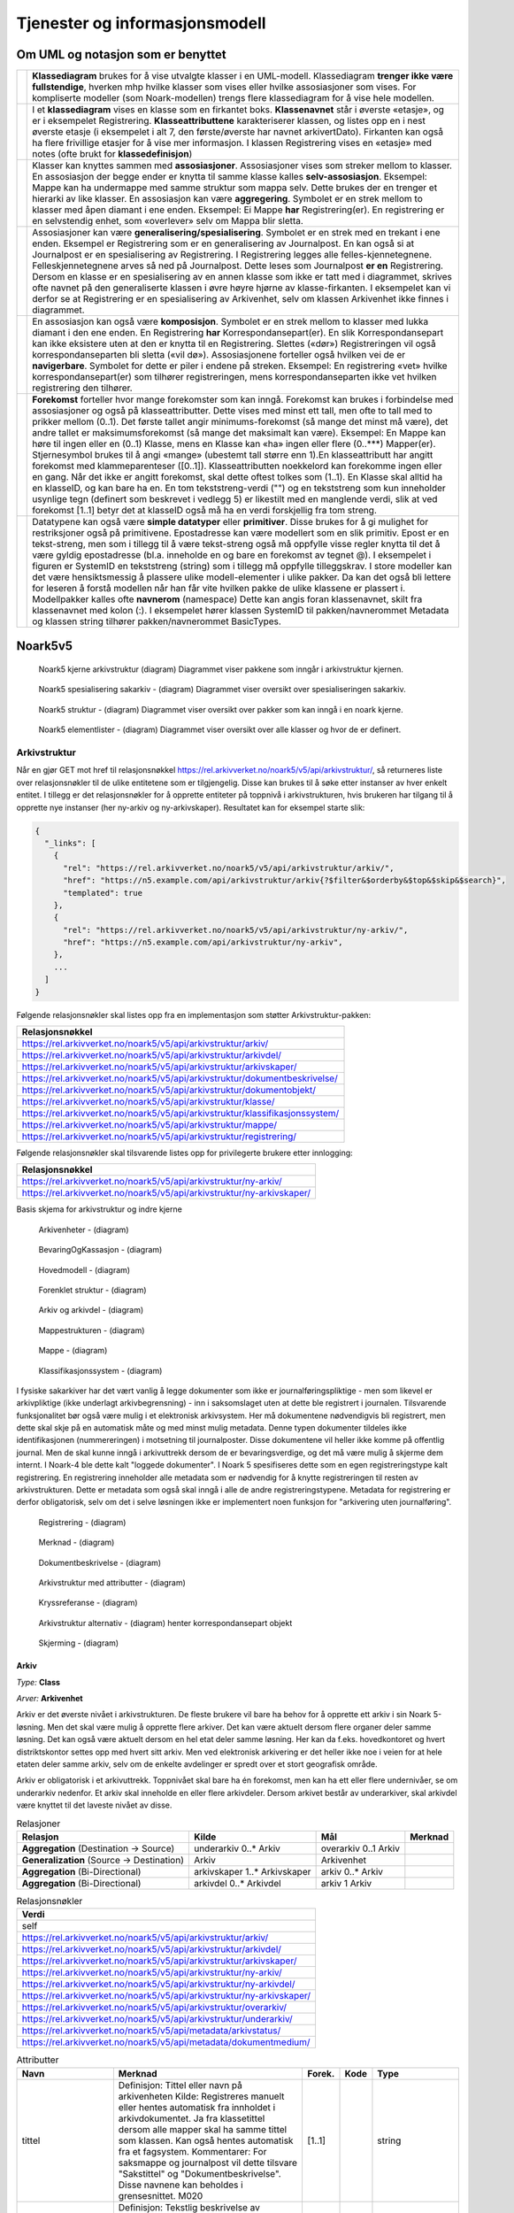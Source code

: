 Tjenester og informasjonsmodell
===============================

Om UML og notasjon som er benyttet
----------------------------------

+-------------------------------------------------------------------------------------------+----------------------------------------------------------------------------------------------------------+
| |image0|                                                                                  | **Klassediagram** brukes for å vise utvalgte klasser i en UML-modell. Klassediagram **trenger ikke være  |
|                                                                                           | fullstendige**, hverken mhp hvilke klasser som vises eller hvilke assosiasjoner som vises. For           |
|                                                                                           | kompliserte modeller (som Noark-modellen) trengs flere klassediagram for å vise hele modellen.           |
+-------------------------------------------------------------------------------------------+----------------------------------------------------------------------------------------------------------+
| |image1|                                                                                  | I et **klassediagram** vises en klasse som en firkantet boks. **Klassenavnet** står i øverste «etasje»,  |
|                                                                                           | og er i eksempelet Registrering. **Klasseattributtene** karakteriserer klassen, og listes opp en i nest  |
|                                                                                           | øverste etasje (i eksempelet i alt 7, den første/øverste har navnet arkivertDato). Firkanten kan også ha |
|                                                                                           | flere frivillige etasjer for å vise mer informasjon. I klassen Registrering vises en «etasje» med notes  |
|                                                                                           | (ofte brukt for **klassedefinisjon**)                                                                    |
+-------------------------------------------------------------------------------------------+----------------------------------------------------------------------------------------------------------+
| |image2|                                                                                  | Klasser kan knyttes sammen med **assosiasjoner**. Assosiasjoner vises som streker mellom to klasser. En  |
|                                                                                           | assosiasjon der begge ender er knytta til samme klasse kalles **selv-assosiasjon**. Eksempel: Mappe kan  |
|                                                                                           | ha undermappe med samme struktur som mappa selv. Dette brukes der en trenger et hierarki av like         |
|                                                                                           | klasser. En assosiasjon kan være **aggregering**. Symbolet er en strek mellom to klasser med åpen        |
|                                                                                           | diamant i ene enden. Eksempel: Ei Mappe **har** Registrering(er). En registrering er en selvstendig      |
|                                                                                           | enhet, som «overlever» selv om Mappa blir sletta.                                                        |
+-------------------------------------------------------------------------------------------+----------------------------------------------------------------------------------------------------------+
| |image3|                                                                                  | Assosiasjoner kan være **generalisering/spesialisering**. Symbolet er en strek med en trekant i ene      |
|                                                                                           | enden. Eksempel er Registrering som er en generalisering av Journalpost. En kan også si at Journalpost   |
|                                                                                           | er en spesialisering av Registrering. I Registrering legges alle felles-kjennetegnene.                   |
|                                                                                           | Felleskjennetegnene arves så ned på Journalpost. Dette leses som Journalpost **er en** Registrering.     |
|                                                                                           | Dersom en klasse er en spesialisering av en annen klasse som ikke er tatt med i diagrammet, skrives ofte |
|                                                                                           | navnet på den generaliserte klassen i øvre høyre hjørne av klasse-firkanten. I eksempelet kan vi derfor  |
|                                                                                           | se at Registrering er en spesialisering av Arkivenhet, selv om klassen Arkivenhet ikke finnes i          |
|                                                                                           | diagrammet.                                                                                              |
+-------------------------------------------------------------------------------------------+----------------------------------------------------------------------------------------------------------+
| |image4|                                                                                  | En assosiasjon kan også være **komposisjon**. Symbolet er en strek mellom to klasser med lukka diamant i |
|                                                                                           | den ene enden. En Registrering **har** Korrespondansepart(er). En slik Korrespondansepart kan ikke       |
|                                                                                           | eksistere uten at den er knytta til en Registrering. Slettes («dør») Registreringen vil også             |
|                                                                                           | korrespondanseparten bli sletta («vil dø»). Assosiasjonene forteller også hvilken vei de er              |
|                                                                                           | **navigerbare**. Symbolet for dette er piler i endene på streken. Eksempel: En registrering «vet» hvilke |
|                                                                                           | korrespondansepart(er) som tilhører registreringen, mens korrespondanseparten ikke vet hvilken           |
|                                                                                           | registrering den tilhører.                                                                               |
+-------------------------------------------------------------------------------------------+----------------------------------------------------------------------------------------------------------+
| |image5|                                                                                  | **Forekomst** forteller hvor mange forekomster som kan inngå. Forekomst kan brukes i forbindelse med     |
|                                                                                           | assosiasjoner og også på klasseattributter. Dette vises med minst ett tall, men ofte to tall med to      |
|                                                                                           | prikker mellom (0..1). Det første tallet angir minimums-forekomst (så mange det minst må være), det      |
|                                                                                           | andre tallet er maksimumsforekomst (så mange det maksimalt kan være). Eksempel: En Mappe kan høre til    |
|                                                                                           | ingen eller en (0..1) Klasse, mens en Klasse kan «ha» ingen eller flere (0..***) Mapper(er).             |
|                                                                                           | Stjernesymbol brukes til å angi «mange» (ubestemt tall større enn 1).En klasseattributt har angitt       |
|                                                                                           | forekomst med klammeparenteser ([0..1]). Klasseattributten noekkelord kan forekomme ingen eller en gang. |
|                                                                                           | Når det ikke er angitt forekomst, skal dette oftest tolkes som (1..1). En Klasse skal alltid ha en       |
|                                                                                           | klasseID, og kan bare ha en. En tom tekststreng-verdi ("") og en tekststreng som kun inneholder usynlige |
|                                                                                           | tegn (definert som beskrevet i vedlegg 5) er likestilt med en manglende verdi, slik at ved forekomst     |
|                                                                                           | [1..1] betyr det at klasseID også må ha en verdi forskjellig fra tom streng.                             |
+-------------------------------------------------------------------------------------------+----------------------------------------------------------------------------------------------------------+
| |image6|                                                                                  | Datatypene kan også være **simple datatyper** eller **primitiver**. Disse brukes for å gi mulighet for   |
|                                                                                           | restriksjoner også på primitivene. Epostadresse kan være modellert som en slik primitiv. Epost er en     |
|                                                                                           | tekst-streng, men som i tillegg til å være tekst-streng også må oppfylle visse regler knytta til det å   |
|                                                                                           | være gyldig epostadresse (bl.a. inneholde en og bare en forekomst av tegnet @). I eksempelet i figuren   |
|                                                                                           | er SystemID en tekststreng (string) som i tillegg må oppfylle tilleggskrav. I store modeller kan det     |
|                                                                                           | være hensiktsmessig å plassere ulike modell-elementer i ulike pakker. Da kan det også bli lettere for    |
|                                                                                           | leseren å forstå modellen når han får vite hvilken pakke de ulike klassene er plassert i. Modellpakker   |
|                                                                                           | kalles ofte **navnerom** (namespace) Dette kan angis foran klassenavnet, skilt fra klassenavnet med      |
|                                                                                           | kolon (:). I eksempelet hører klassen SystemID til pakken/navnerommet Metadata og klassen string         |
|                                                                                           | tilhører pakken/navnerommet BasicTypes.                                                                  |
+-------------------------------------------------------------------------------------------+----------------------------------------------------------------------------------------------------------+

Noark5v5
--------

.. figure:: ./media/uml-pakker-som-inngaar-i-loesninger-geointegrasjon-eksempel.png
   :alt: Noark5 kjerne arkivstruktur (diagram) Diagrammet viser pakkene som inngår i arkivstruktur kjernen.
   :width: 80.0%

   Noark5 kjerne arkivstruktur (diagram) Diagrammet viser pakkene som inngår i arkivstruktur kjernen.

.. figure:: ./media/uml-pakker-som-inngaar-i-loesninger-sakarkiv-eksempel.png
   :alt: Noark5 spesialisering sakarkiv - (diagram) Diagrammet viser oversikt over spesialiseringen sakarkiv.
   :width: 80.0%

   Noark5 spesialisering sakarkiv - (diagram) Diagrammet viser oversikt over spesialiseringen sakarkiv.

.. figure:: ./media/uml-pakker-som-inngaar-i-loesninger-noark5-kjerne.png
   :alt: Noark5 struktur - (diagram) Diagrammet viser oversikt over pakker som kan inngå i en noark kjerne.

   Noark5 struktur - (diagram) Diagrammet viser oversikt over pakker som kan inngå i en noark kjerne.

.. figure:: ./media/uml-pakker-og-tilhoerende-klasser.png
   :alt: Noark5 elementlister - (diagram) Diagrammet viser oversikt over alle klasser og hvor de er definert.

   Noark5 elementlister - (diagram) Diagrammet viser oversikt over alle klasser og hvor de er definert.

Arkivstruktur
~~~~~~~~~~~~~

Når en gjør GET mot href til relasjonsnøkkel
https://rel.arkivverket.no/noark5/v5/api/arkivstruktur/, så returneres liste
over relasjonsnøkler til de ulike entitetene som er tilgjengelig.
Disse kan brukes til å søke etter instanser av hver enkelt entitet. I
tillegg er det relasjonsnøkler for å opprette entiteter på toppnivå i
arkivstrukturen, hvis brukeren har tilgang til å opprette nye
instanser (her ny-arkiv og ny-arkivskaper). Resultatet kan for
eksempel starte slik:

.. code:: python

   {
     "_links": [
       {
         "rel": "https://rel.arkivverket.no/noark5/v5/api/arkivstruktur/arkiv/",
         "href": "https://n5.example.com/api/arkivstruktur/arkiv{?$filter&$orderby&$top&$skip&$search}",
         "templated": true
       },
       {
         "rel": "https://rel.arkivverket.no/noark5/v5/api/arkivstruktur/ny-arkiv/",
         "href": "https://n5.example.com/api/arkivstruktur/ny-arkiv",
       },
       ...
     ]
   }

Følgende relasjonsnøkler skal listes opp fra en implementasjon som
støtter Arkivstruktur-pakken:

+-------------------------------------------------------------------------------+
| **Relasjonsnøkkel**                                                           |
+===============================================================================+
| https://rel.arkivverket.no/noark5/v5/api/arkivstruktur/arkiv/                 |
+-------------------------------------------------------------------------------+
| https://rel.arkivverket.no/noark5/v5/api/arkivstruktur/arkivdel/              |
+-------------------------------------------------------------------------------+
| https://rel.arkivverket.no/noark5/v5/api/arkivstruktur/arkivskaper/           |
+-------------------------------------------------------------------------------+
| https://rel.arkivverket.no/noark5/v5/api/arkivstruktur/dokumentbeskrivelse/   |
+-------------------------------------------------------------------------------+
| https://rel.arkivverket.no/noark5/v5/api/arkivstruktur/dokumentobjekt/        |
+-------------------------------------------------------------------------------+
| https://rel.arkivverket.no/noark5/v5/api/arkivstruktur/klasse/                |
+-------------------------------------------------------------------------------+
| https://rel.arkivverket.no/noark5/v5/api/arkivstruktur/klassifikasjonssystem/ |
+-------------------------------------------------------------------------------+
| https://rel.arkivverket.no/noark5/v5/api/arkivstruktur/mappe/                 |
+-------------------------------------------------------------------------------+
| https://rel.arkivverket.no/noark5/v5/api/arkivstruktur/registrering/          |
+-------------------------------------------------------------------------------+

Følgende relasjonsnøkler skal tilsvarende listes opp for privilegerte
brukere etter innlogging:

+------------------------------------------------------------------------+
| **Relasjonsnøkkel**                                                    |
+========================================================================+
| https://rel.arkivverket.no/noark5/v5/api/arkivstruktur/ny-arkiv/       |
+------------------------------------------------------------------------+
| https://rel.arkivverket.no/noark5/v5/api/arkivstruktur/ny-arkivskaper/ |
+------------------------------------------------------------------------+

Basis skjema for arkivstruktur og indre kjerne

.. figure:: ./media/uml-arkivstruktur-arkivenhet-som-basis-klasse.png
   :alt: Arkivenheter - (diagram)

   Arkivenheter - (diagram)

.. figure:: ./media/uml-arkivenheter-som-har-noe-med-bevaring-og-kassasjon-aa-gjoere.png
   :alt: BevaringOgKassasjon - (diagram)

   BevaringOgKassasjon - (diagram)

.. figure:: ./media/uml-arkivstruktur-forklart-som-hovedmodell.png
   :alt: Hovedmodell - (diagram)

   Hovedmodell - (diagram)

.. figure:: ./media/uml-arkivstruktur-forenklet-modell.png
   :alt: Forenklet struktur - (diagram)

   Forenklet struktur - (diagram)

.. figure:: ./media/uml-arkivstruktur-arkiv-og-arkivdel.png
   :alt: Arkiv og arkivdel - (diagram)

   Arkiv og arkivdel - (diagram)

.. figure:: ./media/uml-arkivstruktur-mappe-til-saksmappe.png
   :alt: Mappestrukturen - (diagram)

   Mappestrukturen - (diagram)

.. figure:: ./media/uml-arkivstruktur-mappe.png
   :alt: Mappe - (diagram)

   Mappe - (diagram)

.. figure:: ./media/uml-arkivstruktur-klassifikasjon.png
   :alt: Klassifikasjonssystem - (diagram)

   Klassifikasjonssystem - (diagram)

I fysiske sakarkiver har det vært vanlig å legge dokumenter som ikke
er journalføringspliktige - men som likevel er arkivpliktige (ikke
underlagt arkivbegrensning) - inn i saksomslaget uten at dette ble
registrert i journalen. Tilsvarende funksjonalitet bør også være mulig
i et elektronisk arkivsystem. Her må dokumentene nødvendigvis bli
registrert, men dette skal skje på en automatisk måte og med minst
mulig metadata. Denne typen dokumenter tildeles ikke identifikasjonen
(nummereringen) i motsetning til journalposter. Disse dokumentene
vil heller ikke komme på offentlig journal. Men de skal kunne inngå i
arkivuttrekk dersom de er bevaringsverdige, og det må være mulig å
skjerme dem internt. I Noark-4 ble dette kalt "loggede dokumenter". I
Noark 5 spesifiseres dette som en egen registreringstype kalt
registrering. En registrering inneholder alle metadata som er
nødvendig for å knytte registreringen til resten av
arkivstrukturen. Dette er metadata som også skal inngå i alle de andre
registreringstypene. Metadata for registrering er derfor
obligatorisk, selv om det i selve løsningen ikke er implementert noen
funksjon for "arkivering uten journalføring".

.. figure:: ./media/uml-arkivstruktur-registrering-til-journalpost.png
   :alt: Registrering - (diagram)

   Registrering - (diagram)

.. figure:: ./media/uml-arkivstruktur-merknad.png
   :alt: Merknad - (diagram)

   Merknad - (diagram)

.. figure:: ./media/uml-arkivstruktur-dokumentbeskrivelse-og-dokumentobjekt.png
   :alt: Dokumentbeskrivelse - (diagram)

   Dokumentbeskrivelse - (diagram)

.. figure:: ./media/uml-arkivstruktur-attributter.png
   :alt: Arkivstruktur med attributter - (diagram)

   Arkivstruktur med attributter - (diagram)

.. figure:: ./media/uml-arkivstruktur-kryssreferanse.png
   :alt: Kryssreferanse - (diagram)

   Kryssreferanse - (diagram)

.. figure:: ./media/uml-arkivstruktur-omfattende-forklart.png
   :alt: Arkivstruktur alternativ - (diagram) henter korrespondansepart objekt

   Arkivstruktur alternativ - (diagram) henter korrespondansepart objekt

.. figure:: ./media/uml-arkivstruktur-skjerming.png
   :alt: Skjerming - (diagram)
   :width: 80.0%

   Skjerming - (diagram)

Arkiv
^^^^^

|image7|

*Type:* **Class**

*Arver:* **Arkivenhet**

Arkiv er det øverste nivået i arkivstrukturen. De fleste brukere vil
bare ha behov for å opprette ett arkiv i sin Noark 5-løsning. Men det
skal være mulig å opprette flere arkiver. Det kan være aktuelt dersom
flere organer deler samme løsning. Det kan også være aktuelt dersom en
hel etat deler samme løsning. Her kan da f.eks. hovedkontoret og hvert
distriktskontor settes opp med hvert sitt arkiv. Men ved elektronisk
arkivering er det heller ikke noe i veien for at hele etaten deler
samme arkiv, selv om de enkelte avdelinger er spredt over et stort
geografisk område.

Arkiv er obligatorisk i et arkivuttrekk. Toppnivået skal bare ha én
forekomst, men kan ha ett eller flere undernivåer, se om underarkiv
nedenfor. Et arkiv skal inneholde en eller flere arkivdeler. Dersom
arkivet består av underarkiver, skal arkivdel være knyttet til det
laveste nivået av disse.

.. table:: Relasjoner

   +-------------------------------------------+-------------------------------+----------------------+-------------+
   | **Relasjon**                              | **Kilde**                     | **Mål**              | **Merknad** |
   +===========================================+===============================+======================+=============+
   | **Aggregation** (Destination → Source)    | underarkiv 0..\* Arkiv        | overarkiv 0..1 Arkiv |             |
   +-------------------------------------------+-------------------------------+----------------------+-------------+
   | **Generalization** (Source → Destination) | Arkiv                         | Arkivenhet           |             |
   +-------------------------------------------+-------------------------------+----------------------+-------------+
   | **Aggregation** (Bi-Directional)          | arkivskaper 1..\* Arkivskaper | arkiv 0..\* Arkiv    |             |
   +-------------------------------------------+-------------------------------+----------------------+-------------+
   | **Aggregation** (Bi-Directional)          | arkivdel 0..\* Arkivdel       | arkiv 1 Arkiv        |             |
   +-------------------------------------------+-------------------------------+----------------------+-------------+

.. table:: Relasjonsnøkler

   +------------------------------------------------------------------------+
   | **Verdi**                                                              |
   +========================================================================+
   | self                                                                   |
   +------------------------------------------------------------------------+
   | https://rel.arkivverket.no/noark5/v5/api/arkivstruktur/arkiv/          |
   +------------------------------------------------------------------------+
   | https://rel.arkivverket.no/noark5/v5/api/arkivstruktur/arkivdel/       |
   +------------------------------------------------------------------------+
   | https://rel.arkivverket.no/noark5/v5/api/arkivstruktur/arkivskaper/    |
   +------------------------------------------------------------------------+
   | https://rel.arkivverket.no/noark5/v5/api/arkivstruktur/ny-arkiv/       |
   +------------------------------------------------------------------------+
   | https://rel.arkivverket.no/noark5/v5/api/arkivstruktur/ny-arkivdel/    |
   +------------------------------------------------------------------------+
   | https://rel.arkivverket.no/noark5/v5/api/arkivstruktur/ny-arkivskaper/ |
   +------------------------------------------------------------------------+
   | https://rel.arkivverket.no/noark5/v5/api/arkivstruktur/overarkiv/      |
   +------------------------------------------------------------------------+
   | https://rel.arkivverket.no/noark5/v5/api/arkivstruktur/underarkiv/     |
   +------------------------------------------------------------------------+
   | https://rel.arkivverket.no/noark5/v5/api/metadata/arkivstatus/         |
   +------------------------------------------------------------------------+
   | https://rel.arkivverket.no/noark5/v5/api/metadata/dokumentmedium/      |
   +------------------------------------------------------------------------+

.. table:: Attributter

   +--------------------------------------------------------+----------------------------------------+----------------------------------------+-----------------------------+-----------------------------+
   | **Navn**                                               | **Merknad**                            | **Forek.**                             | **Kode**                    | **Type**                    |
   +========================================================+========================================+========================================+=============================+=============================+
   | tittel                                                 | Definisjon: Tittel eller navn på       | [1..1]                                 |                             | string                      |
   |                                                        | arkivenheten Kilde: Registreres        |                                        |                             |                             |
   |                                                        | manuelt eller hentes automatisk fra    |                                        |                             |                             |
   |                                                        | innholdet i arkivdokumentet. Ja fra    |                                        |                             |                             |
   |                                                        | klassetittel dersom alle mapper skal   |                                        |                             |                             |
   |                                                        | ha samme tittel som klassen. Kan også  |                                        |                             |                             |
   |                                                        | hentes automatisk fra et fagsystem.    |                                        |                             |                             |
   |                                                        | Kommentarer: For saksmappe og          |                                        |                             |                             |
   |                                                        | journalpost vil dette tilsvare         |                                        |                             |                             |
   |                                                        | "Sakstittel" og "Dokumentbeskrivelse". |                                        |                             |                             |
   |                                                        | Disse navnene kan beholdes i           |                                        |                             |                             |
   |                                                        | grensesnittet. M020                    |                                        |                             |                             |
   +--------------------------------------------------------+----------------------------------------+----------------------------------------+-----------------------------+-----------------------------+
   | beskrivelse                                            | Definisjon: Tekstlig beskrivelse av    | [0..1]                                 |                             | string                      |
   |                                                        | arkivenheten. Kilde: Registreres       |                                        |                             |                             |
   |                                                        | manuelt. Kommentarer: Tilsvarende      |                                        |                             |                             |
   |                                                        | attributt finnes ikke i Noark 4 (men   |                                        |                             |                             |
   |                                                        | noen tabeller hadde egne attributter   |                                        |                             |                             |
   |                                                        | for merknad som kunne brukes som et    |                                        |                             |                             |
   |                                                        | beskrivelsesfelt). M021                |                                        |                             |                             |
   +--------------------------------------------------------+----------------------------------------+----------------------------------------+-----------------------------+-----------------------------+
   | arkivstatus                                            | Definisjon: Status til arkivet .       | [0..1]                                 |                             | Arkivstatus                 |
   |                                                        | Kilde: Registreres manuelt når arkivet |                                        |                             |                             |
   |                                                        | opprettes eller ved skifte av status.  |                                        |                             |                             |
   |                                                        | Kommentarer: (ingen) M050              |                                        |                             |                             |
   +--------------------------------------------------------+----------------------------------------+----------------------------------------+-----------------------------+-----------------------------+
   | dokumentmedium                                         | Definisjon: Angivelse av om            | [0..1]                                 |                             | Dokumentmedium              |
   |                                                        | arkivenheten inneholder fysiske        |                                        |                             |                             |
   |                                                        | dokumenter, elektroniske dokumenter    |                                        |                             |                             |
   |                                                        | eller en blanding av fysiske og        |                                        |                             |                             |
   |                                                        | elektroniske dokumenter. Kilde: Arves  |                                        |                             |                             |
   |                                                        | fra overordnet nivå, kan overstyres    |                                        |                             |                             |
   |                                                        | manuelt. Kommentarer: Obligatorisk ved |                                        |                             |                             |
   |                                                        | blanding av fysisk og elektronisk      |                                        |                             |                             |
   |                                                        | arkiv. Er hele arkivet enten fysisk    |                                        |                             |                             |
   |                                                        | eller elektronisk, er det              |                                        |                             |                             |
   |                                                        | tilstrekkelig med verdi på arkivnivå.  |                                        |                             |                             |
   |                                                        | Er en hel arkivdel enten fysisk eller  |                                        |                             |                             |
   |                                                        | elektronisk, er det tilstrekkelig å    |                                        |                             |                             |
   |                                                        | angi det på arkivdelnivå. Dersom       |                                        |                             |                             |
   |                                                        | underordnede arkivdeler inneholder     |                                        |                             |                             |
   |                                                        | både fysiske og elektroniske           |                                        |                             |                             |
   |                                                        | dokumenter, må informasjon om dette    |                                        |                             |                             |
   |                                                        | arves nedover i hierarkiet. Se også    |                                        |                             |                             |
   |                                                        | kommentar til M208 referanseArkivdel.  |                                        |                             |                             |
   |                                                        | M300                                   |                                        |                             |                             |
   +--------------------------------------------------------+----------------------------------------+----------------------------------------+-----------------------------+-----------------------------+
   | oppbevaringssted                                       | Definisjon: Stedet hvor de fysiske     | [0..*]                                 |                             | string                      |
   |                                                        | dokumentene oppbevares. Kan være       |                                        |                             |                             |
   |                                                        | angivelse av rom, hylle, skap osv.     |                                        |                             |                             |
   |                                                        | Overordnede arkivdeler (f.eks. en      |                                        |                             |                             |
   |                                                        | arkivdel) kan oppbevares på flere      |                                        |                             |                             |
   |                                                        | steder. Kilde: Arves fra overordnet    |                                        |                             |                             |
   |                                                        | nivå, kan overstyres manuelt.          |                                        |                             |                             |
   |                                                        | Kommentarer: Fysiske dokumenters       |                                        |                             |                             |
   |                                                        | plassering skal ellers gå fram av      |                                        |                             |                             |
   |                                                        | arkivstrukturen. Fysiske dokumenter i  |                                        |                             |                             |
   |                                                        | et sakarkiv skal i utgangspunktet være |                                        |                             |                             |
   |                                                        | ordnet i overordnede omslag (f.eks.    |                                        |                             |                             |
   |                                                        | hengemapper) etter stigende klasseID.  |                                        |                             |                             |
   |                                                        | Innenfor hver av disse skal omslagene  |                                        |                             |                             |
   |                                                        | skal dokumentene ligge i fysiske       |                                        |                             |                             |
   |                                                        | saksmapper som er ordnet etter         |                                        |                             |                             |
   |                                                        | stigende mappeID. Innenfor saksmappene |                                        |                             |                             |
   |                                                        | skal dokumentene være ordnet etter     |                                        |                             |                             |
   |                                                        | stigende journalpostnummer             |                                        |                             |                             |
   |                                                        | ("dokumentnummer"). Vedlegg skal       |                                        |                             |                             |
   |                                                        | legges sammen med tilhørende           |                                        |                             |                             |
   |                                                        | hoveddokument. M301                    |                                        |                             |                             |
   +--------------------------------------------------------+----------------------------------------+----------------------------------------+-----------------------------+-----------------------------+
   | avsluttetDato                                          | Definisjon: Dato og klokkeslett når    | [0..1]                                 |                             | datetime                    |
   |                                                        | arkivenheten ble avsluttet/lukket .    |                                        |                             |                             |
   |                                                        | Kilde: Registreres automatisk av       |                                        |                             |                             |
   |                                                        | systemet når enheten avsluttes.        |                                        |                             |                             |
   |                                                        | Kommentarer: (ingen). M602             |                                        |                             |                             |
   +--------------------------------------------------------+----------------------------------------+----------------------------------------+-----------------------------+-----------------------------+
   | avsluttetAv                                            | Definisjon: Navn på person som         | [0..1]                                 |                             | string                      |
   |                                                        | avsluttet/lukket arkivenheten. Kilde:  |                                        |                             |                             |
   |                                                        | Registreres automatisk av systemet ved |                                        |                             |                             |
   |                                                        | opprettelse av enheten. Kommentarer:   |                                        |                             |                             |
   |                                                        | (ingen) M603                           |                                        |                             |                             |
   +--------------------------------------------------------+----------------------------------------+----------------------------------------+-----------------------------+-----------------------------+
   | referanseAvsluttetAv                                   | referanse til Bruker sin systemID      | [0..1]                                 |                             | SystemID                    |
   +--------------------------------------------------------+----------------------------------------+----------------------------------------+-----------------------------+-----------------------------+

.. table:: Restriksjoner

   +-------------------------------------------------------------------------------------------------------------------+----------------------------------------------------------------------------------+
   | **Navn**                                                                                                          | **Merknad**                                                                      |
   +===================================================================================================================+==================================================================================+
   | 5.2.1 En Noark 5-løsning skal kunne bestå av ett eller flere selvstendige Arkiv                                   |                                                                                  |
   +-------------------------------------------------------------------------------------------------------------------+----------------------------------------------------------------------------------+
   | 5.2.2 Det skal være mulig å opprette ingen, ett eller flere Arkiv for en Arkivskaper (virksomhet) og det skal     |                                                                                  |
   | være mulig å angi at flere arkivskapere sammen skaper ett Arkiv.                                                  |                                                                                  |
   +-------------------------------------------------------------------------------------------------------------------+----------------------------------------------------------------------------------+
   | 5.2.3 Et Arkiv skal bestå av en eller flere arkivdeler og en Arkivdel skal inngå i (kun) ett Arkiv.               |                                                                                  |
   +-------------------------------------------------------------------------------------------------------------------+----------------------------------------------------------------------------------+
   | 5.2.4 Dersom Arkiv er registrert som ”Avsluttet”, skal det ikke være mulig å legge til flere underliggende        |                                                                                  |
   | Arkivdeler.                                                                                                       |                                                                                  |
   +-------------------------------------------------------------------------------------------------------------------+----------------------------------------------------------------------------------+
   | 5.2.5 Når en tjeneste/funksjon sletter et helt Arkiv med alle underliggende nivå, skal dette logges.              |                                                                                  |
   +-------------------------------------------------------------------------------------------------------------------+----------------------------------------------------------------------------------+
   | 5.2.6 Det skal ikke være mulig å endre dato for opprettelse av Arkiv.                                             |                                                                                  |
   +-------------------------------------------------------------------------------------------------------------------+----------------------------------------------------------------------------------+
   | 5.2.7 Det skal ikke være mulig å slette dato for opprettelse av Arkiv.                                            |                                                                                  |
   +-------------------------------------------------------------------------------------------------------------------+----------------------------------------------------------------------------------+
   | 5.2.8 Det skal ikke være mulig å slette dato for avslutning av Arkiv.                                             |                                                                                  |
   +-------------------------------------------------------------------------------------------------------------------+----------------------------------------------------------------------------------+
   | 5.2.9 Det skal være mulig å definere statusverdier for Arkiv. Følgende verdier er anbefalt: Opprettet, Avsluttet  |                                                                                  |
   +-------------------------------------------------------------------------------------------------------------------+----------------------------------------------------------------------------------+
   | 5.2.10 Et Arkiv bør kunne inndeles i et hierarki (skissert i modellen ved bruk av egenrelasjon) av Underarkiver.  | Merknad: Det bør være mulig med ett eller flere nivåer under Arkiv, f.eks. for å |
   |                                                                                                                   | representere fysiske delarkiver. Dette kan være aktuelt for virksomheter som har |
   |                                                                                                                   | arkiver fysisk plassert på flere forskjellige steder.                            |
   +-------------------------------------------------------------------------------------------------------------------+----------------------------------------------------------------------------------+
   | 5.2.11 Systemet bør ha en tjeneste/funksjon for å angi et Arkiv som Underarkiv til et Arkiv.                      |                                                                                  |
   +-------------------------------------------------------------------------------------------------------------------+----------------------------------------------------------------------------------+
   | 5.2.12 Et Underarkiv skal kun opprettes og endres gjennom Administrasjonssystemet for Noark 5.                    |                                                                                  |
   +-------------------------------------------------------------------------------------------------------------------+----------------------------------------------------------------------------------+
   | Ny - Når arkivet settes "Avsluttet" så skal avsluttetDato og avsluttetAv registreres                              |                                                                                  |
   +-------------------------------------------------------------------------------------------------------------------+----------------------------------------------------------------------------------+
   | 5.13.4 Et Arkiv og arkivets metadata skal kun opprettes gjennom Administratorfunksjonen for Noark 5 kjerne.       |                                                                                  |
   +-------------------------------------------------------------------------------------------------------------------+----------------------------------------------------------------------------------+
   | 5.13.5 Et Underarkiv skal kun defineres og endres gjennom Administratorfunksjonen for Noark 5 kjerne.             |                                                                                  |
   +-------------------------------------------------------------------------------------------------------------------+----------------------------------------------------------------------------------+
   | avsluttetAv_M603A                                                                                                 | avsluttetAv: Skal ikke kunne endres                                              |
   +-------------------------------------------------------------------------------------------------------------------+----------------------------------------------------------------------------------+
   | avsluttetAv_M603B                                                                                                 | avsluttetAv: Obligatorisk dersom arkivenheten er avsluttet.                      |
   +-------------------------------------------------------------------------------------------------------------------+----------------------------------------------------------------------------------+
   | avsluttetDato_M602A                                                                                               | avsluttetDato: Skal ikke kunne endres.                                           |
   +-------------------------------------------------------------------------------------------------------------------+----------------------------------------------------------------------------------+
   | avsluttetDato_M602B                                                                                               | avsluttetDato: Obligatorisk dersom arkivenheten er avsluttet.                    |
   +-------------------------------------------------------------------------------------------------------------------+----------------------------------------------------------------------------------+
   | tittel_M020                                                                                                       | tittel: Skal normalt ikke kunne endres etter at enheten er lukket, eller         |
   |                                                                                                                   | dokumentene arkivert                                                             |
   +-------------------------------------------------------------------------------------------------------------------+----------------------------------------------------------------------------------+

Arkivdel
^^^^^^^^

|image8|

*Type:* **Class**

*Arver:* **Arkivenhet**

Et arkiv skal kunne deles opp i arkivdeler for å gruppere arkivet
etter overordnede kriterier. De viktigste kriteriene for oppdeling i
arkivdeler er:

-  Skille mellom aktivt arkiv og avsluttede arkivperioder
   (tradisjonelt kalt bortsettingsarkiver). Viktige funksjoner i
   forbindelse med periodisering og produksjon av arkivuttrekk er
   knyttet til en arkivdel.
-  Skille mellom mapper som skal periodiseres etter forskjellige
   prinsipper. Emneordnede saksmapper kan periodiseres f.eks. hvert
   femte år, mens personalmapper kan beholdes i et aktiv arkiv så
   lenge en person er ansatt.
-  Skille mellom saksmapper som er klassifisert etter forskjellige
   prinsipper.
-  Skille mellom elektronisk arkiv og fysisk arkiv. Hovedregelen er at
   hele mapper enten skal være fysiske eller elektroniske. Men det kan
   gis dispensasjon fra denne regelen, slik at enkelte registreringer
   kan være fysiske og andre elektroniske i samme mappe. Dersom et
   stort vedlegg (f.eks. en trykksak) ikke er blitt skannet, kan også
   fysiske dokumenter forekomme sammen med elektroniske dokumenter i
   samme registrering (journalpost).
-  Skille mellom sakarkivet og andre typer arkiver, f.eks. arkiver
   tilknyttet fagsystemer. Noen vil ha behov for et klart skille
   mellom de administrative sakene og fagsakene. Det vil også være et
   behov for å skille ut møtedokumenter.
-  Skille mellom mapper, registreringer eller dokumenttyper som skal
   bevares eller som skal kasseres.
-  Skille mellom mapper, registreringer eller dokumenttyper som er
   offentlige eller som skal skjermes.

Arkivdel er obligatorisk i et arkivuttrekk, og skal forekomme én eller
flere ganger i et arkiv. Dersom arkivet er delt opp i underarkiver,
skal arkivdel bare kunne knyttes til det laveste arkivnivået. Dersom
det dreier seg om et sakarkiv, skal arkivdelen inneholde et primært
klassifikasjonssystem. Arkivdelen kan i tillegg inneholde et eller
flere sekundære klassifikasjonssystemer. I et fagsystem uten
klassifikasjon, skal arkivdelen inneholde én eller flere mapper. I et
fagsystem uten klassifikasjon og mapper, skal arkivdelen inneholde én
eller flere registreringer.

Arkivdeler kan brukes til å skille ut dokumenter som skal kasseres
etter andre regler enn resten av dokumentene i mappen (f.eks. alle
inngående dokumenter) eller registreringen (f.eks. alle
vedlegg). Slike regler kan da knyttes til en egen arkivdel. Se mer om
dette i Noark 5 v5.0 kapittel 6.1 Bevaring og kassasjon, om kassasjon
av dokumenttyper. Det samme gjelder dokumenter som skal skjermes
etter andre regler enn resten av dokumentene i mappen eller
registreringen. Se mer under Noark 5 v5.0 kapittel 2.8.1 Skjerming.

Dessuten kan det være tilfeller hvor noen dokumenter i en mappe eller
registrering er arkivert på papir, mens resten av dokumentene er
elektroniske. En egen arkivdel skiller da ut disse dokumentene.

Arkivdeler som brukes til å angi andre kassasjonsvedtak,
skjermingsregler og dokumentmedium enn de som gjelder for resten av
innholdet i arkivet, vil være "tomme" – dvs. de har ikke egne
barn. Mapper, registreringer og dokumentbeskrivelse som har referanse
til slike arkivdeler, skal arve metadata fra disse. Disse mappene,
registreringene og dokumentbeskrivelsene vil indirekte også tilhøre
arkivdelen som er utgangspunktet for den hierarkiske arkivstrukturen,
men arv herfra blir overstyrt.

.. table:: Relasjoner

   +-------------------------------------------------+-------------------------------------------------+-------------------------------------------------+-------------------------------------------------+
   | **Relasjon**                                    | **Kilde**                                       | **Mål**                                         | **Merknad**                                     |
   +=================================================+=================================================+=================================================+=================================================+
   | **Generalization** (Source → Destination)       | Arkivdel                                        | Arkivenhet                                      |                                                 |
   +-------------------------------------------------+-------------------------------------------------+-------------------------------------------------+-------------------------------------------------+
   | **Aggregation** (Bi-Directional)                | arkivdel 0..\* Arkivdel                         | arkiv 1 Arkiv                                   |                                                 |
   +-------------------------------------------------+-------------------------------------------------+-------------------------------------------------+-------------------------------------------------+
   | **Aggregation** (Bi-Directional)                | forrigearkivdel 0..1 Arkivdel                   | nestearkivdel 0..1 Arkivdel                     | SystemID for forrige/neste Arkivdel avleveres   |
   |                                                 |                                                 |                                                 | som                                             |
   |                                                 |                                                 |                                                 | referanseForloeper(M202)/referanseArvtaker(M203 |
   |                                                 |                                                 |                                                 | ).                                              |
   +-------------------------------------------------+-------------------------------------------------+-------------------------------------------------+-------------------------------------------------+
   | **Aggregation** (Bi-Directional)                | klassifikasjonssystem 0..1                      | arkivdel 1..\* Arkivdel                         |                                                 |
   |                                                 | Klassifikasjonssystem                           |                                                 |                                                 |
   +-------------------------------------------------+-------------------------------------------------+-------------------------------------------------+-------------------------------------------------+
   | **Aggregation** (Bi-Directional)                | registrering 0..\* Registrering                 | arkivdel 0..1 Arkivdel                          |                                                 |
   +-------------------------------------------------+-------------------------------------------------+-------------------------------------------------+-------------------------------------------------+
   | **Aggregation** (Bi-Directional)                | mappe 0..\* Mappe                               | arkivdel 0..1 Arkivdel                          |                                                 |
   +-------------------------------------------------+-------------------------------------------------+-------------------------------------------------+-------------------------------------------------+
   | **Aggregation** (Destination → Source)          | sekundaerklassifikasjonssystem 0..\*            | Arkivdel                                        |                                                 |
   |                                                 | Klassifikasjonssystem                           |                                                 |                                                 |
   +-------------------------------------------------+-------------------------------------------------+-------------------------------------------------+-------------------------------------------------+

.. table:: Relasjonsnøkler

   +----------------------------------------------------------------------------------+
   | **Verdi**                                                                        |
   +==================================================================================+
   | self                                                                             |
   +----------------------------------------------------------------------------------+
   | https://rel.arkivverket.no/noark5/v5/api/arkivstruktur/arkiv/                    |
   +----------------------------------------------------------------------------------+
   | https://rel.arkivverket.no/noark5/v5/api/arkivstruktur/arkivdel/                 |
   +----------------------------------------------------------------------------------+
   | https://rel.arkivverket.no/noark5/v5/api/arkivstruktur/forrigearkivdel/          |
   +----------------------------------------------------------------------------------+
   | https://rel.arkivverket.no/noark5/v5/api/arkivstruktur/klassifikasjonssystem/    |
   +----------------------------------------------------------------------------------+
   | https://rel.arkivverket.no/noark5/v5/api/arkivstruktur/mappe/                    |
   +----------------------------------------------------------------------------------+
   | https://rel.arkivverket.no/noark5/v5/api/arkivstruktur/nestearkivdel/            |
   +----------------------------------------------------------------------------------+
   | https://rel.arkivverket.no/noark5/v5/api/arkivstruktur/ny-arkiv/                 |
   +----------------------------------------------------------------------------------+
   | https://rel.arkivverket.no/noark5/v5/api/arkivstruktur/ny-arkivdel/              |
   +----------------------------------------------------------------------------------+
   | https://rel.arkivverket.no/noark5/v5/api/arkivstruktur/ny-klassifikasjonssystem/ |
   +----------------------------------------------------------------------------------+
   | https://rel.arkivverket.no/noark5/v5/api/arkivstruktur/ny-mappe/                 |
   +----------------------------------------------------------------------------------+
   | https://rel.arkivverket.no/noark5/v5/api/arkivstruktur/ny-registrering/          |
   +----------------------------------------------------------------------------------+
   | https://rel.arkivverket.no/noark5/v5/api/arkivstruktur/registrering/             |
   +----------------------------------------------------------------------------------+
   | https://rel.arkivverket.no/noark5/v5/api/metadata/arkivdelstatus/                |
   +----------------------------------------------------------------------------------+
   | https://rel.arkivverket.no/noark5/v5/api/metadata/dokumentmedium/                |
   +----------------------------------------------------------------------------------+

Hvis pakken Sakarkiv er tilgjengelig, så skal følgende relasjonsnøkkel
også være tilgjengelig via Arkivdel-instanser.

.. table:: Relasjonsnøkler

   +-----------------------------------------------------------------+
   | **Verdi**                                                       |
   +=================================================================+
   | https://rel.arkivverket.no/noark5/v5/api/sakarkiv/ny-saksmappe/ |
   +-----------------------------------------------------------------+

Merk at underliggende lister med Saksmappe og andre underentiteter er
tilgjengelig via relasjonsnøkkel
``https://rel.arkivverket.no/noark5/v5/api/arkivstruktur/mappe/``,
dermed er det ikke egne relasjonsnøkler for å hente ut lister med de
spesifikke under-entitetene.

.. table:: Attributter

   +------------------------------------------------------------+---------------------------------------+---------------------------------------+----------------------------+----------------------------+
   | **Navn**                                                   | **Merknad**                           | **Forek.**                            | **Kode**                   | **Type**                   |
   +============================================================+=======================================+=======================================+============================+============================+
   | tittel                                                     | Definisjon: Tittel eller navn på      | [1..1]                                |                            | string                     |
   |                                                            | arkivenheten. Kilde: Registreres      |                                       |                            |                            |
   |                                                            | manuelt eller hentes automatisk fra   |                                       |                            |                            |
   |                                                            | innholdet i arkivdokumentet. Ja fra   |                                       |                            |                            |
   |                                                            | klassetittel dersom alle mapper skal  |                                       |                            |                            |
   |                                                            | ha samme tittel som klassen. Kan også |                                       |                            |                            |
   |                                                            | hentes automatisk fra et fagsystem.   |                                       |                            |                            |
   |                                                            | Kommentarer: For saksmappe og         |                                       |                            |                            |
   |                                                            | journalpost vil dette tilsvare        |                                       |                            |                            |
   |                                                            | "Sakstittel" og                       |                                       |                            |                            |
   |                                                            | "Dokumentbeskrivelse". Disse navnene  |                                       |                            |                            |
   |                                                            | kan beholdes i grensesnittet. M020    |                                       |                            |                            |
   +------------------------------------------------------------+---------------------------------------+---------------------------------------+----------------------------+----------------------------+
   | beskrivelse                                                | Definisjon: Tekstlig beskrivelse av   | [0..1]                                |                            | string                     |
   |                                                            | arkivenheten. Kilde: Registreres      |                                       |                            |                            |
   |                                                            | manuelt. Kommentarer: Tilsvarende     |                                       |                            |                            |
   |                                                            | attributt finnes ikke i Noark 4 (men  |                                       |                            |                            |
   |                                                            | noen tabeller hadde egne attributter  |                                       |                            |                            |
   |                                                            | for merknad som kunne brukes som et   |                                       |                            |                            |
   |                                                            | beskrivelsesfelt). M021               |                                       |                            |                            |
   +------------------------------------------------------------+---------------------------------------+---------------------------------------+----------------------------+----------------------------+
   | arkivdelstatus                                             | Definisjon: Status til den            | [1..1]                                |                            | Arkivdelstatus             |
   |                                                            | arkivperioden som arkivdelen omfatter |                                       |                            |                            |
   |                                                            | . Kilde: Registreres manuelt når      |                                       |                            |                            |
   |                                                            | arkivdelen opprettes eller ved skifte |                                       |                            |                            |
   |                                                            | av status. Kommentarer: Arkivdeler    |                                       |                            |                            |
   |                                                            | som avleveres skal ha status          |                                       |                            |                            |
   |                                                            | 'Avsluttet periode'. M051             |                                       |                            |                            |
   +------------------------------------------------------------+---------------------------------------+---------------------------------------+----------------------------+----------------------------+
   | dokumentmedium                                             | Definisjon: Angivelse av om           | [0..1]                                |                            | Dokumentmedium             |
   |                                                            | arkivenheten inneholder fysiske       |                                       |                            |                            |
   |                                                            | dokumenter, elektroniske dokumenter   |                                       |                            |                            |
   |                                                            | eller en blanding av fysiske og       |                                       |                            |                            |
   |                                                            | elektroniske dokumenter. Kilde: Arves |                                       |                            |                            |
   |                                                            | fra overordnet nivå, kan overstyres   |                                       |                            |                            |
   |                                                            | manuelt. Kommentarer: Obligatorisk    |                                       |                            |                            |
   |                                                            | ved blanding av fysisk og elektronisk |                                       |                            |                            |
   |                                                            | arkiv. Er hele arkivet enten fysisk   |                                       |                            |                            |
   |                                                            | eller elektronisk, er det             |                                       |                            |                            |
   |                                                            | tilstrekkelig med verdi på arkivnivå. |                                       |                            |                            |
   |                                                            | Er en hel arkivdel enten fysisk eller |                                       |                            |                            |
   |                                                            | elektronisk, er det tilstrekkelig å   |                                       |                            |                            |
   |                                                            | angi det på arkivdelnivå. Dersom      |                                       |                            |                            |
   |                                                            | underordnede arkivdeler inneholder    |                                       |                            |                            |
   |                                                            | både fysiske og elektroniske          |                                       |                            |                            |
   |                                                            | dokumenter, må informasjon om dette   |                                       |                            |                            |
   |                                                            | arves nedover i hierarkiet. Se også   |                                       |                            |                            |
   |                                                            | kommentar til M208 referanseArkivdel. |                                       |                            |                            |
   |                                                            | M300                                  |                                       |                            |                            |
   +------------------------------------------------------------+---------------------------------------+---------------------------------------+----------------------------+----------------------------+
   | oppbevaringssted                                           | Definisjon: Stedet hvor de fysiske    | [0..*]                                |                            | string                     |
   |                                                            | dokumentene oppbevares. Kan være      |                                       |                            |                            |
   |                                                            | angivelse av rom, hylle, skap osv.    |                                       |                            |                            |
   |                                                            | Overordnede arkivdeler (f.eks. en     |                                       |                            |                            |
   |                                                            | arkivdel) kan oppbevares på flere     |                                       |                            |                            |
   |                                                            | steder. Kilde: Arves fra overordnet   |                                       |                            |                            |
   |                                                            | nivå, kan overstyres manuelt.         |                                       |                            |                            |
   |                                                            | Kommentarer: Fysiske dokumenters      |                                       |                            |                            |
   |                                                            | plassering skal ellers gå fram av     |                                       |                            |                            |
   |                                                            | arkivstrukturen. Fysiske dokumenter i |                                       |                            |                            |
   |                                                            | et sakarkiv skal iutgangspunktet være |                                       |                            |                            |
   |                                                            | ordnet i overordnede omslag (f.eks.   |                                       |                            |                            |
   |                                                            | hengemapper) etter stigende klasseID. |                                       |                            |                            |
   |                                                            | Innenfor hver av disse skal omslagene |                                       |                            |                            |
   |                                                            | skal dokumentene ligge i fysiske      |                                       |                            |                            |
   |                                                            | saksmapper som er ordnet etter        |                                       |                            |                            |
   |                                                            | stigende mappeID. Innenfor            |                                       |                            |                            |
   |                                                            | saksmappene skal dokumentene være     |                                       |                            |                            |
   |                                                            | ordnet etter stigende                 |                                       |                            |                            |
   |                                                            | journalpostnummer ("dokumentnummer"). |                                       |                            |                            |
   |                                                            | Vedlegg skal legges sammen med        |                                       |                            |                            |
   |                                                            | tilhørende hoveddokument. M301        |                                       |                            |                            |
   +------------------------------------------------------------+---------------------------------------+---------------------------------------+----------------------------+----------------------------+
   | avsluttetDato                                              | Definisjon: Dato og klokkeslett når   | [0..1]                                |                            | datetime                   |
   |                                                            | arkivenheten ble avsluttet/lukket .   |                                       |                            |                            |
   |                                                            | Kilde: Registreres automatisk av      |                                       |                            |                            |
   |                                                            | systemet når enheten avsluttes.       |                                       |                            |                            |
   |                                                            | Kommentarer: (ingen) M602             |                                       |                            |                            |
   +------------------------------------------------------------+---------------------------------------+---------------------------------------+----------------------------+----------------------------+
   | avsluttetAv                                                | Definisjon: Navn på person som        | [0..1]                                |                            | string                     |
   |                                                            | avsluttet/lukket arkivenheten. Kilde: |                                       |                            |                            |
   |                                                            | Registreres automatisk av systemet    |                                       |                            |                            |
   |                                                            | ved opprettelse av enheten.           |                                       |                            |                            |
   |                                                            | Kommentarer: (ingen) M603             |                                       |                            |                            |
   +------------------------------------------------------------+---------------------------------------+---------------------------------------+----------------------------+----------------------------+
   | referanseAvsluttetAv                                       |                                       | [0..1]                                |                            | SystemID                   |
   +------------------------------------------------------------+---------------------------------------+---------------------------------------+----------------------------+----------------------------+
   | arkivperiodeStartDato                                      | Definisjon: Dato for starten av en    | [0..1]                                |                            | date                       |
   |                                                            | arkivperiode . Kilde: Settes          |                                       |                            |                            |
   |                                                            | automatisk til samme dato som M600    |                                       |                            |                            |
   |                                                            | opprettetDato. Kommentarer: Det kan   |                                       |                            |                            |
   |                                                            | tenkes tilfeller hvor startdatoen     |                                       |                            |                            |
   |                                                            | ikke er identisk med datoen           |                                       |                            |                            |
   |                                                            | arkivdelen ble opprettet M107         |                                       |                            |                            |
   +------------------------------------------------------------+---------------------------------------+---------------------------------------+----------------------------+----------------------------+
   | arkivperiodeSluttDato                                      | Definisjon: Dato for slutten av en    | [0..1]                                |                            | date                       |
   |                                                            | arkivperiode . Kilde: Settes          |                                       |                            |                            |
   |                                                            | automatisk til samme dato som M602    |                                       |                            |                            |
   |                                                            | avsluttetDato. Kommentarer: Det kan   |                                       |                            |                            |
   |                                                            | forekomme tilfeller hvor sluttdatoen  |                                       |                            |                            |
   |                                                            | ikke er identisk med datoen           |                                       |                            |                            |
   |                                                            | arkivdelen ble avsluttet. M108        |                                       |                            |                            |
   +------------------------------------------------------------+---------------------------------------+---------------------------------------+----------------------------+----------------------------+
   | referanseForloeper                                         | M202                                  | [0..1]                                |                            | SystemID                   |
   +------------------------------------------------------------+---------------------------------------+---------------------------------------+----------------------------+----------------------------+
   | referanseArvtaker                                          | M203                                  | [0..1]                                |                            | SystemID                   |
   +------------------------------------------------------------+---------------------------------------+---------------------------------------+----------------------------+----------------------------+
   | kassasjon                                                  |                                       | [0..1]                                |                            | Kassasjon                  |
   +------------------------------------------------------------+---------------------------------------+---------------------------------------+----------------------------+----------------------------+
   | utfoertKassasjon                                           |                                       | [0..1]                                |                            | UtfoertKassasjon           |
   +------------------------------------------------------------+---------------------------------------+---------------------------------------+----------------------------+----------------------------+
   | sletting                                                   |                                       | [0..1]                                |                            | Sletting                   |
   +------------------------------------------------------------+---------------------------------------+---------------------------------------+----------------------------+----------------------------+
   | skjerming                                                  |                                       | [0..1]                                |                            | Skjerming                  |
   +------------------------------------------------------------+---------------------------------------+---------------------------------------+----------------------------+----------------------------+
   | gradering                                                  |                                       | [0..1]                                |                            | Gradering                  |
   +------------------------------------------------------------+---------------------------------------+---------------------------------------+----------------------------+----------------------------+

.. table:: Restriksjoner

   +-------------------------------------------------------------------------------------------------------------------+----------------------------------------------------------------------------------+
   | **Navn**                                                                                                          | **Merknad**                                                                      |
   +===================================================================================================================+==================================================================================+
   | 5.2.13 En Arkivdel kan ha registrert ingen eller ett preferert Klassifikasjonssystem og et Klassifikasjonssystem  |                                                                                  |
   | kan inngå i ingen, en eller flere Arkivdel(er).                                                                   |                                                                                  |
   +-------------------------------------------------------------------------------------------------------------------+----------------------------------------------------------------------------------+
   | 5.2.14 En Arkivdel kan ha registrert ingen eller en Skjerming og en Skjerming kan inngå i ingen, en eller flere   |                                                                                  |
   | Arkivdeler                                                                                                        |                                                                                  |
   +-------------------------------------------------------------------------------------------------------------------+----------------------------------------------------------------------------------+
   | 5.2.15 En Arkivdel kan ha registrert ingen eller en Bevaring og kassasjon og en Bevaring og kassasjon kan inngå i |                                                                                  |
   | ingen, en eller flere Arkivdeler.                                                                                 |                                                                                  |
   +-------------------------------------------------------------------------------------------------------------------+----------------------------------------------------------------------------------+
   | 5.2.16 En Arkivdel kan ha tilknyttet (inneholde) ingen, en eller flere Mapper.                                    |                                                                                  |
   +-------------------------------------------------------------------------------------------------------------------+----------------------------------------------------------------------------------+
   | 5.2.17 Når en tjeneste/funksjon sletter en Arkivdel, skal dette logges.                                           |                                                                                  |
   +-------------------------------------------------------------------------------------------------------------------+----------------------------------------------------------------------------------+
   | 5.2.18 Det skal finnes en tjeneste/funksjon for å ajourholde primært Klassifikasjonssystem for en Arkivdel.       |                                                                                  |
   | (referanseKlassifikasjonssystem)                                                                                  |                                                                                  |
   +-------------------------------------------------------------------------------------------------------------------+----------------------------------------------------------------------------------+
   | 5.2.19 Dersom Arkivdel er registrert som avsluttet (avsluttetDato er satt) skal det ikke være mulig å legge til   |                                                                                  |
   | flere tilhørende Mapper eller Registreringer                                                                      |                                                                                  |
   +-------------------------------------------------------------------------------------------------------------------+----------------------------------------------------------------------------------+
   | 5.2.20 En arkivdel skal inneholde informasjon om hvilken status arkivperioden har.                                | Autoriserte brukere skal kunne endre statusverdier. Obligatoriske verdier er: 1. |
   |                                                                                                                   | Aktiv periode 2. Overlappingsperiode 3. Avsluttet periode Andre verdier kan      |
   |                                                                                                                   | brukes ved behov.                                                                |
   +-------------------------------------------------------------------------------------------------------------------+----------------------------------------------------------------------------------+
   | 5.2.21 En arkivdel skal inneholde dato for når arkivperioden starter.                                             |                                                                                  |
   +-------------------------------------------------------------------------------------------------------------------+----------------------------------------------------------------------------------+
   | 5.2.22 En avsluttet arkivdel skal inneholde dato for når perioden ble avsluttet.                                  |                                                                                  |
   +-------------------------------------------------------------------------------------------------------------------+----------------------------------------------------------------------------------+
   | 5.2.23 En arkivdel skal inneholde informasjon om de tilhørende dokumentene er fysiske eller elektroniske.         |                                                                                  |
   +-------------------------------------------------------------------------------------------------------------------+----------------------------------------------------------------------------------+
   | Ny - arkivdel kan ha liste med enten klassifikasjonssystem eller mapper                                           |                                                                                  |
   +-------------------------------------------------------------------------------------------------------------------+----------------------------------------------------------------------------------+
   | Ny - Når arkivdel settes "Avsluttet" så skal avsluttetDato og avsluttetAv registreres                             |                                                                                  |
   +-------------------------------------------------------------------------------------------------------------------+----------------------------------------------------------------------------------+
   | 5.10.1 En Arkivdel skal kunne ha registrert ingen eller ett Kassasjonsvedtak og et Kassasjonsvedtak kan inngå i   |                                                                                  |
   | ingen, en eller flere Arkivdeler.                                                                                 |                                                                                  |
   +-------------------------------------------------------------------------------------------------------------------+----------------------------------------------------------------------------------+
   | 5.10.8 Det skal finnes en tjeneste/funksjon for å ajourholde kassasjonsvedtak, kassasjonshjemmel og bevaringstid  |                                                                                  |
   | for en Arkivdel.                                                                                                  |                                                                                  |
   +-------------------------------------------------------------------------------------------------------------------+----------------------------------------------------------------------------------+
   | 5.10.9 Metadata om bevaring og kassasjon på en Arkivdel skal kunne arves til Mappe, Registrering og               |                                                                                  |
   | Dokumentbeskrivelse.                                                                                              |                                                                                  |
   +-------------------------------------------------------------------------------------------------------------------+----------------------------------------------------------------------------------+
   | 5.10.10 Dersom arv av metadata om bevaring og kassasjon skal skje fra arkivdel, skal dette overstyre arv av       |                                                                                  |
   | metadata fra klassene.                                                                                            |                                                                                  |
   +-------------------------------------------------------------------------------------------------------------------+----------------------------------------------------------------------------------+
   | 5.10.16 Det skal være mulig å slå av funksjonen for arv fra klasser og arkivdeler, slik at metadata om bevaring   |                                                                                  |
   | og kassasjon ikke arves til underliggende mapper.                                                                 |                                                                                  |
   +-------------------------------------------------------------------------------------------------------------------+----------------------------------------------------------------------------------+
   | 5.11.1 En arkivdel skal kunne inneholde en tekstlig beskrivelse av hvilke prinsipper den skal periodiseres etter. |                                                                                  |
   +-------------------------------------------------------------------------------------------------------------------+----------------------------------------------------------------------------------+
   | 5.11.2 En arkivdel skal inneholde referanser til eventuelle forløpere og arvtakere.                               |                                                                                  |
   +-------------------------------------------------------------------------------------------------------------------+----------------------------------------------------------------------------------+
   | 5.11.4 En arkivdel som inneholder en overlappingsperiode, skal være sperret for tilføyelse av nyopprettede        |                                                                                  |
   | mapper. Men eksisterende mapper i en overlappingsperiode skal være åpne for nye registreringer                    |                                                                                  |
   +-------------------------------------------------------------------------------------------------------------------+----------------------------------------------------------------------------------+
   | 5.11.5 Dersom en ny registrering føyes til en mappe som tilhører en arkivdel i overlappingsperiode, skal mappen   |                                                                                  |
   | automatisk overføres til arkivdelens arvtaker.                                                                    |                                                                                  |
   +-------------------------------------------------------------------------------------------------------------------+----------------------------------------------------------------------------------+
   | 5.11.6 En arkivdel som inneholder en avsluttet arkivperiode, skal være sperret for tilføyelse av nye mapper. Alle |                                                                                  |
   | mapper skal være lukket, slik at heller ingen registreringer og dokumenter kan føyes til.                         |                                                                                  |
   +-------------------------------------------------------------------------------------------------------------------+----------------------------------------------------------------------------------+
   | 5.11.7 Det skal være umulig å avslutte en arkivdel i overlappingsperiode dersom den fremdeles inneholder åpne     |                                                                                  |
   | mapper.                                                                                                           |                                                                                  |
   +-------------------------------------------------------------------------------------------------------------------+----------------------------------------------------------------------------------+
   | 5.11.13 Dersom dokumentene i en arkivdel er ikke-elektroniske (fysiske), skal det også være mulig å registrere    |                                                                                  |
   | oppbevaringssted.                                                                                                 |                                                                                  |
   +-------------------------------------------------------------------------------------------------------------------+----------------------------------------------------------------------------------+
   | 5.13.6 En Arkivdel og arkivdelens metadata skal kun opprettes og endres gjennom Administratorfunksjonen for Noark |                                                                                  |
   | 5 kjerne.                                                                                                         |                                                                                  |
   +-------------------------------------------------------------------------------------------------------------------+----------------------------------------------------------------------------------+
   | 6.6.9 - 6.6.19 rettighetsangivelser                                                                               |                                                                                  |
   +-------------------------------------------------------------------------------------------------------------------+----------------------------------------------------------------------------------+
   | 6.6.25 Det skal finnes en tjeneste/funksjon for å ajourholde opplysninger om skjermingskode (skjermingsgrad,      |                                                                                  |
   | skjermingshjemmel og skjermingsvarighet) for en verdi av Arkivdel, klasse, Mappe, Registrering og                 |                                                                                  |
   | Dokumentbeskrivelse                                                                                               |                                                                                  |
   +-------------------------------------------------------------------------------------------------------------------+----------------------------------------------------------------------------------+
   | 6.6.26 Skjerming bør kunne arves til mappe, journalpost, dokumentbeskrivelse og dokumentobjekt. Arvede verdier    |                                                                                  |
   | skal kunne overstyres.                                                                                            |                                                                                  |
   +-------------------------------------------------------------------------------------------------------------------+----------------------------------------------------------------------------------+
   | M020 tittel: Skal normalt ikke kunne endres etter at enheten er lukket, eller dokumentene arkivert                |                                                                                  |
   +-------------------------------------------------------------------------------------------------------------------+----------------------------------------------------------------------------------+
   | M107 arkivperiodeStartDato: Skal kunne endres manuelt                                                             |                                                                                  |
   +-------------------------------------------------------------------------------------------------------------------+----------------------------------------------------------------------------------+
   | M108 arkivperiodeSluttDato: Skal kunne endres manuelt                                                             |                                                                                  |
   +-------------------------------------------------------------------------------------------------------------------+----------------------------------------------------------------------------------+
   | M601 avsluttetDato: Skal ikke kunne endres. Obligatorisk dersom arkivdelen er avsluttet.                          |                                                                                  |
   +-------------------------------------------------------------------------------------------------------------------+----------------------------------------------------------------------------------+
   | M603 avsluttetAv: Skal ikke kunne endres. Obligatorisk dersom arkivenheten er avsluttet.                          |                                                                                  |
   +-------------------------------------------------------------------------------------------------------------------+----------------------------------------------------------------------------------+

Arkivenhet
^^^^^^^^^^

|image9|

*Type:* **Class**

*Arver:*

En arkivenhet (se Noark 5 v5.0 krav 2.2.2) skal kunne
identifiseres entydig innenfor det arkivskapende organet. I et
arkivuttrekk skal denne identifikasjonen hete systemID, og være
entydig på tvers av alle uttrekk som organet produserer, dermed også
på tvers av alle systemer organet benytter. Også arkivenheter som
dupliseres i et arkivuttrekk, skal identifiseres entydig, slik at
identiske arkivenheter har ulik systemID.

.. table:: Relasjoner

   +-------------------------------------------+---------------------------------+-----------------+-------------+
   | **Relasjon**                              | **Kilde**                       | **Mål**         | **Merknad** |
   +===========================================+=================================+=================+=============+
   | **Generalization** (Source → Destination) | Arkivdel                        | Arkivenhet      |             |
   +-------------------------------------------+---------------------------------+-----------------+-------------+
   | **Aggregation** (Destination → Source)    | endringslogg 0..\* Endringslogg | 0..1 Arkivenhet |             |
   +-------------------------------------------+---------------------------------+-----------------+-------------+
   | **Generalization** (Source → Destination) | Klassifikasjonssystem           | Arkivenhet      |             |
   +-------------------------------------------+---------------------------------+-----------------+-------------+
   | **Generalization** (Source → Destination) | Arkiv                           | Arkivenhet      |             |
   +-------------------------------------------+---------------------------------+-----------------+-------------+
   | **Generalization** (Source → Destination) | Mappe                           | Arkivenhet      |             |
   +-------------------------------------------+---------------------------------+-----------------+-------------+
   | **Generalization** (Source → Destination) | Klasse                          | Arkivenhet      |             |
   +-------------------------------------------+---------------------------------+-----------------+-------------+
   | **Generalization** (Source → Destination) | Arkivskaper                     | Arkivenhet      |             |
   +-------------------------------------------+---------------------------------+-----------------+-------------+
   | **Generalization** (Source → Destination) | Registrering                    | Arkivenhet      |             |
   +-------------------------------------------+---------------------------------+-----------------+-------------+
   | **Generalization** (Source → Destination) | Dokumentbeskrivelse             | Arkivenhet      |             |
   +-------------------------------------------+---------------------------------+-----------------+-------------+

.. table:: Relasjonsnøkler

   +----------------------------------------------------------------------------+
   | **Verdi**                                                                  |
   +============================================================================+
   | https://rel.arkivverket.no/noark5/v5/api/loggingogsporing/ny-endringslogg/ |
   +----------------------------------------------------------------------------+
   | https://rel.arkivverket.no/noark5/v5/api/loggingogsporing/endringslogg/    |
   +----------------------------------------------------------------------------+

.. table:: Attributter

   +----------------------------------------------------------+---------------------------------------+---------------------------------------+----------------------------+----------------------------+
   | **Navn**                                                 | **Merknad**                           | **Forek.**                            | **Kode**                   | **Type**                   |
   +==========================================================+=======================================+=======================================+============================+============================+
   | systemID                                                 | M001 Entydig identifikasjon av        | [0..1]                                |                            | SystemID                   |
   |                                                          | arkivenheten innenfor det             |                                       |                            |                            |
   |                                                          | arkivskapende organet. Dersom organet |                                       |                            |                            |
   |                                                          | har flere arkivsystemer, skal altså   |                                       |                            |                            |
   |                                                          | *systemID* være gjennomgående         |                                       |                            |                            |
   |                                                          | entydig. Systemidentifikasjonen vil   |                                       |                            |                            |
   |                                                          | som oftest være en numerisk kode uten |                                       |                            |                            |
   |                                                          | noe logisk meningsinnhold.            |                                       |                            |                            |
   |                                                          | Identifikasjonen trenger ikke å være  |                                       |                            |                            |
   |                                                          | synlig for brukerne. Registreres      |                                       |                            |                            |
   |                                                          | automatisk av systemet. Skal ikke     |                                       |                            |                            |
   |                                                          | kunne endres. Alle referanser fra en  |                                       |                            |                            |
   |                                                          | arkivenhet til en annen skal peke til |                                       |                            |                            |
   |                                                          | arkivenhetens systemidentifikasjon.   |                                       |                            |                            |
   |                                                          | Dette gjelder også referanser fra en  |                                       |                            |                            |
   |                                                          | arkivdel til en annen, f.eks. mellom  |                                       |                            |                            |
   |                                                          | to arkivperioder som avleveres på     |                                       |                            |                            |
   |                                                          | forskjellig tidspunkt. I et           |                                       |                            |                            |
   |                                                          | arkivuttrekk skal *systemID* være     |                                       |                            |                            |
   |                                                          | entydig (unik). Dokumentobjekt har    |                                       |                            |                            |
   |                                                          | ingen systemidentifikasjon fordi      |                                       |                            |                            |
   |                                                          | enheten kan være duplisert i et       |                                       |                            |                            |
   |                                                          | arkivuttrekk dersom samme dokumentfil |                                       |                            |                            |
   |                                                          | er knyttet til flere forskjellige     |                                       |                            |                            |
   |                                                          | registreringer.                       |                                       |                            |                            |
   +----------------------------------------------------------+---------------------------------------+---------------------------------------+----------------------------+----------------------------+
   | oppdatertDato                                            |                                       | [0..1]                                |                            | datetime                   |
   +----------------------------------------------------------+---------------------------------------+---------------------------------------+----------------------------+----------------------------+
   | opprettetDato                                            | Definisjon: Dato og klokkeslett når   | [0..1]                                |                            | datetime                   |
   |                                                          | arkivenheten ble                      |                                       |                            |                            |
   |                                                          | opprettet/registrert. Kilde:          |                                       |                            |                            |
   |                                                          | Registreres automatisk av systemet    |                                       |                            |                            |
   |                                                          | ved opprettelse av enheten.           |                                       |                            |                            |
   |                                                          | Kommentarer: (ingen). M600            |                                       |                            |                            |
   +----------------------------------------------------------+---------------------------------------+---------------------------------------+----------------------------+----------------------------+
   | opprettetAv                                              | Definisjon: Navn på person som        | [0..1]                                |                            | string                     |
   |                                                          | opprettet/registrerte arkivenheten.   |                                       |                            |                            |
   |                                                          | Kilde: Registreres automatisk av      |                                       |                            |                            |
   |                                                          | systemet ved opprettelse av enheten.  |                                       |                            |                            |
   |                                                          | Kommentarer: (ingen). M601            |                                       |                            |                            |
   +----------------------------------------------------------+---------------------------------------+---------------------------------------+----------------------------+----------------------------+
   | oppdatertAv                                              | Definisjon: Navn på person som        | [0..1]                                |                            | string                     |
   |                                                          | oppdaterte arkivenheten. Kilde:       |                                       |                            |                            |
   |                                                          | Registreres automatisk av systemet    |                                       |                            |                            |
   |                                                          | ved oppdatering av enheten            |                                       |                            |                            |
   +----------------------------------------------------------+---------------------------------------+---------------------------------------+----------------------------+----------------------------+
   | referanseOppdatertAv                                     | Definisjon: SystemID på person som    | [0..1]                                |                            | SystemID                   |
   |                                                          | oppdaterte arkivenheten. Kilde:       |                                       |                            |                            |
   |                                                          | Registreres automatisk av systemet    |                                       |                            |                            |
   |                                                          | ved oppdatering av enheten            |                                       |                            |                            |
   +----------------------------------------------------------+---------------------------------------+---------------------------------------+----------------------------+----------------------------+
   | referanseOpprettetAv                                     | Definisjon: SystemID på person som    | [0..1]                                |                            | SystemID                   |
   |                                                          | opprettet/registrerte arkivenheten.   |                                       |                            |                            |
   |                                                          | Kilde: Registreres automatisk av      |                                       |                            |                            |
   |                                                          | systemet ved opprettelse av enheten   |                                       |                            |                            |
   +----------------------------------------------------------+---------------------------------------+---------------------------------------+----------------------------+----------------------------+

.. table:: Restriksjoner

   +------------------------------------------------------------------------------------------------------------------------------------------------------------------+-----------------------------------+
   | **Navn**                                                                                                                                                         | **Merknad**                       |
   +==================================================================================================================================================================+===================================+
   | Ny - Ved oppretting av Arkivenhet fyller API-tjenesten inn systemID, opprettetAv og opprettetDato. Dette gjelder også alle underentiteter. Disse attributtene    |                                   |
   | trenger derfor ikke sendes inn ved oppretting.                                                                                                                   |                                   |
   +------------------------------------------------------------------------------------------------------------------------------------------------------------------+-----------------------------------+
   | M001 systemID: Skal ikke kunne endres                                                                                                                            |                                   |
   +------------------------------------------------------------------------------------------------------------------------------------------------------------------+-----------------------------------+
   | M600 opprettetDato: Skal ikke kunne endres                                                                                                                       |                                   |
   +------------------------------------------------------------------------------------------------------------------------------------------------------------------+-----------------------------------+
   | M601 opprettetAv: Skal ikke kunne endres                                                                                                                         |                                   |
   +------------------------------------------------------------------------------------------------------------------------------------------------------------------+-----------------------------------+

Arkivskaper
^^^^^^^^^^^

|image10|

*Type:* **Class**

*Arver:* **Arkivenhet**

Tradisjonelt har et arkiv blitt definert etter organisasjon. Ett organ
skaper ett arkiv, dvs. organet er arkivskaperen. Men elektronisk
informasjonsteknologi har ført til at det blir stadig vanligere at
flere arkivskapere sammen skaper ett arkiv. Arkivet vil da være
definert etter funksjon, ikke organisasjon.

I en Noark 5-løsning skal det altså være mulig å knytte en eller flere
arkivskapere til ett arkiv. Informasjon om arkivskapere er
obligatorisk i arkivuttrekk.

.. table:: Relasjoner

   +-------------------------------------------+-------------------------------+-------------------+-------------+
   | **Relasjon**                              | **Kilde**                     | **Mål**           | **Merknad** |
   +===========================================+===============================+===================+=============+
   | **Aggregation** (Bi-Directional)          | arkivskaper 1..\* Arkivskaper | arkiv 0..\* Arkiv |             |
   +-------------------------------------------+-------------------------------+-------------------+-------------+
   | **Generalization** (Source → Destination) | Arkivskaper                   | Arkivenhet        |             |
   +-------------------------------------------+-------------------------------+-------------------+-------------+

.. table:: Relasjonsnøkler

   +------------------------------------------------------------------------+
   | **Verdi**                                                              |
   +========================================================================+
   | self                                                                   |
   +------------------------------------------------------------------------+
   | https://rel.arkivverket.no/noark5/v5/api/arkivstruktur/arkiv/          |
   +------------------------------------------------------------------------+
   | https://rel.arkivverket.no/noark5/v5/api/arkivstruktur/arkivskaper/    |
   +------------------------------------------------------------------------+
   | https://rel.arkivverket.no/noark5/v5/api/arkivstruktur/ny-arkiv/       |
   +------------------------------------------------------------------------+
   | https://rel.arkivverket.no/noark5/v5/api/arkivstruktur/ny-arkivskaper/ |
   +------------------------------------------------------------------------+

.. table:: Attributter

   +---------------------------------+----------------------------------------------+----------------------------------------------+---------------------------------+---------------------------------+
   | **Navn**                        | **Merknad**                                  | **Forek.**                                   | **Kode**                        | **Type**                        |
   +=================================+==============================================+==============================================+=================================+=================================+
   | arkivskaperID                   | Definisjon: Unik ID for arkivskaperen.       | [1..1]                                       |                                 | string                          |
   |                                 | Kilde: Registreres manuelt ved opprettelsen  |                                              |                                 |                                 |
   |                                 | av arkivet. Kommentar: Kan være              |                                              |                                 |                                 |
   |                                 | organisasjonsnummer (Brønnøysundregistrene)  |                                              |                                 |                                 |
   |                                 | eller annen identifikasjon avtalt med        |                                              |                                 |                                 |
   |                                 | arkivdepotet. M006                           |                                              |                                 |                                 |
   +---------------------------------+----------------------------------------------+----------------------------------------------+---------------------------------+---------------------------------+
   | arkivskaperNavn                 | Definisjon: Navn på organisasjonen som har   | [1..1]                                       |                                 | string                          |
   |                                 | skapt arkivet . Kilde: Registreres manuelt   |                                              |                                 |                                 |
   |                                 | ved opprettelsen av arkivet. Kommentarer:    |                                              |                                 |                                 |
   |                                 | (ingen). M023                                |                                              |                                 |                                 |
   +---------------------------------+----------------------------------------------+----------------------------------------------+---------------------------------+---------------------------------+
   | beskrivelse                     | Definisjon: Tekstlig beskrivelse av          | [0..1]                                       |                                 | string                          |
   |                                 | arkivenheten. Kilde: Registreres manuelt.    |                                              |                                 |                                 |
   |                                 | Kommentarer: Tilsvarende attributt finnes    |                                              |                                 |                                 |
   |                                 | ikke i Noark 4 (men noen tabeller hadde egne |                                              |                                 |                                 |
   |                                 | attributter for merknad som kunne brukes som |                                              |                                 |                                 |
   |                                 | et beskrivelsesfelt). M021                   |                                              |                                 |                                 |
   +---------------------------------+----------------------------------------------+----------------------------------------------+---------------------------------+---------------------------------+

Registrering
^^^^^^^^^^^^

|image11|

*Type:* **Class**

*Arver:* **Arkivenhet**

En registrering inneholder alle metadata fra registrering og
basisregistrering i Noark 5 versjon 4, samt andre metadata som er
obligatoriske i alle typer arkivsystemer. En registrering kan være
utgangspunkt for andre registreringstyper for spesialiserte
fagsystemer.

Hvis en ønsker å opprette en forenklet registrering uten tittel (kalt
registrering i Noark 5 versjon 4), så skal tittel-attributten settes
til «[forenklet registrering]». En kan også bruke Arkivnotat.
Instanser av registrering med denne tittelen og der ingen andre
attributter enn de fra Arkivenhet og arkivertAv, arkivertDato,
gradering, kassasjon, referanseArkivdel, referanseArkivertAv og
skjerming (det forenklede attributtsett) er i bruk, kan deponeres og
avleveres som registrering i deponi-XML. Denne tittelverdien skal kun
brukes for instanser som kun har det forenklede attributtsett. Hvis
flere attributter er brukt, så må en benytte basisregistrering i slik
XML ved avlevering som Noark 5 versjon 4.

.. table:: Relasjoner

   +-------------------------------------------+---------------------------------------------------+---------------------------------+-------------+
   | **Relasjon**                              | **Kilde**                                         | **Mål**                         | **Merknad** |
   +===========================================+===================================================+=================================+=============+
   | **Generalization** (Source → Destination) | Registrering                                      | Arkivenhet                      |             |
   +-------------------------------------------+---------------------------------------------------+---------------------------------+-------------+
   | **Aggregation** (Bi-Directional)          | registrering 0..\* Registrering                   | mappe 0..1 Mappe                |             |
   +-------------------------------------------+---------------------------------------------------+---------------------------------+-------------+
   | **Aggregation** (Bi-Directional)          | registrering 0..\* Registrering                   | arkivdel 0..1 Arkivdel          |             |
   +-------------------------------------------+---------------------------------------------------+---------------------------------+-------------+
   | **Aggregation** (Bi-Directional)          | registrering 0..\* Registrering                   | klasse 0..1 Klasse              |             |
   +-------------------------------------------+---------------------------------------------------+---------------------------------+-------------+
   | **Aggregation** (Bi-Directional)          | dokumentbeskrivelse 0..\* Dokumentbeskrivelse     | registrering 1..\* Registrering |             |
   +-------------------------------------------+---------------------------------------------------+---------------------------------+-------------+
   | **Aggregation** (Destination → Source)    | nasjonalidentifikator 0..\* Nasjonalidentifikator | Registrering                    |             |
   +-------------------------------------------+---------------------------------------------------+---------------------------------+-------------+
   | **Association** (Destination → Source)    | korrespondansepart 0..\* Korrespondansepart       | Registrering                    |             |
   +-------------------------------------------+---------------------------------------------------+---------------------------------+-------------+
   | **Association** (Destination → Source)    | part 0..\* Part                                   | Registrering                    |             |
   +-------------------------------------------+---------------------------------------------------+---------------------------------+-------------+
   | **Association** (Bi-Directional)          | kryssreferanse 0..\* Kryssreferanse               | registrering 0..1 Registrering  |             |
   +-------------------------------------------+---------------------------------------------------+---------------------------------+-------------+
   | **Generalization** (Source → Destination) | Journalpost                                       | Registrering                    |             |
   +-------------------------------------------+---------------------------------------------------+---------------------------------+-------------+
   | **Association** (Destination → Source)    | merknad 0..\* Merknad                             | Registrering                    |             |
   +-------------------------------------------+---------------------------------------------------+---------------------------------+-------------+

.. table:: Relasjonsnøkler

   +-------------------------------------------------------------------------------------+
   | **Verdi**                                                                           |
   +=====================================================================================+
   | self                                                                                |
   +-------------------------------------------------------------------------------------+
   | https://rel.arkivverket.no/noark5/v5/api/arkivstruktur/arkivdel/                    |
   +-------------------------------------------------------------------------------------+
   | https://rel.arkivverket.no/noark5/v5/api/arkivstruktur/bygning/                     |
   +-------------------------------------------------------------------------------------+
   | https://rel.arkivverket.no/noark5/v5/api/arkivstruktur/dnummer/                     |
   +-------------------------------------------------------------------------------------+
   | https://rel.arkivverket.no/noark5/v5/api/arkivstruktur/dokumentbeskrivelse/         |
   +-------------------------------------------------------------------------------------+
   | https://rel.arkivverket.no/noark5/v5/api/arkivstruktur/foedselsnummer/              |
   +-------------------------------------------------------------------------------------+
   | https://rel.arkivverket.no/noark5/v5/api/arkivstruktur/klasse/                      |
   +-------------------------------------------------------------------------------------+
   | https://rel.arkivverket.no/noark5/v5/api/arkivstruktur/korrespondansepart/          |
   +-------------------------------------------------------------------------------------+
   | https://rel.arkivverket.no/noark5/v5/api/arkivstruktur/kryssreferanse/              |
   +-------------------------------------------------------------------------------------+
   | https://rel.arkivverket.no/noark5/v5/api/arkivstruktur/mappe/                       |
   +-------------------------------------------------------------------------------------+
   | https://rel.arkivverket.no/noark5/v5/api/arkivstruktur/matrikkel/                   |
   +-------------------------------------------------------------------------------------+
   | https://rel.arkivverket.no/noark5/v5/api/arkivstruktur/merknad/                     |
   +-------------------------------------------------------------------------------------+
   | https://rel.arkivverket.no/noark5/v5/api/arkivstruktur/nasjonalidentifikator/       |
   +-------------------------------------------------------------------------------------+
   | https://rel.arkivverket.no/noark5/v5/api/arkivstruktur/ny-arkivdel/                 |
   +-------------------------------------------------------------------------------------+
   | https://rel.arkivverket.no/noark5/v5/api/arkivstruktur/ny-bygning/                  |
   +-------------------------------------------------------------------------------------+
   | https://rel.arkivverket.no/noark5/v5/api/arkivstruktur/ny-dnummer/                  |
   +-------------------------------------------------------------------------------------+
   | https://rel.arkivverket.no/noark5/v5/api/arkivstruktur/ny-dokumentbeskrivelse/      |
   +-------------------------------------------------------------------------------------+
   | https://rel.arkivverket.no/noark5/v5/api/arkivstruktur/ny-foedselsnummer/           |
   +-------------------------------------------------------------------------------------+
   | https://rel.arkivverket.no/noark5/v5/api/arkivstruktur/ny-korrespondansepartenhet/  |
   +-------------------------------------------------------------------------------------+
   | https://rel.arkivverket.no/noark5/v5/api/arkivstruktur/ny-korrespondansepartintern/ |
   +-------------------------------------------------------------------------------------+
   | https://rel.arkivverket.no/noark5/v5/api/arkivstruktur/ny-korrespondansepartperson/ |
   +-------------------------------------------------------------------------------------+
   | https://rel.arkivverket.no/noark5/v5/api/arkivstruktur/ny-kryssreferanse/           |
   +-------------------------------------------------------------------------------------+
   | https://rel.arkivverket.no/noark5/v5/api/arkivstruktur/ny-mappe/                    |
   +-------------------------------------------------------------------------------------+
   | https://rel.arkivverket.no/noark5/v5/api/arkivstruktur/ny-matrikkel/                |
   +-------------------------------------------------------------------------------------+
   | https://rel.arkivverket.no/noark5/v5/api/arkivstruktur/ny-merknad/                  |
   +-------------------------------------------------------------------------------------+
   | https://rel.arkivverket.no/noark5/v5/api/arkivstruktur/ny-partenhet/                |
   +-------------------------------------------------------------------------------------+
   | https://rel.arkivverket.no/noark5/v5/api/arkivstruktur/ny-partperson/               |
   +-------------------------------------------------------------------------------------+
   | https://rel.arkivverket.no/noark5/v5/api/arkivstruktur/ny-plan/                     |
   +-------------------------------------------------------------------------------------+
   | https://rel.arkivverket.no/noark5/v5/api/arkivstruktur/ny-posisjon/                 |
   +-------------------------------------------------------------------------------------+
   | https://rel.arkivverket.no/noark5/v5/api/arkivstruktur/ny-registrering/             |
   +-------------------------------------------------------------------------------------+
   | https://rel.arkivverket.no/noark5/v5/api/arkivstruktur/part/                        |
   +-------------------------------------------------------------------------------------+
   | https://rel.arkivverket.no/noark5/v5/api/arkivstruktur/plan/                        |
   +-------------------------------------------------------------------------------------+
   | https://rel.arkivverket.no/noark5/v5/api/arkivstruktur/posisjon/                    |
   +-------------------------------------------------------------------------------------+
   | https://rel.arkivverket.no/noark5/v5/api/arkivstruktur/registrering/                |
   +-------------------------------------------------------------------------------------+
   | https://rel.arkivverket.no/noark5/v5/api/metadata/dokumentmedium/                   |
   +-------------------------------------------------------------------------------------+

Hvis pakken Sakarkiv er tilgjengelig, så skal følgende relasjonsnøkler
også være tilgjengelig via Registrering-instanser som har en
Saksmappe som foreldre.

.. table:: Relasjonsnøkler

   +--------------------------------------------------------------------------+
   | **Verdi**                                                                |
   +==========================================================================+
   | https://rel.arkivverket.no/noark5/v5/api/sakarkiv/utvid-til-journalpost/ |
   +--------------------------------------------------------------------------+

.. table:: Attributter

   +-------------------------------------------------------------------------+-----------------------------------+-----------------------------------+-------------------------+-------------------------+
   | **Navn**                                                                | **Merknad**                       | **Forek.**                        | **Kode**                | **Type**                |
   +=========================================================================+===================================+===================================+=========================+=========================+
   | arkivertDato                                                            | Definisjon. Dato og klokkeslett   | [0..1]                            |                         | datetime                |
   |                                                                         | når alle dokumentene som er       |                                   |                         |                         |
   |                                                                         | tilknyttet registreringen ble     |                                   |                         |                         |
   |                                                                         | arkivert . Kilde: Registreres     |                                   |                         |                         |
   |                                                                         | automatisk ved utførelse av en    |                                   |                         |                         |
   |                                                                         | funksjon som markerer at          |                                   |                         |                         |
   |                                                                         | dokumentene er arkivert. For      |                                   |                         |                         |
   |                                                                         | journalposter kan dette knyttes   |                                   |                         |                         |
   |                                                                         | til endring av journalstatus.     |                                   |                         |                         |
   |                                                                         | Kommentarer: Arkivering innebærer |                                   |                         |                         |
   |                                                                         | at dokumentene blir "frosset",    |                                   |                         |                         |
   |                                                                         | dvs. sperret for all videre       |                                   |                         |                         |
   |                                                                         | redigering/endring M604           |                                   |                         |                         |
   +-------------------------------------------------------------------------+-----------------------------------+-----------------------------------+-------------------------+-------------------------+
   | arkivertAv                                                              | Definisjon: Navn på person som    | [0..1]                            |                         | string                  |
   |                                                                         | arkiverte dokumentet og frøs det  |                                   |                         |                         |
   |                                                                         | for all videre redigering .       |                                   |                         |                         |
   |                                                                         | Kilde: Registreres automatisk ved |                                   |                         |                         |
   |                                                                         | utførelse av en funksjon som      |                                   |                         |                         |
   |                                                                         | markerer at dokumentene er        |                                   |                         |                         |
   |                                                                         | arkivert. For journalposter kan   |                                   |                         |                         |
   |                                                                         | dette knyttes til endring av      |                                   |                         |                         |
   |                                                                         | journalstatus. Kommentarer:       |                                   |                         |                         |
   |                                                                         | (ingen) M605                      |                                   |                         |                         |
   +-------------------------------------------------------------------------+-----------------------------------+-----------------------------------+-------------------------+-------------------------+
   | referanseArkivertAv                                                     |                                   | [0..1]                            |                         | SystemID                |
   +-------------------------------------------------------------------------+-----------------------------------+-----------------------------------+-------------------------+-------------------------+
   | kassasjon                                                               |                                   | [0..1]                            |                         | Kassasjon               |
   +-------------------------------------------------------------------------+-----------------------------------+-----------------------------------+-------------------------+-------------------------+
   | skjerming                                                               |                                   | [0..1]                            |                         | Skjerming               |
   +-------------------------------------------------------------------------+-----------------------------------+-----------------------------------+-------------------------+-------------------------+
   | gradering                                                               |                                   | [0..1]                            |                         | Gradering               |
   +-------------------------------------------------------------------------+-----------------------------------+-----------------------------------+-------------------------+-------------------------+
   | referanseArkivdel                                                       |                                   | [0..1]                            |                         | SystemID                |
   +-------------------------------------------------------------------------+-----------------------------------+-----------------------------------+-------------------------+-------------------------+
   | registreringsID                                                         | Definisjon: Entydig               | [0..1]                            |                         | string                  |
   |                                                                         | identifikasjon av registreringen  |                                   |                         |                         |
   |                                                                         | innenfor arkivet. Kilde:          |                                   |                         |                         |
   |                                                                         | Registreres automatisk av         |                                   |                         |                         |
   |                                                                         | systemet etter interne regler.    |                                   |                         |                         |
   |                                                                         | Kommentar: Ulike arkiv innenfor   |                                   |                         |                         |
   |                                                                         | samme system kan inneholde samme  |                                   |                         |                         |
   |                                                                         | identifikasjon. Identifikasjonen  |                                   |                         |                         |
   |                                                                         | kan være rent numerisk, men den   |                                   |                         |                         |
   |                                                                         | kan også ha en logisk oppbygging. |                                   |                         |                         |
   |                                                                         | Er en videreføring av saksår og   |                                   |                         |                         |
   |                                                                         | sakssekvensnummer (oftest bare    |                                   |                         |                         |
   |                                                                         | kalt "saksnummer"") i kombinasjon |                                   |                         |                         |
   |                                                                         | med "dokumentnummer" i Noark 4    |                                   |                         |                         |
   |                                                                         | (f.eks. 2011/3869-8, dvs.         |                                   |                         |                         |
   |                                                                         | dokument nummer 8 i saksnummer    |                                   |                         |                         |
   |                                                                         | 2011/3869), men trenger ikke ha   |                                   |                         |                         |
   |                                                                         | denne formen for andre deler av   |                                   |                         |                         |
   |                                                                         | arkivet. M004                     |                                   |                         |                         |
   +-------------------------------------------------------------------------+-----------------------------------+-----------------------------------+-------------------------+-------------------------+
   | tittel                                                                  | Definisjon: Tittel eller navn på  | [1..1]                            |                         | string                  |
   |                                                                         | arkivenheten. Kilde: Registreres  |                                   |                         |                         |
   |                                                                         | manuelt eller hentes automatisk   |                                   |                         |                         |
   |                                                                         | fra innholdet i arkivdokumentet.  |                                   |                         |                         |
   |                                                                         | Ja fra klassetittel dersom alle   |                                   |                         |                         |
   |                                                                         | mapper skal ha samme tittel som   |                                   |                         |                         |
   |                                                                         | klassen. Kan også hentes          |                                   |                         |                         |
   |                                                                         | automatisk fra et fagsystem.      |                                   |                         |                         |
   |                                                                         | Kommentarer: For saksmappe og     |                                   |                         |                         |
   |                                                                         | journalpost vil dette tilsvare    |                                   |                         |                         |
   |                                                                         | "Sakstittel" og                   |                                   |                         |                         |
   |                                                                         | "Dokumentbeskrivelse". Disse      |                                   |                         |                         |
   |                                                                         | navnene kan beholdes i            |                                   |                         |                         |
   |                                                                         | grensesnittet. Settes til         |                                   |                         |                         |
   |                                                                         | «[forenklet registrering]» for    |                                   |                         |                         |
   |                                                                         | forenklede registreringer         |                                   |                         |                         |
   |                                                                         | kompatible med Noark 5 versjon 4. |                                   |                         |                         |
   |                                                                         | M020                              |                                   |                         |                         |
   +-------------------------------------------------------------------------+-----------------------------------+-----------------------------------+-------------------------+-------------------------+
   | offentligTittel                                                         | Definisjon: Offentlig tittel på   | [0..1]                            |                         | string                  |
   |                                                                         | arkivenheten, ord som skal        |                                   |                         |                         |
   |                                                                         | skjermes er fjernet fra innholdet |                                   |                         |                         |
   |                                                                         | i tittelen (erstattet med         |                                   |                         |                         |
   |                                                                         | \******) . Kilde: (ingen).        |                                   |                         |                         |
   |                                                                         | Kommentarer: I løpende og         |                                   |                         |                         |
   |                                                                         | offentlig journaler skal også     |                                   |                         |                         |
   |                                                                         | offentligTittel være med dersom   |                                   |                         |                         |
   |                                                                         | ord i tittelfeltet skal skjermes. |                                   |                         |                         |
   |                                                                         | M025                              |                                   |                         |                         |
   +-------------------------------------------------------------------------+-----------------------------------+-----------------------------------+-------------------------+-------------------------+
   | beskrivelse                                                             | Definisjon: Tekstlig beskrivelse  | [0..1]                            |                         | string                  |
   |                                                                         | av arkivenheten. Kilde:           |                                   |                         |                         |
   |                                                                         | Registreres manuelt. Kommentarer: |                                   |                         |                         |
   |                                                                         | Tilsvarende attributt finnes ikke |                                   |                         |                         |
   |                                                                         | i Noark 4 (men noen tabeller      |                                   |                         |                         |
   |                                                                         | hadde egne attributter for        |                                   |                         |                         |
   |                                                                         | merknad som kunne brukes som et   |                                   |                         |                         |
   |                                                                         | beskrivelsesfelt). M021           |                                   |                         |                         |
   +-------------------------------------------------------------------------+-----------------------------------+-----------------------------------+-------------------------+-------------------------+
   | noekkelord                                                              | Definisjon: Nøkkeord eller        | [0..*]                            |                         | string                  |
   |                                                                         | stikkord som beskriver innholdet  |                                   |                         |                         |
   |                                                                         | i enheten. Kilde: Registreres     |                                   |                         |                         |
   |                                                                         | vanligvis ved oppslag fra liste   |                                   |                         |                         |
   |                                                                         | (f.eks. en tesaurus). Kan også    |                                   |                         |                         |
   |                                                                         | registreres automatisk på         |                                   |                         |                         |
   |                                                                         | grunnlag av dokumentinnhold eller |                                   |                         |                         |
   |                                                                         | integrering med fagsystem.        |                                   |                         |                         |
   |                                                                         | Kommentarer: Noekkelord kan       |                                   |                         |                         |
   |                                                                         | brukes for å forbedre mulighetene |                                   |                         |                         |
   |                                                                         | for søking og gjenfinning.        |                                   |                         |                         |
   |                                                                         | Noekkelord skal ikke erstatte     |                                   |                         |                         |
   |                                                                         | klassifikasjon. M022              |                                   |                         |                         |
   +-------------------------------------------------------------------------+-----------------------------------+-----------------------------------+-------------------------+-------------------------+
   | forfatter                                                               | Definisjon: Navn på person (eller | [0..*]                            |                         | string                  |
   |                                                                         | eventuelt organisasjon) som har   |                                   |                         |                         |
   |                                                                         | forfattet eller skapt dokumentet. |                                   |                         |                         |
   |                                                                         | Kilde: Registreres automatisk av  |                                   |                         |                         |
   |                                                                         | systemet, automatisk fra          |                                   |                         |                         |
   |                                                                         | innholdet i dokumentet eller      |                                   |                         |                         |
   |                                                                         | manuelt. Kommentarer: Sakarkiver  |                                   |                         |                         |
   |                                                                         | har tradisjonelt ikke noen        |                                   |                         |                         |
   |                                                                         | forfatter på journalposten, men   |                                   |                         |                         |
   |                                                                         | kan eventuelt ha det på           |                                   |                         |                         |
   |                                                                         | dokumentbeskrivelsen. I en        |                                   |                         |                         |
   |                                                                         | journalpost vil derfor forfatter  |                                   |                         |                         |
   |                                                                         | vanligvis være forstått som M307  |                                   |                         |                         |
   |                                                                         | saksbehandler (utgående og        |                                   |                         |                         |
   |                                                                         | organinterne dokumenter) eller    |                                   |                         |                         |
   |                                                                         | eventuelt M400                    |                                   |                         |                         |
   |                                                                         | korrespondansepartNavn (ved       |                                   |                         |                         |
   |                                                                         | inngående dokumenter).            |                                   |                         |                         |
   |                                                                         | Fagsystemer uten                  |                                   |                         |                         |
   |                                                                         | korrespondansedokumenter bør      |                                   |                         |                         |
   |                                                                         | normal ha en forfatter. Her kan   |                                   |                         |                         |
   |                                                                         | personnavn eventuelt erstattes    |                                   |                         |                         |
   |                                                                         | med en kilde (f.eks. et system).  |                                   |                         |                         |
   |                                                                         | M024                              |                                   |                         |                         |
   +-------------------------------------------------------------------------+-----------------------------------+-----------------------------------+-------------------------+-------------------------+
   | dokumentmedium                                                          | Definisjon: Angivelse av om       | [0..1]                            |                         | Dokumentmedium          |
   |                                                                         | arkivenheten inneholder fysiske   |                                   |                         |                         |
   |                                                                         | dokumenter, elektroniske          |                                   |                         |                         |
   |                                                                         | dokumenter eller en blanding av   |                                   |                         |                         |
   |                                                                         | fysiske og elektroniske           |                                   |                         |                         |
   |                                                                         | dokumenter. Kilde: Arves fra      |                                   |                         |                         |
   |                                                                         | overordnet nivå, kan overstyres   |                                   |                         |                         |
   |                                                                         | manuelt. Kommentarer:             |                                   |                         |                         |
   |                                                                         | Obligatorisk ved blanding av      |                                   |                         |                         |
   |                                                                         | fysisk og elektronisk arkiv. Er   |                                   |                         |                         |
   |                                                                         | hele arkivet enten fysisk eller   |                                   |                         |                         |
   |                                                                         | elektronisk, er det tilstrekkelig |                                   |                         |                         |
   |                                                                         | med verdi på arkivnivå. Er en hel |                                   |                         |                         |
   |                                                                         | arkivdel enten fysisk eller       |                                   |                         |                         |
   |                                                                         | elektronisk, er det tilstrekkelig |                                   |                         |                         |
   |                                                                         | å angi det på arkivdelnivå.       |                                   |                         |                         |
   |                                                                         | Dersom underordnede arkivdeler    |                                   |                         |                         |
   |                                                                         | inneholder både fysiske og        |                                   |                         |                         |
   |                                                                         | elektroniske dokumenter, må       |                                   |                         |                         |
   |                                                                         | informasjon om dette arves        |                                   |                         |                         |
   |                                                                         | nedover i hierarkiet. Se også     |                                   |                         |                         |
   |                                                                         | kommentar til M208                |                                   |                         |                         |
   |                                                                         | referanseArkivdel. M300           |                                   |                         |                         |
   +-------------------------------------------------------------------------+-----------------------------------+-----------------------------------+-------------------------+-------------------------+
   | oppbevaringssted                                                        | Definisjon: Stedet hvor de        | [0..*]                            |                         | string                  |
   |                                                                         | fysiske dokumentene oppbevares.   |                                   |                         |                         |
   |                                                                         | Kan være angivelse av rom, hylle, |                                   |                         |                         |
   |                                                                         | skap osv. Overordnede arkivdeler  |                                   |                         |                         |
   |                                                                         | (f.eks. en arkivdel) kan          |                                   |                         |                         |
   |                                                                         | oppbevares på flere steder.       |                                   |                         |                         |
   |                                                                         | Kilde: Arves fra overordnet nivå, |                                   |                         |                         |
   |                                                                         | kan overstyres manuelt.           |                                   |                         |                         |
   |                                                                         | Kommentarer: Fysiske dokumenters  |                                   |                         |                         |
   |                                                                         | plassering skal ellers gå fram av |                                   |                         |                         |
   |                                                                         | arkivstrukturen. Fysiske          |                                   |                         |                         |
   |                                                                         | dokumenter i et sakarkiv skal i   |                                   |                         |                         |
   |                                                                         | utgangspunktet være ordnet i      |                                   |                         |                         |
   |                                                                         | overordnede omslag (f.eks.        |                                   |                         |                         |
   |                                                                         | hengemapper) etter stigende       |                                   |                         |                         |
   |                                                                         | klasseID. Innenfor hver av disse  |                                   |                         |                         |
   |                                                                         | skal omslagene skal dokumentene   |                                   |                         |                         |
   |                                                                         | ligge i fysiske saksmapper som er |                                   |                         |                         |
   |                                                                         | ordnet etter stigende mappeID.    |                                   |                         |                         |
   |                                                                         | Innenfor saksmappene skal         |                                   |                         |                         |
   |                                                                         | dokumentene være ordnet etter     |                                   |                         |                         |
   |                                                                         | stigende journalpostnummer        |                                   |                         |                         |
   |                                                                         | ("dokumentnummer"). Vedlegg skal  |                                   |                         |                         |
   |                                                                         | legges sammen med tilhørende      |                                   |                         |                         |
   |                                                                         | hoveddokument. M301               |                                   |                         |                         |
   +-------------------------------------------------------------------------+-----------------------------------+-----------------------------------+-------------------------+-------------------------+
   | virksomhetsspesifikkeMetadata                                           |                                   | [0..1]                            |                         | any                     |
   +-------------------------------------------------------------------------+-----------------------------------+-----------------------------------+-------------------------+-------------------------+

.. table:: Restriksjoner

   +-------------------------------------------------------------------------------------------------------------------------------------------------------------+-------------+
   | **Navn**                                                                                                                                                    | **Merknad** |
   +=============================================================================================================================================================+=============+
   | 5.5.2 Hvis Mappenivået er benyttet, skal en Registrering tilhøre (kun) en Mappe og en Mappe kan inneholde ingen, en eller flere Registreringer.             |             |
   +-------------------------------------------------------------------------------------------------------------------------------------------------------------+-------------+
   | 5.5.3 Hvis Mappenivået ikke er benyttet, skal Registrering tilhøre (kun) én Arkivdel og en Arkivdel kan inneholde ingen, én eller flere Registreringer.     |             |
   +-------------------------------------------------------------------------------------------------------------------------------------------------------------+-------------+
   | 5.5.4 Hvis Mappenivået ikke er benyttet, skal Registrering tilhøre kun en Klasse og en Klasse kan inngå i ingen, en eller flere Registreringer.             |             |
   +-------------------------------------------------------------------------------------------------------------------------------------------------------------+-------------+
   | 5.5.5 En Registrering skal kunne inneholde ingen, en eller flere Dokumentbeskrivelser og en Dokumentbeskrivelse skal inngå i en eller flere Registreringer. |             |
   +-------------------------------------------------------------------------------------------------------------------------------------------------------------+-------------+
   | Ny - Etter at registrering er registrert så skal kjernen fylle ut systemID, opprettetAv og opprettetDato                                                    |             |
   +-------------------------------------------------------------------------------------------------------------------------------------------------------------+-------------+
   | Ny - Når registrering arkiveres så skal arkivertDato og arkivertAv/referanseArkivertAv registreres                                                          |             |
   +-------------------------------------------------------------------------------------------------------------------------------------------------------------+-------------+
   | M604 arkivertDato: Kan ikke endres                                                                                                                          |             |
   +-------------------------------------------------------------------------------------------------------------------------------------------------------------+-------------+
   | M605 arkivertAv: Kan ikke endres                                                                                                                            |             |
   +-------------------------------------------------------------------------------------------------------------------------------------------------------------+-------------+
   | 5.5.7 En Registrering skal kunne utvides til en Journalpost.                                                                                                |             |
   +-------------------------------------------------------------------------------------------------------------------------------------------------------------+-------------+
   | M004 registreringsID: Skal normalt ikke kunne endres. Ved flytting til en annen mappe, kan endring av registreringsID forekomme.                            |             |
   +-------------------------------------------------------------------------------------------------------------------------------------------------------------+-------------+
   | M020 tittel: Skal normalt ikke kunne endres etter at enheten er lukket, eller dokumentene arkivert                                                          |             |
   +-------------------------------------------------------------------------------------------------------------------------------------------------------------+-------------+
   | M025 offentligTittel: Obligatorisk i arkivuttrekk dersom tittelen inneholder ord som skal skjermes, jf. M504 skjermingMetadata.                             |             |
   +-------------------------------------------------------------------------------------------------------------------------------------------------------------+-------------+

Dokumentbeskrivelse
^^^^^^^^^^^^^^^^^^^

|image12|

*Type:* **Class**

*Arver:* **Arkivenhet**

Et dokument er et informasjonsobjekt som kan behandles som en
enhet. For å understreke at det dreier seg om en enhet, kan vi bruke
begrepet enkeltdokument. En registrering som dokumenterer en
transaksjon, vil vanligvis bestå av bare ett enkeltdokument.
Dokumentbeskrivelsen inneholder altså metadata for enkeltdokumenter.

.. table:: Relasjoner

   +-------------------------------------------+-----------------------------------------------+-------------------------------------------+-------------+
   | **Relasjon**                              | **Kilde**                                     | **Mål**                                   | **Merknad** |
   +===========================================+===============================================+===========================================+=============+
   | **Aggregation** (Bi-Directional)          | dokumentbeskrivelse 0..\* Dokumentbeskrivelse | registrering 1..\* Registrering           |             |
   +-------------------------------------------+-----------------------------------------------+-------------------------------------------+-------------+
   | **Generalization** (Source → Destination) | Dokumentbeskrivelse                           | Arkivenhet                                |             |
   +-------------------------------------------+-----------------------------------------------+-------------------------------------------+-------------+
   | **Association** (Source → Destination)    | Dokumentbeskrivelse                           | merknad 0..\* Merknad                     |             |
   +-------------------------------------------+-----------------------------------------------+-------------------------------------------+-------------+
   | **Aggregation** (Bi-Directional)          | dokumentobjekt 0..\* Dokumentobjekt           | dokumentbeskrivelse 1 Dokumentbeskrivelse |             |
   +-------------------------------------------+-----------------------------------------------+-------------------------------------------+-------------+
   | **Association** (Source → Destination)    | Dokumentbeskrivelse                           | part 0..\* Part                           |             |
   +-------------------------------------------+-----------------------------------------------+-------------------------------------------+-------------+

.. table:: Relasjonsnøkler

   +--------------------------------------------------------------------------------+
   | **Verdi**                                                                      |
   +================================================================================+
   | self                                                                           |
   +--------------------------------------------------------------------------------+
   | https://rel.arkivverket.no/noark5/v5/api/arkivstruktur/dokumentbeskrivelse/    |
   +--------------------------------------------------------------------------------+
   | https://rel.arkivverket.no/noark5/v5/api/arkivstruktur/dokumentobjekt/         |
   +--------------------------------------------------------------------------------+
   | https://rel.arkivverket.no/noark5/v5/api/arkivstruktur/merknad/                |
   +--------------------------------------------------------------------------------+
   | https://rel.arkivverket.no/noark5/v5/api/arkivstruktur/ny-dokumentbeskrivelse/ |
   +--------------------------------------------------------------------------------+
   | https://rel.arkivverket.no/noark5/v5/api/arkivstruktur/ny-dokumentobjekt/      |
   +--------------------------------------------------------------------------------+
   | https://rel.arkivverket.no/noark5/v5/api/arkivstruktur/ny-merknad/             |
   +--------------------------------------------------------------------------------+
   | https://rel.arkivverket.no/noark5/v5/api/arkivstruktur/ny-registrering/        |
   +--------------------------------------------------------------------------------+
   | https://rel.arkivverket.no/noark5/v5/api/arkivstruktur/registrering/           |
   +--------------------------------------------------------------------------------+
   | https://rel.arkivverket.no/noark5/v5/api/metadata/dokumentmedium/              |
   +--------------------------------------------------------------------------------+
   | https://rel.arkivverket.no/noark5/v5/api/metadata/dokumentstatus/              |
   +--------------------------------------------------------------------------------+
   | https://rel.arkivverket.no/noark5/v5/api/metadata/dokumenttype/                |
   +--------------------------------------------------------------------------------+
   | https://rel.arkivverket.no/noark5/v5/api/metadata/tilknyttetregistreringsom/   |
   +--------------------------------------------------------------------------------+

.. table:: Attributter

   +---------------------------------+----------------------------------------------+----------------------------------------------+---------------------------------+---------------------------------+
   | **Navn**                        | **Merknad**                                  | **Forek.**                                   | **Kode**                        | **Type**                        |
   +=================================+==============================================+==============================================+=================================+=================================+
   | dokumenttype                    | Definisjon: Navn på type dokument . Kilde:   | [1..1]                                       |                                 | Dokumenttype                    |
   |                                 | Registreres automatisk av systemet eller     |                                              |                                 |                                 |
   |                                 | manuelt. Kommentarer: (ingen). M083          |                                              |                                 |                                 |
   +---------------------------------+----------------------------------------------+----------------------------------------------+---------------------------------+---------------------------------+
   | dokumentstatus                  | Definisjon: Status til dokumentet . Kilde:   | [1..1]                                       |                                 | Dokumentstatus                  |
   |                                 | Kan endres automatisk ved endring i          |                                              |                                 |                                 |
   |                                 | saksstatus eller journalstatus. Kommentarer: |                                              |                                 |                                 |
   |                                 | Dokumentbeskrivelser som avleveres skal ha   |                                              |                                 |                                 |
   |                                 | status "Dokumentet er ferdigstilt". M054     |                                              |                                 |                                 |
   +---------------------------------+----------------------------------------------+----------------------------------------------+---------------------------------+---------------------------------+
   | tittel                          | Definisjon: Tittel eller navn på             | [1..1]                                       |                                 | string                          |
   |                                 | arkivenheten. Kilde: Registreres manuelt     |                                              |                                 |                                 |
   |                                 | eller hentes automatisk fra innholdet i      |                                              |                                 |                                 |
   |                                 | arkivdokumentet. Ja fra klassetittel dersom  |                                              |                                 |                                 |
   |                                 | alle mapper skal ha samme tittel som         |                                              |                                 |                                 |
   |                                 | klassen. Kan også hentes automatisk fra et   |                                              |                                 |                                 |
   |                                 | fagsystem. Kommentarer: For saksmappe og     |                                              |                                 |                                 |
   |                                 | journalpost vil dette tilsvare "Sakstittel"  |                                              |                                 |                                 |
   |                                 | og "Dokumentbeskrivelse". Disse navnene kan  |                                              |                                 |                                 |
   |                                 | beholdes i grensesnittet. M020               |                                              |                                 |                                 |
   +---------------------------------+----------------------------------------------+----------------------------------------------+---------------------------------+---------------------------------+
   | beskrivelse                     | Definisjon: Tekstlig beskrivelse av          | [0..1]                                       |                                 | string                          |
   |                                 | arkivenheten. Kilde: Registreres manuelt.    |                                              |                                 |                                 |
   |                                 | Kommentarer: Tilsvarende attributt finnes    |                                              |                                 |                                 |
   |                                 | ikke i Noark 4 (men noen tabeller hadde egne |                                              |                                 |                                 |
   |                                 | attributter for merknad som kunne brukes som |                                              |                                 |                                 |
   |                                 | et beskrivelsesfelt). M021                   |                                              |                                 |                                 |
   +---------------------------------+----------------------------------------------+----------------------------------------------+---------------------------------+---------------------------------+
   | forfatter                       | Definisjon: Navn på person (eller eventuelt  | [0..*]                                       |                                 | string                          |
   |                                 | organisasjon) som har forfattet eller skapt  |                                              |                                 |                                 |
   |                                 | dokumentet. Kilde: Registreres automatisk av |                                              |                                 |                                 |
   |                                 | systemet, automatisk fra innholdet i         |                                              |                                 |                                 |
   |                                 | dokumentet eller manuelt. Kommentarer:       |                                              |                                 |                                 |
   |                                 | Sakarkiver har tradisjonelt ikke noen        |                                              |                                 |                                 |
   |                                 | forfatter på journalposten, men kan          |                                              |                                 |                                 |
   |                                 | eventuelt ha det på dokumentbeskrivelsen. I  |                                              |                                 |                                 |
   |                                 | en journalpost vil derfor forfatter          |                                              |                                 |                                 |
   |                                 | vanligvis være forstått som M307             |                                              |                                 |                                 |
   |                                 | saksbehandler (utgående og organinterne      |                                              |                                 |                                 |
   |                                 | dokumenter) eller eventuelt M400             |                                              |                                 |                                 |
   |                                 | korrespondansepartNavn (ved inngående        |                                              |                                 |                                 |
   |                                 | dokumenter). Fagsystemer uten                |                                              |                                 |                                 |
   |                                 | korrespondansedokumenter bør normal ha en    |                                              |                                 |                                 |
   |                                 | forfatter. Her kan personnavn eventuelt      |                                              |                                 |                                 |
   |                                 | erstattes med en kilde (f.eks. et system).   |                                              |                                 |                                 |
   |                                 | M024                                         |                                              |                                 |                                 |
   +---------------------------------+----------------------------------------------+----------------------------------------------+---------------------------------+---------------------------------+
   | dokumentmedium                  | Definisjon: Angivelse av om arkivenheten     | [0..1]                                       |                                 | Dokumentmedium                  |
   |                                 | inneholder fysiske dokumenter, elektroniske  |                                              |                                 |                                 |
   |                                 | dokumenter eller en blanding av fysiske og   |                                              |                                 |                                 |
   |                                 | elektroniske dokumenter. Kilde: Arves fra    |                                              |                                 |                                 |
   |                                 | overordnet nivå, kan overstyres manuelt.     |                                              |                                 |                                 |
   |                                 | Kommentarer: Obligatorisk ved blanding av    |                                              |                                 |                                 |
   |                                 | fysisk og elektronisk arkiv. Er hele arkivet |                                              |                                 |                                 |
   |                                 | enten fysisk eller elektronisk, er det       |                                              |                                 |                                 |
   |                                 | tilstrekkelig med verdi på arkivnivå. Er en  |                                              |                                 |                                 |
   |                                 | hel arkivdel enten fysisk eller elektronisk, |                                              |                                 |                                 |
   |                                 | er det tilstrekkelig å angi det på           |                                              |                                 |                                 |
   |                                 | arkivdelnivå. Dersom underordnede arkivdeler |                                              |                                 |                                 |
   |                                 | inneholder både fysiske og elektroniske      |                                              |                                 |                                 |
   |                                 | dokumenter, må informasjon om dette arves    |                                              |                                 |                                 |
   |                                 | nedover i hierarkiet. Se også kommentar til  |                                              |                                 |                                 |
   |                                 | M208 referanseArkivdel. M300                 |                                              |                                 |                                 |
   +---------------------------------+----------------------------------------------+----------------------------------------------+---------------------------------+---------------------------------+
   | oppbevaringssted                | Definisjon: Stedet hvor de fysiske           | [0..1]                                       |                                 | string                          |
   |                                 | dokumentene oppbevares. Kan være angivelse   |                                              |                                 |                                 |
   |                                 | av rom, hylle, skap osv. Overordnede         |                                              |                                 |                                 |
   |                                 | arkivdeler (f.eks. en arkivdel) kan          |                                              |                                 |                                 |
   |                                 | oppbevares på flere steder. Kilde: Arves fra |                                              |                                 |                                 |
   |                                 | overordnet nivå, kan overstyres manuelt.     |                                              |                                 |                                 |
   |                                 | Kommentarer: Fysiske dokumenters plassering  |                                              |                                 |                                 |
   |                                 | skal ellers gå fram av arkivstrukturen.      |                                              |                                 |                                 |
   |                                 | Fysiske dokumenter i et sakarkiv skal i      |                                              |                                 |                                 |
   |                                 | utgangspunktet være ordnet i overordnede     |                                              |                                 |                                 |
   |                                 | omslag (f.eks. hengemapper) etter stigende   |                                              |                                 |                                 |
   |                                 | klasseID. Innenfor hver av disse skal        |                                              |                                 |                                 |
   |                                 | omslagene skal dokumentene ligge i fysiske   |                                              |                                 |                                 |
   |                                 | saksmapper som er ordnet etter stigende      |                                              |                                 |                                 |
   |                                 | mappeID. Innenfor saksmappene skal           |                                              |                                 |                                 |
   |                                 | dokumentene være ordnet etter stigende       |                                              |                                 |                                 |
   |                                 | journalpostnummer ("dokumentnummer").        |                                              |                                 |                                 |
   |                                 | Vedlegg skal legges sammen med tilhørende    |                                              |                                 |                                 |
   |                                 | hoveddokument. M301                          |                                              |                                 |                                 |
   +---------------------------------+----------------------------------------------+----------------------------------------------+---------------------------------+---------------------------------+
   | tilknyttetRegistreringSom       | Definisjon: Angivelse av hvilken "rolle"     | [1..1]                                       |                                 | TilknyttetRegistreringSom       |
   |                                 | dokumentet har i forhold til registreringen  |                                              |                                 |                                 |
   |                                 | . Kilde: Registreres automatisk eller        |                                              |                                 |                                 |
   |                                 | manuelt når et dokument blir tilknyttet en   |                                              |                                 |                                 |
   |                                 | registrering Kommentarer: (ingen). M217      |                                              |                                 |                                 |
   +---------------------------------+----------------------------------------------+----------------------------------------------+---------------------------------+---------------------------------+
   | dokumentnummer                  | Definisjon: Identifikasjon av dokumentene    | [1..1]                                       |                                 | integer                         |
   |                                 | innenfor en registrering . Kilde:            |                                              |                                 |                                 |
   |                                 | Registreres automatisk av systemet.          |                                              |                                 |                                 |
   |                                 | Kommentarer: Dokumentnummeret avgjør i       |                                              |                                 |                                 |
   |                                 | hvilken rekkefølge dokumentene vises i       |                                              |                                 |                                 |
   |                                 | brukergrensesnittet. Normalt skal            |                                              |                                 |                                 |
   |                                 | hoveddokument vises før vedleggene. M007     |                                              |                                 |                                 |
   +---------------------------------+----------------------------------------------+----------------------------------------------+---------------------------------+---------------------------------+
   | tilknyttetDato                  | Definisjon: Datoen et dokument ble knyttet   | [1..1]                                       |                                 | datetime                        |
   |                                 | til en registrering . Kilde: Registreres     |                                              |                                 |                                 |
   |                                 | automatisk nå tilknytning foretas.           |                                              |                                 |                                 |
   |                                 | Kommentarer: (ingen). M620                   |                                              |                                 |                                 |
   +---------------------------------+----------------------------------------------+----------------------------------------------+---------------------------------+---------------------------------+
   | tilknyttetAv                    | Definisjon: Navn på person som knyttet et    | [0..1]                                       |                                 | string                          |
   |                                 | dokument til en registrering . Kilde:        |                                              |                                 |                                 |
   |                                 | Registreres automatisk når tilknytning       |                                              |                                 |                                 |
   |                                 | foretas. Kommentarer: (ingen). M621          |                                              |                                 |                                 |
   +---------------------------------+----------------------------------------------+----------------------------------------------+---------------------------------+---------------------------------+
   | referanseTilknyttetAv           |                                              | [0..1]                                       |                                 | SystemID                        |
   +---------------------------------+----------------------------------------------+----------------------------------------------+---------------------------------+---------------------------------+
   | kassasjon                       |                                              | [0..1]                                       |                                 | Kassasjon                       |
   +---------------------------------+----------------------------------------------+----------------------------------------------+---------------------------------+---------------------------------+
   | utfoertKassasjon                |                                              | [0..1]                                       |                                 | UtfoertKassasjon                |
   +---------------------------------+----------------------------------------------+----------------------------------------------+---------------------------------+---------------------------------+
   | sletting                        |                                              | [0..1]                                       |                                 | Sletting                        |
   +---------------------------------+----------------------------------------------+----------------------------------------------+---------------------------------+---------------------------------+
   | skjerming                       |                                              | [0..1]                                       |                                 | Skjerming                       |
   +---------------------------------+----------------------------------------------+----------------------------------------------+---------------------------------+---------------------------------+
   | gradering                       |                                              | [0..1]                                       |                                 | Gradering                       |
   +---------------------------------+----------------------------------------------+----------------------------------------------+---------------------------------+---------------------------------+
   | elektroniskSignatur             |                                              | [0..1]                                       |                                 | ElektroniskSignatur             |
   +---------------------------------+----------------------------------------------+----------------------------------------------+---------------------------------+---------------------------------+
   | eksternReferanse                | Ekstern referanse på innkommende dokumenter. | [0..1]                                       |                                 | string                          |
   |                                 | Brukes til søk via API-et og kan ikke        |                                              |                                 |                                 |
   |                                 | avleveres på deponi-formatet til Noark 5     |                                              |                                 |                                 |
   |                                 | versjon 4 og versjon 5.0 som eget felt, men  |                                              |                                 |                                 |
   |                                 | kan avleveres som                            |                                              |                                 |                                 |
   |                                 | virksomhetsspesifikeMetadata.                |                                              |                                 |                                 |
   +---------------------------------+----------------------------------------------+----------------------------------------------+---------------------------------+---------------------------------+
   | virksomhetsspesifikkeMetadata   | Definisjon: Et overordnet metadataelement    | [0..1]                                       |                                 | any                             |
   |                                 | som kan inneholde egendefinerte metadata.    |                                              |                                 |                                 |
   |                                 | Disse metadataene må da være spesifisert i   |                                              |                                 |                                 |
   |                                 | et eller flere XML-skjema. Kilde:            |                                              |                                 |                                 |
   |                                 | (ingen).Kommentar: (ingen). M711             |                                              |                                 |                                 |
   |                                 | virksomhetsspesifikkeMetadata                |                                              |                                 |                                 |
   +---------------------------------+----------------------------------------------+----------------------------------------------+---------------------------------+---------------------------------+

.. table:: Restriksjoner

   +---------------------------------------------------------------------------------------------------+---------------------------------------------------------------------------------------------------+
   | **Navn**                                                                                          | **Merknad**                                                                                       |
   +===================================================================================================+===================================================================================================+
   | 5.13.17 Autoriserte brukere skal kunne slette en arkivert inaktiv dokumentversjon. Den siste,     |                                                                                                   |
   | endelige versjonen skal ikke kunne slettes.                                                       |                                                                                                   |
   +---------------------------------------------------------------------------------------------------+---------------------------------------------------------------------------------------------------+
   | 5.13.18 Det skal være mulig å søke fram dokumenter som er arkivert i flere versjoner              |                                                                                                   |
   +---------------------------------------------------------------------------------------------------+---------------------------------------------------------------------------------------------------+
   | 5.13.19 Det bør være mulig å utføre sletting av mange inaktive dokumentversjoner samtidig, f.eks. |                                                                                                   |
   | alle inaktive dokumentversjoner som funnet etter et søk.                                          |                                                                                                   |
   +---------------------------------------------------------------------------------------------------+---------------------------------------------------------------------------------------------------+
   | 5.13.20 Sletting av arkiverte inaktive dokumentversjoner skal logges.                             |                                                                                                   |
   +---------------------------------------------------------------------------------------------------+---------------------------------------------------------------------------------------------------+
   | 5.13.21 Autoriserte brukere skal kunne slette en arkivert dokumentvariant. Det opprinnelige       |                                                                                                   |
   | dokumentet skal ikke kunne slettes.                                                               |                                                                                                   |
   +---------------------------------------------------------------------------------------------------+---------------------------------------------------------------------------------------------------+
   | 5.13.22 Det skal være mulig å søke fram arkiverte dokumentvarianter.                              |                                                                                                   |
   +---------------------------------------------------------------------------------------------------+---------------------------------------------------------------------------------------------------+
   | 5.13.23 Det bør være mulig å slette mange dokumentvarianter samtidig, f.eks. alle                 |                                                                                                   |
   | dokumentvarianter som er funnet etter et søk.                                                     |                                                                                                   |
   +---------------------------------------------------------------------------------------------------+---------------------------------------------------------------------------------------------------+
   | 5.13.24 Sletting av arkiverte dokumentvarianter skal logges.                                      |                                                                                                   |
   +---------------------------------------------------------------------------------------------------+---------------------------------------------------------------------------------------------------+
   | 5.13.25 Autoriserte brukere skal kunne slette et arkivert dokument i produksjonsformat dersom     |                                                                                                   |
   | dokumentet er blitt konvertert til arkivformat. Dokumentet i arkivformat skal ikke kunne slettes. |                                                                                                   |
   +---------------------------------------------------------------------------------------------------+---------------------------------------------------------------------------------------------------+
   | 5.13.26 Det skal være mulig å søke fram dokumenter arkivert i produksjonsformat.                  |                                                                                                   |
   +---------------------------------------------------------------------------------------------------+---------------------------------------------------------------------------------------------------+
   | 5.13.27 Det bør være mulig å slette mange produksjonsformater samtidig, f.eks. alle               |                                                                                                   |
   | produksjonsformater som er funnet etter et søk.                                                   |                                                                                                   |
   +---------------------------------------------------------------------------------------------------+---------------------------------------------------------------------------------------------------+
   | 5.13.28 Sletting av arkiverte produksjonsformater skal logges                                     |                                                                                                   |
   +---------------------------------------------------------------------------------------------------+---------------------------------------------------------------------------------------------------+
   | M007 dokumentnummer: Skal ikke kunne endres                                                       |                                                                                                   |
   +---------------------------------------------------------------------------------------------------+---------------------------------------------------------------------------------------------------+
   | M020 tittel: Skal normalt ikke kunne endres etter at enheten er lukket, eller dokumentene         |                                                                                                   |
   | arkivert                                                                                          |                                                                                                   |
   +---------------------------------------------------------------------------------------------------+---------------------------------------------------------------------------------------------------+
   | M620 tilknyttetDato: Kan ikke endres                                                              |                                                                                                   |
   +---------------------------------------------------------------------------------------------------+---------------------------------------------------------------------------------------------------+
   | M621 tilknyttetAv: Kan ikke endres                                                                |                                                                                                   |
   +---------------------------------------------------------------------------------------------------+---------------------------------------------------------------------------------------------------+

Dokumentobjekt
^^^^^^^^^^^^^^

|image13|

*Type:* **Class**

*Arver:* **Arkivenhet**

Dokumentobjekt er det laveste metadatanivået i arkivstrukturen. Et
dokumentobjekt skal referere til én og kun en
dokumentfil. Dokumentfila inneholder selve dokumentet. Dersom
dokumentet er arkivert i flere versjoner, må vi ha et dokumentobjekt
og en dokumentfil for hver versjon. Hver versjon av dokumentet kan
dessuten arkiveres i flere forskjellige formater, og da må det i
tillegg opprettes egne dokumentobjekter og dokumentfiler for hvert
format. I noen tilfeller kan det også være aktuelt å lage varianter av
enkelte dokumenter. Den mest vanlige varianten vil være et "sladdet"
dokument hvor taushetsbelagt informasjon er fjernet slik at varianten
kan være offentlig tilgjengelig. Dokumentobjektet inneholder mer
tekniske metadata enn de andre arkivenhetene, bl.a. sjekksummen til
bytesekvensen som representerer dokumentet.

Ved avlevering i tråd med XML-skjema for Noark 5 versjon 4 og versjon
5 så droppes følgende felt arvet fra Arkivenhet: «oppdatertDato»,
«oppdatertAv», «referanseOppdatertAv» og «referanseOpprettetAv».
Disse ikke har korresponderende felt i avleveringsformatet.

.. table:: Relasjoner

   +----------------------------------------+-------------------------------------+-------------------------------------------+-------------+
   | **Relasjon**                           | **Kilde**                           | **Mål**                                   | **Merknad** |
   +========================================+=====================================+===========================================+=============+
   | **Aggregation** (Bi-Directional)       | dokumentobjekt 0..\* Dokumentobjekt | dokumentbeskrivelse 1 Dokumentbeskrivelse |             |
   +----------------------------------------+-------------------------------------+-------------------------------------------+-------------+
   | **Aggregation** (Destination → Source) | konvertering 0..\* Konvertering     | Dokumentobjekt                            |             |
   +----------------------------------------+-------------------------------------+-------------------------------------------+-------------+

.. table:: Relasjonsnøkler

   +--------------------------------------------------------------------------------+
   | **Verdi**                                                                      |
   +================================================================================+
   | self                                                                           |
   +--------------------------------------------------------------------------------+
   | https://rel.arkivverket.no/noark5/v5/api/arkivstruktur/dokumentbeskrivelse/    |
   +--------------------------------------------------------------------------------+
   | https://rel.arkivverket.no/noark5/v5/api/arkivstruktur/dokumentobjekt/         |
   +--------------------------------------------------------------------------------+
   | https://rel.arkivverket.no/noark5/v5/api/arkivstruktur/fil/                    |
   +--------------------------------------------------------------------------------+
   | https://rel.arkivverket.no/noark5/v5/api/arkivstruktur/konvertering/           |
   +--------------------------------------------------------------------------------+
   | https://rel.arkivverket.no/noark5/v5/api/arkivstruktur/ny-dokumentbeskrivelse/ |
   +--------------------------------------------------------------------------------+
   | https://rel.arkivverket.no/noark5/v5/api/arkivstruktur/ny-dokumentobjekt/      |
   +--------------------------------------------------------------------------------+
   | https://rel.arkivverket.no/noark5/v5/api/arkivstruktur/ny-konvertering/        |
   +--------------------------------------------------------------------------------+
   | https://rel.arkivverket.no/noark5/v5/api/metadata/format/                      |
   +--------------------------------------------------------------------------------+
   | https://rel.arkivverket.no/noark5/v5/api/metadata/variantformat/               |
   +--------------------------------------------------------------------------------+

.. table:: Attributter

   +----------------------------------------------------------+---------------------------------------+---------------------------------------+----------------------------+----------------------------+
   | **Navn**                                                 | **Merknad**                           | **Forek.**                            | **Kode**                   | **Type**                   |
   +==========================================================+=======================================+=======================================+============================+============================+
   | versjonsnummer                                           | Definisjon: Identifikasjon av         | [1..1]                                |                            | integer                    |
   |                                                          | versjoner innenfor ett og samme       |                                       |                            |                            |
   |                                                          | dokument. Første versjon får nummer   |                                       |                            |                            |
   |                                                          | 0, deretter påfølgende heltall i      |                                       |                            |                            |
   |                                                          | stigende rekkefølge (1, 2, 3, ...).   |                                       |                            |                            |
   |                                                          | Det er ok med "hull" i                |                                       |                            |                            |
   |                                                          | versjonsnummer-sekvensen, da dette    |                                       |                            |                            |
   |                                                          | dokumenterer hvilke tidligere         |                                       |                            |                            |
   |                                                          | versjoner av dokumentet som er        |                                       |                            |                            |
   |                                                          | fjernet. Kilde: Registreres           |                                       |                            |                            |
   |                                                          | automatisk når en ny versjon          |                                       |                            |                            |
   |                                                          | arkiveres. Kommentarer:               |                                       |                            |                            |
   |                                                          | Versjonsnummer gjelder bare arkiverte |                                       |                            |                            |
   |                                                          | versjoner. Annen versjons-håndtering  |                                       |                            |                            |
   |                                                          | ligger i komplett Noark, og genererer |                                       |                            |                            |
   |                                                          | ikke metadata skal følge med i et     |                                       |                            |                            |
   |                                                          | arkivuttrekk. M005                    |                                       |                            |                            |
   +----------------------------------------------------------+---------------------------------------+---------------------------------------+----------------------------+----------------------------+
   | variantformat                                            | Definisjon: Angivelse av hvilken      | [1..1]                                |                            | Variantformat              |
   |                                                          | variant et dokument forekommer i .    |                                       |                            |                            |
   |                                                          | Kilde: Registreres automatisk når     |                                       |                            |                            |
   |                                                          | dokumentet arkiveres. Kommentarer:    |                                       |                            |                            |
   |                                                          | (ingen). M700                         |                                       |                            |                            |
   +----------------------------------------------------------+---------------------------------------+---------------------------------------+----------------------------+----------------------------+
   | format                                                   | Definisjon: Dokumentets format .      | [0..1]                                |                            | Format                     |
   |                                                          | Kilde: Registreres automatisk når     |                                       |                            |                            |
   |                                                          | dokumentet arkiveres. Kommentarer:    |                                       |                            |                            |
   |                                                          | Faste verdier bestemmes senere. M701  |                                       |                            |                            |
   +----------------------------------------------------------+---------------------------------------+---------------------------------------+----------------------------+----------------------------+
   | formatDetaljer                                           | Definisjon: Nærmere spesifikasjon av  | [0..1]                                |                            | string                     |
   |                                                          | dokuments format, f.eks. informasjon  |                                       |                            |                            |
   |                                                          | om komprimering . Kilde: (ingen).     |                                       |                            |                            |
   |                                                          | Kommentarer: (ingen). M702            |                                       |                            |                            |
   +----------------------------------------------------------+---------------------------------------+---------------------------------------+----------------------------+----------------------------+
   | referanseDokumentfil                                     | Definisjon: Referanse til filen som   | [0..1]                                |                            | string                     |
   |                                                          | inneholder det elektroniske           |                                       |                            |                            |
   |                                                          | dokumentet som dokumentobjektet       |                                       |                            |                            |
   |                                                          | beskriver . Kilde: Registreres        |                                       |                            |                            |
   |                                                          | automatisk når et dokument tilknyttes |                                       |                            |                            |
   |                                                          | en registrering, når det arkiveres    |                                       |                            |                            |
   |                                                          | flere versjoner av et dokument, når   |                                       |                            |                            |
   |                                                          | det lages en egen variant av          |                                       |                            |                            |
   |                                                          | dokumentet og når dokumentet          |                                       |                            |                            |
   |                                                          | konverteres til nye formater.         |                                       |                            |                            |
   |                                                          | Kommentarer: Referansen skal være en  |                                       |                            |                            |
   |                                                          | "sti" (dvs. også inneholde            |                                       |                            |                            |
   |                                                          | katalogstrukturen) til filnavnet som  |                                       |                            |                            |
   |                                                          | gjør det mulig å identifisere riktig  |                                       |                            |                            |
   |                                                          | fil i et arkivuttrekk. M218           |                                       |                            |                            |
   +----------------------------------------------------------+---------------------------------------+---------------------------------------+----------------------------+----------------------------+
   | filnavn                                                  | veFilnavn i n4                        | [0..1]                                |                            | string                     |
   +----------------------------------------------------------+---------------------------------------+---------------------------------------+----------------------------+----------------------------+
   | sjekksum                                                 | Definisjon: En verdi som beregnes ut  | [0..1]                                |                            | string                     |
   |                                                          | fra innholdet i dokumentet, og som    |                                       |                            |                            |
   |                                                          | dermed gir integritetssikring til     |                                       |                            |                            |
   |                                                          | dokumentets innhold . Kilde: Påføres  |                                       |                            |                            |
   |                                                          | automatisk i forbindelse med eksport  |                                       |                            |                            |
   |                                                          | for avlevering. Kommentarer: (ingen). |                                       |                            |                            |
   |                                                          | M705                                  |                                       |                            |                            |
   +----------------------------------------------------------+---------------------------------------+---------------------------------------+----------------------------+----------------------------+
   | mimeType                                                 | veMimeType i n4                       | [0..1]                                |                            | string                     |
   +----------------------------------------------------------+---------------------------------------+---------------------------------------+----------------------------+----------------------------+
   | sjekksumAlgoritme                                        | Definisjon: Algoritmen som er brukt   | [0..1]                                |                            | string                     |
   |                                                          | for å beregne sjekksummen . Kilde:    |                                       |                            |                            |
   |                                                          | Registreres automatisk i forbindelse  |                                       |                            |                            |
   |                                                          | med eksport for avlevering.           |                                       |                            |                            |
   |                                                          | Kommentarer: (ingen). M706            |                                       |                            |                            |
   +----------------------------------------------------------+---------------------------------------+---------------------------------------+----------------------------+----------------------------+
   | filstoerrelse                                            | Definisjon: Størrelsen i bytes på     | [0..1]                                |                            | integer                    |
   |                                                          | fila oppgitt som et heltall større    |                                       |                            |                            |
   |                                                          | enn 0. Kilde: Registreres automatisk  |                                       |                            |                            |
   |                                                          | i forbindelse med eksport for         |                                       |                            |                            |
   |                                                          | avlevering. Kommentarer: (ingen).     |                                       |                            |                            |
   |                                                          | M707                                  |                                       |                            |                            |
   +----------------------------------------------------------+---------------------------------------+---------------------------------------+----------------------------+----------------------------+
   | elektroniskSignatur                                      |                                       | [0..1]                                |                            | ElektroniskSignatur        |
   +----------------------------------------------------------+---------------------------------------+---------------------------------------+----------------------------+----------------------------+

.. table:: Restriksjoner

   +------------------------------------------------------------------------------------------------------------------------------------------------------------------+-----------------------------------+
   | **Navn**                                                                                                                                                         | **Merknad**                       |
   +==================================================================================================================================================================+===================================+
   | 5.13.13 Det skal finnes en tjeneste/funksjon som gjør at arkivadministrator kan sette opp regler for når (hvilke statuser) arkivdokumenter skal konverteres til  |                                   |
   | arkivformat.                                                                                                                                                     |                                   |
   +------------------------------------------------------------------------------------------------------------------------------------------------------------------+-----------------------------------+
   | 5.13.14 Det skal være konfigurerbart om dokumenter skal konverteres til arkivformat når status på dokumentbeskrivelse settes til ”Dokumentet er ferdigstilt”.    |                                   |
   +------------------------------------------------------------------------------------------------------------------------------------------------------------------+-----------------------------------+
   | 5.13.15 Det skal være konfigurerbart om alle eller spesielt merkede versjoner skal konverteres til arkivformat.                                                  |                                   |
   +------------------------------------------------------------------------------------------------------------------------------------------------------------------+-----------------------------------+
   | 5.13.16 Det skal finnes en tjeneste/funksjon og rapportering for filformattesting av dokumentene som er lagret i kjernen.                                        | Rapporten skal gi oversikt over   |
   |                                                                                                                                                                  | hvilke mapper, registreringer     |
   |                                                                                                                                                                  | og/eller dokumentbeskrivelser som |
   |                                                                                                                                                                  | ikke inneholder dokumenter lagret |
   |                                                                                                                                                                  | i godkjent arkivformat.           |
   +------------------------------------------------------------------------------------------------------------------------------------------------------------------+-----------------------------------+
   | M001 systemID: Skal ikke kunne endres                                                                                                                            |                                   |
   +------------------------------------------------------------------------------------------------------------------------------------------------------------------+-----------------------------------+
   | M005 versjonsnummer: Skal ikke endres                                                                                                                            |                                   |
   +------------------------------------------------------------------------------------------------------------------------------------------------------------------+-----------------------------------+
   | M005 versjonsnummer: Den eldste versjonen skal ha det laveste nummeret. Dersom arkiverte versjoner er slettet (gjelder ikke siste versjon), vil dette skape      |                                   |
   | "huller" i nummerrekkefølgen.                                                                                                                                    |                                   |
   +------------------------------------------------------------------------------------------------------------------------------------------------------------------+-----------------------------------+
   | M600 opprettetDato: Skal ikke kunne endres                                                                                                                       |                                   |
   +------------------------------------------------------------------------------------------------------------------------------------------------------------------+-----------------------------------+
   | M601 opprettetAv: Skal ikke kunne endres                                                                                                                         |                                   |
   +------------------------------------------------------------------------------------------------------------------------------------------------------------------+-----------------------------------+
   | M700 veriantformat: Kan ikke endres                                                                                                                              |                                   |
   +------------------------------------------------------------------------------------------------------------------------------------------------------------------+-----------------------------------+
   | M701 format: Kan ikke endres                                                                                                                                     |                                   |
   +------------------------------------------------------------------------------------------------------------------------------------------------------------------+-----------------------------------+
   | M702 formatDetaljer: Kan ikke endres                                                                                                                             |                                   |
   +------------------------------------------------------------------------------------------------------------------------------------------------------------------+-----------------------------------+
   | M705 sjekksum: Kan ikke endres.                                                                                                                                  |                                   |
   +------------------------------------------------------------------------------------------------------------------------------------------------------------------+-----------------------------------+
   | M705 sjekksum: Sjekksummen skal være heksadesimal uten noen formatteringstegn.                                                                                   |                                   |
   +------------------------------------------------------------------------------------------------------------------------------------------------------------------+-----------------------------------+
   | M706 sjekksumAlgoritme: Kan ikke endres                                                                                                                          |                                   |
   +------------------------------------------------------------------------------------------------------------------------------------------------------------------+-----------------------------------+
   | M706 sjekksumAlgoritme: Algoritmen som skal brukes inntil videre er SHA-256, med verdi presentert i hexadesimal form. Obligatorisk verdi: «SHA-256»              |                                   |
   +------------------------------------------------------------------------------------------------------------------------------------------------------------------+-----------------------------------+
   | M707 filstoerrelse: Kan ikke endres                                                                                                                              |                                   |
   +------------------------------------------------------------------------------------------------------------------------------------------------------------------+-----------------------------------+

ElektroniskSignatur
^^^^^^^^^^^^^^^^^^^

*Type:* **Class «dataType»**

*Arver:*

.. table:: Relasjonsnøkler

   +---------------------------------------------------------------------------------------+
   | **Verdi**                                                                             |
   +=======================================================================================+
   | https://rel.arkivverket.no/noark5/v5/api/metadata/elektronisksignatursikkerhetsnivaa/ |
   +---------------------------------------------------------------------------------------+
   | https://rel.arkivverket.no/noark5/v5/api/metadata/elektronisksignaturverifisert/      |
   +---------------------------------------------------------------------------------------+

.. table:: Attributter

   +---------------------------------+----------------------------------------------+----------------------------------------------+---------------------------------+---------------------------------+
   | **Navn**                        | **Merknad**                                  | **Forek.**                                   | **Kode**                        | **Type**                        |
   +=================================+==============================================+==============================================+=================================+=================================+
   | elektroniskSignaturSikkerhetsni | Definisjon: Angivelse av hvilket             | [1..1]                                       |                                 | ElektroniskSignaturSikkerhetsni |
   | vaa                             | sikkerhetsnivå som ble brukt ved forsendelse |                                              |                                 | vaa                             |
   |                                 | og mottak av elektroniske dokumenter. Kilde: |                                              |                                 |                                 |
   |                                 | Registreres automatisk knyttet til           |                                              |                                 |                                 |
   |                                 | funksjonalitet for elektronisk signatur.     |                                              |                                 |                                 |
   |                                 | Kommentarer: (ingen). M507                   |                                              |                                 |                                 |
   |                                 | elektroniskSignaturSikkerhetsnivaa           |                                              |                                 |                                 |
   +---------------------------------+----------------------------------------------+----------------------------------------------+---------------------------------+---------------------------------+
   | elektroniskSignaturVerifisert   | Definisjon: Angivelse av om et dokument er   | [1..1]                                       |                                 | ElektroniskSignaturVerifisert   |
   |                                 | mottatt med elektronisk signatur, og om      |                                              |                                 |                                 |
   |                                 | signaturen er verifisert. Kilde: Registreres |                                              |                                 |                                 |
   |                                 | automatisk knyttet til funksjonalitet for    |                                              |                                 |                                 |
   |                                 | elektronisk signatur. Kommentarer: Dersom    |                                              |                                 |                                 |
   |                                 | signaturen er verifisert, skal det logges    |                                              |                                 |                                 |
   |                                 | hvem som verifiserte den og når det skjedde. |                                              |                                 |                                 |
   |                                 | M508                                         |                                              |                                 |                                 |
   +---------------------------------+----------------------------------------------+----------------------------------------------+---------------------------------+---------------------------------+
   | verifisertDato                  | Definisjon: Dato en elektronisk signatur ble | [1..1]                                       |                                 | date                            |
   |                                 | verifisert . Kilde: Registreres automatisk   |                                              |                                 |                                 |
   |                                 | når verifisering utføres. Kommentarer:       |                                              |                                 |                                 |
   |                                 | (ingen). M622                                |                                              |                                 |                                 |
   +---------------------------------+----------------------------------------------+----------------------------------------------+---------------------------------+---------------------------------+
   | verifisertAv                    | Definisjon: Navn på person som har           | [1..1]                                       |                                 | string                          |
   |                                 | verifisert en elektronisk signatur. Kilde:   |                                              |                                 |                                 |
   |                                 | Registreres automatisk når verifisering      |                                              |                                 |                                 |
   |                                 | utføres. Kommentarer: (ingen). M623          |                                              |                                 |                                 |
   +---------------------------------+----------------------------------------------+----------------------------------------------+---------------------------------+---------------------------------+
   | referanseVerifisertAv           |                                              | [0..1]                                       |                                 | SystemID                        |
   +---------------------------------+----------------------------------------------+----------------------------------------------+---------------------------------+---------------------------------+

.. table:: Restriksjoner

   +--------------------------------------+---------------------------------+
   | **Navn**                             | **Merknad**                     |
   +======================================+=================================+
   | M622 verifisertDato: kan ikke endres | verifisertDato: kan ikke endres |
   +--------------------------------------+---------------------------------+
   | M623 verifisertAv: Kan ikke endres   |                                 |
   +--------------------------------------+---------------------------------+

EnkelAdresse
^^^^^^^^^^^^

*Type:* **Class «dataType»**

*Arver:*

.. table:: Relasjonsnøkler

   +--------------------------------------------------------------------+
   | **Verdi**                                                          |
   +====================================================================+
   | self                                                               |
   +--------------------------------------------------------------------+
   | https://rel.arkivverket.no/noark5/v5/api/metadata/land/            |
   +--------------------------------------------------------------------+
   | https://rel.arkivverket.no/noark5/v5/api/metadata/postnummer/      |
   +--------------------------------------------------------------------+
   | https://rel.arkivverket.no/noark5/v5/api/sakarkiv/enkeladresse/    |
   +--------------------------------------------------------------------+
   | https://rel.arkivverket.no/noark5/v5/api/sakarkiv/ny-enkeladresse/ |
   +--------------------------------------------------------------------+

.. table:: Attributter

   +---------------+-------------+------------+----------+------------+
   | **Navn**      | **Merknad** | **Forek.** | **Kode** | **Type**   |
   +===============+=============+============+==========+============+
   | adresselinje1 |             | [0..1]     |          | string     |
   +---------------+-------------+------------+----------+------------+
   | adresselinje2 |             | [0..1]     |          | string     |
   +---------------+-------------+------------+----------+------------+
   | adresselinje3 |             | [0..1]     |          | string     |
   +---------------+-------------+------------+----------+------------+
   | postnr        |             | [0..1]     |          | Postnummer |
   +---------------+-------------+------------+----------+------------+
   | poststed      |             | [1..1]     |          | string     |
   +---------------+-------------+------------+----------+------------+
   | landkode      |             | [0..1]     |          | Land       |
   +---------------+-------------+------------+----------+------------+

Gradering
^^^^^^^^^

*Type:* **Class «dataType»**

*Arver:*

Metadata for gradering skal grupperes inn i metadata for mappe,
registrering og dokumentbeskrivelse. Gradering er valgfritt, og kan
forekomme en gang

.. table:: Attributter

   +---------------------------------+----------------------------------------------+----------------------------------------------+---------------------------------+---------------------------------+
   | **Navn**                        | **Merknad**                                  | **Forek.**                                   | **Kode**                        | **Type**                        |
   +=================================+==============================================+==============================================+=================================+=================================+
   | graderingskode                  | Definisjon: Angivelse av at dokumentene er   | [1..1]                                       |                                 | Graderingskode                  |
   |                                 | gradert i henhold til sikkerhetsloven eller  |                                              |                                 |                                 |
   |                                 | beskyttelsesinstruksen. Kilde: Registreres   |                                              |                                 |                                 |
   |                                 | manuelt ved valg fra liste, kan også         |                                              |                                 |                                 |
   |                                 | registres automatisk. Kommentarer:           |                                              |                                 |                                 |
   |                                 | Dokumenter gradert "Strengt hemmelig",       |                                              |                                 |                                 |
   |                                 | "Hemmelig", "Konfidensielt" og "Strengt      |                                              |                                 |                                 |
   |                                 | fortrolig" skal føres i en egen journal som  |                                              |                                 |                                 |
   |                                 | i sin helhet er unntatt fra innsyn. M506     |                                              |                                 |                                 |
   |                                 | gradering                                    |                                              |                                 |                                 |
   +---------------------------------+----------------------------------------------+----------------------------------------------+---------------------------------+---------------------------------+
   | graderingsdato                  | Definisjon: Dato og klokkeslett når et       | [1..1]                                       |                                 | datetime                        |
   |                                 | dokument ble gradert . Kilde: Registreres    |                                              |                                 |                                 |
   |                                 | automatisk ved gradering. Kommentarer:       |                                              |                                 |                                 |
   |                                 | (ingen). M624                                |                                              |                                 |                                 |
   +---------------------------------+----------------------------------------------+----------------------------------------------+---------------------------------+---------------------------------+
   | gradertAv                       | Definisjon: Navn på person som foretok       | [1..1]                                       |                                 | string                          |
   |                                 | graderingen . Kilde: Registreres automatisk  |                                              |                                 |                                 |
   |                                 | ved gradering. Kommentarer: (ingen). M625    |                                              |                                 |                                 |
   +---------------------------------+----------------------------------------------+----------------------------------------------+---------------------------------+---------------------------------+
   | referanseGradertAv              |                                              | [1..1]                                       |                                 | SystemID                        |
   +---------------------------------+----------------------------------------------+----------------------------------------------+---------------------------------+---------------------------------+
   | nedgraderingsdato               | Definisjon: Dato og klokkeslett når et       | [0..1]                                       |                                 | datetime                        |
   |                                 | dokument ble nedgradert . Kilde: Registreres |                                              |                                 |                                 |
   |                                 | automatisk ved nedgradering. Kommentarer:    |                                              |                                 |                                 |
   |                                 | (ingen). M626                                |                                              |                                 |                                 |
   +---------------------------------+----------------------------------------------+----------------------------------------------+---------------------------------+---------------------------------+
   | nedgradertAv                    | Definisjon: Navn på person som foretok       | [0..1]                                       |                                 | string                          |
   |                                 | nedgraderingen . Kilde: Registreres          |                                              |                                 |                                 |
   |                                 | automatisk ved nedgradering. Kommentarer:    |                                              |                                 |                                 |
   |                                 | (ingen). M627                                |                                              |                                 |                                 |
   +---------------------------------+----------------------------------------------+----------------------------------------------+---------------------------------+---------------------------------+
   | referanseNedgradertAv           |                                              | [0..1]                                       |                                 | SystemID                        |
   +---------------------------------+----------------------------------------------+----------------------------------------------+---------------------------------+---------------------------------+

Kassasjon
^^^^^^^^^

*Type:* **Class «dataType»**

*Arver:*

Kassasjon vil si at elektroniske dokumenter fjernes fra
arkivstrukturen. Dersom dokumentet ikke er tilknyttet andre
registreringer, innebærer en kassasjon også at dokumentet slettes helt
fra Noark 5-løsningen. Kassasjon av fysiske dokumenter vil si at de
plukkes ut fra stedet de oppbevares, og makuleres eller destrueres på
en betryggende måte.

Inneholder vedtak om kassasjon. Kassasjonsvedtak bestemmer hvilket
arkivmateriale som skal fjernes fra arkivet og tilintetgjøres. (Se
Noark 5 v5.0 eget kapittel: 6.1 Bevaring og kassasjon)

Metadata for bevaring og kassasjon skal grupperes inn i metadata for
arkivdel, klasse, mappe, registrering og
dokumentbeskrivelse. Funksjonalitet for kassasjon er obligatorisk i
alle Noark 5-løsninger, men det kan gis dispensasjon til
fagsystemløsninger hvor kassasjon er uaktuelt.

Overordnede kassasjonsbestemmelser kan settes på arkiv- og klassenivå,
og skal da arves nedover i arkivstrukturen til mappe, registrering og
dokumentbeskrivelse. Verdiene som arves skal kunne overstyres. Ved
deponering/avlevering er det bare kassasjonsvedtak som innebærer
kassasjon som skal være med. Det skal altså ikke knyttes opplysninger
om kassasjon til arkivenheter hvor alle tilordnede dokumenter skal
bevares. Kassasjon kan altså være knyttet en gang til arkivdel,
klasse, mappe, registrering og dokumentbeskrivelse.

.. table:: Attributter

   +---------------------------------+----------------------------------------------+----------------------------------------------+---------------------------------+---------------------------------+
   | **Navn**                        | **Merknad**                                  | **Forek.**                                   | **Kode**                        | **Type**                        |
   +=================================+==============================================+==============================================+=================================+=================================+
   | kassasjonsvedtak                | Definisjon:Handling som skal utføres ved     | [1..1]                                       |                                 | Kassasjonsvedtak                |
   |                                 | bevaringstidens slutt. Kilde: Registreres    |                                              |                                 |                                 |
   |                                 | manuelt ved opprettelse av arkivdel eller    |                                              |                                 |                                 |
   |                                 | klasse. Arves til underliggende enheter, men |                                              |                                 |                                 |
   |                                 | kan endres manuelt. Kommentarer: (ingen).    |                                              |                                 |                                 |
   |                                 | M450                                         |                                              |                                 |                                 |
   +---------------------------------+----------------------------------------------+----------------------------------------------+---------------------------------+---------------------------------+
   | kassasjonshjemmel               | Definisjon: Angivelse av hjemmel for         | [0..1]                                       |                                 | string                          |
   |                                 | kassasjon . Kilde: Registreres manuelt ved   |                                              |                                 |                                 |
   |                                 | opprettelse av arkivdel eller klasse. Arves  |                                              |                                 |                                 |
   |                                 | til underliggende enheter, men kan endres    |                                              |                                 |                                 |
   |                                 | manuelt. Kommentarer: Hjemmel kan f.eks.     |                                              |                                 |                                 |
   |                                 | være Riksarkivarens bevarings- og            |                                              |                                 |                                 |
   |                                 | kassasjons-vedtak. M453                      |                                              |                                 |                                 |
   +---------------------------------+----------------------------------------------+----------------------------------------------+---------------------------------+---------------------------------+
   | bevaringstid                    | Definisjon: Antall år dokumentene som        | [1..1]                                       |                                 | integer                         |
   |                                 | tilhører denne arkivdelen skal bevares.      |                                              |                                 |                                 |
   |                                 | Kilde: Registreres manuelt ved opprettelse   |                                              |                                 |                                 |
   |                                 | av arkivdel eller klasse. Arves til          |                                              |                                 |                                 |
   |                                 | underliggende enheter, men kan endres        |                                              |                                 |                                 |
   |                                 | manuelt. Kommentarer: Tidspunktet for når    |                                              |                                 |                                 |
   |                                 | bevaringstiden starter å løpe, vil vanligvis |                                              |                                 |                                 |
   |                                 | være når en mappe avsluttes. Men andre       |                                              |                                 |                                 |
   |                                 | regler kan være aktuelle. M451               |                                              |                                 |                                 |
   +---------------------------------+----------------------------------------------+----------------------------------------------+---------------------------------+---------------------------------+
   | kassasjonsdato                  | Definisjon: Dato for når dokumentene som     | [1..1]                                       |                                 | date                            |
   |                                 | tilhører denne arkivenheten skal kunne       |                                              |                                 |                                 |
   |                                 | kasseres, eller vurderes for bevaring og     |                                              |                                 |                                 |
   |                                 | kassasjon på ny . Kilde: Datoen beregnes     |                                              |                                 |                                 |
   |                                 | automatisk på grunnlag av M451 Bevaringstid, |                                              |                                 |                                 |
   |                                 | eller registreres manuelt. Kommentarer:      |                                              |                                 |                                 |
   |                                 | (ingen). M452                                |                                              |                                 |                                 |
   +---------------------------------+----------------------------------------------+----------------------------------------------+---------------------------------+---------------------------------+

Klasse
^^^^^^

|image14|

*Type:* **Class**

*Arver:* **Arkivenhet**

Et klassifikasjonssystem er bygd opp av klasser. Ved funksjonsbasert
(emnebasert) klassifikasjon vil klassene vanligvis inngå i et
hierarki, hvor tre eller fire nivåer er det vanlige. I den
konseptuelle modellen er undernivåene kalt underklasser, og fremkommer
som en egenrelasjon i Klasse.

ISO 15489 anbefaler at klassene beskriver organets funksjoner og
aktiviteter (forretningsprosesser). Øverste nivå vil da typisk
beskrive hovedfunksjonene, nivå to kan beskrive underfunksjoner og
nivå tre prosessene (dvs. aktiviteter som stadig gjentas).

Klassene skal ha en egen identifikasjon som er unik innenfor
klassifikasjonssystemet. Dette tilsvarer det som er kalt ordningsverdi
eller arkivkode i Noark-4. Identifikasjoner fra overordnede klasser skal
arves nedover i hierarkiet, slik at det er lett å si hvilket nivå en
befinner seg på.

.. table:: Relasjoner

   +-------------------------------------------+-------------------------------------+--------------------------------------------------+-------------+
   | **Relasjon**                              | **Kilde**                           | **Mål**                                          | **Merknad** |
   +===========================================+=====================================+==================================================+=============+
   | **Aggregation** (Destination → Source)    | underklasse 0..\* Klasse            | overklasse 0..1 Klasse                           |             |
   +-------------------------------------------+-------------------------------------+--------------------------------------------------+-------------+
   | **Generalization** (Source → Destination) | Klasse                              | Arkivenhet                                       |             |
   +-------------------------------------------+-------------------------------------+--------------------------------------------------+-------------+
   | **Aggregation** (Bi-Directional)          | klasse 0..\* Klasse                 | klassifikasjonssystem 0..1 Klassifikasjonssystem |             |
   +-------------------------------------------+-------------------------------------+--------------------------------------------------+-------------+
   | **Aggregation** (Bi-Directional)          | mappe 0..\* Mappe                   | klasse 0..1 Klasse                               |             |
   +-------------------------------------------+-------------------------------------+--------------------------------------------------+-------------+
   | **Association** (Bi-Directional)          | kryssreferanse 0..\* Kryssreferanse | klasse 0..1 Klasse                               |             |
   +-------------------------------------------+-------------------------------------+--------------------------------------------------+-------------+
   | **Association** (Source → Destination)    | Saksmappe                           | sekundaerklassifikasjon 0..\* Klasse             |             |
   +-------------------------------------------+-------------------------------------+--------------------------------------------------+-------------+
   | **Aggregation** (Bi-Directional)          | registrering 0..\* Registrering     | klasse 0..1 Klasse                               |             |
   +-------------------------------------------+-------------------------------------+--------------------------------------------------+-------------+

.. table:: Relasjonsnøkler

   +-------------------------------------------------------------------------------+
   | **Verdi**                                                                     |
   +===============================================================================+
   | self                                                                          |
   +-------------------------------------------------------------------------------+
   | https://rel.arkivverket.no/noark5/v5/api/arkivstruktur/klasse/                |
   +-------------------------------------------------------------------------------+
   | https://rel.arkivverket.no/noark5/v5/api/arkivstruktur/klassifikasjonssystem/ |
   +-------------------------------------------------------------------------------+
   | https://rel.arkivverket.no/noark5/v5/api/arkivstruktur/kryssreferanse/        |
   +-------------------------------------------------------------------------------+
   | https://rel.arkivverket.no/noark5/v5/api/arkivstruktur/mappe/                 |
   +-------------------------------------------------------------------------------+
   | https://rel.arkivverket.no/noark5/v5/api/arkivstruktur/ny-klasse/             |
   +-------------------------------------------------------------------------------+
   | https://rel.arkivverket.no/noark5/v5/api/arkivstruktur/ny-kryssreferanse/     |
   +-------------------------------------------------------------------------------+
   | https://rel.arkivverket.no/noark5/v5/api/arkivstruktur/ny-mappe/              |
   +-------------------------------------------------------------------------------+
   | https://rel.arkivverket.no/noark5/v5/api/arkivstruktur/ny-registrering/       |
   +-------------------------------------------------------------------------------+
   | https://rel.arkivverket.no/noark5/v5/api/arkivstruktur/overklasse/            |
   +-------------------------------------------------------------------------------+
   | https://rel.arkivverket.no/noark5/v5/api/arkivstruktur/registrering/          |
   +-------------------------------------------------------------------------------+
   | https://rel.arkivverket.no/noark5/v5/api/arkivstruktur/underklasse/           |
   +-------------------------------------------------------------------------------+

Hvis pakken Sakarkiv er tilgjengelig, så skal følgende relasjonsnøkler
også være tilgjengelig via Klasse-instanser.

.. table:: Relasjonsnøkler

   +-----------------------------------------------------------------+
   | **Verdi**                                                       |
   +=================================================================+
   | https://rel.arkivverket.no/noark5/v5/api/sakarkiv/ny-saksmappe/ |
   +-----------------------------------------------------------------+

.. table:: Attributter

   +------------------------------------------------------------+---------------------------------------+---------------------------------------+----------------------------+----------------------------+
   | **Navn**                                                   | **Merknad**                           | **Forek.**                            | **Kode**                   | **Type**                   |
   +============================================================+=======================================+=======================================+============================+============================+
   | klasseID                                                   | Definisjon: Entydig identifikasjon av | [1..1]                                |                            | string                     |
   |                                                            | klassen innenfor                      |                                       |                            |                            |
   |                                                            | klassifikasjonssystemet. Andre        |                                       |                            |                            |
   |                                                            | klassifikasjonssystemer innenfor      |                                       |                            |                            |
   |                                                            | samme arkivsystem kan imidlertid      |                                       |                            |                            |
   |                                                            | inneholde en eller flere av de samme  |                                       |                            |                            |
   |                                                            | identifikasjonene. Identifikasjonen   |                                       |                            |                            |
   |                                                            | kan være rent nummerisk, men kan også |                                       |                            |                            |
   |                                                            | være alfanumerisk og ha et logisk     |                                       |                            |                            |
   |                                                            | meningsinnhold. Merk at klasseID er   |                                       |                            |                            |
   |                                                            | identisk med begrepene ordningsverdi  |                                       |                            |                            |
   |                                                            | og arkivkode i Noark 4. Kilde: Alle   |                                       |                            |                            |
   |                                                            | klasser i et klassifikasjonssystem    |                                       |                            |                            |
   |                                                            | opprettes vanligvis når et            |                                       |                            |                            |
   |                                                            | arkivsystem tas i bruk. Men enkelte   |                                       |                            |                            |
   |                                                            | løsninger kan tillate at det          |                                       |                            |                            |
   |                                                            | opprettes nye klasser ved behov (mest |                                       |                            |                            |
   |                                                            | aktuelt ved objektbasert              |                                       |                            |                            |
   |                                                            | klassifikasjon). Kommentarer:         |                                       |                            |                            |
   |                                                            | Eksempel på klasseID og tittel i tre  |                                       |                            |                            |
   |                                                            | nivåer fra statens arkivnøkkel        |                                       |                            |                            |
   |                                                            | (emne-/funksjonsbasert                |                                       |                            |                            |
   |                                                            | klassifikasjonssystem): 2 Stillinger  |                                       |                            |                            |
   |                                                            | og personell, 2.3 Lønn og pensjon,    |                                       |                            |                            |
   |                                                            | 2.3.6 Arbeidsgiveravgift. Ved         |                                       |                            |                            |
   |                                                            | personbasert klassifikasjonssystem,   |                                       |                            |                            |
   |                                                            | kan f.eks. fødselsnummer og navn      |                                       |                            |                            |
   |                                                            | utgjøre klasseID og tittel. M002      |                                       |                            |                            |
   +------------------------------------------------------------+---------------------------------------+---------------------------------------+----------------------------+----------------------------+
   | tittel                                                     | Definisjon: Tittel eller navn på      | [1..1]                                |                            | string                     |
   |                                                            | arkivenheten. Kilde: Registreres      |                                       |                            |                            |
   |                                                            | manuelt eller hentes automatisk fra   |                                       |                            |                            |
   |                                                            | innholdet i arkivdokumentet. Ja fra   |                                       |                            |                            |
   |                                                            | klassetittel dersom alle mapper skal  |                                       |                            |                            |
   |                                                            | ha samme tittel som klassen. Kan også |                                       |                            |                            |
   |                                                            | hentes automatisk fra et fagsystem.   |                                       |                            |                            |
   |                                                            | Kommentarer: For saksmappe og         |                                       |                            |                            |
   |                                                            | journalpost vil dette tilsvare        |                                       |                            |                            |
   |                                                            | "Sakstittel" og                       |                                       |                            |                            |
   |                                                            | "Dokumentbeskrivelse". Disse navnene  |                                       |                            |                            |
   |                                                            | kan beholdes i grensesnittet. M020    |                                       |                            |                            |
   +------------------------------------------------------------+---------------------------------------+---------------------------------------+----------------------------+----------------------------+
   | beskrivelse                                                | Definisjon: Tekstlig beskrivelse av   | [0..1]                                |                            | string                     |
   |                                                            | arkivenheten. Kilde: Registreres      |                                       |                            |                            |
   |                                                            | manuelt. Kommentarer: Tilsvarende     |                                       |                            |                            |
   |                                                            | attributt finnes ikke i Noark 4 (men  |                                       |                            |                            |
   |                                                            | noen tabeller hadde egne attributter  |                                       |                            |                            |
   |                                                            | for merknad som kunne brukes som et   |                                       |                            |                            |
   |                                                            | beskrivelsesfelt). M021               |                                       |                            |                            |
   +------------------------------------------------------------+---------------------------------------+---------------------------------------+----------------------------+----------------------------+
   | noekkelord                                                 | Definisjon: Nøkkeord eller stikkord   | [0..*]                                |                            | string                     |
   |                                                            | som beskriver innholdet i enheten.    |                                       |                            |                            |
   |                                                            | Kilde: Registreres vanligvis ved      |                                       |                            |                            |
   |                                                            | oppslag fra liste (f.eks. en          |                                       |                            |                            |
   |                                                            | tesaurus). Kan også registreres       |                                       |                            |                            |
   |                                                            | automatisk på grunnlag av             |                                       |                            |                            |
   |                                                            | dokumentinnhold eller integrering med |                                       |                            |                            |
   |                                                            | fagsystem. Kommentarer: Noekkelord    |                                       |                            |                            |
   |                                                            | kan brukes for å forbedre mulighetene |                                       |                            |                            |
   |                                                            | for søking og gjenfinning. Noekkelord |                                       |                            |                            |
   |                                                            | skal ikke erstatte klassifikasjon.    |                                       |                            |                            |
   |                                                            | M022                                  |                                       |                            |                            |
   +------------------------------------------------------------+---------------------------------------+---------------------------------------+----------------------------+----------------------------+
   | avsluttetDato                                              | Definisjon: Dato og klokkeslett når   | [0..1]                                |                            | datetime                   |
   |                                                            | arkivenheten ble avsluttet/lukket .   |                                       |                            |                            |
   |                                                            | Kilde: Registreres automatisk av      |                                       |                            |                            |
   |                                                            | systemet når enheten avsluttes.       |                                       |                            |                            |
   |                                                            | Kommentarer: (ingen). M602            |                                       |                            |                            |
   +------------------------------------------------------------+---------------------------------------+---------------------------------------+----------------------------+----------------------------+
   | avsluttetAv                                                | Definisjon: Navn på person som        | [0..1]                                |                            | string                     |
   |                                                            | avsluttet/lukket arkivenheten. Kilde: |                                       |                            |                            |
   |                                                            | Registreres automatisk av systemet    |                                       |                            |                            |
   |                                                            | ved opprettelse av enheten.           |                                       |                            |                            |
   |                                                            | Kommentarer: (ingen). M603            |                                       |                            |                            |
   +------------------------------------------------------------+---------------------------------------+---------------------------------------+----------------------------+----------------------------+
   | referanseAvsluttetAv                                       |                                       | [0..1]                                |                            | SystemID                   |
   +------------------------------------------------------------+---------------------------------------+---------------------------------------+----------------------------+----------------------------+
   | skjerming                                                  |                                       | [0..1]                                |                            | Skjerming                  |
   +------------------------------------------------------------+---------------------------------------+---------------------------------------+----------------------------+----------------------------+
   | kassasjon                                                  |                                       | [0..1]                                |                            | Kassasjon                  |
   +------------------------------------------------------------+---------------------------------------+---------------------------------------+----------------------------+----------------------------+
   | gradering                                                  |                                       | [0..1]                                |                            | Gradering                  |
   +------------------------------------------------------------+---------------------------------------+---------------------------------------+----------------------------+----------------------------+

.. table:: Restriksjoner

   +----------------------------------------------------------------------------------------------------+-------------+
   | **Navn**                                                                                           | **Merknad** |
   +====================================================================================================+=============+
   | Ny - Kan ha enten underklasse eller mappe eller registrering                                       |             |
   +----------------------------------------------------------------------------------------------------+-------------+
   | M002 klasseID: Skal ikke kunne endres                                                              |             |
   +----------------------------------------------------------------------------------------------------+-------------+
   | M020 tittel: Skal normalt ikke kunne endres etter at enheten er lukket, eller dokumentene arkivert |             |
   +----------------------------------------------------------------------------------------------------+-------------+
   | M602 avsluttetDato: Skal ikke kunne endres                                                         |             |
   +----------------------------------------------------------------------------------------------------+-------------+
   | M602 avsluttetDato: Obligatorisk dersom arkivdelen er avsluttet.                                   |             |
   +----------------------------------------------------------------------------------------------------+-------------+

Klassifikasjonssystem
^^^^^^^^^^^^^^^^^^^^^

|image15|

*Type:* **Class**

*Arver:* **Arkivenhet**

Moderne arkivteori legger vekt på at klassifikasjonssystemet skal være
funksjonsbasert. Alle
virksomheter utøver et bestemt antall funksjoner. Disse er ofte stabile
over tid, men funksjoner kan overføres fra en virksomhet til en annen.
Et eksempel på en slik overføring er når saksområder flytter fra et
departement til et annet, noe som ofte skjer i forbindelse med et
regjeringsskifte. En virksomhet vil vanligvis bare ha et fåtall
hovedfunksjoner, men disse er det naturlig å dele opp i underfunksjoner.

Funksjoner/underfunksjoner deles inn i aktiviteter. I motsetning til en
funksjon, har en aktivitet en begynnelse og en slutt. En aktivitet har
også deltakere, og den fører til et resultat. Dersom en aktivitet stadig
gjentar seg, tilhører den en prosess. Alle arkivdokumenter som
produseres når en aktivitet utføres, skal normalt tilhøre samme
(saks)mappe.

.. table:: Relasjoner

   +-------------------------------------------+------------------------------------------------------------+--------------------------------------------------+-------------+
   | **Relasjon**                              | **Kilde**                                                  | **Mål**                                          | **Merknad** |
   +===========================================+============================================================+==================================================+=============+
   | **Aggregation** (Bi-Directional)          | klassifikasjonssystem 0..1 Klassifikasjonssystem           | arkivdel 1..\* Arkivdel                          |             |
   +-------------------------------------------+------------------------------------------------------------+--------------------------------------------------+-------------+
   | **Generalization** (Source → Destination) | Klassifikasjonssystem                                      | Arkivenhet                                       |             |
   +-------------------------------------------+------------------------------------------------------------+--------------------------------------------------+-------------+
   | **Aggregation** (Destination → Source)    | sekundaerklassifikasjonssystem 0..\* Klassifikasjonssystem | Arkivdel                                         |             |
   +-------------------------------------------+------------------------------------------------------------+--------------------------------------------------+-------------+
   | **Aggregation** (Bi-Directional)          | klasse 0..\* Klasse                                        | klassifikasjonssystem 0..1 Klassifikasjonssystem |             |
   +-------------------------------------------+------------------------------------------------------------+--------------------------------------------------+-------------+

.. table:: Relasjonsnøkler

   +-------------------------------------------------------------------------------------------+
   | **Verdi**                                                                                 |
   +===========================================================================================+
   | self                                                                                      |
   +-------------------------------------------------------------------------------------------+
   | https://rel.arkivverket.no/noark5/v5/api/arkivstruktur/arkivdel/                          |
   +-------------------------------------------------------------------------------------------+
   | https://rel.arkivverket.no/noark5/v5/api/arkivstruktur/klasse/                            |
   +-------------------------------------------------------------------------------------------+
   | https://rel.arkivverket.no/noark5/v5/api/arkivstruktur/ny-arkivdel/                       |
   +-------------------------------------------------------------------------------------------+
   | https://rel.arkivverket.no/noark5/v5/api/arkivstruktur/ny-klasse/                         |
   +-------------------------------------------------------------------------------------------+
   | https://rel.arkivverket.no/noark5/v5/api/arkivstruktur/ny-sekundaerklassifikasjonssystem/ |
   +-------------------------------------------------------------------------------------------+
   | https://rel.arkivverket.no/noark5/v5/api/arkivstruktur/sekundaerklassifikasjonssystem/    |
   +-------------------------------------------------------------------------------------------+
   | https://rel.arkivverket.no/noark5/v5/api/metadata/klassifikasjonstype/                    |
   +-------------------------------------------------------------------------------------------+

.. table:: Attributter

   +---------------------------------+----------------------------------------------+----------------------------------------------+---------------------------------+---------------------------------+
   | **Navn**                        | **Merknad**                                  | **Forek.**                                   | **Kode**                        | **Type**                        |
   +=================================+==============================================+==============================================+=================================+=================================+
   | klassifikasjonstype             | Definisjon: Type klassifikasjonssystem .     | [0..1]                                       |                                 | Klassifikasjonstype             |
   |                                 | Kilde: Registreres manuelt ved opprettelse   |                                              |                                 |                                 |
   |                                 | av klassifikasjonssystem Kommentarer:        |                                              |                                 |                                 |
   |                                 | (ingen) M086                                 |                                              |                                 |                                 |
   +---------------------------------+----------------------------------------------+----------------------------------------------+---------------------------------+---------------------------------+
   | tittel                          | Definisjon: Tittel eller navn på             | [1..1]                                       |                                 | string                          |
   |                                 | arkivenheten. Kilde: Registreres manuelt     |                                              |                                 |                                 |
   |                                 | eller hentes automatisk fra innholdet i      |                                              |                                 |                                 |
   |                                 | arkivdokumentet. Ja fra klassetittel dersom  |                                              |                                 |                                 |
   |                                 | alle mapper skal ha samme tittel som         |                                              |                                 |                                 |
   |                                 | klassen. Kan også hentes automatisk fra et   |                                              |                                 |                                 |
   |                                 | fagsystem. Kommentarer: For saksmappe og     |                                              |                                 |                                 |
   |                                 | journalpost vil dette tilsvare "Sakstittel"  |                                              |                                 |                                 |
   |                                 | og "Dokumentbeskrivelse". Disse navnene kan  |                                              |                                 |                                 |
   |                                 | beholdes i grensesnittet. M020               |                                              |                                 |                                 |
   +---------------------------------+----------------------------------------------+----------------------------------------------+---------------------------------+---------------------------------+
   | beskrivelse                     | Definisjon: Tekstlig beskrivelse av          | [0..1]                                       |                                 | string                          |
   |                                 | arkivenheten. Kilde: Registreres manuelt.    |                                              |                                 |                                 |
   |                                 | Kommentarer: Tilsvarende attributt finnes    |                                              |                                 |                                 |
   |                                 | ikke i Noark 4 (men noen tabeller hadde egne |                                              |                                 |                                 |
   |                                 | attributter for merknad som kunne brukes som |                                              |                                 |                                 |
   |                                 | et beskrivelsesfelt). M021                   |                                              |                                 |                                 |
   +---------------------------------+----------------------------------------------+----------------------------------------------+---------------------------------+---------------------------------+
   | avsluttetDato                   | Definisjon: Dato og klokkeslett når          | [0..1]                                       |                                 | datetime                        |
   |                                 | arkivenheten ble avsluttet/lukket . Kilde:   |                                              |                                 |                                 |
   |                                 | Registreres automatisk av systemet når       |                                              |                                 |                                 |
   |                                 | enheten avsluttes. Kommentarer: (ingen) M602 |                                              |                                 |                                 |
   +---------------------------------+----------------------------------------------+----------------------------------------------+---------------------------------+---------------------------------+
   | avsluttetAv                     | Definisjon: Navn på person som               | [0..1]                                       |                                 | string                          |
   |                                 | avsluttet/lukket arkivenheten. Kilde:        |                                              |                                 |                                 |
   |                                 | Registreres automatisk av systemet ved       |                                              |                                 |                                 |
   |                                 | opprettelse av enheten. Kommentarer:         |                                              |                                 |                                 |
   |                                 | (ingen). M603                                |                                              |                                 |                                 |
   +---------------------------------+----------------------------------------------+----------------------------------------------+---------------------------------+---------------------------------+
   | referanseAvsluttetAv            |                                              | [0..1]                                       |                                 | SystemID                        |
   +---------------------------------+----------------------------------------------+----------------------------------------------+---------------------------------+---------------------------------+

.. table:: Restriksjoner

   +----------------------------------------------------------------------------------------------------+-------------+
   | **Navn**                                                                                           | **Merknad** |
   +====================================================================================================+=============+
   | M020 tittel: Skal normalt ikke kunne endres etter at enheten er lukket, eller dokumentene arkivert |             |
   +----------------------------------------------------------------------------------------------------+-------------+

Kontaktinformasjon
^^^^^^^^^^^^^^^^^^

*Type:* **Class «dataType»**

*Arver:*

.. table:: Relasjonsnøkler

   +--------------------------------------------------------------------------+
   | **Verdi**                                                                |
   +==========================================================================+
   | self                                                                     |
   +--------------------------------------------------------------------------+
   | https://rel.arkivverket.no/noark5/v5/api/sakarkiv/kontaktinformasjon/    |
   +--------------------------------------------------------------------------+
   | https://rel.arkivverket.no/noark5/v5/api/sakarkiv/ny-kontaktinformasjon/ |
   +--------------------------------------------------------------------------+

.. table:: Attributter

   +--------------+-------------+------------+----------+----------+
   | **Navn**     | **Merknad** | **Forek.** | **Kode** | **Type** |
   +==============+=============+============+==========+==========+
   | epostadresse |             | [0..1]     |          | string   |
   +--------------+-------------+------------+----------+----------+
   | mobiltelefon |             | [0..1]     |          | string   |
   +--------------+-------------+------------+----------+----------+
   | telefon      |             | [0..1]     |          | string   |
   +--------------+-------------+------------+----------+----------+

Konvertering
^^^^^^^^^^^^

|image16|

*Type:* **Class**

*Arver:*

Alle arkivdokumenter som skal avleveres må være i arkivformat.
Konvertering til arkivformat skal foretas senest ved avslutning av
mappe (jf. Noark 5 v5.0 krav 2.7.1). Systemet skal logge alle
konverteringer, og informasjon om dette skal tas med ved
deponering/avlevering.

.. table:: Relasjoner

   +----------------------------------------+---------------------------------+----------------+-------------+
   | **Relasjon**                           | **Kilde**                       | **Mål**        | **Merknad** |
   +========================================+=================================+================+=============+
   | **Aggregation** (Destination → Source) | konvertering 0..\* Konvertering | Dokumentobjekt |             |
   +----------------------------------------+---------------------------------+----------------+-------------+

.. table:: Relasjonsnøkler

   +-------------------------------------------------------------------------+
   | **Verdi**                                                               |
   +=========================================================================+
   | self                                                                    |
   +-------------------------------------------------------------------------+
   | https://rel.arkivverket.no/noark5/v5/api/arkivstruktur/konvertering/    |
   +-------------------------------------------------------------------------+
   | https://rel.arkivverket.no/noark5/v5/api/arkivstruktur/ny-konvertering/ |
   +-------------------------------------------------------------------------+

.. table:: Attributter

   +--------------------------------------------------------------+--------------------------------------+--------------------------------------+---------------------------+---------------------------+
   | **Navn**                                                     | **Merknad**                          | **Forek.**                           | **Kode**                  | **Type**                  |
   +==============================================================+======================================+======================================+===========================+===========================+
   | systemID                                                     | Definisjon: Entydig identifikasjon   | [0..1]                               |                           | SystemID                  |
   |                                                              | av arkivenheten innenfor det         |                                      |                           |                           |
   |                                                              | arkivskapende organet. Dersom        |                                      |                           |                           |
   |                                                              | organet har flere arkivsystemer,     |                                      |                           |                           |
   |                                                              | skal altså systemID være             |                                      |                           |                           |
   |                                                              | gjennomgående entydig.               |                                      |                           |                           |
   |                                                              | Systemidentifikasjonen vil som       |                                      |                           |                           |
   |                                                              | oftest være en numerisk kode uten    |                                      |                           |                           |
   |                                                              | noe logisk meningsinnhold.           |                                      |                           |                           |
   |                                                              | Identifikasjonen trenger ikke å være |                                      |                           |                           |
   |                                                              | synlig for brukerne. Kilde:          |                                      |                           |                           |
   |                                                              | Registreres automatisk av systemet.  |                                      |                           |                           |
   |                                                              | Kommentarer: Alle referanser fra en  |                                      |                           |                           |
   |                                                              | arkivenhet til en annen skal peke    |                                      |                           |                           |
   |                                                              | til arkivenhetens                    |                                      |                           |                           |
   |                                                              | systemidentifikasjon. Dette gjelder  |                                      |                           |                           |
   |                                                              | også referanser fra en arkivdel til  |                                      |                           |                           |
   |                                                              | en annen, f.eks. mellom to           |                                      |                           |                           |
   |                                                              | arkivperioder som avleveres på       |                                      |                           |                           |
   |                                                              | forskjellig tidspunkt. I et          |                                      |                           |                           |
   |                                                              | arkivuttrekk skal systemID være      |                                      |                           |                           |
   |                                                              | entydig (unik). Dokumentobjekt har   |                                      |                           |                           |
   |                                                              | ingen systemidentifikasjon fordi     |                                      |                           |                           |
   |                                                              | enheten kan være duplisert i et      |                                      |                           |                           |
   |                                                              | arkivuttrekk dersom samme            |                                      |                           |                           |
   |                                                              | dokumentfil er knyttet til flere     |                                      |                           |                           |
   |                                                              | forskjellige registreringer. M001    |                                      |                           |                           |
   +--------------------------------------------------------------+--------------------------------------+--------------------------------------+---------------------------+---------------------------+
   | konvertertDato                                               | Definisjon: Dato og klokkeslett for  | [1..1]                               |                           | datetime                  |
   |                                                              | når et dokument ble konvertert fra   |                                      |                           |                           |
   |                                                              | et format til et annet . Kilde:      |                                      |                           |                           |
   |                                                              | Registreres automatisk ved           |                                      |                           |                           |
   |                                                              | konvertering. Kommentarer: (ingen).  |                                      |                           |                           |
   |                                                              | M615                                 |                                      |                           |                           |
   +--------------------------------------------------------------+--------------------------------------+--------------------------------------+---------------------------+---------------------------+
   | konvertertAv                                                 | Definisjon: Person eller system som  | [1..1]                               |                           | string                    |
   |                                                              | har foretatt konverteringen . Kilde: |                                      |                           |                           |
   |                                                              | Registreres automatisk ved           |                                      |                           |                           |
   |                                                              | konvertering. Kommentarer: (ingen).  |                                      |                           |                           |
   |                                                              | M616                                 |                                      |                           |                           |
   +--------------------------------------------------------------+--------------------------------------+--------------------------------------+---------------------------+---------------------------+
   | konvertertFraFormat                                          | Definisjon: Formatet dokumentet      | [1..1]                               |                           | Format                    |
   |                                                              | hadde før det ble konvertert .       |                                      |                           |                           |
   |                                                              | Kilde: Registreres automatisk ved    |                                      |                           |                           |
   |                                                              | konvertering. Kommentarer: Dette vil |                                      |                           |                           |
   |                                                              | vanligvis være produksjonsformatet,  |                                      |                           |                           |
   |                                                              | men kan også være et annet           |                                      |                           |                           |
   |                                                              | arkivformat. Faste verdier bestemmes |                                      |                           |                           |
   |                                                              | senere. M712                         |                                      |                           |                           |
   +--------------------------------------------------------------+--------------------------------------+--------------------------------------+---------------------------+---------------------------+
   | konvertertTilFormat                                          | Definisjon: Formatet dokumentet fikk | [1..1]                               |                           | Format                    |
   |                                                              | etter konvertering . Kilde:          |                                      |                           |                           |
   |                                                              | Registreres automatisk ved           |                                      |                           |                           |
   |                                                              | konvertering. Kommentarer: Faste     |                                      |                           |                           |
   |                                                              | verdier bestemmes senere. M713       |                                      |                           |                           |
   +--------------------------------------------------------------+--------------------------------------+--------------------------------------+---------------------------+---------------------------+
   | konverteringsverktoey                                        | Definisjon: Navn på det IT-verktøyet | [0..1]                               |                           | string                    |
   |                                                              | som ble brukt til å foreta           |                                      |                           |                           |
   |                                                              | konverteringen . Kilde: (ingen).     |                                      |                           |                           |
   |                                                              | Kommentarer: (ingen). M714           |                                      |                           |                           |
   +--------------------------------------------------------------+--------------------------------------+--------------------------------------+---------------------------+---------------------------+
   | konverteringskommentar                                       | Definisjon: Kommentarer til          | [0..1]                               |                           | string                    |
   |                                                              | konverteringen . Kilde:              |                                      |                           |                           |
   |                                                              | (ingen).Kommentarer: (ingen). M715   |                                      |                           |                           |
   +--------------------------------------------------------------+--------------------------------------+--------------------------------------+---------------------------+---------------------------+

.. table:: Restriksjoner

   +-------------------------------------------+-------------+
   | **Navn**                                  | **Merknad** |
   +===========================================+=============+
   | M001 systemID: Skal ikke kunne endres     |             |
   +-------------------------------------------+-------------+
   | M615 konvertertdato: Kan ikke endres      |             |
   +-------------------------------------------+-------------+
   | M616 konvertertAv: Kan ikke endres        |             |
   +-------------------------------------------+-------------+
   | M712 konvertertFraFormat: Kan ikke endres |             |
   +-------------------------------------------+-------------+
   | M713 konvertertTilFormat: Kan ikke endres |             |
   +-------------------------------------------+-------------+

Korrespondansepart
^^^^^^^^^^^^^^^^^^

|image17|

*Type:* **Class**

*Arver:*

Korrespondansepart er obligatorisk, og skal forekomme en eller flere
ganger i en journalpost. Ved inngående dokumenter er det obligatorisk
å registrere avsender(e), ved utgående dokumenter mottaker(e). Ved
organinterne dokumenter som skal følges opp, må både avsender(e) og
mottaker(e) registreres.

.. table:: Relasjoner

   +-------------------------------------------+---------------------------------------------+--------------------+-------------+
   | **Relasjon**                              | **Kilde**                                   | **Mål**            | **Merknad** |
   +===========================================+=============================================+====================+=============+
   | **Generalization** (Source → Destination) | KorrespondansepartEnhet                     | Korrespondansepart |             |
   +-------------------------------------------+---------------------------------------------+--------------------+-------------+
   | **Generalization** (Source → Destination) | KorrespondansepartPerson                    | Korrespondansepart |             |
   +-------------------------------------------+---------------------------------------------+--------------------+-------------+
   | **Generalization** (Source → Destination) | KorrespondansepartIntern                    | Korrespondansepart |             |
   +-------------------------------------------+---------------------------------------------+--------------------+-------------+
   | **Association** (Destination → Source)    | korrespondansepart 0..\* Korrespondansepart | Registrering       |             |
   +-------------------------------------------+---------------------------------------------+--------------------+-------------+

.. table:: Relasjonsnøkler

   +----------------------------------------------------------------------------+
   | **Verdi**                                                                  |
   +============================================================================+
   | self                                                                       |
   +----------------------------------------------------------------------------+
   | https://rel.arkivverket.no/noark5/v5/api/arkivstruktur/korrespondansepart/ |
   +----------------------------------------------------------------------------+
   | https://rel.arkivverket.no/noark5/v5/api/metadata/korrespondanseparttype/  |
   +----------------------------------------------------------------------------+

.. table:: Attributter

   +---------------------------------+----------------------------------------------+----------------------------------------------+---------------------------------+---------------------------------+
   | **Navn**                        | **Merknad**                                  | **Forek.**                                   | **Kode**                        | **Type**                        |
   +=================================+==============================================+==============================================+=================================+=================================+
   | systemID                        | Definisjon: Entydig identifikasjon av        | [0..1]                                       |                                 | SystemID                        |
   |                                 | arkivenheten innenfor det arkivskapende      |                                              |                                 |                                 |
   |                                 | organet. Dersom organet har flere            |                                              |                                 |                                 |
   |                                 | arkivsystemer, skal altså systemID være      |                                              |                                 |                                 |
   |                                 | gjennomgående entydig.                       |                                              |                                 |                                 |
   |                                 | Systemidentifikasjonen vil som oftest være   |                                              |                                 |                                 |
   |                                 | en numerisk kode uten noe logisk             |                                              |                                 |                                 |
   |                                 | meningsinnhold. Identifikasjonen trenger     |                                              |                                 |                                 |
   |                                 | ikke å være synlig for brukerne. Kilde:      |                                              |                                 |                                 |
   |                                 | Registreres automatisk av systemet           |                                              |                                 |                                 |
   |                                 | Kommentarer: Alle referanser fra en          |                                              |                                 |                                 |
   |                                 | arkivenhet til en annen skal peke til        |                                              |                                 |                                 |
   |                                 | arkivenhetens systemidentifikasjon. Dette    |                                              |                                 |                                 |
   |                                 | gjelder også referanser fra en arkivdel til  |                                              |                                 |                                 |
   |                                 | en annen, f.eks. mellom to arkivperioder som |                                              |                                 |                                 |
   |                                 | avleveres på forskjellig tidspunkt. I et     |                                              |                                 |                                 |
   |                                 | arkivuttrekk skal systemID være entydig      |                                              |                                 |                                 |
   |                                 | (unik). Dokumentobjekt har ingen             |                                              |                                 |                                 |
   |                                 | systemidentifikasjon fordi enheten kan være  |                                              |                                 |                                 |
   |                                 | duplisert i et arkivuttrekk dersom samme     |                                              |                                 |                                 |
   |                                 | dokumentfil er knyttet til flere             |                                              |                                 |                                 |
   |                                 | forskjellige registreringer. M001            |                                              |                                 |                                 |
   +---------------------------------+----------------------------------------------+----------------------------------------------+---------------------------------+---------------------------------+
   | korrespondanseparttype          | Definisjon: Type korrespondansepart . Kilde: | [1..1]                                       |                                 | Korrespondanseparttype          |
   |                                 | Registreres automatisk knyttet til           |                                              |                                 |                                 |
   |                                 | funksjonalitet i forbindelse med opprettelse |                                              |                                 |                                 |
   |                                 | av journalpost, kan også registreres         |                                              |                                 |                                 |
   |                                 | manuelt. Kommentarer: Korrespondansetype     |                                              |                                 |                                 |
   |                                 | forekommer én gang innenfor objektet         |                                              |                                 |                                 |
   |                                 | korrespondansepart, men denne kan forekomme  |                                              |                                 |                                 |
   |                                 | flere ganger innenfor en journalpost. M087   |                                              |                                 |                                 |
   +---------------------------------+----------------------------------------------+----------------------------------------------+---------------------------------+---------------------------------+
   | virksomhetsspesifikkeMetadata   | Definisjon: Et overordnet metadataelement    | [0..1]                                       |                                 | any                             |
   |                                 | som kan inneholde egendefinerte metadata.    |                                              |                                 |                                 |
   |                                 | Disse metadataene må da være spesifisert i   |                                              |                                 |                                 |
   |                                 | et eller flere XML-skjema. Kilde: (ingen).   |                                              |                                 |                                 |
   |                                 | Kommentar: (ingen). M711                     |                                              |                                 |                                 |
   |                                 | virksomhetsspesifikkeMetadata                |                                              |                                 |                                 |
   +---------------------------------+----------------------------------------------+----------------------------------------------+---------------------------------+---------------------------------+

.. table:: Restriksjoner

   +---------------------------------------+-------------+
   | **Navn**                              | **Merknad** |
   +=======================================+=============+
   | M001 systemID: Skal ikke kunne endres |             |
   +---------------------------------------+-------------+

KorrespondansepartEnhet
^^^^^^^^^^^^^^^^^^^^^^^

|image18|

*Type:* **Class**

*Arver:* **Korrespondansepart**

.. table:: Relasjoner

   +-------------------------------------------+-------------------------+--------------------+-------------+
   | **Relasjon**                              | **Kilde**               | **Mål**            | **Merknad** |
   +===========================================+=========================+====================+=============+
   | **Generalization** (Source → Destination) | KorrespondansepartEnhet | Korrespondansepart |             |
   +-------------------------------------------+-------------------------+--------------------+-------------+

.. table:: Relasjonsnøkler

   +------------------------------------------------------------------------------------+
   | **Verdi**                                                                          |
   +====================================================================================+
   | self                                                                               |
   +------------------------------------------------------------------------------------+
   | https://rel.arkivverket.no/noark5/v5/api/arkivstruktur/korrespondansepartenhet/    |
   +------------------------------------------------------------------------------------+
   | https://rel.arkivverket.no/noark5/v5/api/arkivstruktur/ny-korrespondansepartenhet/ |
   +------------------------------------------------------------------------------------+

.. table:: Attributter

   +---------------------+-------------+------------+----------+---------------------+
   | **Navn**            | **Merknad** | **Forek.** | **Kode** | **Type**            |
   +=====================+=============+============+==========+=====================+
   | enhetsidentifikator |             | [0..1]     |          | Enhetsidentifikator |
   +---------------------+-------------+------------+----------+---------------------+
   | navn                |             | [1..1]     |          | string              |
   +---------------------+-------------+------------+----------+---------------------+
   | forretningsadresse  |             | [0..1]     |          | EnkelAdresse        |
   +---------------------+-------------+------------+----------+---------------------+
   | postadresse         |             | [0..1]     |          | EnkelAdresse        |
   +---------------------+-------------+------------+----------+---------------------+
   | kontaktinformasjon  |             | [0..1]     |          | Kontaktinformasjon  |
   +---------------------+-------------+------------+----------+---------------------+
   | kontaktperson       |             | [0..1]     |          | string              |
   +---------------------+-------------+------------+----------+---------------------+

KorrespondansepartIntern
^^^^^^^^^^^^^^^^^^^^^^^^

|image19|

*Type:* **Class**

*Arver:* **Korrespondansepart**

.. table:: Relasjoner

   +-------------------------------------------+--------------------------+--------------------+-------------+
   | **Relasjon**                              | **Kilde**                | **Mål**            | **Merknad** |
   +===========================================+==========================+====================+=============+
   | **Generalization** (Source → Destination) | KorrespondansepartIntern | Korrespondansepart |             |
   +-------------------------------------------+--------------------------+--------------------+-------------+

.. table:: Relasjonsnøkler

   +-------------------------------------------------------------------------------------+
   | **Verdi**                                                                           |
   +=====================================================================================+
   | self                                                                                |
   +-------------------------------------------------------------------------------------+
   | https://rel.arkivverket.no/noark5/v5/api/arkivstruktur/korrespondansepartintern/    |
   +-------------------------------------------------------------------------------------+
   | https://rel.arkivverket.no/noark5/v5/api/arkivstruktur/ny-korrespondansepartintern/ |
   +-------------------------------------------------------------------------------------+

.. table:: Attributter

   +-----------------------------+-----------------------------------------------+------------+----------+----------+
   | **Navn**                    | **Merknad**                                   | **Forek.** | **Kode** | **Type** |
   +=============================+===============================================+============+==========+==========+
   | administrativEnhet          |                                               | [0..1]     |          | string   |
   +-----------------------------+-----------------------------------------------+------------+----------+----------+
   | referanseAdministrativEnhet | referanse til AdministrativEnhet sin systemID | [0..1]     |          | SystemID |
   +-----------------------------+-----------------------------------------------+------------+----------+----------+
   | saksbehandler               |                                               | [0..1]     |          | string   |
   +-----------------------------+-----------------------------------------------+------------+----------+----------+
   | referanseSaksbehandler      | referanse til Bruker sin systemID             | [0..1]     |          | SystemID |
   +-----------------------------+-----------------------------------------------+------------+----------+----------+

KorrespondansepartPerson
^^^^^^^^^^^^^^^^^^^^^^^^

|image20|

*Type:* **Class**

*Arver:* **Korrespondansepart**

.. table:: Relasjoner

   +-------------------------------------------+--------------------------+--------------------+-------------+
   | **Relasjon**                              | **Kilde**                | **Mål**            | **Merknad** |
   +===========================================+==========================+====================+=============+
   | **Generalization** (Source → Destination) | KorrespondansepartPerson | Korrespondansepart |             |
   +-------------------------------------------+--------------------------+--------------------+-------------+

.. table:: Relasjonsnøkler

   +-------------------------------------------------------------------------------------+
   | **Verdi**                                                                           |
   +=====================================================================================+
   | self                                                                                |
   +-------------------------------------------------------------------------------------+
   | https://rel.arkivverket.no/noark5/v5/api/arkivstruktur/korrespondansepartperson/    |
   +-------------------------------------------------------------------------------------+
   | https://rel.arkivverket.no/noark5/v5/api/arkivstruktur/ny-korrespondansepartperson/ |
   +-------------------------------------------------------------------------------------+

.. table:: Attributter

   +---------------------+-------------+------------+----------+---------------------+
   | **Navn**            | **Merknad** | **Forek.** | **Kode** | **Type**            |
   +=====================+=============+============+==========+=====================+
   | personidentifikator |             | [0..*]     |          | Personidentifikator |
   +---------------------+-------------+------------+----------+---------------------+
   | navn                |             | [1..1]     |          | string              |
   +---------------------+-------------+------------+----------+---------------------+
   | postadresse         |             | [0..1]     |          | EnkelAdresse        |
   +---------------------+-------------+------------+----------+---------------------+
   | bostedsadresse      |             | [0..1]     |          | EnkelAdresse        |
   +---------------------+-------------+------------+----------+---------------------+
   | kontaktinformasjon  |             | [0..1]     |          | Kontaktinformasjon  |
   +---------------------+-------------+------------+----------+---------------------+

Kryssreferanse
^^^^^^^^^^^^^^

|image21|

*Type:* **Class**

*Arver:* **Arkivenhet**

Dette er en referanse på tvers av hierarkiet i arkivstrukturen.
Referansen kan gå fra en mappe til en annen mappe, fra en registrering
til en annen registrering, fra en mappe til en registrering og fra en
registrering til en mappe. Det kan også refereres fra en klasse til en
annen klasse.

Kryssreferanse er valgfritt, og kan knyttes en eller flere ganger til
klasse, mappe og registrering. Referansen går en vei, dvs. den
kan kun være en referanse til en arkivenhet. I og med at
kryssreferanser knyttes til Mappe og Registrering, vil det si at
Referanser også knyttes til alle utvidelsene (spesialiseringer) under
disse (Saksmappe og Journalpost).

Ved avlevering i tråd med XML-skjema for Noark 5 versjon 5.0 så droppes
samtlige felt arvet fra Arkivenhet, da disse ikke har korresponderende
felt i dette avleveringsformatet.

Kryssreferanser opprettes med en POST-forespørsel og bruker ODATA $ref
tilnærmingen. Hvis det er mulig å lage en kryssreferanse fra en
arkivenhet vil relasjonsnøkkelen
``https://rel.arkivverket.no/noark5/v5/api/arkivstruktur/ny-kryssreferanse/``
være en del av \_links. En klient kan sende en GET forespørsel til
href-en assosiert med relasjonsnøkkelen
``https://rel.arkivverket.no/noark5/v5/api/arkivstruktur/ny-kryssreferanse/``
og skal da få tilbake en URL der klienten trenger bare å legge til
self-URLen til arkivenheten det ønskes en kryssreferanse til.

Avlevering av relasjonene i Kryssreferanse gjøres som M210, M212 og
M219.

Eksempelet under viser hvordan en klient kan opprette en kryssreferanse
mellom en mappe identifisert med systemID
(051b40e3-a0fe-4c02-acec-828d60c3a4ea) og en klasse identifisert med
systemID (42ba4ead-75f5-4a7d-93f9-a9d66471adce).

+---------------------------------------------------------------------------+--------------------------------------------------------------------------------------------------------+
| **REL**                                                                   | **HREF**                                                                                               |
+===========================================================================+========================================================================================================+
| https://rel.arkivverket.no/noark5/v5/api/arkivstruktur/ny-kryssreferanse/ | https://n5.example.com/api/arkivstruktur/mappe/051b40e3-a0fe-4c02-acec-828d60c3a4ea/ny-kryssreferanse/ |
+---------------------------------------------------------------------------+--------------------------------------------------------------------------------------------------------+

Klienten sender en GET forespørsel til
``https://n5.example.com/api/arkivstruktur/mappe/051b40e3-a0fe-4c02-acec-828d60c3a4ea/ny-kryssreferanse/``
og får tilbake en URL

.. code:: python

   {
       "url" : "https://n5.example.com/api/arkivstruktur/mappe/051b40e3-a0fe-4c02-acec-828d60c3a4ea/ny-kryssreferanse/$ref?$id="
   }

Klienten skal da legge til URL-adressen til det interne objektet
kryssreferansen skal peke til.

::

   POST https://n5.example.com/api/arkivstruktur/mappe/051b40e3-a0fe-4c02-acec-828d60c3a4ea/ny-kryssreferanse/$ref?$id=https://n5.example.com/api/arkivstruktur/klasse/42ba4ead-75f5-4a7d-93f9-a9d66471adce

Dersom opprettelse av kryssreferanse var vellykket returneres det en
HTTP status 201 med følgende nyttelast:

.. code:: python

   {
     "systemID": "852989ee-293d-41fe-b46a-fa3cdf607d74",
     "opprettetDato": "2019-06-30T22:11:35.797+02:00",
     "opprettetAv": "bruker@n5.example.com",
     "oppdatertDato": "2019-06-30T22:11:35.797+02:00",
     "oppdatertAv": "bruker@n5.example.com",
     "_links": {
         "self": {
           "href": "https://n5.example.com/api/arkivstruktur/kryssreferanse/852989ee-293d-41fe-b46a-fa3cdf607d74/"
         },
         "https://rel.arkivverket.no/noark5/v5/api/arkivstruktur/kryssreferanse/": {
           "href": "https://n5.example.com/api/arkivstruktur/kryssreferanse/852989ee-293d-41fe-b46a-fa3cdf607d74/"
         },
         "https://rel.arkivverket.no/noark5/v5/api/arkivstruktur/klasse/": {
           "href": "https://n5.example.com/api/arkivstruktur/klasse/e66a8e49-d966-496d-a5ca-ad440001e9e1/"
         }
     }
   }

Opprettelse av kryssreferansen over gjenspeiles i nyttelasten når du
henter mappen som har kryssreferansen. Dette vises i eksempelet under:

.. code:: python

   {
     "systemID": "3c6caa91-af70-4bd8-9b0b-87601112d927",
     "mappeID": "2019/1",
     "tittel": "Søknad om barnehageplass til Marit Maritsen",
     "offentligTittel": "Søknad om barnehageplass til ***** *****",
     "dokumentmedium": "Elektronisk arkiv",
     "opprettetDato": "2019-06-30T22:11:35.797+02:00",
     "opprettetAv": "bruker@n5.example.com",
     "oppdatertDato": "2019-06-30T22:11:35.797+02:00",
     "oppdatertAv": "bruker@n5.example.com",
     "kryssreferanser": [
        {
          "systemID": "852989ee-293d-41fe-b46a-fa3cdf607d74",
          "opprettetDato": "2019-06-30T22:11:35.797+02:00",
          "opprettetAv": "bruker@n5.example.com",
          "_links": {
            "self": {
              "href": "https://n5.example.com/api/arkivstruktur/kryssreferanse/852989ee-293d-41fe-b46a-fa3cdf607d74/"
            },
            "https://rel.arkivverket.no/noark5/v5/api/arkivstruktur/kryssreferanse/": {
              "href": "https://n5.example.com/api/arkivstruktur/kryssreferanse/852989ee-293d-41fe-b46a-fa3cdf607d74/"
            },
            "https://rel.arkivverket.no/noark5/v5/api/arkivstruktur/klasse/": {
              "href": "https://n5.example.com/api/arkivstruktur/klasse/e66a8e49-d966-496d-a5ca-ad440001e9e1/"
            }
          }
        }
      ],
      "_links": {
         ....
      }
   }

Merk: Det er ikke mulig å opprette duplikat kryssreferanser mellom to
entiteter. Eventuelle forsøk på å opprette en duplikat kryssreferanse
skal avvises med 400 (Bad Request).

En kryssreferanse kan slettes med en DELETE-forespørsel til self URLen
til kryssreferansen. Fra eksempelet over betyr det at kryssreferansen
slettes med en DELETE mot
``https://n5.example.com/api/arkivstruktur/kryssreferanse/852989ee-293d-41fe-b46a-fa3cdf607d74/``

En kryssreferanse kan endres. En endringsforespørsel kan kun ende *til
entiteten*. Det er ikke mulig å endre *fra entiteten*. Klienten må
bruke href som tilsvarer self relasjonsnøkkelen for kryssreferansen og
legge til "$ref?$id=" etterfulgt at URLen til den nye arkivenheten.

.. table:: Relasjoner

   +----------------------------------+-------------------------------------+--------------------------------+-------------+
   | **Relasjon**                     | **Kilde**                           | **Mål**                        | **Merknad** |
   +==================================+=====================================+================================+=============+
   | **Association** (Bi-Directional) | kryssreferanse 0..\* Kryssreferanse | registrering 0..1 Registrering |             |
   +----------------------------------+-------------------------------------+--------------------------------+-------------+
   | **Association** (Bi-Directional) | kryssreferanse 0..\* Kryssreferanse | klasse 0..1 Klasse             |             |
   +----------------------------------+-------------------------------------+--------------------------------+-------------+
   | **Association** (Bi-Directional) | kryssreferanse 0..\* Kryssreferanse | mappe 0..1 Mappe               |             |
   +----------------------------------+-------------------------------------+--------------------------------+-------------+

.. table:: Relasjonsnøkler

   +------------------------------------------------------------------------+
   | **Verdi**                                                              |
   +========================================================================+
   | self                                                                   |
   +------------------------------------------------------------------------+
   | https://rel.arkivverket.no/noark5/v5/api/arkivstruktur/klasse/         |
   +------------------------------------------------------------------------+
   | https://rel.arkivverket.no/noark5/v5/api/arkivstruktur/kryssreferanse/ |
   +------------------------------------------------------------------------+
   | https://rel.arkivverket.no/noark5/v5/api/arkivstruktur/mappe/          |
   +------------------------------------------------------------------------+
   | https://rel.arkivverket.no/noark5/v5/api/arkivstruktur/registrering/   |
   +------------------------------------------------------------------------+

Mappe
^^^^^

|image22|

*Type:* **Class**

*Arver:* **Arkivenhet**

En mappe grupperer dokumenter som på en eller annen måte hører sammen.
Helst bør dokumentene i en mappe utgjøre en instans (dvs. en utførelse)
av en aktivitet, med en definert begynnelse og slutt. Et eksempel på
dette er enkeltsaker i et sakarkiv. En slik sak kan f.eks. omhandle et
spørsmål som er til behandling, og dokumentene i saken vil da utgjøre
behandlingsforløpet for dette spørsmålet. Slike saker kan typisk starte
med en søknad eller henvendelse utenfra, og ende med et vedtak.

Men av og til er det naturlig å gruppere dokumentene i en mappe etter
andre kriterier. I noen tilfeller legges alle dokumenter som omhandler
et objekt i én mappe, f.eks. personalmapper. Slike mapper kalles også
dossiermapper. I andre tilfeller kan det være naturlig å legge alle
dokumentene som tilhører samme prosess (dvs. gjentakelse av samme type
aktivitet) i samme mappe. Dette vil ofte dreie seg om svært
rutinemessige aktiviteter, hvor hver aktivitet kanskje bare skaper ett
dokument. I sakarkiver er dette kjent som samlemapper eller samlesaker.

Måten innholdet i en mappe grupperes på, vil avhenge av
klassifikasjonssystemet. En trenger ikke nødvendigvis å ha egne
personalmapper dersom klassifikasjonssystemet er objektbasert på person.
Innholdet i personalmappen kan da ordnes etter aktivitet. Dersom en
likevel velger å ha personalmapper, kan klassifikasjonssystemet være på
et overordnet nivå med bare noen få klasser. Dokumentene som skapes i et
bestemt prosjekt kan samles i en prosjektmappe (med
undermapper), men det er sannsynligvis bedre å definere prosjektet i
klassifikasjonssystemet og gruppere mappene etter instanser av
aktiviteter.

Mapper skal ha en egen identifikasjon som er unik innenfor et og samme
arkiv. Noark 5 stiller ingen krav til hvordan denne koden skal se ut.
Når det gjelder saksmapper, anbefales det at en fortsetter med samme
mal som i tidligere versjoner av Noark-standarden - dvs. en kombinasjon
av årstallet da mappen ble opprettet og et fortløpende seksjonsnummer
innenfor året, f.eks. 2011/3869.

.. table:: Relasjoner

   +-------------------------------------------+---------------------------------------------------+------------------------+-------------+
   | **Relasjon**                              | **Kilde**                                         | **Mål**                | **Merknad** |
   +===========================================+===================================================+========================+=============+
   | **Aggregation** (Bi-Directional)          | mappe 0..\* Mappe                                 | arkivdel 0..1 Arkivdel |             |
   +-------------------------------------------+---------------------------------------------------+------------------------+-------------+
   | **Aggregation** (Bi-Directional)          | mappe 0..\* Mappe                                 | klasse 0..1 Klasse     |             |
   +-------------------------------------------+---------------------------------------------------+------------------------+-------------+
   | **Generalization** (Source → Destination) | Mappe                                             | Arkivenhet             |             |
   +-------------------------------------------+---------------------------------------------------+------------------------+-------------+
   | **Aggregation** (Destination → Source)    | undermappe 0..\* Mappe                            | overmappe 0..1 Mappe   |             |
   +-------------------------------------------+---------------------------------------------------+------------------------+-------------+
   | **Aggregation** (Bi-Directional)          | registrering 0..\* Registrering                   | mappe 0..1 Mappe       |             |
   +-------------------------------------------+---------------------------------------------------+------------------------+-------------+
   | **Aggregation** (Destination → Source)    | nasjonalidentifikator 0..\* Nasjonalidentifikator | Mappe                  |             |
   +-------------------------------------------+---------------------------------------------------+------------------------+-------------+
   | **Association** (Source → Destination)    | Mappe                                             | merknad 0..\* Merknad  |             |
   +-------------------------------------------+---------------------------------------------------+------------------------+-------------+
   | **Association** (Source → Destination)    | Mappe                                             | part 0..\* Part        |             |
   +-------------------------------------------+---------------------------------------------------+------------------------+-------------+
   | **Generalization** (Source → Destination) | Saksmappe                                         | Mappe                  |             |
   +-------------------------------------------+---------------------------------------------------+------------------------+-------------+
   | **Association** (Bi-Directional)          | kryssreferanse 0..\* Kryssreferanse               | mappe 0..1 Mappe       |             |
   +-------------------------------------------+---------------------------------------------------+------------------------+-------------+

.. table:: Relasjonsnøkler

   +-------------------------------------------------------------------------------+
   | **Verdi**                                                                     |
   +===============================================================================+
   | self                                                                          |
   +-------------------------------------------------------------------------------+
   | https://rel.arkivverket.no/noark5/v5/api/arkivstruktur/arkivdel/              |
   +-------------------------------------------------------------------------------+
   | https://rel.arkivverket.no/noark5/v5/api/arkivstruktur/bygning/               |
   +-------------------------------------------------------------------------------+
   | https://rel.arkivverket.no/noark5/v5/api/arkivstruktur/dnummer/               |
   +-------------------------------------------------------------------------------+
   | https://rel.arkivverket.no/noark5/v5/api/arkivstruktur/foedselsnummer/        |
   +-------------------------------------------------------------------------------+
   | https://rel.arkivverket.no/noark5/v5/api/arkivstruktur/klasse/                |
   +-------------------------------------------------------------------------------+
   | https://rel.arkivverket.no/noark5/v5/api/arkivstruktur/kryssreferanse/        |
   +-------------------------------------------------------------------------------+
   | https://rel.arkivverket.no/noark5/v5/api/arkivstruktur/mappe/                 |
   +-------------------------------------------------------------------------------+
   | https://rel.arkivverket.no/noark5/v5/api/arkivstruktur/matrikkel/             |
   +-------------------------------------------------------------------------------+
   | https://rel.arkivverket.no/noark5/v5/api/arkivstruktur/merknad/               |
   +-------------------------------------------------------------------------------+
   | https://rel.arkivverket.no/noark5/v5/api/arkivstruktur/nasjonalidentifikator/ |
   +-------------------------------------------------------------------------------+
   | https://rel.arkivverket.no/noark5/v5/api/arkivstruktur/ny-bygning/            |
   +-------------------------------------------------------------------------------+
   | https://rel.arkivverket.no/noark5/v5/api/arkivstruktur/ny-dnummer/            |
   +-------------------------------------------------------------------------------+
   | https://rel.arkivverket.no/noark5/v5/api/arkivstruktur/ny-foedselsnummer/     |
   +-------------------------------------------------------------------------------+
   | https://rel.arkivverket.no/noark5/v5/api/arkivstruktur/ny-kryssreferanse/     |
   +-------------------------------------------------------------------------------+
   | https://rel.arkivverket.no/noark5/v5/api/arkivstruktur/ny-mappe/              |
   +-------------------------------------------------------------------------------+
   | https://rel.arkivverket.no/noark5/v5/api/arkivstruktur/ny-matrikkel/          |
   +-------------------------------------------------------------------------------+
   | https://rel.arkivverket.no/noark5/v5/api/arkivstruktur/ny-merknad/            |
   +-------------------------------------------------------------------------------+
   | https://rel.arkivverket.no/noark5/v5/api/arkivstruktur/ny-partenhet/          |
   +-------------------------------------------------------------------------------+
   | https://rel.arkivverket.no/noark5/v5/api/arkivstruktur/ny-partperson/         |
   +-------------------------------------------------------------------------------+
   | https://rel.arkivverket.no/noark5/v5/api/arkivstruktur/ny-plan/               |
   +-------------------------------------------------------------------------------+
   | https://rel.arkivverket.no/noark5/v5/api/arkivstruktur/ny-posisjon/           |
   +-------------------------------------------------------------------------------+
   | https://rel.arkivverket.no/noark5/v5/api/arkivstruktur/ny-registrering/       |
   +-------------------------------------------------------------------------------+
   | https://rel.arkivverket.no/noark5/v5/api/arkivstruktur/overmappe/             |
   +-------------------------------------------------------------------------------+
   | https://rel.arkivverket.no/noark5/v5/api/arkivstruktur/part/                  |
   +-------------------------------------------------------------------------------+
   | https://rel.arkivverket.no/noark5/v5/api/arkivstruktur/plan/                  |
   +-------------------------------------------------------------------------------+
   | https://rel.arkivverket.no/noark5/v5/api/arkivstruktur/posisjon/              |
   +-------------------------------------------------------------------------------+
   | https://rel.arkivverket.no/noark5/v5/api/arkivstruktur/registrering/          |
   +-------------------------------------------------------------------------------+
   | https://rel.arkivverket.no/noark5/v5/api/arkivstruktur/undermappe/            |
   +-------------------------------------------------------------------------------+
   | https://rel.arkivverket.no/noark5/v5/api/metadata/dokumentmedium/             |
   +-------------------------------------------------------------------------------+
   | https://rel.arkivverket.no/noark5/v5/api/metadata/mappetype/                  |
   +-------------------------------------------------------------------------------+

Hvis pakken Sakarkiv er tilgjengelig, så skal følgende relasjonsnøkler
også være tilgjengelig via Mappe-instanser.

.. table:: Relasjonsnøkler

   +------------------------------------------------------------------------+
   | **Verdi**                                                              |
   +========================================================================+
   | https://rel.arkivverket.no/noark5/v5/api/sakarkiv/ny-journalpost/      |
   +------------------------------------------------------------------------+
   | https://rel.arkivverket.no/noark5/v5/api/sakarkiv/ny-saksmappe/        |
   +------------------------------------------------------------------------+
   | https://rel.arkivverket.no/noark5/v5/api/sakarkiv/utvid-til-saksmappe/ |
   +------------------------------------------------------------------------+

.. table:: Attributter

   +---------------------------------+----------------------------------------------+----------------------------------------------+---------------------------------+---------------------------------+
   | **Navn**                        | **Merknad**                                  | **Forek.**                                   | **Kode**                        | **Type**                        |
   +=================================+==============================================+==============================================+=================================+=================================+
   | mappeID                         | Definisjon: Entydig identifikasjon av mappen | [0..1]                                       |                                 | string                          |
   |                                 | innenfor det arkivet mappen tilhører. Kilde: |                                              |                                 |                                 |
   |                                 | Registreres automatisk av systemet etter     |                                              |                                 |                                 |
   |                                 | interne regler. Kommentar: Ulike arkiver     |                                              |                                 |                                 |
   |                                 | innenfor samme arkivsystem, kan inneholde en |                                              |                                 |                                 |
   |                                 | eller flere av de samme kodene. Koden kan    |                                              |                                 |                                 |
   |                                 | være rent numerisk, men kan også ha en       |                                              |                                 |                                 |
   |                                 | logisk oppbygning. Er en videreføring av     |                                              |                                 |                                 |
   |                                 | kombinasjonen saksår og sakssekvensnummer    |                                              |                                 |                                 |
   |                                 | (oftest bare kalt "saksnummer") i Noark 4,   |                                              |                                 |                                 |
   |                                 | som fortsatt er obligatorisk identifikasjon  |                                              |                                 |                                 |
   |                                 | på saksmappe. I slike tilfeller skal verdien |                                              |                                 |                                 |
   |                                 | i mappeID også kopieres til de to            |                                              |                                 |                                 |
   |                                 | metadataelementene M011 saksaar og M012      |                                              |                                 |                                 |
   |                                 | sakssekvensnummer i saksmappen. M003         |                                              |                                 |                                 |
   +---------------------------------+----------------------------------------------+----------------------------------------------+---------------------------------+---------------------------------+
   | mappetype                       | angir mappetype som blant annet kan brukes   | [0..1]                                       |                                 | Mappetype                       |
   |                                 | som hint til hva som ligger i                |                                              |                                 |                                 |
   |                                 | virksomhetsspesifikkemetadata                |                                              |                                 |                                 |
   +---------------------------------+----------------------------------------------+----------------------------------------------+---------------------------------+---------------------------------+
   | tittel                          | Definisjon: Tittel eller navn på             | [1..1]                                       |                                 | string                          |
   |                                 | arkivenheten. Kilde: Registreres manuelt     |                                              |                                 |                                 |
   |                                 | eller hentes automatisk fra innholdet i      |                                              |                                 |                                 |
   |                                 | arkivdokumentet. Ja fra klassetittel dersom  |                                              |                                 |                                 |
   |                                 | alle mapper skal ha samme tittel som         |                                              |                                 |                                 |
   |                                 | klassen. Kan også hentes automatisk fra et   |                                              |                                 |                                 |
   |                                 | fagsystem. Kommentarer: For saksmappe og     |                                              |                                 |                                 |
   |                                 | journalpost vil dette tilsvare "Sakstittel"  |                                              |                                 |                                 |
   |                                 | og "Dokumentbeskrivelse". Disse navnene kan  |                                              |                                 |                                 |
   |                                 | beholdes i grensesnittet. M020               |                                              |                                 |                                 |
   +---------------------------------+----------------------------------------------+----------------------------------------------+---------------------------------+---------------------------------+
   | offentligTittel                 | Definisjon: Offentlig tittel på              | [0..1]                                       |                                 | string                          |
   |                                 | arkivenheten, ord som skal skjermes er       |                                              |                                 |                                 |
   |                                 | fjernet fra innholdet i tittelen (erstattet  |                                              |                                 |                                 |
   |                                 | med \******) . Kommentarer: I løpende og     |                                              |                                 |                                 |
   |                                 | offentlig journaler skal også                |                                              |                                 |                                 |
   |                                 | offentligTittel være med dersom ord i        |                                              |                                 |                                 |
   |                                 | tittelfeltet skal skjermes. M025             |                                              |                                 |                                 |
   +---------------------------------+----------------------------------------------+----------------------------------------------+---------------------------------+---------------------------------+
   | beskrivelse                     | Definisjon: Tekstlig beskrivelse av          | [0..1]                                       |                                 | string                          |
   |                                 | arkivenheten. Kilde: Registreres manuelt.    |                                              |                                 |                                 |
   |                                 | Kommentarer: Tilsvarende attributt finnes    |                                              |                                 |                                 |
   |                                 | ikke i Noark 4 (men noen tabeller hadde egne |                                              |                                 |                                 |
   |                                 | attributter for merknad som kunne brukes som |                                              |                                 |                                 |
   |                                 | et beskrivelsesfelt) M021                    |                                              |                                 |                                 |
   +---------------------------------+----------------------------------------------+----------------------------------------------+---------------------------------+---------------------------------+
   | noekkelord                      | Definisjon: Nøkkeord eller stikkord som      | [0..*]                                       |                                 | string                          |
   |                                 | beskriver innholdet i enheten. Kilde:        |                                              |                                 |                                 |
   |                                 | Registreres vanligvis ved oppslag fra liste  |                                              |                                 |                                 |
   |                                 | (f.eks. en tesaurus). Kan også registreres   |                                              |                                 |                                 |
   |                                 | automatisk på grunnlag av dokumentinnhold    |                                              |                                 |                                 |
   |                                 | eller integrering med fagsystem.             |                                              |                                 |                                 |
   |                                 | Kommentarer: Noekkelord kan brukes for å     |                                              |                                 |                                 |
   |                                 | forbedre mulighetene for søking og           |                                              |                                 |                                 |
   |                                 | gjenfinning. Noekkelord skal ikke erstatte   |                                              |                                 |                                 |
   |                                 | klassifikasjon. M022                         |                                              |                                 |                                 |
   +---------------------------------+----------------------------------------------+----------------------------------------------+---------------------------------+---------------------------------+
   | dokumentmedium                  | Definisjon: Angivelse av om arkivenheten     | [0..1]                                       |                                 | Dokumentmedium                  |
   |                                 | inneholder fysiske dokumenter, elektroniske  |                                              |                                 |                                 |
   |                                 | dokumenter eller en blanding av fysiske og   |                                              |                                 |                                 |
   |                                 | elektroniske dokumenter. Kilde: Arves fra    |                                              |                                 |                                 |
   |                                 | overordnet nivå, kan overstyres manuelt.     |                                              |                                 |                                 |
   |                                 | Kommentarer: Obligatorisk ved blanding av    |                                              |                                 |                                 |
   |                                 | fysisk og elektronisk arkiv. Er hele arkivet |                                              |                                 |                                 |
   |                                 | enten fysisk eller elektronisk, er det       |                                              |                                 |                                 |
   |                                 | tilstrekkelig med verdi på arkivnivå. Er en  |                                              |                                 |                                 |
   |                                 | hel arkivdel enten fysisk eller elektronisk, |                                              |                                 |                                 |
   |                                 | er det tilstrekkelig å angi det på           |                                              |                                 |                                 |
   |                                 | arkivdelnivå. Dersom underordnede arkivdeler |                                              |                                 |                                 |
   |                                 | inneholder både fysiske og elektroniske      |                                              |                                 |                                 |
   |                                 | dokumenter, må informasjon om dette arves    |                                              |                                 |                                 |
   |                                 | nedover i hierarkiet. Se også kommentar til  |                                              |                                 |                                 |
   |                                 | M208 referanseArkivdel. M300                 |                                              |                                 |                                 |
   +---------------------------------+----------------------------------------------+----------------------------------------------+---------------------------------+---------------------------------+
   | oppbevaringssted                | Definisjon: Stedet hvor de fysiske           | [0..*]                                       |                                 | string                          |
   |                                 | dokumentene oppbevares. Kan være angivelse   |                                              |                                 |                                 |
   |                                 | av rom, hylle, skap osv. Overordnede         |                                              |                                 |                                 |
   |                                 | arkivdeler (f.eks. en arkivdel) kan          |                                              |                                 |                                 |
   |                                 | oppbevares på flere steder. Kilde: Arves fra |                                              |                                 |                                 |
   |                                 | overordnet nivå, kan overstyres manuelt.     |                                              |                                 |                                 |
   |                                 | Kommentarer: Fysiske dokumenters plassering  |                                              |                                 |                                 |
   |                                 | skal ellers gå fram av arkivstrukturen.      |                                              |                                 |                                 |
   |                                 | Fysiske dokumenter i et sakarkiv skal i      |                                              |                                 |                                 |
   |                                 | utgangspunktet være ordnet i overordnede     |                                              |                                 |                                 |
   |                                 | omslag (f.eks. hengemapper) etter stigende   |                                              |                                 |                                 |
   |                                 | klasseID. Innenfor hver av disse skal        |                                              |                                 |                                 |
   |                                 | omslagene skal dokumentene ligge i fysiske   |                                              |                                 |                                 |
   |                                 | saksmapper som er ordnet etter stigende      |                                              |                                 |                                 |
   |                                 | mappeID. Innenfor saksmappene skal           |                                              |                                 |                                 |
   |                                 | dokumentene være ordnet etter stigende       |                                              |                                 |                                 |
   |                                 | journalpostnummer ("dokumentnummer").        |                                              |                                 |                                 |
   |                                 | Vedlegg skal legges sammen med tilhørende    |                                              |                                 |                                 |
   |                                 | hoveddokument. M301                          |                                              |                                 |                                 |
   +---------------------------------+----------------------------------------------+----------------------------------------------+---------------------------------+---------------------------------+
   | avsluttetDato                   | Definisjon: Dato og klokkeslett når          | [0..1]                                       |                                 | datetime                        |
   |                                 | arkivenheten ble avsluttet/lukket . Kilde:   |                                              |                                 |                                 |
   |                                 | Registreres automatisk av systemet når       |                                              |                                 |                                 |
   |                                 | enheten avsluttes. Kommentarer: (ingen).     |                                              |                                 |                                 |
   |                                 | M602                                         |                                              |                                 |                                 |
   +---------------------------------+----------------------------------------------+----------------------------------------------+---------------------------------+---------------------------------+
   | avsluttetAv                     | Definisjon: Navn på person som               | [0..1]                                       |                                 | string                          |
   |                                 | avsluttet/lukket arkivenheten. Kilde:        |                                              |                                 |                                 |
   |                                 | Registreres automatisk av systemet ved       |                                              |                                 |                                 |
   |                                 | opprettelse av enheten. Kommentarer: (ingen) |                                              |                                 |                                 |
   |                                 | M603                                         |                                              |                                 |                                 |
   +---------------------------------+----------------------------------------------+----------------------------------------------+---------------------------------+---------------------------------+
   | referanseAvsluttetAv            |                                              | [0..1]                                       |                                 | SystemID                        |
   +---------------------------------+----------------------------------------------+----------------------------------------------+---------------------------------+---------------------------------+
   | kassasjon                       |                                              | [0..1]                                       |                                 | Kassasjon                       |
   +---------------------------------+----------------------------------------------+----------------------------------------------+---------------------------------+---------------------------------+
   | skjerming                       |                                              | [0..1]                                       |                                 | Skjerming                       |
   +---------------------------------+----------------------------------------------+----------------------------------------------+---------------------------------+---------------------------------+
   | gradering                       |                                              | [0..1]                                       |                                 | Gradering                       |
   +---------------------------------+----------------------------------------------+----------------------------------------------+---------------------------------+---------------------------------+
   | referanseForelderMappe          |                                              | [0..1]                                       |                                 | SystemID                        |
   +---------------------------------+----------------------------------------------+----------------------------------------------+---------------------------------+---------------------------------+
   | virksomhetsspesifikkeMetadata   | Definisjon: Et overordnet metadataelement    | [0..1]                                       |                                 | any                             |
   |                                 | som kan inneholde egendefinerte metadata.    |                                              |                                 |                                 |
   |                                 | Disse metadataene må da være spesifisert i   |                                              |                                 |                                 |
   |                                 | et eller flere XML-skjema. Kilde: (ingen).   |                                              |                                 |                                 |
   |                                 | Kommentar: (ingen) M711                      |                                              |                                 |                                 |
   |                                 | virksomhetsspesifikkeMetadata                |                                              |                                 |                                 |
   +---------------------------------+----------------------------------------------+----------------------------------------------+---------------------------------+---------------------------------+

.. table:: Restriksjoner

   +--------------------------------------------------------------------------------------------------------------------------------------------------------------------------+-------------+
   | **Navn**                                                                                                                                                                 | **Merknad** |
   +==========================================================================================================================================================================+=============+
   | 5.4.1 En mappe skal kunne være av forskjellig type.                                                                                                                      |             |
   +--------------------------------------------------------------------------------------------------------------------------------------------------------------------------+-------------+
   | 5.4.5 En Mappe bør kunne inngå i andre Mapper i et hierarki.                                                                                                             |             |
   +--------------------------------------------------------------------------------------------------------------------------------------------------------------------------+-------------+
   | 5.4.6 En Mappe skal kunne bestå av ingen, en eller flere Registreringer og en Registrering kan inngå i (kun) en Mappe.                                                   |             |
   +--------------------------------------------------------------------------------------------------------------------------------------------------------------------------+-------------+
   | 5.4.7 Dersom en Mappe er registrert som avsluttet (avsluttetDato) skal det ikke være mulig å legge flere Registreringer til Mappen.                                      |             |
   +--------------------------------------------------------------------------------------------------------------------------------------------------------------------------+-------------+
   | 5.4.8 En Mappe skal kunne utvides til en Saksmappe                                                                                                                       |             |
   +--------------------------------------------------------------------------------------------------------------------------------------------------------------------------+-------------+
   | 5.4.14 Dersom det er angitt et primært klassifikasjonssystem for Arkivdel, skal alle Mapper i arkivdelen ha verdier fra dette klassifikasjonssystemet som primær klasse. |             |
   +--------------------------------------------------------------------------------------------------------------------------------------------------------------------------+-------------+
   | 5.4.19 Det bør finnes en tjeneste/funksjon for å legge opp og ajourholde undermapper for en Mappe (mappehierarki).                                                       |             |
   +--------------------------------------------------------------------------------------------------------------------------------------------------------------------------+-------------+
   | 6.1.1 Det skal finnes en tjeneste/funksjon for å avslutte en Mappe (dvs. at avsluttetDato settes).                                                                       |             |
   +--------------------------------------------------------------------------------------------------------------------------------------------------------------------------+-------------+
   | 6.1.2 For en Mappe som er avsluttet skal det ikke være mulig å endre følgende metadata: tittel ,dokumentmedium                                                           |             |
   +--------------------------------------------------------------------------------------------------------------------------------------------------------------------------+-------------+
   | 6.1.17 Det skal ikke være mulig å slette en Mappe som er avsluttet.                                                                                                      |             |
   +--------------------------------------------------------------------------------------------------------------------------------------------------------------------------+-------------+
   | Ny - Etter at mappe er registrert så skal kjernen fylle ut systemID, opprettetAv og opprettetDato                                                                        |             |
   +--------------------------------------------------------------------------------------------------------------------------------------------------------------------------+-------------+
   | Ny - Når mappe avsluttes så skal avsluttetDato og avsluttetAv registreres                                                                                                |             |
   +--------------------------------------------------------------------------------------------------------------------------------------------------------------------------+-------------+
   | Ny - Mappe kan enten være tilknyttet arkivdel eller referanseForelderMappe eller klasse                                                                                  |             |
   +--------------------------------------------------------------------------------------------------------------------------------------------------------------------------+-------------+
   | M003 mappeID: Skal ikke kunne endres                                                                                                                                     |             |
   +--------------------------------------------------------------------------------------------------------------------------------------------------------------------------+-------------+
   | M025 offentligTittel: Obligatorisk i arkivuttrekk dersom tittelen inneholder ord som skal skjermes, jf. M504 skjermingMetadata.                                          |             |
   +--------------------------------------------------------------------------------------------------------------------------------------------------------------------------+-------------+
   | M602 avsluttetDato: Skal ikke kunne endres.                                                                                                                              |             |
   +--------------------------------------------------------------------------------------------------------------------------------------------------------------------------+-------------+
   | M602 avsluttetDato: Obligatorisk dersom arkivdelen er avsluttet.                                                                                                         |             |
   +--------------------------------------------------------------------------------------------------------------------------------------------------------------------------+-------------+
   | M603 avsluttetAv: Skal ikke kunne endres.                                                                                                                                |             |
   +--------------------------------------------------------------------------------------------------------------------------------------------------------------------------+-------------+
   | M603 avsluttetAv: Obligatorisk dersom arkivenheten er avsluttet.                                                                                                         |             |
   +--------------------------------------------------------------------------------------------------------------------------------------------------------------------------+-------------+

Merknad
^^^^^^^

|image23|

*Type:* **Class**

*Arver:*

En eller flere merknader skal kunne knyttes til en mappe,
registrering eller en dokumentbeskrivelse. Merknader skal brukes
for å dokumentere spesielle forhold rundt saksbehandlingen og
arkivering av dokumenter, og denne informasjonen skal tas med i
arkivuttrekket.

.. table:: Relasjoner

   +----------------------------------------+---------------------+-----------------------+-------------+
   | **Relasjon**                           | **Kilde**           | **Mål**               | **Merknad** |
   +========================================+=====================+=======================+=============+
   | **Association** (Source → Destination) | Mappe               | merknad 0..\* Merknad |             |
   +----------------------------------------+---------------------+-----------------------+-------------+
   | **Association** (Source → Destination) | Registrering        | merknad 0..\* Merknad |             |
   +----------------------------------------+---------------------+-----------------------+-------------+
   | **Association** (Source → Destination) | Dokumentbeskrivelse | merknad 0..\* Merknad |             |
   +----------------------------------------+---------------------+-----------------------+-------------+

.. table:: Relasjonsnøkler

   +--------------------------------------------------------------------+
   | **Verdi**                                                          |
   +====================================================================+
   | self                                                               |
   +--------------------------------------------------------------------+
   | https://rel.arkivverket.no/noark5/v5/api/arkivstruktur/merknad/    |
   +--------------------------------------------------------------------+
   | https://rel.arkivverket.no/noark5/v5/api/arkivstruktur/ny-merknad/ |
   +--------------------------------------------------------------------+
   | https://rel.arkivverket.no/noark5/v5/api/metadata/merknadstype/    |
   +--------------------------------------------------------------------+

.. table:: Attributter

   +------------------------------------------------------------------------+-----------------------------------+-----------------------------------+-------------------------+-------------------------+
   | **Navn**                                                               | **Merknad**                       | **Forek.**                        | **Kode**                | **Type**                |
   +========================================================================+===================================+===================================+=========================+=========================+
   | systemID                                                               | Definisjon: Entydig               | [0..1]                            |                         | SystemID                |
   |                                                                        | identifikasjon av arkivenheten    |                                   |                         |                         |
   |                                                                        | innenfor det arkivskapende        |                                   |                         |                         |
   |                                                                        | organet. Dersom organet har flere |                                   |                         |                         |
   |                                                                        | arkivsystemer, skal altså         |                                   |                         |                         |
   |                                                                        | systemID være gjennomgående       |                                   |                         |                         |
   |                                                                        | entydig. Systemidentifikasjonen   |                                   |                         |                         |
   |                                                                        | vil som oftest være en numerisk   |                                   |                         |                         |
   |                                                                        | kode uten noe logisk              |                                   |                         |                         |
   |                                                                        | meningsinnhold. Identifikasjonen  |                                   |                         |                         |
   |                                                                        | trenger ikke å være synlig for    |                                   |                         |                         |
   |                                                                        | brukerne. Kilde: Registreres      |                                   |                         |                         |
   |                                                                        | automatisk av systemet.           |                                   |                         |                         |
   |                                                                        | Kommentarer: Alle referanser fra  |                                   |                         |                         |
   |                                                                        | en arkivenhet til en annen skal   |                                   |                         |                         |
   |                                                                        | peke til arkivenhetens            |                                   |                         |                         |
   |                                                                        | systemidentifikasjon. Dette       |                                   |                         |                         |
   |                                                                        | gjelder også referanser fra en    |                                   |                         |                         |
   |                                                                        | arkivdel til en annen, f.eks.     |                                   |                         |                         |
   |                                                                        | mellom to arkivperioder som       |                                   |                         |                         |
   |                                                                        | avleveres på forskjellig          |                                   |                         |                         |
   |                                                                        | tidspunkt. I et arkivuttrekk skal |                                   |                         |                         |
   |                                                                        | systemID være entydig (unik).     |                                   |                         |                         |
   |                                                                        | Dokumentobjekt har ingen          |                                   |                         |                         |
   |                                                                        | systemidentifikasjon fordi        |                                   |                         |                         |
   |                                                                        | enheten kan være duplisert i et   |                                   |                         |                         |
   |                                                                        | arkivuttrekk dersom samme         |                                   |                         |                         |
   |                                                                        | dokumentfil er knyttet til flere  |                                   |                         |                         |
   |                                                                        | forskjellige registreringer. M001 |                                   |                         |                         |
   +------------------------------------------------------------------------+-----------------------------------+-----------------------------------+-------------------------+-------------------------+
   | merknadstekst                                                          | Definisjon: Merknad fra           | [1..1]                            |                         | string                  |
   |                                                                        | saksbehandler, leder eller        |                                   |                         |                         |
   |                                                                        | arkivpersonale. Kilde:            |                                   |                         |                         |
   |                                                                        | Registreres manuelt. Kommentarer: |                                   |                         |                         |
   |                                                                        | Merknaden bør gjelde selve        |                                   |                         |                         |
   |                                                                        | saksbehandlingen eller forhold    |                                   |                         |                         |
   |                                                                        | arkiveringen av dokumentene som   |                                   |                         |                         |
   |                                                                        | tilhører arkivenheten. M310       |                                   |                         |                         |
   +------------------------------------------------------------------------+-----------------------------------+-----------------------------------+-------------------------+-------------------------+
   | merknadstype                                                           | Definisjon: Navn på type merknad. | [0..1]                            |                         | Merknadstype            |
   |                                                                        | M084                              |                                   |                         |                         |
   +------------------------------------------------------------------------+-----------------------------------+-----------------------------------+-------------------------+-------------------------+
   | merknadsdato                                                           | Definisjon: Dato og klokkeslett   | [1..1]                            |                         | datetime                |
   |                                                                        | når merknaden ble registrert .    |                                   |                         |                         |
   |                                                                        | Kilde: Registreres automatisk av  |                                   |                         |                         |
   |                                                                        | systemet. Kommentarer: (ingen).   |                                   |                         |                         |
   |                                                                        | M611                              |                                   |                         |                         |
   +------------------------------------------------------------------------+-----------------------------------+-----------------------------------+-------------------------+-------------------------+
   | merknadRegistrertAv                                                    | Definisjon: Navn på person som    | [0..1]                            |                         | string                  |
   |                                                                        | har registrert merknaden . Kilde: |                                   |                         |                         |
   |                                                                        | Registreres automatisk av         |                                   |                         |                         |
   |                                                                        | systemet. Kommentarer: (ingen).   |                                   |                         |                         |
   |                                                                        | M612                              |                                   |                         |                         |
   +------------------------------------------------------------------------+-----------------------------------+-----------------------------------+-------------------------+-------------------------+
   | referanseMerknadRegistrertAv                                           |                                   | [0..1]                            |                         | SystemID                |
   +------------------------------------------------------------------------+-----------------------------------+-----------------------------------+-------------------------+-------------------------+

.. table:: Restriksjoner

   +-------------------------------------------+-------------+
   | **Navn**                                  | **Merknad** |
   +===========================================+=============+
   | M001 systemID: Skal ikke kunne endres     |             |
   +-------------------------------------------+-------------+
   | M611 merknadsdato: Kan ikke endres        |             |
   +-------------------------------------------+-------------+
   | M612 merknadRegistrertAv: Kan ikke endres |             |
   +-------------------------------------------+-------------+

Part
^^^^

|image24|

*Type:* **Class**

*Arver:*

En eller flere virksomheter eller personer kan være knyttet til en
mappe eller registrering som parter.

Metadata for part skal kunne grupperes inn i metadata for mappe og
registrering. Part er valgfritt, og kan forekomme en eller flere
ganger i tilknytning til en mappe og registrering. Dersom det er mer
enn én part, må metadataene grupperes sammen ved eksport og
utveksling.

.. table:: Relasjoner

   +-------------------------------------------+---------------------+-----------------+-------------+
   | **Relasjon**                              | **Kilde**           | **Mål**         | **Merknad** |
   +===========================================+=====================+=================+=============+
   | **Generalization** (Source → Destination) | PartPerson          | Part            |             |
   +-------------------------------------------+---------------------+-----------------+-------------+
   | **Generalization** (Source → Destination) | PartEnhet           | Part            |             |
   +-------------------------------------------+---------------------+-----------------+-------------+
   | **Association** (Destination → Source)    | part 0..\* Part     | Mappe           |             |
   +-------------------------------------------+---------------------+-----------------+-------------+
   | **Association** (Destination → Source)    | part 0..\* Part     | Registrering    |             |
   +-------------------------------------------+---------------------+-----------------+-------------+
   | **Association** (Source → Destination)    | Dokumentbeskrivelse | part 0..\* Part |             |
   +-------------------------------------------+---------------------+-----------------+-------------+

.. table:: Relasjonsnøkler

   +--------------------------------------------------------------+
   | **Verdi**                                                    |
   +==============================================================+
   | self                                                         |
   +--------------------------------------------------------------+
   | https://rel.arkivverket.no/noark5/v5/api/arkivstruktur/part/ |
   +--------------------------------------------------------------+
   | https://rel.arkivverket.no/noark5/v5/api/metadata/partrolle/ |
   +--------------------------------------------------------------+

.. table:: Attributter

   +---------------------------------+----------------------------------------------+----------------------------------------------+---------------------------------+---------------------------------+
   | **Navn**                        | **Merknad**                                  | **Forek.**                                   | **Kode**                        | **Type**                        |
   +=================================+==============================================+==============================================+=================================+=================================+
   | systemID                        | Definisjon: Entydig identifikasjon av        | [0..1]                                       |                                 | SystemID                        |
   |                                 | arkivenheten innenfor det arkivskapende      |                                              |                                 |                                 |
   |                                 | organet. Dersom organet har flere            |                                              |                                 |                                 |
   |                                 | arkivsystemer, skal altså systemID være      |                                              |                                 |                                 |
   |                                 | gjennomgående entydig.                       |                                              |                                 |                                 |
   |                                 | Systemidentifikasjonen vil som oftest være   |                                              |                                 |                                 |
   |                                 | en numerisk kode uten noe logisk             |                                              |                                 |                                 |
   |                                 | meningsinnhold. Identifikasjonen trenger     |                                              |                                 |                                 |
   |                                 | ikke å være synlig for brukerne. Kilde:      |                                              |                                 |                                 |
   |                                 | Registreres automatisk av systemet           |                                              |                                 |                                 |
   |                                 | Kommentarer: Alle referanser fra en          |                                              |                                 |                                 |
   |                                 | arkivenhet til en annen skal peke til        |                                              |                                 |                                 |
   |                                 | arkivenhetens systemidentifikasjon. Dette    |                                              |                                 |                                 |
   |                                 | gjelder også referanser fra en arkivdel til  |                                              |                                 |                                 |
   |                                 | en annen, f.eks. mellom to arkivperioder som |                                              |                                 |                                 |
   |                                 | avleveres på forskjellig tidspunkt. I et     |                                              |                                 |                                 |
   |                                 | arkivuttrekk skal systemID være entydig      |                                              |                                 |                                 |
   |                                 | (unik). Dokumentobjekt har ingen             |                                              |                                 |                                 |
   |                                 | systemidentifikasjon fordi enheten kan være  |                                              |                                 |                                 |
   |                                 | duplisert i et arkivuttrekk dersom samme     |                                              |                                 |                                 |
   |                                 | dokumentfil er knyttet til flere             |                                              |                                 |                                 |
   |                                 | forskjellige registreringer. M001            |                                              |                                 |                                 |
   +---------------------------------+----------------------------------------------+----------------------------------------------+---------------------------------+---------------------------------+
   | partRolle                       | Definisjon: Angivelse av rollen til parten . | [1..1]                                       |                                 | PartRolle                       |
   |                                 | Kilde: Registreres manuelt eller automatisk  |                                              |                                 |                                 |
   |                                 | fra fagsystem. Kommentarer: (ingen).         |                                              |                                 |                                 |
   |                                 | Betingelser: Her er det mange tenkelige      |                                              |                                 |                                 |
   |                                 | roller avhengig av type sak, f.eks. Klient,  |                                              |                                 |                                 |
   |                                 | Pårørende, Formynder, Advokat. M303          |                                              |                                 |                                 |
   +---------------------------------+----------------------------------------------+----------------------------------------------+---------------------------------+---------------------------------+
   | virksomhetsspesifikkeMetadata   |                                              | [0..1]                                       |                                 | any                             |
   +---------------------------------+----------------------------------------------+----------------------------------------------+---------------------------------+---------------------------------+

.. table:: Restriksjoner

   +---------------------------------------+-------------+
   | **Navn**                              | **Merknad** |
   +=======================================+=============+
   | M001 systemID: Skal ikke kunne endres |             |
   +---------------------------------------+-------------+

PartEnhet
^^^^^^^^^

|image25|

*Type:* **Class**

*Arver:* **Part**

.. table:: Relasjoner

   +-------------------------------------------+-----------+---------+-------------+
   | **Relasjon**                              | **Kilde** | **Mål** | **Merknad** |
   +===========================================+===========+=========+=============+
   | **Generalization** (Source → Destination) | PartEnhet | Part    |             |
   +-------------------------------------------+-----------+---------+-------------+

.. table:: Relasjonsnøkler

   +----------------------------------------------------------------------+
   | **Verdi**                                                            |
   +======================================================================+
   | self                                                                 |
   +----------------------------------------------------------------------+
   | https://rel.arkivverket.no/noark5/v5/api/arkivstruktur/ny-partenhet/ |
   +----------------------------------------------------------------------+
   | https://rel.arkivverket.no/noark5/v5/api/arkivstruktur/partenhet/    |
   +----------------------------------------------------------------------+

.. table:: Attributter

   +---------------------+-------------+------------+----------+---------------------+
   | **Navn**            | **Merknad** | **Forek.** | **Kode** | **Type**            |
   +=====================+=============+============+==========+=====================+
   | enhetsidentifikator |             | [0..1]     |          | Enhetsidentifikator |
   +---------------------+-------------+------------+----------+---------------------+
   | navn                |             | [1..1]     |          | string              |
   +---------------------+-------------+------------+----------+---------------------+
   | forretningsadresse  |             | [0..1]     |          | EnkelAdresse        |
   +---------------------+-------------+------------+----------+---------------------+
   | postadresse         |             | [0..1]     |          | EnkelAdresse        |
   +---------------------+-------------+------------+----------+---------------------+
   | kontaktinformasjon  |             | [0..1]     |          | Kontaktinformasjon  |
   +---------------------+-------------+------------+----------+---------------------+
   | kontaktperson       |             | [0..1]     |          | string              |
   +---------------------+-------------+------------+----------+---------------------+

PartPerson
^^^^^^^^^^

|image26|

*Type:* **Class**

*Arver:* **Part**

.. table:: Relasjoner

   +-------------------------------------------+------------+---------+-------------+
   | **Relasjon**                              | **Kilde**  | **Mål** | **Merknad** |
   +===========================================+============+=========+=============+
   | **Generalization** (Source → Destination) | PartPerson | Part    |             |
   +-------------------------------------------+------------+---------+-------------+

.. table:: Relasjonsnøkler

   +-----------------------------------------------------------------------+
   | **Verdi**                                                             |
   +=======================================================================+
   | self                                                                  |
   +-----------------------------------------------------------------------+
   | https://rel.arkivverket.no/noark5/v5/api/arkivstruktur/ny-partperson/ |
   +-----------------------------------------------------------------------+
   | https://rel.arkivverket.no/noark5/v5/api/arkivstruktur/partperson/    |
   +-----------------------------------------------------------------------+

.. table:: Attributter

   +---------------------+-------------+------------+----------+---------------------+
   | **Navn**            | **Merknad** | **Forek.** | **Kode** | **Type**            |
   +=====================+=============+============+==========+=====================+
   | personidentifikator |             | [0..*]     |          | Personidentifikator |
   +---------------------+-------------+------------+----------+---------------------+
   | navn                |             | [1..1]     |          | string              |
   +---------------------+-------------+------------+----------+---------------------+
   | postadresse         |             | [0..1]     |          | EnkelAdresse        |
   +---------------------+-------------+------------+----------+---------------------+
   | bostedsadresse      |             | [0..1]     |          | EnkelAdresse        |
   +---------------------+-------------+------------+----------+---------------------+
   | kontaktinformasjon  |             | [0..1]     |          | Kontaktinformasjon  |
   +---------------------+-------------+------------+----------+---------------------+

Skjerming
^^^^^^^^^

*Type:* **Class «dataType»**

*Arver:*

Skjerming benyttes til å skjerme registrerte opplysninger eller
enkeltdokumenter. Skjermingen trer i kraft når en tilgangskode påføres
den enkelte mappe, registrering eller det enkelte dokument. (Se Noark
5 v5.0 eget kapittel: 2.8.1 Skjerming)

.. table:: Attributter

   +------------------------------------------------------------+---------------------------------------+---------------------------------------+----------------------------+----------------------------+
   | **Navn**                                                   | **Merknad**                           | **Forek.**                            | **Kode**                   | **Type**                   |
   +============================================================+=======================================+=======================================+============================+============================+
   | tilgangsrestriksjon                                        | Definisjon: Angivelse av at           | [1..1]                                |                            | Tilgangsrestriksjon        |
   |                                                            | dokumentene som tilhører arkivenheten |                                       |                            |                            |
   |                                                            | ikke er offentlig tilgjengelig i      |                                       |                            |                            |
   |                                                            | henhold til offentlighetsloven eller  |                                       |                            |                            |
   |                                                            | av en annen grunn . Kilde:            |                                       |                            |                            |
   |                                                            | Registreres manuelt ved valg fra      |                                       |                            |                            |
   |                                                            | liste, kan også registres automatisk. |                                       |                            |                            |
   |                                                            | Kommentarer: (ingen). M500            |                                       |                            |                            |
   +------------------------------------------------------------+---------------------------------------+---------------------------------------+----------------------------+----------------------------+
   | skjermingshjemmel                                          | Definisjon: Henvisning til hjemmel    | [1..1]                                |                            | string                     |
   |                                                            | (paragraf) i offentlighetsloven,      |                                       |                            |                            |
   |                                                            | sikkerhetsloven eller                 |                                       |                            |                            |
   |                                                            | beskyttelsesinstruksen . Kilde:       |                                       |                            |                            |
   |                                                            | Registreres automatisk på grunnlag av |                                       |                            |                            |
   |                                                            | valgt tilgangskode, kan overstyres    |                                       |                            |                            |
   |                                                            | manuelt. Kommentarer: (ingen) M501    |                                       |                            |                            |
   +------------------------------------------------------------+---------------------------------------+---------------------------------------+----------------------------+----------------------------+
   | skjermingMetadata                                          | Definisjon: Angivelse av hvilke       | [0..*]                                |                            | SkjermingMetadata          |
   |                                                            | metadataelementer som skal skjermes.  |                                       |                            |                            |
   |                                                            | Kilde: Registreres manuelt ved valg   |                                       |                            |                            |
   |                                                            | fra liste eller annen funksjonalitet, |                                       |                            |                            |
   |                                                            | kan også registreres automatisk.      |                                       |                            |                            |
   |                                                            | Kommentarer: Skjerming av klasseID    |                                       |                            |                            |
   |                                                            | (arkivnøkkel, arkivkode) er f.eks.    |                                       |                            |                            |
   |                                                            | aktuelt når identifikasjonen er et    |                                       |                            |                            |
   |                                                            | fødselsnummer. Dersom utvalgte ord    |                                       |                            |                            |
   |                                                            | fra tittel skjermes, er               |                                       |                            |                            |
   |                                                            | metadataelementet M025                |                                       |                            |                            |
   |                                                            | offentligTittel obligatorisk.         |                                       |                            |                            |
   |                                                            | Skjerming av navn på part i sak angis |                                       |                            |                            |
   |                                                            | for saksmappe, skjerming av navn på   |                                       |                            |                            |
   |                                                            | avsender og mottaker angis for        |                                       |                            |                            |
   |                                                            | journalpost, skjerming av merknader   |                                       |                            |                            |
   |                                                            | angis for saksmappe og journalpost.   |                                       |                            |                            |
   |                                                            | Ved midlertidig skjerming skal alle   |                                       |                            |                            |
   |                                                            | metadata ovenfor skjermes, må bare    |                                       |                            |                            |
   |                                                            | brukes inntil skjermingsbehovet er    |                                       |                            |                            |
   |                                                            | vurdert. M502                         |                                       |                            |                            |
   +------------------------------------------------------------+---------------------------------------+---------------------------------------+----------------------------+----------------------------+
   | skjermingDokument                                          | Definisjon: Angivelse av at hele      | [0..1]                                |                            | SkjermingDokument          |
   |                                                            | dokumentet eller deler av det må      |                                       |                            |                            |
   |                                                            | skjermes. Kilde: Registreres manuelt  |                                       |                            |                            |
   |                                                            | ved valg fra liste eller annen        |                                       |                            |                            |
   |                                                            | funksjonalitet, kan også registreres  |                                       |                            |                            |
   |                                                            | automatisk. Kommentarer: Dersom deler |                                       |                            |                            |
   |                                                            | av dokumentet skal skjermes, må       |                                       |                            |                            |
   |                                                            | dokumentet også finnes i en variant.  |                                       |                            |                            |
   |                                                            | Her må all informasjon som skal       |                                       |                            |                            |
   |                                                            | skjermes, være "sladdet". M503        |                                       |                            |                            |
   +------------------------------------------------------------+---------------------------------------+---------------------------------------+----------------------------+----------------------------+
   | skjermingsvarighet                                         | Definisjon: Antall år skjermingen     | [0..1]                                |                            | integer                    |
   |                                                            | skal opprettholdes. Kilde:            |                                       |                            |                            |
   |                                                            | Registreres automatisk knyttet til    |                                       |                            |                            |
   |                                                            | valg av tilgangskode, kan registreres |                                       |                            |                            |
   |                                                            | manuelt. Kommentarer: Tidspunktet for |                                       |                            |                            |
   |                                                            | når skjermingsvarigheten starter å    |                                       |                            |                            |
   |                                                            | løpe, vil vanligvis være når          |                                       |                            |                            |
   |                                                            | journalposten ble registrert, men det |                                       |                            |                            |
   |                                                            | skal være mulig med andre regler.     |                                       |                            |                            |
   |                                                            | M504                                  |                                       |                            |                            |
   +------------------------------------------------------------+---------------------------------------+---------------------------------------+----------------------------+----------------------------+
   | skjermingOpphoererDato                                     | Definisjon: Datoen skjermingen skal   | [0..1]                                |                            | date                       |
   |                                                            | oppheves. Kilde: Datoen beregnes      |                                       |                            |                            |
   |                                                            | automatisk på grunnlag av M504        |                                       |                            |                            |
   |                                                            | skjermingsvarighet. Kommentarer:      |                                       |                            |                            |
   |                                                            | (ingen). M505                         |                                       |                            |                            |
   +------------------------------------------------------------+---------------------------------------+---------------------------------------+----------------------------+----------------------------+

Sletting
^^^^^^^^

*Type:* **Class «dataType»**

*Arver:*

I Noark 5 er kassasjon beskrevet i et eget kapittel, mens
sletting er omtalt i ulike krav spredt utover i ulike kapitler
i standarden.

Et viktig krav i Noark 5 er at arkiverte elektroniske dokumenter
ikke skal kunne slettes. Et arkivert dokument (Journalstatus på
Journalpost og Dokumentstatus på Dokumentbeskrivelse) har følgende
kjente verdier:

Journalført (J), Ferdigstilt fra saksbehandler (F), Godkjent av
leder (G), Ekspedert (E), Utgår (U), Midlertidig registrering av
innkommet dokument (M), Saksbehandler har registrert innkommet
dokument (hovedsakelig e-post) (S) og Reservert dokument
(ikke ferdigstilt) (R).

Dokumenter med status R (Reservert dokument) kan slettes. Dokumenter
med status M (Midlertidig) kan benyttes ulikt i forskjellige
organ / systemer, så disse kan eksempelvis ikke slettes om
de er overført fra et fagsystem hvor de har status F og er satt
opp til å få status M i Noark-systemet.

For dokumenter som ikke er knyttet til Journalpost, må man
se på verdier knyttet til Dokumentbeskrivelse og Dokumentstatus
når man vurderer om et dokument kan slettes.

Når det foreligger behov for autorisert kassasjon sender
klienten en DELETE forespørsel på aktuell ressurs (URL).
Alle ressurslenker med relasjonsnøkkel "self" kan potensielt
slettes om autorisert bruker har nødvendige rettigheter.
Respons har statuskode 204 hvis ressursen ble slettet.

Klienten sender en DELETE forespørsel på aktuell ressurs(url).
Alle ressurslenker med rel="self" kan potensielt slettes om
bruker har nødvendige rettigheter. Respons gir statuskode
204 om ressursen er korrekt slettet.

Dersom et dokument er arkivert i mer enn én versjon, skal det være
mulig å slette de eldre versjonene. Vanligvis er det bare den siste,
ferdigstilte versjon som skal arkiveres. Men det kan også være aktuelt
å arkivere tidligere versjoner dersom disse har dokumentasjonsverdi.

Det kan f.eks. være tilfelle dersom en leder har
gjort vesentlige endringer i utkastet til en
saksbehandler. Saksbehandlers utkast kan da arkiveres som en tidligere
versjon av det ferdige dokumentet. Dette vil gi ekstra dokumentasjon
om selve saksbehandlingsforløpet.

Dersom tidligere versjoner er blitt arkivert unødvendig, skal det være
mulig å rydde opp på en effektiv måte. Slik opprydding skal alltid
skje før det produseres et arkivuttrekk.

.. table:: Attributter

   +------------------------------------------------------+----------------------------------------+----------------------------------------+-----------------------------+-----------------------------+
   | **Navn**                                             | **Merknad**                            | **Forek.**                             | **Kode**                    | **Type**                    |
   +======================================================+========================================+========================================+=============================+=============================+
   | slettingstype                                        | Definisjon: Navn på hvilket objekt som | [1..1]                                 |                             | Slettingstype               |
   |                                                      | er slettet . Kilde: (ingen).           |                                        |                             |                             |
   |                                                      | Kommentarer: Siste versjon av et       |                                        |                             |                             |
   |                                                      | dokument skal vanligvis ikke kunne     |                                        |                             |                             |
   |                                                      | slettes. Sletting av innholdet i en    |                                        |                             |                             |
   |                                                      | arkivdel skal bare kunne utføres av    |                                        |                             |                             |
   |                                                      | autorisert personale. M089             |                                        |                             |                             |
   +------------------------------------------------------+----------------------------------------+----------------------------------------+-----------------------------+-----------------------------+
   | slettetDato                                          | Definisjon: Dato og klokkeslett når et | [1..1]                                 |                             | datetime                    |
   |                                                      | dokument ble slettet . Kilde:          |                                        |                             |                             |
   |                                                      | Registreres automatisk når en          |                                        |                             |                             |
   |                                                      | tidligere versjon eller en variant av  |                                        |                             |                             |
   |                                                      | et dokument slettes. Kommentarer:      |                                        |                             |                             |
   |                                                      | Informasjon om sletting av dokumenter  |                                        |                             |                             |
   |                                                      | i produksjonsformat skal ikke          |                                        |                             |                             |
   |                                                      | avleveres. Sletting må ikke blandes    |                                        |                             |                             |
   |                                                      | sammen med kassasjon. M613             |                                        |                             |                             |
   +------------------------------------------------------+----------------------------------------+----------------------------------------+-----------------------------+-----------------------------+
   | slettetAv                                            | Definisjon: Navn på person som har     | [1..1]                                 |                             | string                      |
   |                                                      | utført en kontrollert kassasjon av     |                                        |                             |                             |
   |                                                      | dokumenter, eller sletting av          |                                        |                             |                             |
   |                                                      | versjoner, formater og varianter.      |                                        |                             |                             |
   |                                                      | Kilde: Registreres automatisk når et   |                                        |                             |                             |
   |                                                      | dokument blir slettet. Kommentarer:    |                                        |                             |                             |
   |                                                      | Sletting må ikke blandes sammen med    |                                        |                             |                             |
   |                                                      | kassasjon. M614                        |                                        |                             |                             |
   +------------------------------------------------------+----------------------------------------+----------------------------------------+-----------------------------+-----------------------------+
   | referanseSlettetAv                                   |                                        | [1..1]                                 |                             | SystemID                    |
   +------------------------------------------------------+----------------------------------------+----------------------------------------+-----------------------------+-----------------------------+

.. table:: Restriksjoner

   +------------------+------------------------------+
   | **Navn**         | **Merknad**                  |
   +==================+==============================+
   | slettetAv_M614   | slettetAv: Kan ikke endres   |
   +------------------+------------------------------+
   | slettetDato_M613 | slettetDato: Kan ikke endres |
   +------------------+------------------------------+

UtfoertKassasjon
^^^^^^^^^^^^^^^^

*Type:* **Class «dataType»**

*Arver:*

Metadata for utført kassasjon er obligatorisk når kassasjon er utført
før arkivuttrekket produseres. Det skal grupperes inn i metadata for
dokumentbeskrivelse. Dersom en hel arkivdel er kassert, skal metadata
grupperes inn i arkivdel.

.. table:: Attributter

   +--------------------+----------------------------------------------------------------------------------------------------------------------------------------------+------------+----------+----------+
   | **Navn**           | **Merknad**                                                                                                                                  | **Forek.** | **Kode** | **Type** |
   +====================+==============================================================================================================================================+============+==========+==========+
   | kassertDato        | Definisjon: Dato og klokkeslett når kassasjonen ble utført . Kilde: Registreres automatisk når kassasjon utføres. Kommentarer: (ingen). M630 | [1..1]     |          | datetime |
   +--------------------+----------------------------------------------------------------------------------------------------------------------------------------------+------------+----------+----------+
   | kassertAv          | Definisjon: Navn på person som har utført kassasjonen . Kilde: Registreres automatisk når kassasjon utføres. Kommentarer: (ingen). M631      | [1..1]     |          | string   |
   +--------------------+----------------------------------------------------------------------------------------------------------------------------------------------+------------+----------+----------+
   | referanseKassertAv |                                                                                                                                              | [1..1\\ 1  |          | SystemID |
   +--------------------+----------------------------------------------------------------------------------------------------------------------------------------------+------------+----------+----------+

.. table:: Restriksjoner

   +------------------+-------------------------------------+
   | **Navn**         | **Merknad**                         |
   +==================+=====================================+
   | kassertAv_M631   | kassertAv: Skal ikke kunne endres   |
   +------------------+-------------------------------------+
   | kassertDato_M630 | kassertdato: Skal ikke kunne endres |
   +------------------+-------------------------------------+

NasjonaleIdentifikatorer
^^^^^^^^^^^^^^^^^^^^^^^^

|image27|

.. figure:: ./media/uml-bruken-av-nasjonalidentifikator.png
   :alt: Nasjonale identifikatorer - (diagram)

   Nasjonale identifikatorer - (diagram)

Nasjonale identifikatorer gjør tjenestegrensesnittet kompatibelt med
GeoIntegrasjon, og gjør det mulig å knytte mapper og registreringer
til kataloger som brønnøysundsregisteret, folkeregisteret, matrikkelen
og kart.

Nasjonalidentifikator
'''''''''''''''''''''

*Type:* **Class**

*Arver:*

Dette er en virtuell klasse som ikke instansieres. Attributten
systemID settes av API-tjenesten ved instansiering av typene som arver
fra Nasjonalidentifikator, og trenger ikke følge med ved opprettelse.

.. table:: Relasjoner

   +-------------------------------------------+---------------------------------------------------+-----------------------+-------------+
   | **Relasjon**                              | **Kilde**                                         | **Mål**               | **Merknad** |
   +===========================================+===================================================+=======================+=============+
   | **Aggregation** (Destination → Source)    | nasjonalidentifikator 0..\* Nasjonalidentifikator | Mappe                 |             |
   +-------------------------------------------+---------------------------------------------------+-----------------------+-------------+
   | **Aggregation** (Destination → Source)    | nasjonalidentifikator 0..\* Nasjonalidentifikator | Registrering          |             |
   +-------------------------------------------+---------------------------------------------------+-----------------------+-------------+
   | **Generalization** (Source → Destination) | Bygning                                           | Nasjonalidentifikator |             |
   +-------------------------------------------+---------------------------------------------------+-----------------------+-------------+
   | **Generalization** (Source → Destination) | Enhetsidentifikator                               | Nasjonalidentifikator |             |
   +-------------------------------------------+---------------------------------------------------+-----------------------+-------------+
   | **Generalization** (Source → Destination) | Matrikkel                                         | Nasjonalidentifikator |             |
   +-------------------------------------------+---------------------------------------------------+-----------------------+-------------+
   | **Generalization** (Source → Destination) | Plan                                              | Nasjonalidentifikator |             |
   +-------------------------------------------+---------------------------------------------------+-----------------------+-------------+
   | **Generalization** (Source → Destination) | Posisjon                                          | Nasjonalidentifikator |             |
   +-------------------------------------------+---------------------------------------------------+-----------------------+-------------+
   | **Generalization** (Source → Destination) | Personidentifikator                               | Nasjonalidentifikator |             |
   +-------------------------------------------+---------------------------------------------------+-----------------------+-------------+

.. table:: Relasjonsnøkler

   +-------------------------------------------------------------------------------+
   | **Verdi**                                                                     |
   +===============================================================================+
   | https://rel.arkivverket.no/noark5/v5/api/arkivstruktur/nasjonalidentifikator/ |
   +-------------------------------------------------------------------------------+

.. table:: Attributter

   +----------+-------------+------------+----------+----------+
   | **Navn** | **Merknad** | **Forek.** | **Kode** | **Type** |
   +==========+=============+============+==========+==========+
   | systemID |             | [1..1]     |          | SystemID |
   +----------+-------------+------------+----------+----------+

Bygning
'''''''

|image28|

*Type:* **Class**

*Arver:* **Nasjonalidentifikator**

.. table:: Relasjoner

   +-------------------------------------------+-----------+-----------------------+-------------+
   | **Relasjon**                              | **Kilde** | **Mål**               | **Merknad** |
   +===========================================+===========+=======================+=============+
   | **Generalization** (Source → Destination) | Bygning   | Nasjonalidentifikator |             |
   +-------------------------------------------+-----------+-----------------------+-------------+

.. table:: Relasjonsnøkler

   +--------------------------------------------------------------------+
   | **Verdi**                                                          |
   +====================================================================+
   | self                                                               |
   +--------------------------------------------------------------------+
   | https://rel.arkivverket.no/noark5/v5/api/arkivstruktur/bygning/    |
   +--------------------------------------------------------------------+
   | https://rel.arkivverket.no/noark5/v5/api/arkivstruktur/ny-bygning/ |
   +--------------------------------------------------------------------+

.. table:: Attributter

   +---------------------+-------------------------------+------------+----------+----------+
   | **Navn**            | **Merknad**                   | **Forek.** | **Kode** | **Type** |
   +=====================+===============================+============+==========+==========+
   | bygningsnummer      | Som registrert i Matrikkelen. | [1..1]     |          | integer  |
   +---------------------+-------------------------------+------------+----------+----------+
   | endringsloepenummer | Som registrert i Matrikkelen. | [0..1]     |          | integer  |
   +---------------------+-------------------------------+------------+----------+----------+

Enhetsidentifikator
'''''''''''''''''''

|image29|

*Type:* **Class**

*Arver:* **Nasjonalidentifikator**

.. table:: Relasjoner

   +-------------------------------------------+---------------------+-----------------------+-------------+
   | **Relasjon**                              | **Kilde**           | **Mål**               | **Merknad** |
   +===========================================+=====================+=======================+=============+
   | **Generalization** (Source → Destination) | Enhetsidentifikator | Nasjonalidentifikator |             |
   +-------------------------------------------+---------------------+-----------------------+-------------+

.. table:: Attributter

   +---------------------+-------------+------------+----------+----------+
   | **Navn**            | **Merknad** | **Forek.** | **Kode** | **Type** |
   +=====================+=============+============+==========+==========+
   | organisasjonsnummer |             | [1..1]     |          | string   |
   +---------------------+-------------+------------+----------+----------+

Matrikkel
'''''''''

|image30|

*Type:* **Class**

*Arver:* **Nasjonalidentifikator**

Tilsvarer GeoIntegrasjon.Felles.MatrikkelNummer. Feltene er de samme
som brukes i matrikkelen.

.. table:: Relasjoner

   +-------------------------------------------+-----------+-----------------------+-------------+
   | **Relasjon**                              | **Kilde** | **Mål**               | **Merknad** |
   +===========================================+===========+=======================+=============+
   | **Generalization** (Source → Destination) | Matrikkel | Nasjonalidentifikator |             |
   +-------------------------------------------+-----------+-----------------------+-------------+

.. table:: Relasjonsnøkler

   +----------------------------------------------------------------------+
   | **Verdi**                                                            |
   +======================================================================+
   | self                                                                 |
   +----------------------------------------------------------------------+
   | https://rel.arkivverket.no/noark5/v5/api/arkivstruktur/matrikkel/    |
   +----------------------------------------------------------------------+
   | https://rel.arkivverket.no/noark5/v5/api/arkivstruktur/ny-matrikkel/ |
   +----------------------------------------------------------------------+

.. table:: Attributter

   +----------------+-------------+------------+----------+----------+
   | **Navn**       | **Merknad** | **Forek.** | **Kode** | **Type** |
   +================+=============+============+==========+==========+
   | kommunenummer  |             | [1..1]     |          | string   |
   +----------------+-------------+------------+----------+----------+
   | gaardsnummer   |             | [1..1]     |          | integer  |
   +----------------+-------------+------------+----------+----------+
   | bruksnummer    |             | [1..1]     |          | integer  |
   +----------------+-------------+------------+----------+----------+
   | festenummer    |             | [0..1]     |          | integer  |
   +----------------+-------------+------------+----------+----------+
   | seksjonsnummer |             | [0..1]     |          | integer  |
   +----------------+-------------+------------+----------+----------+

Personidentifikator
'''''''''''''''''''

|image31|

*Type:* **Class**

*Arver:* **Nasjonalidentifikator**

Dette er en virtuell klasse som ikke kan instansieres.

Merk at `personopplysningsloven § 12 (Bruk av fødselsnummer og andre
entydige
identifikasjonsmidler) <https://lovdata.no/dokument/NL/lov/2018-06-15-38/>`__
er relevant når en benytter slike identifikatorer. Den lyder:

   Fødselsnummer og andre entydige identifikasjonsmidler kan bare
   behandles når det er saklig behov for sikker identifisering og
   metoden er nødvendig for å oppnå slik identifisering.

   Kongen kan gi forskrift om bruk av fødselsnummer og andre entydige
   identifikasjonsmidler.

.. table:: Relasjoner

   +-------------------------------------------+---------------------+-----------------------+-------------+
   | **Relasjon**                              | **Kilde**           | **Mål**               | **Merknad** |
   +===========================================+=====================+=======================+=============+
   | **Generalization** (Source → Destination) | Personidentifikator | Nasjonalidentifikator |             |
   +-------------------------------------------+---------------------+-----------------------+-------------+
   | **Generalization** (Source → Destination) | Foedselsnummer      | Personidentifikator   |             |
   +-------------------------------------------+---------------------+-----------------------+-------------+
   | **Generalization** (Source → Destination) | DNummer             | Personidentifikator   |             |
   +-------------------------------------------+---------------------+-----------------------+-------------+

Foedselsnummer
''''''''''''''

|image32|

*Type:* **Class**

*Arver:* **Personidentifikator**

.. table:: Relasjoner

   +-------------------------------------------+----------------+---------------------+-------------+
   | **Relasjon**                              | **Kilde**      | **Mål**             | **Merknad** |
   +===========================================+================+=====================+=============+
   | **Generalization** (Source → Destination) | Foedselsnummer | Personidentifikator |             |
   +-------------------------------------------+----------------+---------------------+-------------+

.. table:: Relasjonsnøkler

   +---------------------------------------------------------------------------+
   | **Verdi**                                                                 |
   +===========================================================================+
   | self                                                                      |
   +---------------------------------------------------------------------------+
   | https://rel.arkivverket.no/noark5/v5/api/arkivstruktur/foedselsnummer/    |
   +---------------------------------------------------------------------------+
   | https://rel.arkivverket.no/noark5/v5/api/arkivstruktur/ny-foedselsnummer/ |
   +---------------------------------------------------------------------------+

.. table:: Attributter

   +----------------+-------------+------------+----------+----------+
   | **Navn**       | **Merknad** | **Forek.** | **Kode** | **Type** |
   +================+=============+============+==========+==========+
   | foedselsnummer |             | [1..1]     |          | string   |
   +----------------+-------------+------------+----------+----------+

DNummer
'''''''

|image33|

*Type:* **Class**

*Arver:* **Personidentifikator**

Et D-nummer er et midlertidig nummer som blant annet tildeles
utenlandske statsborgere som er skatte- eller avgiftspliktige til
Norge. Det kreves et D-nummer eller fødselsnummer for å bli registrert
i Folkeregisteret.

.. table:: Relasjoner

   +-------------------------------------------+-----------+---------------------+-------------+
   | **Relasjon**                              | **Kilde** | **Mål**             | **Merknad** |
   +===========================================+===========+=====================+=============+
   | **Generalization** (Source → Destination) | DNummer   | Personidentifikator |             |
   +-------------------------------------------+-----------+---------------------+-------------+

.. table:: Relasjonsnøkler

   +--------------------------------------------------------------------+
   | **Verdi**                                                          |
   +====================================================================+
   | self                                                               |
   +--------------------------------------------------------------------+
   | https://rel.arkivverket.no/noark5/v5/api/arkivstruktur/dnummer/    |
   +--------------------------------------------------------------------+
   | https://rel.arkivverket.no/noark5/v5/api/arkivstruktur/ny-dnummer/ |
   +--------------------------------------------------------------------+

.. table:: Attributter

   +----------+-------------+------------+----------+----------+
   | **Navn** | **Merknad** | **Forek.** | **Kode** | **Type** |
   +==========+=============+============+==========+==========+
   | dNummer  |             | [1..1]     |          | string   |
   +----------+-------------+------------+----------+----------+

Plan
''''

|image34|

*Type:* **Class**

*Arver:* **Nasjonalidentifikator**

Tilsvarer GeoIntegrasjon.Felles.NasjonalArealplanId.

Se også `kartverkets informasjon om Tildeling av nasjonal
arealplan-ID <https://www.kartverket.no/geodataarbeid/Arealplan-og-planregister/Verktoykasse/Tildeling-av-nasjonal-arealplan-ID/>`__.

.. table:: Relasjoner

   +-------------------------------------------+-----------+-----------------------+-------------+
   | **Relasjon**                              | **Kilde** | **Mål**               | **Merknad** |
   +===========================================+===========+=======================+=============+
   | **Generalization** (Source → Destination) | Plan      | Nasjonalidentifikator |             |
   +-------------------------------------------+-----------+-----------------------+-------------+

.. table:: Relasjonsnøkler

   +-----------------------------------------------------------------+
   | **Verdi**                                                       |
   +=================================================================+
   | self                                                            |
   +-----------------------------------------------------------------+
   | https://rel.arkivverket.no/noark5/v5/api/arkivstruktur/ny-plan/ |
   +-----------------------------------------------------------------+
   | https://rel.arkivverket.no/noark5/v5/api/arkivstruktur/plan/    |
   +-----------------------------------------------------------------+

.. table:: Attributter

   +--------------------+-------------+------------+----------+----------+
   | **Navn**           | **Merknad** | **Forek.** | **Kode** | **Type** |
   +====================+=============+============+==========+==========+
   | kommunenummer      |             | [0..1]     |          | string   |
   +--------------------+-------------+------------+----------+----------+
   | fylkesnummer       |             | [0..1]     |          | string   |
   +--------------------+-------------+------------+----------+----------+
   | landkode           |             | [0..1]     |          | Land     |
   +--------------------+-------------+------------+----------+----------+
   | planidentifikasjon |             | [1..1]     |          | string   |
   +--------------------+-------------+------------+----------+----------+

.. table:: Restriksjoner

   +-------------------------------------+---------------------------------------------------------------------------------------------------------------------------------------------------------------------+
   | **Navn**                            | **Merknad**                                                                                                                                                         |
   +=====================================+=====================================================================================================================================================================+
   | kommunenummer/fylkesnummer/landkode | Kun et av feltene kommunenummer, fylkesnummer og landkode kan være satt for en gitt instans. Feltet som er satt identifiserer hvilken enhet som planen gjelder for. |
   +-------------------------------------+---------------------------------------------------------------------------------------------------------------------------------------------------------------------+

Koordinatsystem
'''''''''''''''

*Type:* **Class «codelist»**

*Arver:*

Åpen kodeliste

Identifikator for referansekoordinatsystem som definert av
`EPSG <http://www.epsg.org/>`__. Formatet på kodeverdiene er
«EPSG:{nummer}», der {nummer} er EPSG-koden.

Denne kodelisten er relatert til KoordinatsystemKode i GeoIntegrasjon.
Koordinatsystem-verdier kan hentes fra registeret til GeoNorge,
tilgjengelig fra [https://register.geonorge.no/epsg-koder].

.. table:: Relasjonsnøkler

   +--------------------------------------------------------------------+
   | **Verdi**                                                          |
   +====================================================================+
   | https://rel.arkivverket.no/noark5/v5/api/metadata/koordinatsystem/ |
   +--------------------------------------------------------------------+

.. table:: Attributter

   +----------+-------------+------------+------------+----------+
   | **Navn** | **Merknad** | **Forek.** | **Kode**   | **Type** |
   +==========+=============+============+============+==========+
   | UTM32N   |             |            | EPSG:32632 |          |
   +----------+-------------+------------+------------+----------+
   | WGS84    |             |            | EPSG:4326  |          |
   +----------+-------------+------------+------------+----------+

Posisjon
''''''''

|image35|

*Type:* **Class**

*Arver:* **Nasjonalidentifikator**

Tilsvarer GeoIntegrasjon.Geometri.Punkt.

.. table:: Relasjoner

   +-------------------------------------------+-----------+-----------------------+-------------+
   | **Relasjon**                              | **Kilde** | **Mål**               | **Merknad** |
   +===========================================+===========+=======================+=============+
   | **Generalization** (Source → Destination) | Posisjon  | Nasjonalidentifikator |             |
   +-------------------------------------------+-----------+-----------------------+-------------+

.. table:: Relasjonsnøkler

   +---------------------------------------------------------------------+
   | **Verdi**                                                           |
   +=====================================================================+
   | self                                                                |
   +---------------------------------------------------------------------+
   | https://rel.arkivverket.no/noark5/v5/api/arkivstruktur/posisjon/    |
   +---------------------------------------------------------------------+
   | https://rel.arkivverket.no/noark5/v5/api/arkivstruktur/ny-posisjon/ |
   +---------------------------------------------------------------------+

.. table:: Attributter

   +-----------------+---------------------------------+------------+----------+-----------------+
   | **Navn**        | **Merknad**                     | **Forek.** | **Kode** | **Type**        |
   +=================+=================================+============+==========+=================+
   | koordinatsystem |                                 | [1..1]     |          | Koordinatsystem |
   +-----------------+---------------------------------+------------+----------+-----------------+
   | x               | øst-vest/breddegrad             | [1..1]     |          | decimal         |
   +-----------------+---------------------------------+------------+----------+-----------------+
   | y               | nord-sør/lengdegrad             | [1..1]     |          | decimal         |
   +-----------------+---------------------------------+------------+----------+-----------------+
   | z               | høyde, kun noen koordinatsystem | [0..1]     |          | decimal         |
   +-----------------+---------------------------------+------------+----------+-----------------+

Kodelister
~~~~~~~~~~

Når en gjør GET mot href til relasjonsnøkkel
https://rel.arkivverket.no/noark5/v5/api/metadata/, så returneres liste over
relasjonsnøkler til de ulike entitetene som er tilgjengelig. Følgende
relasjonsnøkler skal listes opp fra en implementasjon som støtter
Arkivstruktur-pakken:

+------------------------------------------------------------------------------+
| **Relasjonsnøkkel**                                                          |
+==============================================================================+
| https://rel.arkivverket.no/noark5/v5/api/metadata/arkivdelstatus/            |
+------------------------------------------------------------------------------+
| https://rel.arkivverket.no/noark5/v5/api/metadata/arkivstatus/               |
+------------------------------------------------------------------------------+
| https://rel.arkivverket.no/noark5/v5/api/metadata/dokumentmedium/            |
+------------------------------------------------------------------------------+
| https://rel.arkivverket.no/noark5/v5/api/metadata/dokumentstatus/            |
+------------------------------------------------------------------------------+
| https://rel.arkivverket.no/noark5/v5/api/metadata/dokumenttype/              |
+------------------------------------------------------------------------------+
| https://rel.arkivverket.no/noark5/v5/api/metadata/format/                    |
+------------------------------------------------------------------------------+
| https://rel.arkivverket.no/noark5/v5/api/metadata/graderingskode/            |
+------------------------------------------------------------------------------+
| https://rel.arkivverket.no/noark5/v5/api/metadata/kassasjonsvedtak/          |
+------------------------------------------------------------------------------+
| https://rel.arkivverket.no/noark5/v5/api/metadata/klassifikasjonstype/       |
+------------------------------------------------------------------------------+
| https://rel.arkivverket.no/noark5/v5/api/metadata/mappetype/                 |
+------------------------------------------------------------------------------+
| https://rel.arkivverket.no/noark5/v5/api/metadata/merknadstype/              |
+------------------------------------------------------------------------------+
| https://rel.arkivverket.no/noark5/v5/api/metadata/skjermingdokument/         |
+------------------------------------------------------------------------------+
| https://rel.arkivverket.no/noark5/v5/api/metadata/skjermingmetadata/         |
+------------------------------------------------------------------------------+
| https://rel.arkivverket.no/noark5/v5/api/metadata/slettingstype/             |
+------------------------------------------------------------------------------+
| https://rel.arkivverket.no/noark5/v5/api/metadata/tilknyttetregistreringsom/ |
+------------------------------------------------------------------------------+
| https://rel.arkivverket.no/noark5/v5/api/metadata/variantformat/             |
+------------------------------------------------------------------------------+

Følgende relasjonsnøkler skal listes opp fra en implementasjon som
støtter Sakarkiv-pakken:

+---------------------------------------------------------------------------------------+
| **Relasjonsnøkkel**                                                                   |
+=======================================================================================+
| https://rel.arkivverket.no/noark5/v5/api/metadata/avskrivningsmaate/                  |
+---------------------------------------------------------------------------------------+
| https://rel.arkivverket.no/noark5/v5/api/metadata/elektronisksignatursikkerhetsnivaa/ |
+---------------------------------------------------------------------------------------+
| https://rel.arkivverket.no/noark5/v5/api/metadata/elektronisksignaturverifisert/      |
+---------------------------------------------------------------------------------------+
| https://rel.arkivverket.no/noark5/v5/api/metadata/flytstatus/                         |
+---------------------------------------------------------------------------------------+
| https://rel.arkivverket.no/noark5/v5/api/metadata/journalposttype/                    |
+---------------------------------------------------------------------------------------+
| https://rel.arkivverket.no/noark5/v5/api/metadata/journalstatus/                      |
+---------------------------------------------------------------------------------------+
| https://rel.arkivverket.no/noark5/v5/api/metadata/korrespondanseparttype/             |
+---------------------------------------------------------------------------------------+
| https://rel.arkivverket.no/noark5/v5/api/metadata/land/                               |
+---------------------------------------------------------------------------------------+
| https://rel.arkivverket.no/noark5/v5/api/metadata/postnummer/                         |
+---------------------------------------------------------------------------------------+
| https://rel.arkivverket.no/noark5/v5/api/metadata/presedensstatus/                    |
+---------------------------------------------------------------------------------------+
| https://rel.arkivverket.no/noark5/v5/api/metadata/partrolle/                          |
+---------------------------------------------------------------------------------------+
| https://rel.arkivverket.no/noark5/v5/api/metadata/saksstatus/                         |
+---------------------------------------------------------------------------------------+

Følgende relasjonsnøkler skal listes opp fra en implementasjon som
støtter LoggingOgSporing-pakken:

+-----------------------------------------------------------------+
| **Relasjonsnøkkel**                                             |
+=================================================================+
| https://rel.arkivverket.no/noark5/v5/api/metadata/hendelsetype/ |
+-----------------------------------------------------------------+

Følgende relasjonsnøkler skal listes opp fra en implementasjon som
støtter Admin-pakken:

+------------------------------------------------------------------------+
| **Relasjonsnøkkel**                                                    |
+========================================================================+
| https://rel.arkivverket.no/noark5/v5/api/metadata/tilgangskategori/    |
+------------------------------------------------------------------------+
| https://rel.arkivverket.no/noark5/v5/api/metadata/tilgangsrestriksjon/ |
+------------------------------------------------------------------------+

Felles skjema for alle kodelister og felles typer.

Verdier fra kodelister henvises til både ved sin **kode** og ved sitt
**kodenavn**, slik at alle verdier i en bestemt kodeliste må være
unike.

Alle kodelister har en bolsk attributt «inaktiv» som settes til «true»
for historiske verdier som ikke lenger skal brukes. Hvis «inaktiv»
ikke er satt så er den «false». Når verdien av «inaktiv» er «false»
så skal den ikke sendes over i JSON til API-klient.

.. figure:: ./media/uml-kodelister-entiter.png
   :alt: Kodelister - (diagram)

   Kodelister - (diagram)

.. figure:: ./media/uml-metadata-entitet.png
   :alt: Metadata - (diagram)

   Metadata - (diagram)

Arkivdelstatus
^^^^^^^^^^^^^^

*Type:* **Class «codelist»**

*Arver:*

Åpen kodeliste

Status til den arkivperioden som arkivdelen omfatter

M051

.. table:: Relasjonsnøkler

   +-------------------------------------------------------------------+
   | **Verdi**                                                         |
   +===================================================================+
   | https://rel.arkivverket.no/noark5/v5/api/metadata/arkivdelstatus/ |
   +-------------------------------------------------------------------+

.. table:: Attributter

   +---------------------+-------------+------------+----------+----------+
   | **Kodenavn**        | **Merknad** | **Forek.** | **Kode** | **Type** |
   +=====================+=============+============+==========+==========+
   | Aktiv periode       |             |            | A        |          |
   +---------------------+-------------+------------+----------+----------+
   | Overlappingsperiode |             |            | O        |          |
   +---------------------+-------------+------------+----------+----------+
   | Avsluttet periode   |             |            | P        |          |
   +---------------------+-------------+------------+----------+----------+
   | Uaktuelle mapper    |             |            | U        |          |
   +---------------------+-------------+------------+----------+----------+

Arkivstatus
^^^^^^^^^^^

*Type:* **Class «codelist»**

*Arver:*

Åpen kodeliste

Status til arkivet

M050

.. table:: Relasjonsnøkler

   +----------------------------------------------------------------+
   | **Verdi**                                                      |
   +================================================================+
   | https://rel.arkivverket.no/noark5/v5/api/metadata/arkivstatus/ |
   +----------------------------------------------------------------+

.. table:: Attributter

   +--------------+-------------+------------+----------+----------+
   | **Kodenavn** | **Merknad** | **Forek.** | **Kode** | **Type** |
   +==============+=============+============+==========+==========+
   | Opprettet    |             |            | O        |          |
   +--------------+-------------+------------+----------+----------+
   | Avsluttet    |             |            | A        |          |
   +--------------+-------------+------------+----------+----------+

Avskrivningsmaate
^^^^^^^^^^^^^^^^^

*Type:* **Class «codelist»**

*Arver:*

Åpen kodeliste

Måten en journalpost har blitt avskrevet på

M619

.. table:: Relasjonsnøkler

   +----------------------------------------------------------------------+
   | **Verdi**                                                            |
   +======================================================================+
   | https://rel.arkivverket.no/noark5/v5/api/metadata/avskrivningsmaate/ |
   +----------------------------------------------------------------------+

.. table:: Attributter

   +-----------------------+-------------+------------+----------+----------+
   | **Kodenavn**          | **Merknad** | **Forek.** | **Kode** | **Type** |
   +=======================+=============+============+==========+==========+
   | Besvart med brev      |             |            | BU       |          |
   +-----------------------+-------------+------------+----------+----------+
   | Besvart med e-post    |             |            | BE       |          |
   +-----------------------+-------------+------------+----------+----------+
   | Besvart på telefon    |             |            | TLF      |          |
   +-----------------------+-------------+------------+----------+----------+
   | Tatt til etterretning |             |            | TE       |          |
   +-----------------------+-------------+------------+----------+----------+
   | Tatt til orientering  |             |            | TO       |          |
   +-----------------------+-------------+------------+----------+----------+
   | Besvart med notat     |             |            | BN       |          |
   +-----------------------+-------------+------------+----------+----------+
   | Saken ble avsluttet   |             |            | SA       |          |
   +-----------------------+-------------+------------+----------+----------+

Dokumentmedium
^^^^^^^^^^^^^^

*Type:* **Class «codelist»**

*Arver:*

Åpen kodeliste

Definisjon: Angivelse av om arkivenheten inneholder fysiske dokumenter,
elektroniske dokumenter eller en blanding av fysiske og elektroniske
dokumenter

M300

.. table:: Relasjonsnøkler

   +-------------------------------------------------------------------+
   | **Verdi**                                                         |
   +===================================================================+
   | https://rel.arkivverket.no/noark5/v5/api/metadata/dokumentmedium/ |
   +-------------------------------------------------------------------+

.. table:: Attributter

   +-------------------------------------+-------------+------------+----------+----------+
   | **Kodenavn**                        | **Merknad** | **Forek.** | **Kode** | **Type** |
   +=====================================+=============+============+==========+==========+
   | Fysisk medium                       |             |            | F        |          |
   +-------------------------------------+-------------+------------+----------+----------+
   | Elektronisk arkiv                   |             |            | E        |          |
   +-------------------------------------+-------------+------------+----------+----------+
   | Blandet fysisk og elektronisk arkiv |             |            | B        |          |
   +-------------------------------------+-------------+------------+----------+----------+

Dokumentstatus
^^^^^^^^^^^^^^

*Type:* **Class «codelist»**

*Arver:*

Åpen kodeliste

Definisjon: Status til dokumentet

M054

.. table:: Relasjonsnøkler

   +-------------------------------------------------------------------+
   | **Verdi**                                                         |
   +===================================================================+
   | https://rel.arkivverket.no/noark5/v5/api/metadata/dokumentstatus/ |
   +-------------------------------------------------------------------+

.. table:: Attributter

   +--------------------------------+-------------+------------+----------+----------+
   | **Kodenavn**                   | **Merknad** | **Forek.** | **Kode** | **Type** |
   +================================+=============+============+==========+==========+
   | Dokumentet er under redigering |             |            | B        |          |
   +--------------------------------+-------------+------------+----------+----------+
   | Dokumentet er ferdigstilt      |             |            | F        |          |
   +--------------------------------+-------------+------------+----------+----------+

Dokumenttype
^^^^^^^^^^^^

*Type:* **Class «codelist»**

*Arver:*

Åpen kodeliste

Definisjon: Navn på type dokument

M083

.. table:: Relasjonsnøkler

   +-----------------------------------------------------------------+
   | **Verdi**                                                       |
   +=================================================================+
   | https://rel.arkivverket.no/noark5/v5/api/metadata/dokumenttype/ |
   +-----------------------------------------------------------------+

.. table:: Attributter

   +------------------+-------------+------------+----------+----------+
   | **Kodenavn**     | **Merknad** | **Forek.** | **Kode** | **Type** |
   +==================+=============+============+==========+==========+
   | Brev             | Valgfri     |            | B        |          |
   +------------------+-------------+------------+----------+----------+
   | Rundskriv        | Valgfri     |            | R        |          |
   +------------------+-------------+------------+----------+----------+
   | Faktura          | Valgfri     |            | F        |          |
   +------------------+-------------+------------+----------+----------+
   | Ordrebekreftelse | Valgfri     |            | O        |          |
   +------------------+-------------+------------+----------+----------+

ElektroniskSignaturSikkerhetsnivaa
^^^^^^^^^^^^^^^^^^^^^^^^^^^^^^^^^^

*Type:* **Class «codelist»**

*Arver:*

Åpen kodeliste

Definisjon: Angivelse av hvilket sikkerhetsnivå som ble brukt ved
forsendelse og mottak av elektroniske dokumenter. Kilde: Registreres
automatisk knyttet til funksjonalitet for elektronisk signatur

Kommentar: (ingen)

M507
elektroniskSignaturSikkerhetsnivaa

.. table:: Relasjonsnøkler

   +---------------------------------------------------------------------------------------+
   | **Verdi**                                                                             |
   +=======================================================================================+
   | https://rel.arkivverket.no/noark5/v5/api/metadata/elektronisksignatursikkerhetsnivaa/ |
   +---------------------------------------------------------------------------------------+

.. table:: Attributter

   +--------------------------------------------+-------------+------------+----------+----------+
   | **Kodenavn**                               | **Merknad** | **Forek.** | **Kode** | **Type** |
   +============================================+=============+============+==========+==========+
   | Symmetrisk kryptert                        | Valgfri     |            | SK       |          |
   +--------------------------------------------+-------------+------------+----------+----------+
   | Sendt med PKI/virksomhetssertifikat        | Valgfri     |            | V        |          |
   +--------------------------------------------+-------------+------------+----------+----------+
   | Sendt med PKI/"person standard"-sertifikat | Valgfri     |            | PS       |          |
   +--------------------------------------------+-------------+------------+----------+----------+
   | Sendt med PKI/"person høy"-sertifikat      | Valgfri     |            | PH       |          |
   +--------------------------------------------+-------------+------------+----------+----------+

ElektroniskSignaturVerifisert
^^^^^^^^^^^^^^^^^^^^^^^^^^^^^

*Type:* **Class «codelist»**

*Arver:*

Åpen kodeliste

Definisjon: Angivelse av om et dokument er mottatt med elektronisk
signatur, og om signaturen er
verifisert.

M508

.. table:: Relasjonsnøkler

   +----------------------------------------------------------------------------------+
   | **Verdi**                                                                        |
   +==================================================================================+
   | https://rel.arkivverket.no/noark5/v5/api/metadata/elektronisksignaturverifisert/ |
   +----------------------------------------------------------------------------------+

.. table:: Attributter

   +----------------------------------+-------------+------------+----------+----------+
   | **Kodenavn**                     | **Merknad** | **Forek.** | **Kode** | **Type** |
   +==================================+=============+============+==========+==========+
   | Signatur påført, ikke verifisert |             |            | I        |          |
   +----------------------------------+-------------+------------+----------+----------+
   | Signatur påført og verifisert    |             |            | V        |          |
   +----------------------------------+-------------+------------+----------+----------+

FlytStatus
^^^^^^^^^^

*Type:* **Class «codelist»**

*Arver:*

Åpen kodeliste

.. table:: Relasjonsnøkler

   +---------------------------------------------------------------+
   | **Verdi**                                                     |
   +===============================================================+
   | https://rel.arkivverket.no/noark5/v5/api/metadata/flytstatus/ |
   +---------------------------------------------------------------+

.. table:: Attributter

   +-------------------------------------------------+-------------+------------+----------+----------+
   | **Kodenavn**                                    | **Merknad** | **Forek.** | **Kode** | **Type** |
   +=================================================+=============+============+==========+==========+
   | Godkjent                                        | Valgfri     |            | G        |          |
   +-------------------------------------------------+-------------+------------+----------+----------+
   | Ikke godkjent                                   | Valgfri     |            | I        |          |
   +-------------------------------------------------+-------------+------------+----------+----------+
   | Sendt tilbake til saksbehandler med kommentarer | Valgfri     |            | S        |          |
   +-------------------------------------------------+-------------+------------+----------+----------+

Format
^^^^^^

*Type:* **Class «codelist»**

*Arver:*

Åpen kodeliste

Kodeverdier for formater hentes fra PRONOM-registeret over formater fra
det britiske nasjonalarkivet. Informasjon om PRONOM er tilgjengelig
fra deres nettsider, ``https://www.nationalarchives.gov.uk/PRONOM/``.
Slike formatkoder består at et prefiks "fmt" eller "x-fmt", en
skråstrek og et heltall, for eksempel "fmt/13" (PNG) og
"x-fmt/18" (CSV).

Ved bruk av formater som ikke har fått PRONOM-kode, bør det brukes en
midlertidig formatkode. Det er definert to slike midlertidige
formatkoder. Offisielle midlertidige formatkoder registrert i regi av
Arkivverket har prefiks "av/", mens midlertidige formatkoder fastsatt
av arkivleverandør eller arkivansvarlig gis prefiks "vnd/". For mer
informasjon om formatkoder og autorativ liste over, både offentlige og
midlertidige, se vedlegg 4.

Før en tar i bruk en lokalt definert kode (med prefix "vnd/"), så bør
en sjekke om formatet allerede er registrert i formatkatalogen, og
bruke formatkode derfra hvis mulig. Når et format med midlertidig
formatkode får en offisiell formatkode fra PRONOM, så skal kodeliste
og oppføringer i databasen til API-implementasjonen oppdateres ved
første praktiske anledning, maksimalt et år etter at slik kode er
tildelt av PRONOM, dog aldri senere enn i forkant av eventuell
deponering og avlevering av arkivmaterialet der slike koder blir
brukt.

Merk at listen over formater i tabellen over attributter her kun er
eksempler.

.. table:: Relasjonsnøkler

   +-----------------------------------------------------------+
   | **Verdi**                                                 |
   +===========================================================+
   | https://rel.arkivverket.no/noark5/v5/api/metadata/format/ |
   +-----------------------------------------------------------+

.. table:: Attributter

   +---------------------------------------+---------------------------------------+---------------------------------------+---------------------------------------+---------------------------------------+
   | **Kodenavn**                          | **Merknad**                           | **Forek.**                            | **Kode**                              | **Type**                              |
   +=======================================+=======================================+=======================================+=======================================+=======================================+
   | Ukjent format                         | Formatet er ikke gjenkjent eller      |                                       | av/0                                  |                                       |
   |                                       | mangler i listen over kjente          |                                       |                                       |                                       |
   |                                       | formater.                             |                                       |                                       |                                       |
   +---------------------------------------+---------------------------------------+---------------------------------------+---------------------------------------+---------------------------------------+
   | Ren tekst                             | Som ren tekst: UTF-8 (ISO/IEC         |                                       | `x-fmt/111 <http://www.nationalarchiv |                                       |
   |                                       | 10646-1:2000 Annex D) eller ISO       |                                       | es.gov.uk/PRONOM/x-fmt/111>`__        |                                       |
   |                                       | 8859-1:1998, Latin 1. ISO             |                                       |                                       |                                       |
   |                                       | 8859-1:1998, Latin 1 kan erstattes    |                                       |                                       |                                       |
   |                                       | med ISO 8859-4:1998, Latin 4 for      |                                       |                                       |                                       |
   |                                       | samiske tegn                          |                                       |                                       |                                       |
   +---------------------------------------+---------------------------------------+---------------------------------------+---------------------------------------+---------------------------------------+
   | TIFF versjon 6                        | TIFF - Tag Image File Format versjon  |                                       | `fmt/353 <http://www.nationalarchives |                                       |
   |                                       | 6, med de presiseringer som fremgår   |                                       | .gov.uk/PRONOM/fmt/353>`__            |                                       |
   |                                       | av forskriftens § 8-18                |                                       |                                       |                                       |
   +---------------------------------------+---------------------------------------+---------------------------------------+---------------------------------------+---------------------------------------+
   | PDF/A 1a - ISO 19005-1:2005           | PDF/A - ISO 19005-1:2005, versjon 1a  |                                       | `fmt/95 <http://www.nationalarchives. |                                       |
   |                                       | («Conformance Level» A). PDF/A        |                                       | gov.uk/PRONOM/fmt/95>`__              |                                       |
   |                                       | erstatter Adobe PDF, jf. forskriftens |                                       |                                       |                                       |
   |                                       | § 8-20 tredje ledd.                   |                                       |                                       |                                       |
   +---------------------------------------+---------------------------------------+---------------------------------------+---------------------------------------+---------------------------------------+
   | PDF/A 1b - ISO 19005-1:2005           | PDF/A - ISO 19005-1:2005, versjon 1b  |                                       | `fmt/354 <http://www.nationalarchives |                                       |
   |                                       | («Conformance Level» B). PDF/A        |                                       | .gov.uk/PRONOM/fmt/354>`__            |                                       |
   |                                       | erstatter Adobe PDF, jf. forskriftens |                                       |                                       |                                       |
   |                                       | § 8-20 tredje ledd.                   |                                       |                                       |                                       |
   +---------------------------------------+---------------------------------------+---------------------------------------+---------------------------------------+---------------------------------------+
   | XML                                   | XML - Extensible Markup Language      |                                       | `fmt/101 <http://www.nationalarchives |                                       |
   |                                       | versjon 1.0, med de presiseringer som |                                       | .gov.uk/PRONOM/fmt/101>`__            |                                       |
   |                                       | fremgår av forskriftens § 8-19        |                                       |                                       |                                       |
   +---------------------------------------+---------------------------------------+---------------------------------------+---------------------------------------+---------------------------------------+
   | JPEG                                  | JPEG 1.00 som beskrevet i ISO         |                                       | `fmt/42 <http://www.nationalarchives. |                                       |
   |                                       | 10918-1:1994                          |                                       | gov.uk/PRONOM/fmt/42>`__              |                                       |
   +---------------------------------------+---------------------------------------+---------------------------------------+---------------------------------------+---------------------------------------+
   | SOSI                                  | SOSI versjon 2.2 (1995) eller nyere   |                                       | av/1                                  |                                       |
   +---------------------------------------+---------------------------------------+---------------------------------------+---------------------------------------+---------------------------------------+
   | MPEG-2                                | MPEG-2 (ISO 13818-2.)                 |                                       | `x-fmt/386 <http://www.nationalarchiv |                                       |
   |                                       |                                       |                                       | es.gov.uk/PRONOM/x-fmt/386>`__        |                                       |
   +---------------------------------------+---------------------------------------+---------------------------------------+---------------------------------------+---------------------------------------+
   | MP3                                   | lyd: MP3 (ISO 11172-3), PCM eller     |                                       | `fmt/134 <http://www.nationalarchives |                                       |
   |                                       | PCM-basert Wave. Valget mellom disse  |                                       | .gov.uk/PRONOM/fmt/134>`__            |                                       |
   |                                       | lydformatene skal i hvert tilfelle    |                                       |                                       |                                       |
   |                                       | være avtalt med Arkivverket før       |                                       |                                       |                                       |
   |                                       | deponering eller avlevering           |                                       |                                       |                                       |
   +---------------------------------------+---------------------------------------+---------------------------------------+---------------------------------------+---------------------------------------+
   | PNG                                   | PNG 1.2 som beskrevet i ISO / IEC     |                                       | `fmt/11 <http://www.nationalarchives. |                                       |
   |                                       | 15948                                 |                                       | gov.uk/PRONOM/fmt/13>`__              |                                       |
   +---------------------------------------+---------------------------------------+---------------------------------------+---------------------------------------+---------------------------------------+

Graderingskode
^^^^^^^^^^^^^^

*Type:* **Class «codelist»**

*Arver:*

Åpen kodeliste

.. table:: Relasjonsnøkler

   +-------------------------------------------------------------------+
   | **Verdi**                                                         |
   +===================================================================+
   | https://rel.arkivverket.no/noark5/v5/api/metadata/graderingskode/ |
   +-------------------------------------------------------------------+

.. table:: Attributter

   +--------------------------------------+-------------+------------+----------+----------+
   | **Kodenavn**                         | **Merknad** | **Forek.** | **Kode** | **Type** |
   +======================================+=============+============+==========+==========+
   | Strengt hemmelig (sikkerhetsgrad)    |             |            | SH       |          |
   +--------------------------------------+-------------+------------+----------+----------+
   | Hemmelig (sikkerhetsgrad)            |             |            | H        |          |
   +--------------------------------------+-------------+------------+----------+----------+
   | Konfidensielt (sikkerhetsgrad)       |             |            | K        |          |
   +--------------------------------------+-------------+------------+----------+----------+
   | Begrenset (sikkerhetsgrad)           |             |            | B        |          |
   +--------------------------------------+-------------+------------+----------+----------+
   | Fortrolig (beskyttelsesgrad)         |             |            | F        |          |
   +--------------------------------------+-------------+------------+----------+----------+
   | Strengt fortrolig (beskyttelsesgrad) |             |            | SF       |          |
   +--------------------------------------+-------------+------------+----------+----------+

Hendelsetype
^^^^^^^^^^^^

*Type:* **Class «codelist»**

*Arver:*

Åpen kodeliste

Definisjon: Hva slags type hendelse som er logget.

.. table:: Relasjonsnøkler

   +-----------------------------------------------------------------+
   | **Verdi**                                                       |
   +=================================================================+
   | https://rel.arkivverket.no/noark5/v5/api/metadata/hendelsetype/ |
   +-----------------------------------------------------------------+

.. table:: Attributter

   +--------------+-------------+------------+----------+----------+
   | **Kodenavn** | **Merknad** | **Forek.** | **Kode** | **Type** |
   +==============+=============+============+==========+==========+
   | Opprettet    |             |            | C        |          |
   +--------------+-------------+------------+----------+----------+
   | Lest         |             |            | R        |          |
   +--------------+-------------+------------+----------+----------+
   | Endret       |             |            | U        |          |
   +--------------+-------------+------------+----------+----------+
   | Slettet      |             |            | D        |          |
   +--------------+-------------+------------+----------+----------+

Journalposttype
^^^^^^^^^^^^^^^

*Type:* **Class «codelist»**

*Arver:*

Åpen kodeliste

Definisjon: Navn på type
journalpost

M082

.. table:: Relasjonsnøkler

   +--------------------------------------------------------------------+
   | **Verdi**                                                          |
   +====================================================================+
   | https://rel.arkivverket.no/noark5/v5/api/metadata/journalposttype/ |
   +--------------------------------------------------------------------+

.. table:: Attributter

   +---------------------------------------+-------------+------------+----------+----------+
   | **Kodenavn**                          | **Merknad** | **Forek.** | **Kode** | **Type** |
   +=======================================+=============+============+==========+==========+
   | Inngående dokument                    |             |            | I        |          |
   +---------------------------------------+-------------+------------+----------+----------+
   | Utgående dokument                     |             |            | U        |          |
   +---------------------------------------+-------------+------------+----------+----------+
   | Organinternt dokument for oppfølging  |             |            | N        |          |
   +---------------------------------------+-------------+------------+----------+----------+
   | Organinternt dokument uten oppfølging |             |            | X        |          |
   +---------------------------------------+-------------+------------+----------+----------+
   | Saksframlegg                          |             |            | S        |          |
   +---------------------------------------+-------------+------------+----------+----------+

Journalstatus
^^^^^^^^^^^^^

*Type:* **Class «codelist»**

*Arver:*

Definisjon: Status til journalposten, dvs. om dokumentet er registrert,
under behandling eller endelig arkivert.

M053

.. table:: Relasjonsnøkler

   +------------------------------------------------------------------+
   | **Verdi**                                                        |
   +==================================================================+
   | https://rel.arkivverket.no/noark5/v5/api/metadata/journalstatus/ |
   +------------------------------------------------------------------+

.. table:: Attributter

   +-------------------------------------------------+-----------------------------------------------------------------+------------+----------+----------+
   | **Kodenavn**                                    | **Merknad**                                                     | **Forek.** | **Kode** | **Type** |
   +=================================================+=================================================================+============+==========+==========+
   | Journalført                                     |                                                                 |            | J        |          |
   +-------------------------------------------------+-----------------------------------------------------------------+------------+----------+----------+
   | Ferdigstilt fra saksbehandler                   |                                                                 |            | F        |          |
   +-------------------------------------------------+-----------------------------------------------------------------+------------+----------+----------+
   | Godkjent av leder                               |                                                                 |            | G        |          |
   +-------------------------------------------------+-----------------------------------------------------------------+------------+----------+----------+
   | Ekspedert                                       |                                                                 |            | E        |          |
   +-------------------------------------------------+-----------------------------------------------------------------+------------+----------+----------+
   | Arkivert                                        |                                                                 |            | A        |          |
   +-------------------------------------------------+-----------------------------------------------------------------+------------+----------+----------+
   | Utgår                                           |                                                                 |            | U        |          |
   +-------------------------------------------------+-----------------------------------------------------------------+------------+----------+----------+
   | Midlertidig registrering av innkommet dokument  | Anbefalt                                                        |            | M        |          |
   +-------------------------------------------------+-----------------------------------------------------------------+------------+----------+----------+
   | Saksbehandler har registrert innkommet dokument | Anbefalt. Dette gjelder hovedsakelig e-post                     |            | S        |          |
   +-------------------------------------------------+-----------------------------------------------------------------+------------+----------+----------+
   | Reservert dokument                              | Reservert dokument, dvs. egenprodusert dokument er under arbeid |            | R        |          |
   +-------------------------------------------------+-----------------------------------------------------------------+------------+----------+----------+

Kassasjonsvedtak
^^^^^^^^^^^^^^^^

*Type:* **Class «codelist»**

*Arver:*

Åpen kodeliste

Definisjon:Handling som skal utføres ved bevaringstidens
slutt.

M450

.. table:: Relasjonsnøkler

   +---------------------------------------------------------------------+
   | **Verdi**                                                           |
   +=====================================================================+
   | https://rel.arkivverket.no/noark5/v5/api/metadata/kassasjonsvedtak/ |
   +---------------------------------------------------------------------+

.. table:: Attributter

   +-----------------+-------------+------------+----------+----------+
   | **Kodenavn**    | **Merknad** | **Forek.** | **Kode** | **Type** |
   +=================+=============+============+==========+==========+
   | Bevares         |             |            | B        |          |
   +-----------------+-------------+------------+----------+----------+
   | Kasseres        |             |            | K        |          |
   +-----------------+-------------+------------+----------+----------+
   | Vurderes senere |             |            | G        |          |
   +-----------------+-------------+------------+----------+----------+

Klassifikasjonstype
^^^^^^^^^^^^^^^^^^^

*Type:* **Class «codelist»**

*Arver:*

Åpen kodeliste

Definisjon: Type
klassifikasjonssystem

M086

.. table:: Relasjonsnøkler

   +------------------------------------------------------------------------+
   | **Verdi**                                                              |
   +========================================================================+
   | https://rel.arkivverket.no/noark5/v5/api/metadata/klassifikasjonstype/ |
   +------------------------------------------------------------------------+

.. table:: Attributter

   +------------------------------------+-------------+------------+----------+----------+
   | **Kodenavn**                       | **Merknad** | **Forek.** | **Kode** | **Type** |
   +====================================+=============+============+==========+==========+
   | Gårds- og bruksnummer              | Valgfri     |            | GBN      |          |
   +------------------------------------+-------------+------------+----------+----------+
   | Funksjonsbasert, hierarkisk        | Valgfri     |            | FH       |          |
   +------------------------------------+-------------+------------+----------+----------+
   | Emnebasert, hierarkisk arkivnøkkel | Valgfri     |            | EH       |          |
   +------------------------------------+-------------+------------+----------+----------+
   | Emnebasert, ett nivå               | Valgfri     |            | E1       |          |
   +------------------------------------+-------------+------------+----------+----------+
   | K-koder                            | Valgfri     |            | KK       |          |
   +------------------------------------+-------------+------------+----------+----------+
   | Mangefasettert, ikke hierarki      | Valgfri     |            | MF       |          |
   +------------------------------------+-------------+------------+----------+----------+
   | Objektbasert                       | Valgfri     |            | UO       |          |
   +------------------------------------+-------------+------------+----------+----------+
   | Fødselsnummer                      | Valgfri     |            | PNR      |          |
   +------------------------------------+-------------+------------+----------+----------+

Korrespondanseparttype
^^^^^^^^^^^^^^^^^^^^^^

*Type:* **Class «codelist»**

*Arver:*

Åpen kodeliste

Definisjon: Type
korrespondansepart

M087

.. table:: Relasjonsnøkler

   +---------------------------------------------------------------------------+
   | **Verdi**                                                                 |
   +===========================================================================+
   | https://rel.arkivverket.no/noark5/v5/api/metadata/korrespondanseparttype/ |
   +---------------------------------------------------------------------------+

.. table:: Attributter

   +---------------------+-------------+------------+----------+----------+
   | **Kodenavn**        | **Merknad** | **Forek.** | **Kode** | **Type** |
   +=====================+=============+============+==========+==========+
   | Avsender            |             |            | EA       |          |
   +---------------------+-------------+------------+----------+----------+
   | Mottaker            |             |            | EM       |          |
   +---------------------+-------------+------------+----------+----------+
   | Kopimottaker        |             |            | EK       |          |
   +---------------------+-------------+------------+----------+----------+
   | Gruppemottaker      |             |            | GM       |          |
   +---------------------+-------------+------------+----------+----------+
   | Intern avsender     |             |            | IA       |          |
   +---------------------+-------------+------------+----------+----------+
   | Intern mottaker     |             |            | IM       |          |
   +---------------------+-------------+------------+----------+----------+
   | Intern kopimottaker |             |            | IK       |          |
   +---------------------+-------------+------------+----------+----------+
   | Medavsender         |             |            | IS       |          |
   +---------------------+-------------+------------+----------+----------+

Land
^^^^

*Type:* **Class «codelist»**

*Arver:*

Navn på land og tobokstavs landskoder ihht ISO 3166, tilgjengelig fra
blant annet `https://no.wikipedia.org/wiki/ISO\_3166-1\_alfa-2 <https://no.wikipedia.org/wiki/ISO\_3166-1\_alfa-2>`__

.. table:: Relasjonsnøkler

   +---------------------------------------------------------+
   | **Verdi**                                               |
   +=========================================================+
   | https://rel.arkivverket.no/noark5/v5/api/metadata/land/ |
   +---------------------------------------------------------+

Mappetype
^^^^^^^^^

*Type:* **Class «codelist»**

*Arver:*

Åpen kodeliste

.. table:: Relasjonsnøkler

   +--------------------------------------------------------------+
   | **Verdi**                                                    |
   +==============================================================+
   | https://rel.arkivverket.no/noark5/v5/api/metadata/mappetype/ |
   +--------------------------------------------------------------+

Merknadstype
^^^^^^^^^^^^

*Type:* **Class «codelist»**

*Arver:*

Åpen kodeliste

Definisjon: Navn på type merknad

M084

.. table:: Relasjonsnøkler

   +-----------------------------------------------------------------+
   | **Verdi**                                                       |
   +=================================================================+
   | https://rel.arkivverket.no/noark5/v5/api/metadata/merknadstype/ |
   +-----------------------------------------------------------------+

.. table:: Attributter

   +----------------------------+-------------+------------+----------+----------+
   | **Kodenavn**               | **Merknad** | **Forek.** | **Kode** | **Type** |
   +============================+=============+============+==========+==========+
   | Merknad fra saksbehandler  | Valgfri     |            | MS       |          |
   +----------------------------+-------------+------------+----------+----------+
   | Merknad fra leder          | Valgfri     |            | ML       |          |
   +----------------------------+-------------+------------+----------+----------+
   | Merknad fra arkivansvarlig | Valgfri     |            | MA       |          |
   +----------------------------+-------------+------------+----------+----------+

Postnummer
^^^^^^^^^^

*Type:* **Class «codelist»**

*Arver:*

Postens liste over norske poststeder og postnummer for oppslag av
stedsnavn tilknyttet et gitt postnummer. Kodelistens *navn* er
poststed, og *kode* er postnummer.

Tilgang til oppdatert liste kan `kjøpes fra
Posten/Bring <https://www.bring.no/radgivning/sende-noe/adressetjenester/adresseregistre>`__
eller hentes fra andre kilder, som
`data.norge.no <https://data.norge.no/data/posten-norge/postnummer-i-norge>`__
og `Erik Bolstads postnummeroversikt med geografisk
plassering <http://www.erikbolstad.no/geo/noreg/postnummer/>`__.

.. table:: Relasjonsnøkler

   +---------------------------------------------------------------+
   | **Verdi**                                                     |
   +===============================================================+
   | https://rel.arkivverket.no/noark5/v5/api/metadata/postnummer/ |
   +---------------------------------------------------------------+

PresedensStatus
^^^^^^^^^^^^^^^

*Type:* **Class «codelist»**

*Arver:*

Åpen kodeliste

Definisjon: Informasjon om presedensen er gjeldende eller
foreldet

M056

.. table:: Relasjonsnøkler

   +--------------------------------------------------------------------+
   | **Verdi**                                                          |
   +====================================================================+
   | https://rel.arkivverket.no/noark5/v5/api/metadata/presedensstatus/ |
   +--------------------------------------------------------------------+

.. table:: Attributter

   +--------------+-------------+------------+----------+----------+
   | **Kodenavn** | **Merknad** | **Forek.** | **Kode** | **Type** |
   +==============+=============+============+==========+==========+
   | Gjeldende    |             |            | G        |          |
   +--------------+-------------+------------+----------+----------+
   | Foreldet     |             |            | F        |          |
   +--------------+-------------+------------+----------+----------+

PartRolle
^^^^^^^^^

*Type:* **Class «codelist»**

*Arver:*

Åpen kodeliste

.. table:: Relasjonsnøkler

   +--------------------------------------------------------------+
   | **Verdi**                                                    |
   +==============================================================+
   | https://rel.arkivverket.no/noark5/v5/api/metadata/partrolle/ |
   +--------------------------------------------------------------+

.. table:: Attributter

   +--------------+-------------+------------+----------+----------+
   | **Kodenavn** | **Merknad** | **Forek.** | **Kode** | **Type** |
   +==============+=============+============+==========+==========+
   | Klient       | Valgfri     |            | KLI      |          |
   +--------------+-------------+------------+----------+----------+
   | Pårørende    | Valgfri     |            | PAA      |          |
   +--------------+-------------+------------+----------+----------+
   | Formynder    | Valgfri     |            | FORM     |          |
   +--------------+-------------+------------+----------+----------+
   | Advokat      | Valgfri     |            | ADV      |          |
   +--------------+-------------+------------+----------+----------+

Saksstatus
^^^^^^^^^^

*Type:* **Class «codelist»**

*Arver:*

Åpen kodeliste

Definisjon: Status til saksmappen, dvs. hvor langt saksbehandlingen har
kommet.

M052

.. table:: Relasjonsnøkler

   +---------------------------------------------------------------+
   | **Verdi**                                                     |
   +===============================================================+
   | https://rel.arkivverket.no/noark5/v5/api/metadata/saksstatus/ |
   +---------------------------------------------------------------+

.. table:: Attributter

   +----------------------------+-------------+------------+----------+----------+
   | **Kodenavn**               | **Merknad** | **Forek.** | **Kode** | **Type** |
   +============================+=============+============+==========+==========+
   | Under behandling           |             |            | B        |          |
   +----------------------------+-------------+------------+----------+----------+
   | Avsluttet                  |             |            | A        |          |
   +----------------------------+-------------+------------+----------+----------+
   | Utgår                      |             |            | U        |          |
   +----------------------------+-------------+------------+----------+----------+
   | Opprettet av saksbehandler | anbefalt    |            | R        |          |
   +----------------------------+-------------+------------+----------+----------+
   | Avsluttet av saksbehandler | anbefalt    |            | S        |          |
   +----------------------------+-------------+------------+----------+----------+
   | Unntatt prosesstyring      | anbefalt    |            | P        |          |
   +----------------------------+-------------+------------+----------+----------+
   | Ferdig fra saksbehandler   |             |            | F        |          |
   +----------------------------+-------------+------------+----------+----------+

SkjermingDokument
^^^^^^^^^^^^^^^^^

*Type:* **Class «codelist»**

*Arver:*

Åpen kodeliste

Definisjon: Angivelse av at hele dokumentet eller deler av det må
skjermes.

M503

.. table:: Relasjonsnøkler

   +----------------------------------------------------------------------+
   | **Verdi**                                                            |
   +======================================================================+
   | https://rel.arkivverket.no/noark5/v5/api/metadata/skjermingdokument/ |
   +----------------------------------------------------------------------+

.. table:: Attributter

   +----------------------------------+-------------+------------+----------+----------+
   | **Kodenavn**                     | **Merknad** | **Forek.** | **Kode** | **Type** |
   +==================================+=============+============+==========+==========+
   | Skjerming av hele dokumentet     |             |            | H        |          |
   +----------------------------------+-------------+------------+----------+----------+
   | Skjerming av deler av dokumentet |             |            | D        |          |
   +----------------------------------+-------------+------------+----------+----------+

SkjermingMetadata
^^^^^^^^^^^^^^^^^

*Type:* **Class «codelist»**

*Arver:*

Åpen kodeliste

Definisjon: Angivelse av hvilke metadataelementer som skal
skjermes.

M502

.. table:: Relasjonsnøkler

   +----------------------------------------------------------------------+
   | **Verdi**                                                            |
   +======================================================================+
   | https://rel.arkivverket.no/noark5/v5/api/metadata/skjermingmetadata/ |
   +----------------------------------------------------------------------+

.. table:: Attributter

   +------------------------------------------------------+-------------+------------+----------+----------+
   | **Kodenavn**                                         | **Merknad** | **Forek.** | **Kode** | **Type** |
   +======================================================+=============+============+==========+==========+
   | Skjerming klasseID                                   |             |            | KID      |          |
   +------------------------------------------------------+-------------+------------+----------+----------+
   | Skjerming tittel klasse                              |             |            | TKL      |          |
   +------------------------------------------------------+-------------+------------+----------+----------+
   | Skjerming tittel mappe - unntatt første linje        |             |            | TM1      |          |
   +------------------------------------------------------+-------------+------------+----------+----------+
   | Skjerming tittel mappe - utvalgte ord                |             |            | TMO      |          |
   +------------------------------------------------------+-------------+------------+----------+----------+
   | Skjerming navn part i sak                            |             |            | NPS      |          |
   +------------------------------------------------------+-------------+------------+----------+----------+
   | Skjerming tittel registrering - unntatt første linje |             |            | TR1      |          |
   +------------------------------------------------------+-------------+------------+----------+----------+
   | Skjerming tittel registrering - utvalgte ord         |             |            | TRO      |          |
   +------------------------------------------------------+-------------+------------+----------+----------+
   | Skjerming navn avsender                              |             |            | NA       |          |
   +------------------------------------------------------+-------------+------------+----------+----------+
   | Skjerming navn mottaker                              |             |            | NM       |          |
   +------------------------------------------------------+-------------+------------+----------+----------+
   | Skjerming tittel dokumentbeskrivelse                 |             |            | TD       |          |
   +------------------------------------------------------+-------------+------------+----------+----------+
   | Skjerming merknadstekst                              |             |            | MT       |          |
   +------------------------------------------------------+-------------+------------+----------+----------+
   | Midlertidig skjerming                                |             |            | M        |          |
   +------------------------------------------------------+-------------+------------+----------+----------+

Slettingstype
^^^^^^^^^^^^^

*Type:* **Class «codelist»**

*Arver:*

Åpen kodeliste

Definisjon: Navn på hvilket objekt som er slettet

M089

.. table:: Relasjonsnøkler

   +------------------------------------------------------------------+
   | **Verdi**                                                        |
   +==================================================================+
   | https://rel.arkivverket.no/noark5/v5/api/metadata/slettingstype/ |
   +------------------------------------------------------------------+

.. table:: Attributter

   +---------------------------------------------+-------------+------------+----------+----------+
   | **Kodenavn**                                | **Merknad** | **Forek.** | **Kode** | **Type** |
   +=============================================+=============+============+==========+==========+
   | Sletting av produksjonsformat               |             |            | SP       |          |
   +---------------------------------------------+-------------+------------+----------+----------+
   | Sletting av tidligere versjon               |             |            | SV       |          |
   +---------------------------------------------+-------------+------------+----------+----------+
   | Sletting av variant med sladdet informasjon |             |            | SS       |          |
   +---------------------------------------------+-------------+------------+----------+----------+
   | Sletting av hele innholdet i arkivdelen     |             |            | SA       |          |
   +---------------------------------------------+-------------+------------+----------+----------+

SystemID
^^^^^^^^

*Type:* **Class «simple»**

*Arver:* **string**

Definisjon: Entydig identifikasjon av arkivenheten innenfor det
arkivskapende organet. Dersom organet har flere arkivsystemer, skal
altså systemID være gjennomgående entydig. Systemidentifikasjonen vil
som oftest være en numerisk kode uten noe logisk meningsinnhold.
Identifikasjonen trenger ikke å være synlig for brukerne.
. Kilde: Registreres automatisk av systemet

Kommentarer: Alle referanser fra en arkivenhet til en annen skal peke
til arkivenhetens systemidentifikasjon. Dette gjelder også referanser
fra en arkivdel til en annen, f.eks. mellom to arkivperioder som
avleveres på forskjellig tidspunkt. I et arkivuttrekk skal systemID være
entydig (unik). Dokumentobjekt har ingen systemidentifikasjon fordi
enheten kan være duplisert i et arkivuttrekk dersom samme dokumentfil er
knyttet til flere forskjellige registreringer.

M001

.. table:: Relasjoner

   +-------------------------------------------+-----------+---------+-------------+
   | **Relasjon**                              | **Kilde** | **Mål** | **Merknad** |
   +===========================================+===========+=========+=============+
   | **Generalization** (Source → Destination) | SystemID  | string  |             |
   +-------------------------------------------+-----------+---------+-------------+

Tilgangskategori
^^^^^^^^^^^^^^^^

*Type:* **Class «codelist»**

*Arver:*

Åpen kodeliste

| ny kodeliste jfr Noark 5 v3.1 krav
| 6.6.32

.. table:: Relasjonsnøkler

   +---------------------------------------------------------------------+
   | **Verdi**                                                           |
   +=====================================================================+
   | https://rel.arkivverket.no/noark5/v5/api/metadata/tilgangskategori/ |
   +---------------------------------------------------------------------+

.. table:: Attributter

   +---------------------+-------------+------------+----------+----------+
   | **Kodenavn**        | **Merknad** | **Forek.** | **Kode** | **Type** |
   +=====================+=============+============+==========+==========+
   | arkivdel            |             |            | A        |          |
   +---------------------+-------------+------------+----------+----------+
   | klasse              |             |            | K        |          |
   +---------------------+-------------+------------+----------+----------+
   | mappe               |             |            | M        |          |
   +---------------------+-------------+------------+----------+----------+
   | registrering        |             |            | R        |          |
   +---------------------+-------------+------------+----------+----------+
   | dokumentbeskrivelse |             |            | D        |          |
   +---------------------+-------------+------------+----------+----------+

Tilgangsrestriksjon
^^^^^^^^^^^^^^^^^^^

*Type:* **Class «codelist»**

*Arver:*

Åpen kodeliste

.. table:: Relasjonsnøkler

   +------------------------------------------------------------------------+
   | **Verdi**                                                              |
   +========================================================================+
   | https://rel.arkivverket.no/noark5/v5/api/metadata/tilgangsrestriksjon/ |
   +------------------------------------------------------------------------+

.. table:: Attributter

   +------------------------------------------------+-------------+------------+----------+----------+
   | **Kodenavn**                                   | **Merknad** | **Forek.** | **Kode** | **Type** |
   +================================================+=============+============+==========+==========+
   | Begrenset etter sikkerhetsinstruksen           |             |            | B        |          |
   +------------------------------------------------+-------------+------------+----------+----------+
   | Konfidensielt etter sikkerhetsinstruksen       |             |            | K        |          |
   +------------------------------------------------+-------------+------------+----------+----------+
   | Hemmelig etter sikkerhetsinstruksen            |             |            | H        |          |
   +------------------------------------------------+-------------+------------+----------+----------+
   | Fortrolig etter beskyttelsesinstruksen         |             |            | F        |          |
   +------------------------------------------------+-------------+------------+----------+----------+
   | Strengt fortrolig etter beskyttelsesinstruksen |             |            | SF       |          |
   +------------------------------------------------+-------------+------------+----------+----------+
   | Unntatt etter offentlighetsloven § 5           |             |            | 5        |          |
   +------------------------------------------------+-------------+------------+----------+----------+
   | Unntatt etter offentlighetsloven § 5a          |             |            | 5a       |          |
   +------------------------------------------------+-------------+------------+----------+----------+
   | Unntatt etter offentlighetsloven § 6           |             |            | 6        |          |
   +------------------------------------------------+-------------+------------+----------+----------+
   | Unntatt etter offentlighetsloven § 11          |             |            | 11       |          |
   +------------------------------------------------+-------------+------------+----------+----------+
   | Midlertidig sperret                            |             |            | XX       |          |
   +------------------------------------------------+-------------+------------+----------+----------+
   | Personalsaker                                  |             |            | P        |          |
   +------------------------------------------------+-------------+------------+----------+----------+
   | Klientsaker                                    |             |            | KL       |          |
   +------------------------------------------------+-------------+------------+----------+----------+

TilknyttetRegistreringSom
^^^^^^^^^^^^^^^^^^^^^^^^^

*Type:* **Class «codelist»**

*Arver:*

Åpen kodeliste

.. table:: Relasjonsnøkler

   +------------------------------------------------------------------------------+
   | **Verdi**                                                                    |
   +==============================================================================+
   | https://rel.arkivverket.no/noark5/v5/api/metadata/tilknyttetregistreringsom/ |
   +------------------------------------------------------------------------------+

.. table:: Attributter

   +---------------+-------------+------------+----------+----------+
   | **Kodenavn**  | **Merknad** | **Forek.** | **Kode** | **Type** |
   +===============+=============+============+==========+==========+
   | Hoveddokument |             |            | H        |          |
   +---------------+-------------+------------+----------+----------+
   | Vedlegg       |             |            | V        |          |
   +---------------+-------------+------------+----------+----------+

Variantformat
^^^^^^^^^^^^^

*Type:* **Class «codelist»**

*Arver:*

Åpen kodeliste

Definisjon: Angivelse av hvilken variant et dokument forekommer i

M700

.. table:: Relasjonsnøkler

   +------------------------------------------------------------------+
   | **Verdi**                                                        |
   +==================================================================+
   | https://rel.arkivverket.no/noark5/v5/api/metadata/variantformat/ |
   +------------------------------------------------------------------+

.. table:: Attributter

   +----------------------------------------------+-------------+------------+----------+----------+
   | **Kodenavn**                                 | **Merknad** | **Forek.** | **Kode** | **Type** |
   +==============================================+=============+============+==========+==========+
   | Produksjonsformat                            |             |            | P        |          |
   +----------------------------------------------+-------------+------------+----------+----------+
   | Arkivformat                                  |             |            | A        |          |
   +----------------------------------------------+-------------+------------+----------+----------+
   | Dokument hvor deler av innholdet er skjermet |             |            | O        |          |
   +----------------------------------------------+-------------+------------+----------+----------+

Sakarkiv
~~~~~~~~

Når en gjør GET mot href til relasjonsnøkkel
https://rel.arkivverket.no/noark5/v5/api/sakarkiv/, så returneres liste over
relasjonsnøkler til de ulike entitetene som er tilgjengelig. Følgende
relasjonsnøkler skal listes opp fra en implementasjon som støtter
Sakarkiv-pakken:

+----------------------------------------------------------------+
| **Relasjonsnøkkel**                                            |
+================================================================+
| https://rel.arkivverket.no/noark5/v5/api/sakarkiv/arkivnotat/  |
+----------------------------------------------------------------+
| https://rel.arkivverket.no/noark5/v5/api/sakarkiv/journalpost/ |
+----------------------------------------------------------------+
| https://rel.arkivverket.no/noark5/v5/api/sakarkiv/presedens/   |
+----------------------------------------------------------------+
| https://rel.arkivverket.no/noark5/v5/api/sakarkiv/saksmappe/   |
+----------------------------------------------------------------+

Utvidelse for sakarkiv metadata

.. figure:: ./media/uml-sakarkiv-entiteter.png
   :alt: Sakarkiv - (diagram)

   Sakarkiv - (diagram)

.. figure:: ./media/uml-sakarkiv-entiteter-forenklet.png
   :alt: Sakarkiv kun - (diagram)

   Sakarkiv kun - (diagram)

.. figure:: ./media/uml-klasse-saksbehandling.png
   :alt: Saksbehandling - (diagram)

   Saksbehandling - (diagram)

.. figure:: ./media/uml-klasse-avskrivning.png
   :alt: Avskrivning - (diagram)

   Avskrivning - (diagram)

.. figure:: ./media/uml-klasse-person-og-organisasjonsdata.png
   :alt: Person og organisasjonsdata - (diagram)

   Person og organisasjonsdata - (diagram)

.. figure:: ./media/uml-hovedmodell-saksbehandling.png
   :alt: Hovedmodell - (diagram)

   Hovedmodell - (diagram)

.. figure:: ./media/uml-saksmappe.png
   :alt: Saksmappe - (diagram)

   Saksmappe - (diagram)

.. figure:: ./media/uml-journalpost.png
   :alt: Journalpost - (diagram)

   Journalpost - (diagram)

.. figure:: ./media/uml-elektronisk-signatur.png
   :alt: Elektronisk signatur - (diagram)

   Elektronisk signatur - (diagram)

Avskrivning
^^^^^^^^^^^

|image36|

*Type:* **Class**

*Arver:*

En Journalpost av typene ”inngående dokument” eller ”organinternt
dokument for oppfølging” står i restanse inntil de er markert som
ferdigbehandlet, eller avskrives. Dette kapitlet angir krav til
avskrivning.

Metadata for avskrivning skal kunne grupperes inn i metadata for
journalpost. Avskrivning er obligatorisk for inngående dokumenter og
organinterne dokumenter som skal følges opp, og kan forekomme en eller
flere ganger i en journalpost.

.. table:: Relasjoner

   +----------------------------------------+-------------+-------------------------------+-------------+
   | **Relasjon**                           | **Kilde**   | **Mål**                       | **Merknad** |
   +========================================+=============+===============================+=============+
   | **Association** (Source → Destination) | Journalpost | avskrivning 0..\* Avskrivning |             |
   +----------------------------------------+-------------+-------------------------------+-------------+

.. table:: Relasjonsnøkler

   +----------------------------------------------------------------------+
   | **Verdi**                                                            |
   +======================================================================+
   | self                                                                 |
   +----------------------------------------------------------------------+
   | https://rel.arkivverket.no/noark5/v5/api/metadata/avskrivningsmaate/ |
   +----------------------------------------------------------------------+
   | https://rel.arkivverket.no/noark5/v5/api/sakarkiv/avskrivning/       |
   +----------------------------------------------------------------------+
   | https://rel.arkivverket.no/noark5/v5/api/sakarkiv/ny-avskrivning/    |
   +----------------------------------------------------------------------+

.. table:: Attributter

   +---------------------------------+----------------------------------------------+----------------------------------------------+---------------------------------+---------------------------------+
   | **Navn**                        | **Merknad**                                  | **Forek.**                                   | **Kode**                        | **Type**                        |
   +=================================+==============================================+==============================================+=================================+=================================+
   | systemID                        | Definisjon: Entydig identifikasjon av        | [0..1]                                       |                                 | SystemID                        |
   |                                 | arkivenheten innenfor det arkivskapende      |                                              |                                 |                                 |
   |                                 | organet. Dersom organet har flere            |                                              |                                 |                                 |
   |                                 | arkivsystemer, skal altså systemID være      |                                              |                                 |                                 |
   |                                 | gjennomgående entydig.                       |                                              |                                 |                                 |
   |                                 | Systemidentifikasjonen vil som oftest være   |                                              |                                 |                                 |
   |                                 | en numerisk kode uten noe logisk             |                                              |                                 |                                 |
   |                                 | meningsinnhold. Identifikasjonen trenger     |                                              |                                 |                                 |
   |                                 | ikke å være synlig for brukerne. Kilde:      |                                              |                                 |                                 |
   |                                 | Registreres automatisk av systemet.          |                                              |                                 |                                 |
   |                                 | Kommentarer: Alle referanser fra en          |                                              |                                 |                                 |
   |                                 | arkivenhet til en annen skal peke til        |                                              |                                 |                                 |
   |                                 | arkivenhetens systemidentifikasjon. Dette    |                                              |                                 |                                 |
   |                                 | gjelder også referanser fra en arkivdel til  |                                              |                                 |                                 |
   |                                 | en annen, f.eks. mellom to arkivperioder som |                                              |                                 |                                 |
   |                                 | avleveres på forskjellig tidspunkt. I et     |                                              |                                 |                                 |
   |                                 | arkivuttrekk skal systemID være entydig      |                                              |                                 |                                 |
   |                                 | (unik). Dokumentobjekt har ingen             |                                              |                                 |                                 |
   |                                 | systemidentifikasjon fordi enheten kan være  |                                              |                                 |                                 |
   |                                 | duplisert i et arkivuttrekk dersom samme     |                                              |                                 |                                 |
   |                                 | dokumentfil er knyttet til flere             |                                              |                                 |                                 |
   |                                 | forskjellige registreringer. M001            |                                              |                                 |                                 |
   +---------------------------------+----------------------------------------------+----------------------------------------------+---------------------------------+---------------------------------+
   | avskrivningsdato                | Definisjon: Dato et dokument ble avskrevet . | [1..1]                                       |                                 | date                            |
   |                                 | Kilde: Registreres automatisk nå avskrivning |                                              |                                 |                                 |
   |                                 | foretas. Kommentar: (ingen). M617            |                                              |                                 |                                 |
   +---------------------------------+----------------------------------------------+----------------------------------------------+---------------------------------+---------------------------------+
   | avskrevetAv                     | Definisjon: Navn på person som har foretatt  | [1..1]                                       |                                 | string                          |
   |                                 | avskrivning . Kilde: Registreres automatisk  |                                              |                                 |                                 |
   |                                 | nå avskrivning foretas. Kommentar: (ingen).  |                                              |                                 |                                 |
   |                                 | M618                                         |                                              |                                 |                                 |
   +---------------------------------+----------------------------------------------+----------------------------------------------+---------------------------------+---------------------------------+
   | referanseAvskrevetAv            |                                              | [0..1]                                       |                                 | SystemID                        |
   +---------------------------------+----------------------------------------------+----------------------------------------------+---------------------------------+---------------------------------+
   | avskrivningsmaate               | Definisjon: Måten en journalpost har blitt   | [1..1]                                       |                                 | Avskrivningsmaate               |
   |                                 | avskrevet på . Kilde: Registreres automatisk |                                              |                                 |                                 |
   |                                 | når konvertering utføres. Kommentar:         |                                              |                                 |                                 |
   |                                 | (ingen). M619 avskrivningsmaate              |                                              |                                 |                                 |
   +---------------------------------+----------------------------------------------+----------------------------------------------+---------------------------------+---------------------------------+
   | referanseAvskrivesAvJournalpost | Definisjon: Referanse til en eller flere     | [0..1]                                       |                                 | SystemID                        |
   |                                 | journalposter som avskriver denne            |                                              |                                 |                                 |
   |                                 | journalposten . Kilde: Registreres manuelt   |                                              |                                 |                                 |
   |                                 | eller automatisk ved avskrivning. Kommentar: |                                              |                                 |                                 |
   |                                 | (ingen). M215                                |                                              |                                 |                                 |
   +---------------------------------+----------------------------------------------+----------------------------------------------+---------------------------------+---------------------------------+
   | referanseAvskrivesAvKorresponda | angir referanse til hvilken                  | [0..1]                                       |                                 | SystemID                        |
   | nsepart                         | korrespondansepart som har avskrevet         |                                              |                                 |                                 |
   |                                 | journalposten                                |                                              |                                 |                                 |
   +---------------------------------+----------------------------------------------+----------------------------------------------+---------------------------------+---------------------------------+

.. table:: Restriksjoner

   +----------------------------------------+-------------+
   | **Navn**                               | **Merknad** |
   +========================================+=============+
   | M001 systemID: Skal ikke kunne endres  |             |
   +----------------------------------------+-------------+
   | M617 avskrivningsdato: Kan ikke endres |             |
   +----------------------------------------+-------------+
   | M618 avskrevetAv: Kan ikke endres      |             |
   +----------------------------------------+-------------+

Dokumentflyt
^^^^^^^^^^^^

|image37|

*Type:* **Class**

*Arver:*

Et dokument som er under produksjon, skal kunne sendes fram og tilbake
i linjen det nødvendige antall ganger. Saksbehandler og lederne i
linjen skal kunne se hvor dokumentet befinner seg til enhver tid. Det
skal være mulig å definere funksjoner for at dokumentet låses for
endringer når det (videre)sendes, eller at det automatisk opprettes en
ny versjon ved hver (videre)forsendelse. All funksjonalitet for
korrektur og merknader i tilknyttet tekstbehandlingssystem skal kunne
brukes på et dokument som er under produksjon.

.. table:: Relasjoner

   +----------------------------------------+-------------+---------------------------------+-------------+
   | **Relasjon**                           | **Kilde**   | **Mål**                         | **Merknad** |
   +========================================+=============+=================================+=============+
   | **Association** (Source → Destination) | Journalpost | dokumentflyt 0..\* Dokumentflyt |             |
   +----------------------------------------+-------------+---------------------------------+-------------+
   | **Association** (Source → Destination) | Arkivnotat  | dokumentflyt 0..\* Dokumentflyt |             |
   +----------------------------------------+-------------+---------------------------------+-------------+

.. table:: Relasjonsnøkler

   +--------------------------------------------------------------------+
   | **Verdi**                                                          |
   +====================================================================+
   | self                                                               |
   +--------------------------------------------------------------------+
   | https://rel.arkivverket.no/noark5/v5/api/metadata/flytstatus/      |
   +--------------------------------------------------------------------+
   | https://rel.arkivverket.no/noark5/v5/api/sakarkiv/dokumentflyt/    |
   +--------------------------------------------------------------------+
   | https://rel.arkivverket.no/noark5/v5/api/sakarkiv/ny-dokumentflyt/ |
   +--------------------------------------------------------------------+

.. table:: Attributter

   +---------------------------------+----------------------------------------------+----------------------------------------------+---------------------------------+---------------------------------+
   | **Navn**                        | **Merknad**                                  | **Forek.**                                   | **Kode**                        | **Type**                        |
   +=================================+==============================================+==============================================+=================================+=================================+
   | systemID                        | Definisjon: Entydig identifikasjon av        | [0..1]                                       |                                 | SystemID                        |
   |                                 | arkivenheten innenfor det arkivskapende      |                                              |                                 |                                 |
   |                                 | organet. Dersom organet har flere            |                                              |                                 |                                 |
   |                                 | arkivsystemer, skal altså systemID være      |                                              |                                 |                                 |
   |                                 | gjennomgående entydig.                       |                                              |                                 |                                 |
   |                                 | Systemidentifikasjonen vil som oftest være   |                                              |                                 |                                 |
   |                                 | en numerisk kode uten noe logisk             |                                              |                                 |                                 |
   |                                 | meningsinnhold. Identifikasjonen trenger     |                                              |                                 |                                 |
   |                                 | ikke å være synlig for brukerne. Kilde:      |                                              |                                 |                                 |
   |                                 | Registreres automatisk av systemet.          |                                              |                                 |                                 |
   |                                 | Kommentarer: Alle referanser fra en          |                                              |                                 |                                 |
   |                                 | arkivenhet til en annen skal peke til        |                                              |                                 |                                 |
   |                                 | arkivenhetens systemidentifikasjon. Dette    |                                              |                                 |                                 |
   |                                 | gjelder også referanser fra en arkivdel til  |                                              |                                 |                                 |
   |                                 | en annen, f.eks. mellom to arkivperioder som |                                              |                                 |                                 |
   |                                 | avleveres på forskjellig tidspunkt. I et     |                                              |                                 |                                 |
   |                                 | arkivuttrekk skal systemID være entydig      |                                              |                                 |                                 |
   |                                 | (unik). Dokumentobjekt har ingen             |                                              |                                 |                                 |
   |                                 | systemidentifikasjon fordi enheten kan være  |                                              |                                 |                                 |
   |                                 | duplisert i et arkivuttrekk dersom samme     |                                              |                                 |                                 |
   |                                 | dokumentfil er knyttet til flere             |                                              |                                 |                                 |
   |                                 | forskjellige registreringer. M001            |                                              |                                 |                                 |
   +---------------------------------+----------------------------------------------+----------------------------------------------+---------------------------------+---------------------------------+
   | flytTil                         | Definisjon: Person som har mottatt for       | [1..1]                                       |                                 | string                          |
   |                                 | godkjennelse et dokument som har vært sendt  |                                              |                                 |                                 |
   |                                 | på flyt . Kilde: Registreres automatisk av   |                                              |                                 |                                 |
   |                                 | funksjonalitet knyttet til arbeidsflyt.      |                                              |                                 |                                 |
   |                                 | Kommentar: (ingen). M660 flytTil             |                                              |                                 |                                 |
   +---------------------------------+----------------------------------------------+----------------------------------------------+---------------------------------+---------------------------------+
   | referanseFlytTil                |                                              | [0..1]                                       |                                 | SystemID                        |
   +---------------------------------+----------------------------------------------+----------------------------------------------+---------------------------------+---------------------------------+
   | flytFra                         | Definisjon: Person som har sendt et dokument | [1..1]                                       |                                 | string                          |
   |                                 | på flyt . Kilde: Registreres automatisk av   |                                              |                                 |                                 |
   |                                 | funksjonalitet knyttet til arbeidsflyt.      |                                              |                                 |                                 |
   |                                 | Kommentar: (ingen). M665 flytFra             |                                              |                                 |                                 |
   +---------------------------------+----------------------------------------------+----------------------------------------------+---------------------------------+---------------------------------+
   | referanseFlytFra                |                                              | [0..1]                                       |                                 | SystemID                        |
   +---------------------------------+----------------------------------------------+----------------------------------------------+---------------------------------+---------------------------------+
   | flytMottattDato                 | Definisjon: Dato og klokkeslett et dokument  |                                              | [1..1]                          | datetime                        |
   |                                 | på flyt ble mottatt . Kilde: Registreres     |                                              |                                 |                                 |
   |                                 | automatisk av funksjonalitet knyttet til     |                                              |                                 |                                 |
   |                                 | arbeidsflyt. Kommentar: (ingen). M661        |                                              |                                 |                                 |
   |                                 | flytMottattDato                              |                                              |                                 |                                 |
   +---------------------------------+----------------------------------------------+----------------------------------------------+---------------------------------+---------------------------------+
   | flytSendtDato                   | Definisjon: Dato og klokkeslett et dokument  | [1..1]                                       |                                 | datetime                        |
   |                                 | på flyt ble sendt videre . Kilde:            |                                              |                                 |                                 |
   |                                 | Registreres automatisk av funksjonalitet     |                                              |                                 |                                 |
   |                                 | knyttet til arbeidsflyt. Kommentar: (ingen). |                                              |                                 |                                 |
   |                                 | M662 flytSendtDato                           |                                              |                                 |                                 |
   +---------------------------------+----------------------------------------------+----------------------------------------------+---------------------------------+---------------------------------+
   | flytStatus                      | Definisjon: Godkjennelse/ikke godkjennelse   | [1..1]                                       |                                 | FlytStatus                      |
   |                                 | av dokumentet som er sendt på flyt . Kilde:  |                                              |                                 |                                 |
   |                                 | Registreres automatisk av funksjonalitet     |                                              |                                 |                                 |
   |                                 | knyttet til arbeidsflyt. Kommentar: (ingen). |                                              |                                 |                                 |
   |                                 | M663 flytStatus                              |                                              |                                 |                                 |
   +---------------------------------+----------------------------------------------+----------------------------------------------+---------------------------------+---------------------------------+
   | flytMerknad                     | Definisjon: Merknad eller kommentar til et   | [0..1]                                       |                                 | string                          |
   |                                 | dokument som er sendt på flyt . Kilde:       |                                              |                                 |                                 |
   |                                 | Registreres manuelt. Kommentar: (ingen).     |                                              |                                 |                                 |
   |                                 | M664 flytMerknad                             |                                              |                                 |                                 |
   +---------------------------------+----------------------------------------------+----------------------------------------------+---------------------------------+---------------------------------+

.. table:: Restriksjoner

   +-------------------------------------------------------------------------------------------------------+-------------+
   | **Navn**                                                                                              | **Merknad** |
   +=======================================================================================================+=============+
   | M001 systemID: Skal ikke kunne endres                                                                 |             |
   +-------------------------------------------------------------------------------------------------------+-------------+
   | M660 flytTil: Obligatorisk dersom dokumentet har blitt sendt på flyt. Skal ikke kunne endres          |             |
   +-------------------------------------------------------------------------------------------------------+-------------+
   | M661 flytMottattDato: Obligatorisk dersom dokumentet har blitt sendt på flyt. Skal ikke kunne endres. |             |
   +-------------------------------------------------------------------------------------------------------+-------------+
   | M662 flytSendtDato: Obligatorisk dersom dokumentet har blitt sendt på flyt. Skal ikke kunne endres.   |             |
   +-------------------------------------------------------------------------------------------------------+-------------+
   | M665 flytFra: Obligatorisk dersom dokumentet har blitt sendt på flyt. Skal ikke kunne endres.         |             |
   +-------------------------------------------------------------------------------------------------------+-------------+

Arkivnotat
^^^^^^^^^^

|image38|

*Type:* **Class**

*Arver:* **Registrering**

.. table:: Relasjoner

   +-------------------------------------------+------------+---------------------------------+-------------+
   | **Relasjon**                              | **Kilde**  | **Mål**                         | **Merknad** |
   +===========================================+============+=================================+=============+
   | **Generalization** (Source → Destination) | Arkivnotat | Registrering                    |             |
   +-------------------------------------------+------------+---------------------------------+-------------+
   | **Association** (Source → Destination)    | Arkivnotat | dokumentflyt 0..\* Dokumentflyt |             |
   +-------------------------------------------+------------+---------------------------------+-------------+

.. table:: Relasjonsnøkler

   +--------------------------------------------------------------------+
   | **Verdi**                                                          |
   +====================================================================+
   | self                                                               |
   +--------------------------------------------------------------------+
   | https://rel.arkivverket.no/noark5/v5/api/sakarkiv/arkivnotat/      |
   +--------------------------------------------------------------------+
   | https://rel.arkivverket.no/noark5/v5/api/sakarkiv/ny-arkivnotat/   |
   +--------------------------------------------------------------------+
   | https://rel.arkivverket.no/noark5/v5/api/sakarkiv/dokumentflyt/    |
   +--------------------------------------------------------------------+
   | https://rel.arkivverket.no/noark5/v5/api/sakarkiv/ny-dokumentflyt/ |
   +--------------------------------------------------------------------+

.. table:: Attributter

   +--------------------------+-------------+------------+----------+----------+
   | **Navn**                 | **Merknad** | **Forek.** | **Kode** | **Type** |
   +==========================+=============+============+==========+==========+
   | dokumentetsDato          | M103        | [0..1]     |          | date     |
   +--------------------------+-------------+------------+----------+----------+
   | mottattDato              | M104        | [0..1]     |          | datetime |
   +--------------------------+-------------+------------+----------+----------+
   | sendtDato                | M105        | [0..1]     |          | datetime |
   +--------------------------+-------------+------------+----------+----------+
   | forfallsdato             | M109        | [0..1]     |          | date     |
   +--------------------------+-------------+------------+----------+----------+
   | offentlighetsvurdertDato | M110        | [0..1]     |          | date     |
   +--------------------------+-------------+------------+----------+----------+
   | antallVedlegg            | M304        | [0..1]     |          | integer  |
   +--------------------------+-------------+------------+----------+----------+
   | utlaantDato              | M106        | [0..1]     |          | date     |
   +--------------------------+-------------+------------+----------+----------+
   | utlaantTil               | M309        | [0..1]     |          | string   |
   +--------------------------+-------------+------------+----------+----------+
   | referanseUtlaantTil      | M309        | [0..1]     |          | SystemID |
   +--------------------------+-------------+------------+----------+----------+

Journalpost
^^^^^^^^^^^

|image39|

*Type:* **Class**

*Arver:* **Registrering**

En journalpost fra Noark-4 utgjør en egen registreringstype i Noark 5.
En journalpost representer en "innføring i journalen". Journalen er en
kronologisk fortegnelse over inn- og utgående dokumenter
(dvs. korrespondansedokumenter), og eventuelt også interne dokumenter
som inngår i saksbehandlingen. Til sammenligning representerer en
registrering en generell "innføring" i alle typer arkivsystemer,
også de som ikke inneholder korrespondansebaserte
dokumenter. Journalposten inneholder bl.a. metadata om
korrespondanseparter (avsender og mottaker), og om saksbehandlere. Det
finnes flere typer journalposter. De viktigste er inngående dokument,
utgående dokument, organinternt dokument for oppfølging og
organinternt dokument uten oppfølging. Ved organinterne dokumenter kan
en og samme journalpost inneholde metadata om både avsender og
mottaker, og om saksbehandler både på avsender- og mottakersiden.

Registreringstypen journalpost er obligatorisk for sakarkiver. Alle
journalføringspliktige dokumenter i offentlig forvaltning skal
registreres som journalposter og inngå i et sakarkiv. Dersom et
system basert på Noark 5 bare skal brukes for sakarkiver, er det ikke
noe i veien for å fortsette å anvende begrepet "journalpost" i alle
grensesnitt mot brukerne, på samme måte som en er vant til fra
Noark-4. I denne standarden brukes registrering som en generell
betegnelse på arkivenheter som dokumenter transaksjoner. (Registrering
er dessuten en dekkende norsk oversettelse av det tilsvarende begrepet
i MoReq2 som heter Record.)

.. table:: Relasjoner

   +-------------------------------------------+-------------------------------+---------------------------------+-------------+
   | **Relasjon**                              | **Kilde**                     | **Mål**                         | **Merknad** |
   +===========================================+===============================+=================================+=============+
   | **Association** (Bi-Directional)          | journalpost 0..\* Journalpost | presedens 0..\* Presedens       |             |
   +-------------------------------------------+-------------------------------+---------------------------------+-------------+
   | **Association** (Source → Destination)    | Journalpost                   | dokumentflyt 0..\* Dokumentflyt |             |
   +-------------------------------------------+-------------------------------+---------------------------------+-------------+
   | **Association** (Source → Destination)    | Journalpost                   | avskrivning 0..\* Avskrivning   |             |
   +-------------------------------------------+-------------------------------+---------------------------------+-------------+
   | **Generalization** (Source → Destination) | Journalpost                   | Registrering                    |             |
   +-------------------------------------------+-------------------------------+---------------------------------+-------------+

.. table:: Relasjonsnøkler

   +--------------------------------------------------------------------+
   | **Verdi**                                                          |
   +====================================================================+
   | self                                                               |
   +--------------------------------------------------------------------+
   | https://rel.arkivverket.no/noark5/v5/api/metadata/journalposttype/ |
   +--------------------------------------------------------------------+
   | https://rel.arkivverket.no/noark5/v5/api/metadata/journalstatus/   |
   +--------------------------------------------------------------------+
   | https://rel.arkivverket.no/noark5/v5/api/sakarkiv/avskrivning/     |
   +--------------------------------------------------------------------+
   | https://rel.arkivverket.no/noark5/v5/api/sakarkiv/dokumentflyt/    |
   +--------------------------------------------------------------------+
   | https://rel.arkivverket.no/noark5/v5/api/sakarkiv/journalpost/     |
   +--------------------------------------------------------------------+
   | https://rel.arkivverket.no/noark5/v5/api/sakarkiv/ny-avskrivning/  |
   +--------------------------------------------------------------------+
   | https://rel.arkivverket.no/noark5/v5/api/sakarkiv/ny-dokumentflyt/ |
   +--------------------------------------------------------------------+
   | https://rel.arkivverket.no/noark5/v5/api/sakarkiv/ny-presedens/    |
   +--------------------------------------------------------------------+
   | https://rel.arkivverket.no/noark5/v5/api/sakarkiv/presedens/       |
   +--------------------------------------------------------------------+

.. table:: Attributter

   +---------------------------------+----------------------------------------------+----------------------------------------------+---------------------------------+---------------------------------+
   | **Navn**                        | **Merknad**                                  | **Forek.**                                   | **Kode**                        | **Type**                        |
   +=================================+==============================================+==============================================+=================================+=================================+
   | journalaar                      | Definisjon: Viser året journalposten ble     | [0..1]                                       |                                 | integer                         |
   |                                 | opprettet . Kilde: Registreres automatisk    |                                              |                                 |                                 |
   |                                 | når journalposten opprettes. Kommentar:      |                                              |                                 |                                 |
   |                                 | (ingen). M013 journalaar                     |                                              |                                 |                                 |
   +---------------------------------+----------------------------------------------+----------------------------------------------+---------------------------------+---------------------------------+
   | journalsekvensnummer            | Definisjon: Viser rekkefølgen når            | [0..1]                                       |                                 | integer                         |
   |                                 | journalposten ble opprettet under året .     |                                              |                                 |                                 |
   |                                 | Kilde: Registreres automatisk når            |                                              |                                 |                                 |
   |                                 | journalposten opprettes. Kommentar:          |                                              |                                 |                                 |
   |                                 | Kombinasjonen journalaar og sekvensnummer er |                                              |                                 |                                 |
   |                                 | ikke obligatorisk, men anbefales brukt i     |                                              |                                 |                                 |
   |                                 | sakarkiver. Noen rapporter er sortert på     |                                              |                                 |                                 |
   |                                 | denne kombinasjonen, f.eks. løpende- og      |                                              |                                 |                                 |
   |                                 | offentlig journal. Dersom journalaar og      |                                              |                                 |                                 |
   |                                 | sekvensnummer ikke brukes, må kronologiske   |                                              |                                 |                                 |
   |                                 | utskrifter sorteres etter andre kriterier    |                                              |                                 |                                 |
   |                                 | (f.eks. journalpostens opprettetDato). I     |                                              |                                 |                                 |
   |                                 | Noark 4 skal sekvensnummeret vises før       |                                              |                                 |                                 |
   |                                 | journalaar (f.eks. 25367/2011) for at det    |                                              |                                 |                                 |
   |                                 | ikke skal blandes sammen med saksnummeret    |                                              |                                 |                                 |
   |                                 | som har året først. M014                     |                                              |                                 |                                 |
   |                                 | journalsekvensnummer                         |                                              |                                 |                                 |
   +---------------------------------+----------------------------------------------+----------------------------------------------+---------------------------------+---------------------------------+
   | journalpostnummer               | Definisjon: Inngår i M004 journalpostID.     | [1..1]                                       |                                 | integer                         |
   |                                 | Viser rekkefølgen journalpostene ble         |                                              |                                 |                                 |
   |                                 | opprettet innenfor saksmappen, f.eks.        |                                              |                                 |                                 |
   |                                 | 2011/3869-8 (dokument nr. 8 i sak            |                                              |                                 |                                 |
   |                                 | 2011/3869). Kilde: Registreres automatisk    |                                              |                                 |                                 |
   |                                 | når journalposten opprettes. Kommentar: Er   |                                              |                                 |                                 |
   |                                 | ikke obligatorisk, men anbefales brukt i     |                                              |                                 |                                 |
   |                                 | sakarkiver. Dersom journalpostnummer ikke    |                                              |                                 |                                 |
   |                                 | brukes, må andre kriterier kunne             |                                              |                                 |                                 |
   |                                 | identifisere journalpostenes rekkefølge      |                                              |                                 |                                 |
   |                                 | innenfor saksmappen. M015 journalpostnummer  |                                              |                                 |                                 |
   +---------------------------------+----------------------------------------------+----------------------------------------------+---------------------------------+---------------------------------+
   | journalposttype                 | Definisjon: Navn på type journalpost .       | [1..1]                                       |                                 | Journalposttype                 |
   |                                 | Kilde: Registreres automatisk av systemet    |                                              |                                 |                                 |
   |                                 | eller manuelt Kommentar: Tilsvarer "Noark    |                                              |                                 |                                 |
   |                                 | dokumenttype" i Noark 4. M082                |                                              |                                 |                                 |
   |                                 | journalposttype                              |                                              |                                 |                                 |
   +---------------------------------+----------------------------------------------+----------------------------------------------+---------------------------------+---------------------------------+
   | journalstatus                   | Definisjon: Status til journalposten, dvs.   | [1..1]                                       |                                 | Journalstatus                   |
   |                                 | om dokumentet er registrert, under           |                                              |                                 |                                 |
   |                                 | behandling eller endelig arkivert. Kilde:    |                                              |                                 |                                 |
   |                                 | Registreres automatisk gjennom forskjellig   |                                              |                                 |                                 |
   |                                 | saksbehandlings-funksjonalitet, eller        |                                              |                                 |                                 |
   |                                 | overstyres manuelt. Kommentar: Journalposter |                                              |                                 |                                 |
   |                                 | som avleveres skal ha status "Arkivert"      |                                              |                                 |                                 |
   |                                 | eller "Utgår". M053 journalstatus            |                                              |                                 |                                 |
   +---------------------------------+----------------------------------------------+----------------------------------------------+---------------------------------+---------------------------------+
   | journaldato                     | Definisjon: Datoen journalposten er          | [1..1]                                       |                                 | date                            |
   |                                 | opprettet/arkivert . Kilde: Settes           |                                              |                                 |                                 |
   |                                 | automatisk til samme dato som M600           |                                              |                                 |                                 |
   |                                 | opprettetDato. Oppdateres til M604           |                                              |                                 |                                 |
   |                                 | arkivertDato når dokumentene som tilhørere   |                                              |                                 |                                 |
   |                                 | journalposten arkiveres. Kommentar: (ingen). |                                              |                                 |                                 |
   |                                 | M101 journaldato                             |                                              |                                 |                                 |
   +---------------------------------+----------------------------------------------+----------------------------------------------+---------------------------------+---------------------------------+
   | dokumentetsDato                 | Definisjon: Dato som er påført selve         | [0..1]                                       |                                 | date                            |
   |                                 | dokumentet . Kilde: Datoen hentes automatisk |                                              |                                 |                                 |
   |                                 | fra dokumentet, eller registreres manuelt.   |                                              |                                 |                                 |
   |                                 | Kommentar: Kan brukes både for inngående,    |                                              |                                 |                                 |
   |                                 | utgående og organinterne dokumenter. M103    |                                              |                                 |                                 |
   |                                 | dokumentetsDato                              |                                              |                                 |                                 |
   +---------------------------------+----------------------------------------------+----------------------------------------------+---------------------------------+---------------------------------+
   | mottattDato                     | Definisjon: Dato et eksternt dokument ble    | [0..1]                                       |                                 | datetime                        |
   |                                 | mottatt . Kilde: Registreres manuelt eller   |                                              |                                 |                                 |
   |                                 | automatisk av systemet ved elektronisk       |                                              |                                 |                                 |
   |                                 | kommunikasjon. Kommentar: Merk at            |                                              |                                 |                                 |
   |                                 | mottattDato ikke behøver å være identisk med |                                              |                                 |                                 |
   |                                 | M600 opprettetDato. M104 mottattDato         |                                              |                                 |                                 |
   +---------------------------------+----------------------------------------------+----------------------------------------------+---------------------------------+---------------------------------+
   | sendtDato                       | Definisjon: Dato et internt produsert        | [0..1]                                       |                                 | date                            |
   |                                 | dokument ble sendt/ekspedert . Kilde:        |                                              |                                 |                                 |
   |                                 | Registreres manuelt eller automatisk av      |                                              |                                 |                                 |
   |                                 | systemet ved elektronisk kommunikasjon.      |                                              |                                 |                                 |
   |                                 | Kommentar: (ingen). M105 sendtDato           |                                              |                                 |                                 |
   +---------------------------------+----------------------------------------------+----------------------------------------------+---------------------------------+---------------------------------+
   | forfallsdato                    | Definisjon: Dato som angir fristen for når   | [0..1]                                       |                                 | date                            |
   |                                 | et inngående dokument må være besvart .      |                                              |                                 |                                 |
   |                                 | Kilde: Registreres manuelt. Kommentar:       |                                              |                                 |                                 |
   |                                 | Forfallsdato kan være angitt som en          |                                              |                                 |                                 |
   |                                 | betingelse i det inngående dokumentet. M109  |                                              |                                 |                                 |
   |                                 | forfallsdato                                 |                                              |                                 |                                 |
   +---------------------------------+----------------------------------------------+----------------------------------------------+---------------------------------+---------------------------------+
   | offentlighetsvurdertDato        | Definisjon: Datoen da offentlighetsvurdering | [0..1]                                       |                                 | date                            |
   |                                 | ble foretatt . Kilde: Registreres automatisk |                                              |                                 |                                 |
   |                                 | knyttet til funksjonalitet for skjerming.    |                                              |                                 |                                 |
   |                                 | Kommentar: Dato for offentlighetsvurdering   |                                              |                                 |                                 |
   |                                 | kan brukes dersom inngående dokumenter       |                                              |                                 |                                 |
   |                                 | automatisk blir midlertidig skjermet ved     |                                              |                                 |                                 |
   |                                 | mottak, og offentlighetsvurderingen skjer på |                                              |                                 |                                 |
   |                                 | et litt senere tidspunkt. M110               |                                              |                                 |                                 |
   |                                 | offentlighetsvurdertDato                     |                                              |                                 |                                 |
   +---------------------------------+----------------------------------------------+----------------------------------------------+---------------------------------+---------------------------------+
   | antallVedlegg                   | Definisjon: Antall fysiske vedlegg til et    | [0..1]                                       |                                 | integer                         |
   |                                 | fysisk hoveddokument . Kilde: Registreres    |                                              |                                 |                                 |
   |                                 | manuelt. Kommentar: (ingen). M304            |                                              |                                 |                                 |
   |                                 | antallVedlegg                                |                                              |                                 |                                 |
   +---------------------------------+----------------------------------------------+----------------------------------------------+---------------------------------+---------------------------------+
   | utlaantDato                     | Definisjon: Dato når en fysisk saksmappe     | [0..1]                                       |                                 | date                            |
   |                                 | eller journalpost ble utlånt. Kilde:         |                                              |                                 |                                 |
   |                                 | Registreres manuelt ved utlån. Kommentar:    |                                              |                                 |                                 |
   |                                 | Det er ikke spesifisert noen dato for        |                                              |                                 |                                 |
   |                                 | tilbakelevering. Tilbakelevering kan         |                                              |                                 |                                 |
   |                                 | markeres ved at M106 utlaantDato slettes.    |                                              |                                 |                                 |
   |                                 | Det er ingen krav om obligatorisk logging av |                                              |                                 |                                 |
   |                                 | utlån av fysiske dokumenter. M106            |                                              |                                 |                                 |
   |                                 | utlaantDato                                  |                                              |                                 |                                 |
   +---------------------------------+----------------------------------------------+----------------------------------------------+---------------------------------+---------------------------------+
   | utlaantTil                      | Definisjon: Navnet på person som har lånt en | [0..1]                                       |                                 | string                          |
   |                                 | fysisk saksmappe . Kilde: Registreres        |                                              |                                 |                                 |
   |                                 | manuelt ved utlån. Kommentar: (ingen). M309  |                                              |                                 |                                 |
   |                                 | utlaantTil                                   |                                              |                                 |                                 |
   +---------------------------------+----------------------------------------------+----------------------------------------------+---------------------------------+---------------------------------+
   | referanseUtlaantTil             |                                              | [0..1]                                       |                                 | SystemID                        |
   +---------------------------------+----------------------------------------------+----------------------------------------------+---------------------------------+---------------------------------+
   | journalenhet                    | Definisjon: Navn på enhet som har det        | [0..1]                                       |                                 | string                          |
   |                                 | arkivmessige ansvaret for kvalitetssikring   |                                              |                                 |                                 |
   |                                 | av arkivdanningen, og eventuelt registrering |                                              |                                 |                                 |
   |                                 | (journalføring) og arkivering av fysiske     |                                              |                                 |                                 |
   |                                 | dokumenter. Kilde: Registreres automatisk på |                                              |                                 |                                 |
   |                                 | grunnlag av innlogget bruker, kan overstyres |                                              |                                 |                                 |
   |                                 | manuelt. Kommentar: (ingen). M308            |                                              |                                 |                                 |
   |                                 | journalenhet                                 |                                              |                                 |                                 |
   +---------------------------------+----------------------------------------------+----------------------------------------------+---------------------------------+---------------------------------+
   | elektroniskSignatur             |                                              | [0..1]                                       |                                 | ElektroniskSignatur             |
   +---------------------------------+----------------------------------------------+----------------------------------------------+---------------------------------+---------------------------------+

.. table:: Restriksjoner

   +------------------------------------------------------------------------------------------------------------------------------------------------------------------------+-----------------------------+
   | **Navn**                                                                                                                                                               | **Merknad**                 |
   +========================================================================================================================================================================+=============================+
   | 5.5.8 En journalpost skal kunne defineres til å være av forskjellig type, se M082journalposttype.                                                                      |                             |
   +------------------------------------------------------------------------------------------------------------------------------------------------------------------------+-----------------------------+
   | 5.5.10 En Journalpost skal ha registrert en Saksansvar (dvs. administrativ enhet, Saksbehandler og eventuelt journalenhet) og en Saksansvar skal kunne inngå i ingen,  |                             |
   | en eller flere Journalposter.                                                                                                                                          |                             |
   +------------------------------------------------------------------------------------------------------------------------------------------------------------------------+-----------------------------+
   | 5.5.12 Det bør finnes en tjeneste/funksjon for å ajourholde Journalenhet på en Registrering (Journalpost).                                                             |                             |
   +------------------------------------------------------------------------------------------------------------------------------------------------------------------------+-----------------------------+
   | 5.5.13 Det skal finnes en tjeneste/funksjon for å ajourholde Administrativ enhet og Saksbehandler på en Registrering (Journalpost).                                    |                             |
   +------------------------------------------------------------------------------------------------------------------------------------------------------------------------+-----------------------------+
   | 5.5.14 Det skal finnes en tjeneste/funksjon for å ajourholde Korrespondansepart på en Journalpost.                                                                     |                             |
   +------------------------------------------------------------------------------------------------------------------------------------------------------------------------+-----------------------------+
   | M013 journalaar: Skal ikke kunne endres.                                                                                                                               |                             |
   +------------------------------------------------------------------------------------------------------------------------------------------------------------------------+-----------------------------+
   | M014 journalsekvensnummer: Skal ikke kunne endres.                                                                                                                     |                             |
   +------------------------------------------------------------------------------------------------------------------------------------------------------------------------+-----------------------------+
   | M015 journalpostnummer: Skal normalt ikke endres, men ved flytting til en annen saksmappe kan journalposten få et nytt nummer (fordi det inngår i en annen             |                             |
   | nummerrekkefølge i denne mappen).                                                                                                                                      |                             |
   +------------------------------------------------------------------------------------------------------------------------------------------------------------------------+-----------------------------+
   | M101 journaldato: Skal kunne endres manuelt inntil arkivering.                                                                                                         |                             |
   +------------------------------------------------------------------------------------------------------------------------------------------------------------------------+-----------------------------+
   | M103 dokumentetsDato: Skal kunne endres manuelt inntil arkivering.                                                                                                     |                             |
   +------------------------------------------------------------------------------------------------------------------------------------------------------------------------+-----------------------------+
   | M104 mottattDato: Skal ikke kunne endres ved automatisk registrering, dato for mottak av fysiske dokumenter skal kunne endres inntil arkivering.                       |                             |
   +------------------------------------------------------------------------------------------------------------------------------------------------------------------------+-----------------------------+
   | M105 sendtDato: Skal ikke kunne endres ved automatisk registrering, dato for forsendelse av fysiske dokumenter skal kunne endres inntil arkivering.                    |                             |
   +------------------------------------------------------------------------------------------------------------------------------------------------------------------------+-----------------------------+
   | M106 utlaantDato: Utlån skal også kunne registreres etter at en saksmappe er avsluttet, eller etter at dokumentene i en journalpost ble arkivert.                      |                             |
   +------------------------------------------------------------------------------------------------------------------------------------------------------------------------+-----------------------------+
   | M308 journalenhet: Er ikke lenger obligatorisk i Noark 5. Journalenhet er helt uavhengig av administrativ enhet. Kan f.eks. brukes som seleksjonskriterium ved         |                             |
   | produksjon av rapporter. Det anbefales ikke å knytte tilgangsrettigheter til journalenhet.                                                                             |                             |
   +------------------------------------------------------------------------------------------------------------------------------------------------------------------------+-----------------------------+
   | M309 utlaantTil: Utlån skal også kunne registreres etter at en saksmappe er avsluttet, eller at dokumentene i en journalpost ble arkivert.                             |                             |
   +------------------------------------------------------------------------------------------------------------------------------------------------------------------------+-----------------------------+

Presedens
^^^^^^^^^

|image40|

*Type:* **Class**

*Arver:*

Med presedens menes en (retts)avgjørelse som siden kan tjene som
rettesnor i lignende tilfeller eller saker. En presedens kan også være
en sak som er regeldannende for behandling av tilsvarende saker. Det
er som oftest snakk om et forvaltningsmessig vedtak, dvs. et
enkeltvedtak fattet i henhold til det aktuelle organets
forvaltningsområde, som inneholder en rettsoppfatning som senere blir
lagt til grunn i andre lignende tilfeller. Prinsippavgjørelser knyttet
til ulike saksområder skal derfor kunne etableres på en hensiktsmessig
måte og være tilgjengelig for saksbehandlere.

Man snakker vanligvis om presedenssaker, men det er vanligvis ett
eller noen få av dokumentene i saken som danner presedens. Foruten å
registrere hele saken, må derfor det eller de dokumentene som
inneholder presedensavgjørelser kunne identifiseres. Hvis
opplysninger om presedens er registrert, er presedens obligatorisk for
avlevering.

.. table:: Relasjoner

   +----------------------------------+-------------------------------+---------------------------+-------------+
   | **Relasjon**                     | **Kilde**                     | **Mål**                   | **Merknad** |
   +==================================+===============================+===========================+=============+
   | **Association** (Bi-Directional) | journalpost 0..\* Journalpost | presedens 0..\* Presedens |             |
   +----------------------------------+-------------------------------+---------------------------+-------------+
   | **Association** (Bi-Directional) | saksmappe 0..\* Saksmappe     | presedens 0..\* Presedens |             |
   +----------------------------------+-------------------------------+---------------------------+-------------+

.. table:: Relasjonsnøkler

   +--------------------------------------------------------------------+
   | **Verdi**                                                          |
   +====================================================================+
   | self                                                               |
   +--------------------------------------------------------------------+
   | https://rel.arkivverket.no/noark5/v5/api/metadata/presedensstatus/ |
   +--------------------------------------------------------------------+
   | https://rel.arkivverket.no/noark5/v5/api/sakarkiv/journalpost/     |
   +--------------------------------------------------------------------+
   | https://rel.arkivverket.no/noark5/v5/api/sakarkiv/ny-journalpost/  |
   +--------------------------------------------------------------------+
   | https://rel.arkivverket.no/noark5/v5/api/sakarkiv/ny-presedens/    |
   +--------------------------------------------------------------------+
   | https://rel.arkivverket.no/noark5/v5/api/sakarkiv/ny-saksmappe/    |
   +--------------------------------------------------------------------+
   | https://rel.arkivverket.no/noark5/v5/api/sakarkiv/presedens/       |
   +--------------------------------------------------------------------+
   | https://rel.arkivverket.no/noark5/v5/api/sakarkiv/saksmappe/       |
   +--------------------------------------------------------------------+

.. table:: Attributter

   +---------------------------------+----------------------------------------------+----------------------------------------------+---------------------------------+---------------------------------+
   | **Navn**                        | **Merknad**                                  | **Forek.**                                   | **Kode**                        | **Type**                        |
   +=================================+==============================================+==============================================+=================================+=================================+
   | systemID                        | Definisjon: Entydig identifikasjon av        | [0..1]                                       |                                 | SystemID                        |
   |                                 | arkivenheten innenfor det arkivskapende      |                                              |                                 |                                 |
   |                                 | organet. Dersom organet har flere            |                                              |                                 |                                 |
   |                                 | arkivsystemer, skal altså systemID være      |                                              |                                 |                                 |
   |                                 | gjennomgående entydig.                       |                                              |                                 |                                 |
   |                                 | Systemidentifikasjonen vil som oftest være   |                                              |                                 |                                 |
   |                                 | en numerisk kode uten noe logisk             |                                              |                                 |                                 |
   |                                 | meningsinnhold. Identifikasjonen trenger     |                                              |                                 |                                 |
   |                                 | ikke å være synlig for brukerne. Kilde:      |                                              |                                 |                                 |
   |                                 | Registreres automatisk av systemet           |                                              |                                 |                                 |
   |                                 | Kommentarer: Alle referanser fra en          |                                              |                                 |                                 |
   |                                 | arkivenhet til en annen skal peke til        |                                              |                                 |                                 |
   |                                 | arkivenhetens systemidentifikasjon. Dette    |                                              |                                 |                                 |
   |                                 | gjelder også referanser fra en arkivdel til  |                                              |                                 |                                 |
   |                                 | en annen, f.eks. mellom to arkivperioder som |                                              |                                 |                                 |
   |                                 | avleveres på forskjellig tidspunkt. I et     |                                              |                                 |                                 |
   |                                 | arkivuttrekk skal systemID være entydig      |                                              |                                 |                                 |
   |                                 | (unik). Dokumentobjekt har ingen             |                                              |                                 |                                 |
   |                                 | systemidentifikasjon fordi enheten kan være  |                                              |                                 |                                 |
   |                                 | duplisert i et arkivuttrekk dersom samme     |                                              |                                 |                                 |
   |                                 | dokumentfil er knyttet til flere             |                                              |                                 |                                 |
   |                                 | forskjellige registreringer. M001 systemID   |                                              |                                 |                                 |
   +---------------------------------+----------------------------------------------+----------------------------------------------+---------------------------------+---------------------------------+
   | presedensDato                   | Definisjon: Datoen på presedensen . Kilde:   | [1..1]                                       |                                 | date                            |
   |                                 | Registreres manuelt ved opprettelse av       |                                              |                                 |                                 |
   |                                 | presedens, men bør også kunne hentes         |                                              |                                 |                                 |
   |                                 | automatisk fra M103 dokumentetsDato på       |                                              |                                 |                                 |
   |                                 | journalposten presedensen opprettes på.      |                                              |                                 |                                 |
   |                                 | Kommentar: (ingen). M111 presedensDato       |                                              |                                 |                                 |
   +---------------------------------+----------------------------------------------+----------------------------------------------+---------------------------------+---------------------------------+
   | opprettetDato                   | Definisjon: Dato og klokkeslett når          | [0..1]                                       |                                 | datetime                        |
   |                                 | arkivenheten ble opprettet/registrert.       |                                              |                                 |                                 |
   |                                 | Kilde: Registreres automatisk av systemet    |                                              |                                 |                                 |
   |                                 | ved opprettelse av enheten. Kommentarer:     |                                              |                                 |                                 |
   |                                 | (ingen). M600 opprettetDato                  |                                              |                                 |                                 |
   +---------------------------------+----------------------------------------------+----------------------------------------------+---------------------------------+---------------------------------+
   | opprettetAv                     | Definisjon: Navn på person som               | [0..1]                                       |                                 | string                          |
   |                                 | opprettet/registrerte arkivenheten. Kilde:   |                                              |                                 |                                 |
   |                                 | Registreres automatisk av systemet ved       |                                              |                                 |                                 |
   |                                 | opprettelse av enheten. Kommentarer:         |                                              |                                 |                                 |
   |                                 | (ingen). M601 opprettetAv                    |                                              |                                 |                                 |
   +---------------------------------+----------------------------------------------+----------------------------------------------+---------------------------------+---------------------------------+
   | referanseOpprettetAv            |                                              | [0..1]                                       |                                 | SystemID                        |
   +---------------------------------+----------------------------------------------+----------------------------------------------+---------------------------------+---------------------------------+
   | tittel                          | Definisjon: Tittel eller navn på             | [1..1]                                       |                                 | string                          |
   |                                 | arkivenheten. Kilde: Registreres manuelt     |                                              |                                 |                                 |
   |                                 | eller hentes automatisk fra innholdet i      |                                              |                                 |                                 |
   |                                 | arkivdokumentet. Ja fra klassetittel dersom  |                                              |                                 |                                 |
   |                                 | alle mapper skal ha samme tittel som         |                                              |                                 |                                 |
   |                                 | klassen. Kan også hentes automatisk fra et   |                                              |                                 |                                 |
   |                                 | fagsystem. Kommentarer: For saksmappe og     |                                              |                                 |                                 |
   |                                 | journalpost vil dette tilsvare "Sakstittel"  |                                              |                                 |                                 |
   |                                 | og "Dokumentbeskrivelse". Disse navnene kan  |                                              |                                 |                                 |
   |                                 | beholdes i grensesnittet. M020 tittel        |                                              |                                 |                                 |
   +---------------------------------+----------------------------------------------+----------------------------------------------+---------------------------------+---------------------------------+
   | beskrivelse                     | Definisjon: Tekstlig beskrivelse av          | [0..1]                                       |                                 | string                          |
   |                                 | arkivenheten. Kilde: Registreres manuelt.    |                                              |                                 |                                 |
   |                                 | Kommentarer: Tilsvarende attributt finnes    |                                              |                                 |                                 |
   |                                 | ikke i Noark 4 (men noen tabeller hadde egne |                                              |                                 |                                 |
   |                                 | attributter for merknad som kunne brukes som |                                              |                                 |                                 |
   |                                 | et beskrivelsesfelt). M021 beskrivelse       |                                              |                                 |                                 |
   +---------------------------------+----------------------------------------------+----------------------------------------------+---------------------------------+---------------------------------+
   | presedensHjemmel                | Definisjon: Lovparagrafen som saken eller    | [0..1]                                       |                                 | string                          |
   |                                 | journalposten danner presedens for . Kilde:  |                                              |                                 |                                 |
   |                                 | Registreres manuelt ved opprettelse av       |                                              |                                 |                                 |
   |                                 | presedens. Kommentar: (ingen). M311          |                                              |                                 |                                 |
   |                                 | presedensHjemmel                             |                                              |                                 |                                 |
   +---------------------------------+----------------------------------------------+----------------------------------------------+---------------------------------+---------------------------------+
   | rettskildefaktor                | Definisjon: En argumentkilde som brukes til  | [1..1]                                       |                                 | string                          |
   |                                 | å løse rettslige problemer. En               |                                              |                                 |                                 |
   |                                 | retts-anvender som skal ta stilling til et   |                                              |                                 |                                 |
   |                                 | juridisk spørsmål, vil ta utgangspunkt i en  |                                              |                                 |                                 |
   |                                 | rettskildefaktor. Kilde: Registreres manuelt |                                              |                                 |                                 |
   |                                 | ved opprettelse av presedens Kommentar: En   |                                              |                                 |                                 |
   |                                 | rettskildefaktor kan være en lov- eller      |                                              |                                 |                                 |
   |                                 | forskriftstekst, lovforarbeider,             |                                              |                                 |                                 |
   |                                 | domstolspraksis, andre myndigheters praksis, |                                              |                                 |                                 |
   |                                 | privates praksis (kontraktspraksis),         |                                              |                                 |                                 |
   |                                 | rettsoppfatninger, reelle hensyn, folkerett, |                                              |                                 |                                 |
   |                                 | EU-/ EØS-rett mv. M312 rettskildefaktor      |                                              |                                 |                                 |
   +---------------------------------+----------------------------------------------+----------------------------------------------+---------------------------------+---------------------------------+
   | presedensGodkjentDato           | Definisjon:Dato og klokkeslett for når       | [0..1]                                       |                                 | datetime                        |
   |                                 | presedensen er godkjent . Kilde: Registreres |                                              |                                 |                                 |
   |                                 | automatisk dersom det finnes funksjonalitet  |                                              |                                 |                                 |
   |                                 | for å godkjenne presedenser .Kommentar:      |                                              |                                 |                                 |
   |                                 | (ingen). M628 presedensGodkjentDato          |                                              |                                 |                                 |
   +---------------------------------+----------------------------------------------+----------------------------------------------+---------------------------------+---------------------------------+
   | presedensGodkjentAv             | Definisjon: Navn på person som har godkjent  | [0..1]                                       |                                 | string                          |
   |                                 | presedensen . Kilde: Registreres automatisk  |                                              |                                 |                                 |
   |                                 | dersom det finnes funksjonalitet for å       |                                              |                                 |                                 |
   |                                 | godkjenne presedenser. Kommentar: (ingen).   |                                              |                                 |                                 |
   |                                 | M629 presedensGodkjentAv                     |                                              |                                 |                                 |
   +---------------------------------+----------------------------------------------+----------------------------------------------+---------------------------------+---------------------------------+
   | referansePresedensGodkjentAv    |                                              | [0..1]                                       |                                 | SystemID                        |
   +---------------------------------+----------------------------------------------+----------------------------------------------+---------------------------------+---------------------------------+
   | avsluttetDato                   | Definisjon: Dato og klokkeslett når          | [0..1]                                       |                                 | datetime                        |
   |                                 | arkivenheten ble avsluttet/lukket . Kilde:   |                                              |                                 |                                 |
   |                                 | Registreres automatisk av systemet når       |                                              |                                 |                                 |
   |                                 | enheten avsluttes. Kommentarer: (ingen).     |                                              |                                 |                                 |
   |                                 | M602 avsluttetDato                           |                                              |                                 |                                 |
   +---------------------------------+----------------------------------------------+----------------------------------------------+---------------------------------+---------------------------------+
   | avsluttetAv                     | Definisjon: Navn på person som               | [0..1]                                       |                                 | string                          |
   |                                 | avsluttet/lukket arkivenheten. Kilde:        |                                              |                                 |                                 |
   |                                 | Registreres automatisk av systemet ved       |                                              |                                 |                                 |
   |                                 | opprettelse av enheten Kommentarer: (ingen). |                                              |                                 |                                 |
   |                                 | M603 avsluttetAv                             |                                              |                                 |                                 |
   +---------------------------------+----------------------------------------------+----------------------------------------------+---------------------------------+---------------------------------+
   | referanseAvsluttetAv            |                                              | [0..1]                                       |                                 | SystemID                        |
   +---------------------------------+----------------------------------------------+----------------------------------------------+---------------------------------+---------------------------------+
   | presedensStatus                 | Definisjon: Informasjon om presedensen er    | [0..1]                                       |                                 | PresedensStatus                 |
   |                                 | gjeldende eller foreldet . Kilde:            |                                              |                                 |                                 |
   |                                 | Registreres manuelt ved foreldelse.          |                                              |                                 |                                 |
   |                                 | Kommentar: (ingen) M056 presedensStatus      |                                              |                                 |                                 |
   +---------------------------------+----------------------------------------------+----------------------------------------------+---------------------------------+---------------------------------+

.. table:: Restriksjoner

   +----------------------------------------------------------------------------------------------------+-------------+
   | **Navn**                                                                                           | **Merknad** |
   +====================================================================================================+=============+
   | M001 systemID: Skal ikke kunne endres                                                              |             |
   +----------------------------------------------------------------------------------------------------+-------------+
   | M020 tittel: Skal normalt ikke kunne endres etter at enheten er lukket, eller dokumentene arkivert |             |
   +----------------------------------------------------------------------------------------------------+-------------+
   | M600 opprettetDato: Skal ikke kunne endres                                                         |             |
   +----------------------------------------------------------------------------------------------------+-------------+
   | M601 opprettetAv: Skal ikke kunne endres                                                           |             |
   +----------------------------------------------------------------------------------------------------+-------------+
   | M602 avsluttetDato: Skal ikke kunne endres. Obligatorisk dersom arkivdelen er avsluttet.           |             |
   +----------------------------------------------------------------------------------------------------+-------------+
   | M603 avsluttetAv: Skal ikke kunne endres. Obligatorisk dersom arkivenheten er avsluttet.           |             |
   +----------------------------------------------------------------------------------------------------+-------------+

Saksmappe
^^^^^^^^^

|image41|

*Type:* **Class**

*Arver:* **Mappe**

I denne versjonen av Noark 5 er det i tillegg til Mappe definert en
spesialisering kalt Saksmappe, som tilsvarer en ”sak” i
Noark-4. Saksmappen skal inneholde metadata fra Mappe i tillegg til
egne metadata. En saksmappe er bakoverkompatibel med en sak i Noark-4,
men har en del nye metadata. For sakarkiver er det obligatorisk å
bruke en saksmappe.

.. table:: Relasjoner

   +-------------------------------------------+---------------------------+--------------------------------------+-------------+
   | **Relasjon**                              | **Kilde**                 | **Mål**                              | **Merknad** |
   +===========================================+===========================+======================================+=============+
   | **Generalization** (Source → Destination) | Saksmappe                 | Mappe                                |             |
   +-------------------------------------------+---------------------------+--------------------------------------+-------------+
   | **Association** (Source → Destination)    | Saksmappe                 | sekundaerklassifikasjon 0..\* Klasse |             |
   +-------------------------------------------+---------------------------+--------------------------------------+-------------+
   | **Association** (Bi-Directional)          | saksmappe 0..\* Saksmappe | presedens 0..\* Presedens            |             |
   +-------------------------------------------+---------------------------+--------------------------------------+-------------+

.. table:: Relasjonsnøkler

   +----------------------------------------------------------------------------+
   | **Verdi**                                                                  |
   +============================================================================+
   | self                                                                       |
   +----------------------------------------------------------------------------+
   | https://rel.arkivverket.no/noark5/v5/api/sakarkiv/saksmappe/               |
   +----------------------------------------------------------------------------+
   | https://rel.arkivverket.no/noark5/v5/api/arkivstruktur/ny-klasse/          |
   +----------------------------------------------------------------------------+
   | https://rel.arkivverket.no/noark5/v5/api/sakarkiv/presedens/               |
   +----------------------------------------------------------------------------+
   | https://rel.arkivverket.no/noark5/v5/api/sakarkiv/sekundaerklassifikasjon/ |
   +----------------------------------------------------------------------------+
   | https://rel.arkivverket.no/noark5/v5/api/metadata/saksstatus/              |
   +----------------------------------------------------------------------------+
   | https://rel.arkivverket.no/noark5/v5/api/sakarkiv/ny-presedens/            |
   +----------------------------------------------------------------------------+
   | https://rel.arkivverket.no/noark5/v5/api/sakarkiv/ny-journalpost/          |
   +----------------------------------------------------------------------------+

.. table:: Attributter

   +---------------------------------+----------------------------------------------+----------------------------------------------+---------------------------------+---------------------------------+
   | **Navn**                        | **Merknad**                                  | **Forek.**                                   | **Kode**                        | **Type**                        |
   +=================================+==============================================+==============================================+=================================+=================================+
   | saksaar                         | Definisjon: Inngår i M003 mappeID. Viser     | [1..1]                                       |                                 | integer                         |
   |                                 | året saksmappen ble opprettet. Kilde:        |                                              |                                 |                                 |
   |                                 | Registreres automatisk når saksmappen        |                                              |                                 |                                 |
   |                                 | opprettes. Kommentar: Se kommentar under     |                                              |                                 |                                 |
   |                                 | M012 sakssekvensnummer. M011 saksaar         |                                              |                                 |                                 |
   +---------------------------------+----------------------------------------------+----------------------------------------------+---------------------------------+---------------------------------+
   | sakssekvensnummer               | Definisjon: Inngår i M003 mappeID. Viser     | [1..1]                                       |                                 | integer                         |
   |                                 | rekkefølgen når saksmappen ble opprettet     |                                              |                                 |                                 |
   |                                 | innenfor året. Kilde: Registreres automatisk |                                              |                                 |                                 |
   |                                 | når saksmappen opprettes. Kommentar:         |                                              |                                 |                                 |
   |                                 | Kombinasjonen saksaar og sakssekvensnummer   |                                              |                                 |                                 |
   |                                 | er ikke obligatorisk, men anbefales brukt i  |                                              |                                 |                                 |
   |                                 | sakarkiver. M012 sakssekvensnummer           |                                              |                                 |                                 |
   +---------------------------------+----------------------------------------------+----------------------------------------------+---------------------------------+---------------------------------+
   | saksdato                        | Definisjon: Datoen saken er opprettet .      | [1..1]                                       |                                 | date                            |
   |                                 | Kilde: Settes automatisk til samme dato som  |                                              |                                 |                                 |
   |                                 | M600 opprettetDato. Kommentar: (ingen). M100 |                                              |                                 |                                 |
   |                                 | saksdato                                     |                                              |                                 |                                 |
   +---------------------------------+----------------------------------------------+----------------------------------------------+---------------------------------+---------------------------------+
   | administrativEnhet              | Definisjon: Navn på avdeling, kontor eller   | [0..1]                                       |                                 | string                          |
   |                                 | annen administrativ enhet som har ansvaret   |                                              |                                 |                                 |
   |                                 | for saksbehandlingen. Kilde: Registreres     |                                              |                                 |                                 |
   |                                 | automatisk f.eks. på grunnlag av innlogget   |                                              |                                 |                                 |
   |                                 | bruker, kan overstyres. Kommentar: Merk at   |                                              |                                 |                                 |
   |                                 | på journalpostnivå grupperes                 |                                              |                                 |                                 |
   |                                 | administrativEnhet sammen med M307           |                                              |                                 |                                 |
   |                                 | saksbehandler inn i korrespondansepart.      |                                              |                                 |                                 |
   |                                 | Dette muliggjør individuell behandling når   |                                              |                                 |                                 |
   |                                 | det er flere mottakere, noe som er særlig    |                                              |                                 |                                 |
   |                                 | aktuelt ved organinterne dokumenter som skal |                                              |                                 |                                 |
   |                                 | følges opp. M305 administrativEnhet          |                                              |                                 |                                 |
   +---------------------------------+----------------------------------------------+----------------------------------------------+---------------------------------+---------------------------------+
   | referanseAdministrativEnhet     |                                              | [0..1]                                       |                                 | SystemID                        |
   +---------------------------------+----------------------------------------------+----------------------------------------------+---------------------------------+---------------------------------+
   | saksansvarlig                   | Definisjon: Navn på person som er            | [1..1]                                       |                                 | string                          |
   |                                 | saksansvarlig . Kilde: Registreres           |                                              |                                 |                                 |
   |                                 | automatisk på grunnlag av innlogget bruker   |                                              |                                 |                                 |
   |                                 | eller annen saksbehandlingsfunksjonalitet    |                                              |                                 |                                 |
   |                                 | (f.eks. saksfordeling), kan overstyres       |                                              |                                 |                                 |
   |                                 | manuelt. Kommentar: (ingen). M306            |                                              |                                 |                                 |
   |                                 | saksansvarlig                                |                                              |                                 |                                 |
   +---------------------------------+----------------------------------------------+----------------------------------------------+---------------------------------+---------------------------------+
   | referanseSaksansvarlig          |                                              | [0..1]                                       |                                 | SystemID                        |
   +---------------------------------+----------------------------------------------+----------------------------------------------+---------------------------------+---------------------------------+
   | journalenhet                    | Definisjon: Navn på enhet som har det        | [0..1]                                       |                                 | string                          |
   |                                 | arkivmessige ansvaret for kvalitetssikring   |                                              |                                 |                                 |
   |                                 | av arkivdanningen, og eventuelt registrering |                                              |                                 |                                 |
   |                                 | (journalføring) og arkivering av fysiske     |                                              |                                 |                                 |
   |                                 | dokumenter. Kilde: Registreres automatisk på |                                              |                                 |                                 |
   |                                 | grunnlag av innlogget bruker, kan overstyres |                                              |                                 |                                 |
   |                                 | manuelt. Kommentar: (ingen). M308            |                                              |                                 |                                 |
   |                                 | journalenhet                                 |                                              |                                 |                                 |
   +---------------------------------+----------------------------------------------+----------------------------------------------+---------------------------------+---------------------------------+
   | saksstatus                      | Definisjon: Status til saksmappen, dvs. hvor | [1..1]                                       |                                 | Saksstatus                      |
   |                                 | langt saksbehandlingen har kommet. Kilde:    |                                              |                                 |                                 |
   |                                 | Registreres automatisk gjennom forskjellig   |                                              |                                 |                                 |
   |                                 | saksbehandlings-funksjonalitet, eller        |                                              |                                 |                                 |
   |                                 | overstyres manuelt. Kommentar: Saksmapper    |                                              |                                 |                                 |
   |                                 | som avleveres skal ha status "Avsluttet"     |                                              |                                 |                                 |
   |                                 | eller "Utgår". M052 saksstatus               |                                              |                                 |                                 |
   +---------------------------------+----------------------------------------------+----------------------------------------------+---------------------------------+---------------------------------+
   | utlaantDato                     | Definisjon: Dato når en fysisk saksmappe     | [0..1]                                       |                                 | date                            |
   |                                 | eller journalpost ble utlånt. Kilde:         |                                              |                                 |                                 |
   |                                 | Registreres manuelt ved utlån. Kommentar:    |                                              |                                 |                                 |
   |                                 | Det er ikke spesifisert noen dato for        |                                              |                                 |                                 |
   |                                 | tilbakelevering. Tilbakelevering kan         |                                              |                                 |                                 |
   |                                 | markeres ved at M106 utlaantDato slettes.    |                                              |                                 |                                 |
   |                                 | Det er ingen krav om obligatorisk logging av |                                              |                                 |                                 |
   |                                 | utlån av fysiske dokumenter. M106            |                                              |                                 |                                 |
   |                                 | utlaantDato                                  |                                              |                                 |                                 |
   +---------------------------------+----------------------------------------------+----------------------------------------------+---------------------------------+---------------------------------+
   | utlaantTil                      | Definisjon: Navnet på person som har lånt en | [0..1]                                       |                                 | string                          |
   |                                 | fysisk saksmappe . Kilde: Registreres        |                                              |                                 |                                 |
   |                                 | manuelt ved utlån. Kommentar: (ingen). M309  |                                              |                                 |                                 |
   |                                 | utlaantTil                                   |                                              |                                 |                                 |
   +---------------------------------+----------------------------------------------+----------------------------------------------+---------------------------------+---------------------------------+
   | referanseUtlaantTil             |                                              | [0..1]                                       |                                 | SystemID                        |
   +---------------------------------+----------------------------------------------+----------------------------------------------+---------------------------------+---------------------------------+

.. table:: Restriksjoner

   +---------------------------------------------------------------------------------------------------+---------------------------------------------------------------------------------------------------+
   | **Navn**                                                                                          | **Merknad**                                                                                       |
   +===================================================================================================+===================================================================================================+
   | 5.4.9 En Saksmappe skal kunne identifiseres entydig innenfor arkivet.                             | Det anbefales at denne identifikasjonen er en kombinasjon av saksaar og et forløpende             |
   |                                                                                                   | sekvensnummer for saksmappene innenfor året.                                                      |
   +---------------------------------------------------------------------------------------------------+---------------------------------------------------------------------------------------------------+
   | 5.4.10 En Saksmappe skal kunne ha registrert ingen, en eller flere Sekundaerklassering og en      |                                                                                                   |
   | Sekundaerklassering tilhører kun en Saksmappe og kun en Klasse.                                   |                                                                                                   |
   +---------------------------------------------------------------------------------------------------+---------------------------------------------------------------------------------------------------+
   | 5.4.11 En Saksmappe bør kunne ha registrert ingen eller en Journalenhet og en Journalenhet kan    |                                                                                                   |
   | inngå i ingen, en eller flere Saksmapper.                                                         |                                                                                                   |
   +---------------------------------------------------------------------------------------------------+---------------------------------------------------------------------------------------------------+
   | 5.4.12 En Saksmappe skal kunne ha registrert ingen eller en Administrativ enhet og en             |                                                                                                   |
   | Administrativ enhet kan inngå i ingen, en eller flere Saksmapper.                                 |                                                                                                   |
   +---------------------------------------------------------------------------------------------------+---------------------------------------------------------------------------------------------------+
   | 6.1.3 Det skal finnes en tjeneste/funksjon for å sette Status på en Saksmappe.                    |                                                                                                   |
   +---------------------------------------------------------------------------------------------------+---------------------------------------------------------------------------------------------------+
   | 6.1.4 Følgende statusverdier er obligatorisk for Saksmappe: Under behandling, Avsluttet, Utgår    |                                                                                                   |
   +---------------------------------------------------------------------------------------------------+---------------------------------------------------------------------------------------------------+
   | 6.1.5 Følgende statusverdier er anbefalt for Saksmappe: Opprettet av saksbehandler, Avsluttet av  |                                                                                                   |
   | saksbehandler, Unntatt prosesstyring                                                              |                                                                                                   |
   +---------------------------------------------------------------------------------------------------+---------------------------------------------------------------------------------------------------+
   | 6.1.6 Når status på Saksmappe settes til Avsluttet, skal avsluttetDato settes automatisk.         |                                                                                                   |
   +---------------------------------------------------------------------------------------------------+---------------------------------------------------------------------------------------------------+
   | 6.1.7 Det skal ikke være mulig å avslutte en Saksmappe uten at det er angitt en primær            |                                                                                                   |
   | klassifikasjon (Klasse).                                                                          |                                                                                                   |
   +---------------------------------------------------------------------------------------------------+---------------------------------------------------------------------------------------------------+
   | 6.1.8 Det skal ikke være mulig å avslutte en Saksmappe som inneholder Registreringer som ikke er  |                                                                                                   |
   | avsluttet                                                                                         |                                                                                                   |
   +---------------------------------------------------------------------------------------------------+---------------------------------------------------------------------------------------------------+
   | 6.1.11 Det skal ikke være mulig å avslutte en Saksmappe uten at alle dokumenter på                |                                                                                                   |
   | registreringene i mappen er lagret i arkivformat                                                  |                                                                                                   |
   +---------------------------------------------------------------------------------------------------+---------------------------------------------------------------------------------------------------+
   | 6.1.12 Det skal ikke være mulig å avslutte en Saksmappe uten at alle restanser på Registreringer  |                                                                                                   |
   | er avskrevet                                                                                      |                                                                                                   |
   +---------------------------------------------------------------------------------------------------+---------------------------------------------------------------------------------------------------+
   | 6.1.13 Når statusen til en Saksmappe settes til avsluttet, skal det på mappenivå ikke være mulig  |                                                                                                   |
   | å endre metadataene: saksdato, administrativEnhet , saksansvarlig                                 |                                                                                                   |
   +---------------------------------------------------------------------------------------------------+---------------------------------------------------------------------------------------------------+
   | 6.1.14 Når statusen til en Saksmappe settes til avsluttet, bør det på Saksmappe fortsatt være     |                                                                                                   |
   | mulig å endre de øvrige metadataene. Endringer skal logges                                        |                                                                                                   |
   +---------------------------------------------------------------------------------------------------+---------------------------------------------------------------------------------------------------+
   | 6.1.15 En avsluttet Saksmappe bør kunne åpnes igjen av autoriserte roller og personer. Det skal   |                                                                                                   |
   | være mulig å parameterstyre hvem som er autorisert for å åpne en mappe. Åpning av mappe skal      |                                                                                                   |
   | logges.                                                                                           |                                                                                                   |
   +---------------------------------------------------------------------------------------------------+---------------------------------------------------------------------------------------------------+
   | 6.1.18 Det skal ikke være mulig å slette en Saksmappe som inneholder eller har inneholdt          |                                                                                                   |
   | Journalposter med status ekspedert, journalført eller arkivert                                    |                                                                                                   |
   +---------------------------------------------------------------------------------------------------+---------------------------------------------------------------------------------------------------+
   | 6.2.1 Det skal finnes en tjeneste/funksjon for å ajourholde utlån av en Saksmappe.                |                                                                                                   |
   +---------------------------------------------------------------------------------------------------+---------------------------------------------------------------------------------------------------+
   | M011 saksaar: Skal ikke kunne endres                                                              |                                                                                                   |
   +---------------------------------------------------------------------------------------------------+---------------------------------------------------------------------------------------------------+
   | M012 sakssekvensnummer: Skal ikke kunne endres                                                    |                                                                                                   |
   +---------------------------------------------------------------------------------------------------+---------------------------------------------------------------------------------------------------+
   | M100 saksdato: Skal kunne endres manuelt inntil saksmappen avsluttes                              |                                                                                                   |
   +---------------------------------------------------------------------------------------------------+---------------------------------------------------------------------------------------------------+
   | M106 utlaantDato: Utlån skal også kunne registreres etter at en saksmappe er avsluttet, eller     |                                                                                                   |
   | etter at dokumentene i en journalpost ble arkivert.                                               |                                                                                                   |
   +---------------------------------------------------------------------------------------------------+---------------------------------------------------------------------------------------------------+

Admin
~~~~~

I dette kapitlet ligger Noark 5 kjernens krav til systemteknisk
administrasjon av Noark 5 kjernen. Kravene skal legge til rette for at
arkivansvarlige skal kunne administrere og ha kontroll på arkivet,
arkivstrukturen og metadataene som hører til arkivenhetene i
strukturen, dvs. legge inn grunnlagsdata som typer mapper og
registreringer, og hvilke metadata utover de obligatoriske som skal
kunne legges til disse.

Det skal også gi muligheter for feilretting utover det som ellers er
tillatt etter reglene for endring og frysing av metadata og dokumenter
i løsningen.

Løsningen må dessuten legge til rette for at administratorer har
kontroll på arkivdokumentene og hvilke formater disse er lagret i. Det
vil også si å kunne implementere vedtatte regler for når konvertering
skal skje.

Når en gjør GET mot href til relasjonsnøkkel
https://rel.arkivverket.no/noark5/v5/api/admin/, så returneres liste over
relasjonsnøkler til de ulike entitetene som er tilgjengelig. Følgende
relasjonsnøkler skal listes opp fra en implementasjon som støtter
Admin-pakken:

+--------------------------------------------------------------------+
| **Relasjonsnøkkel**                                                |
+====================================================================+
| https://rel.arkivverket.no/noark5/v5/api/admin/administrativenhet/ |
+--------------------------------------------------------------------+
| https://rel.arkivverket.no/noark5/v5/api/admin/bruker/             |
+--------------------------------------------------------------------+
| https://rel.arkivverket.no/noark5/v5/api/admin/rettighet/          |
+--------------------------------------------------------------------+

Følgende relasjonsnøkler skal tilsvarende listes opp for privilgerte
brukere etter innlogging:

+-----------------------------------------------------------------------+
| **Relasjonsnøkkel**                                                   |
+=======================================================================+
| https://rel.arkivverket.no/noark5/v5/api/admin/ny-administrativenhet/ |
+-----------------------------------------------------------------------+
| https://rel.arkivverket.no/noark5/v5/api/admin/ny-bruker/             |
+-----------------------------------------------------------------------+
| https://rel.arkivverket.no/noark5/v5/api/admin/ny-rettighet/          |
+-----------------------------------------------------------------------+

.. figure:: ./media/uml-administrasjon.png
   :alt: Admin - (diagram)

   Admin - (diagram)

AdministrativEnhet
^^^^^^^^^^^^^^^^^^

|image42|

*Type:* **Class**

*Arver:*

.. table:: Relasjoner

   +----------------------------------+---------------------+---------------------------------------------+-------------+
   | **Relasjon**                     | **Kilde**           | **Mål**                                     | **Merknad** |
   +==================================+=====================+=============================================+=============+
   | **Association** (Bi-Directional) | bruker 0..\* Bruker | administrativenhet 0..\* AdministrativEnhet |             |
   +----------------------------------+---------------------+---------------------------------------------+-------------+

.. table:: Relasjonsnøkler

   +-----------------------------------------------------------------------+
   | **Verdi**                                                             |
   +=======================================================================+
   | self                                                                  |
   +-----------------------------------------------------------------------+
   | https://rel.arkivverket.no/noark5/v5/api/admin/administrativenhet/    |
   +-----------------------------------------------------------------------+
   | https://rel.arkivverket.no/noark5/v5/api/admin/bruker/                |
   +-----------------------------------------------------------------------+
   | https://rel.arkivverket.no/noark5/v5/api/admin/ny-administrativenhet/ |
   +-----------------------------------------------------------------------+
   | https://rel.arkivverket.no/noark5/v5/api/admin/ny-bruker/             |
   +-----------------------------------------------------------------------+

.. table:: Attributter

   +---------------------------------+----------------------------------------------+----------------------------------------------+---------------------------------+---------------------------------+
   | **Navn**                        | **Merknad**                                  | **Forek.**                                   | **Kode**                        | **Type**                        |
   +=================================+==============================================+==============================================+=================================+=================================+
   | systemID                        | Definisjon: Entydig identifikasjon av        | [0..1]                                       |                                 | SystemID                        |
   |                                 | arkivenheten innenfor det arkivskapende      |                                              |                                 |                                 |
   |                                 | organet. Dersom organet har flere            |                                              |                                 |                                 |
   |                                 | arkivsystemer, skal altså systemID være      |                                              |                                 |                                 |
   |                                 | gjennomgående entydig.                       |                                              |                                 |                                 |
   |                                 | Systemidentifikasjonen vil som oftest være   |                                              |                                 |                                 |
   |                                 | en numerisk kode uten noe logisk             |                                              |                                 |                                 |
   |                                 | meningsinnhold. Identifikasjonen trenger     |                                              |                                 |                                 |
   |                                 | ikke å være synlig for brukerne. Kilde:      |                                              |                                 |                                 |
   |                                 | Registreres automatisk av systemet.          |                                              |                                 |                                 |
   |                                 | Kommentarer: Alle referanser fra en          |                                              |                                 |                                 |
   |                                 | arkivenhet til en annen skal peke til        |                                              |                                 |                                 |
   |                                 | arkivenhetens systemidentifikasjon. Dette    |                                              |                                 |                                 |
   |                                 | gjelder også referanser fra en arkivdel til  |                                              |                                 |                                 |
   |                                 | en annen, f.eks. mellom to arkivperioder som |                                              |                                 |                                 |
   |                                 | avleveres på forskjellig tidspunkt. I et     |                                              |                                 |                                 |
   |                                 | arkivuttrekk skal systemID være entydig      |                                              |                                 |                                 |
   |                                 | (unik). Dokumentobjekt har ingen             |                                              |                                 |                                 |
   |                                 | systemidentifikasjon fordi enheten kan være  |                                              |                                 |                                 |
   |                                 | duplisert i et arkivuttrekk dersom samme     |                                              |                                 |                                 |
   |                                 | dokumentfil er knyttet til flere             |                                              |                                 |                                 |
   |                                 | forskjellige registreringer. M001 systemID   |                                              |                                 |                                 |
   +---------------------------------+----------------------------------------------+----------------------------------------------+---------------------------------+---------------------------------+
   | administrativEnhetNavn          | Definisjon: Navn på administrativ enhet .    | [1..1]                                       |                                 | string                          |
   |                                 | Kilde: Registreres manuelt av administrator. |                                              |                                 |                                 |
   |                                 | Kommentar: Navn på administrativ enhet vil   |                                              |                                 |                                 |
   |                                 | registreres flere steder i arkivstrukturen,  |                                              |                                 |                                 |
   |                                 | f.eks. sammen med saksansvarlig eller        |                                              |                                 |                                 |
   |                                 | saksbehandler på saksmappe eller             |                                              |                                 |                                 |
   |                                 | journalpost. Administrasjonsstrukturen       |                                              |                                 |                                 |
   |                                 | inngår ikke i arkivstrukturen. M583          |                                              |                                 |                                 |
   |                                 | administrativEnhetNavn                       |                                              |                                 |                                 |
   +---------------------------------+----------------------------------------------+----------------------------------------------+---------------------------------+---------------------------------+
   | kortnavn                        |                                              | [0..1]                                       |                                 | string                          |
   +---------------------------------+----------------------------------------------+----------------------------------------------+---------------------------------+---------------------------------+
   | opprettetDato                   | Definisjon: Dato og klokkeslett når          | [1..1]                                       |                                 | datetime                        |
   |                                 | arkivenheten ble opprettet/registrert.       |                                              |                                 |                                 |
   |                                 | Kilde: Registreres automatisk av systemet    |                                              |                                 |                                 |
   |                                 | ved opprettelse av enheten. Kommentarer:     |                                              |                                 |                                 |
   |                                 | (ingen). M600 opprettetDato                  |                                              |                                 |                                 |
   +---------------------------------+----------------------------------------------+----------------------------------------------+---------------------------------+---------------------------------+
   | opprettetAv                     | Definisjon: Navn på person som               | [0..1]                                       |                                 | string                          |
   |                                 | opprettet/registrerte arkivenheten. Kilde:   |                                              |                                 |                                 |
   |                                 | Registreres automatisk av systemet ved       |                                              |                                 |                                 |
   |                                 | opprettelse av enheten. Kommentarer:         |                                              |                                 |                                 |
   |                                 | (ingen). M601 opprettetAv                    |                                              |                                 |                                 |
   +---------------------------------+----------------------------------------------+----------------------------------------------+---------------------------------+---------------------------------+
   | avsluttetDato                   | Definisjon: Dato og klokkeslett når          | [0..1]                                       |                                 | datetime                        |
   |                                 | arkivenheten ble avsluttet/lukket . Kilde:   |                                              |                                 |                                 |
   |                                 | Registreres automatisk av systemet når       |                                              |                                 |                                 |
   |                                 | enheten avsluttes. Kommentarer: (ingen).     |                                              |                                 |                                 |
   |                                 | M602 avsluttetDato                           |                                              |                                 |                                 |
   +---------------------------------+----------------------------------------------+----------------------------------------------+---------------------------------+---------------------------------+
   | administrativEnhetsstatus       | Definisjon: Status til den administrative    | [1..1]                                       |                                 | string                          |
   |                                 | enheten. Kilde: Registreres manuelt av       |                                              |                                 |                                 |
   |                                 | administrator. Kommentar: Ingen              |                                              |                                 |                                 |
   |                                 | obligatoriske verdier. Aktuelle verdier kan  |                                              |                                 |                                 |
   |                                 | være: "Aktiv enhet" "Passiv enhet"           |                                              |                                 |                                 |
   |                                 | Administrasjonsstrukturen inngår ikke i      |                                              |                                 |                                 |
   |                                 | arkivstrukturen M584                         |                                              |                                 |                                 |
   |                                 | administrativEnhetsstatus                    |                                              |                                 |                                 |
   +---------------------------------+----------------------------------------------+----------------------------------------------+---------------------------------+---------------------------------+
   | referanseOverordnetEnhet        | Definisjon: Referanse til enhet som er       | [0..1]                                       |                                 | SystemID                        |
   |                                 | direkte overordnet denne enheten. Kilde:     |                                              |                                 |                                 |
   |                                 | Registreres manuelt av administrator.        |                                              |                                 |                                 |
   |                                 | Kommentar: (ingen) NB 20150527:              |                                              |                                 |                                 |
   |                                 | attributtnavnet endret fra overordnetEnhet   |                                              |                                 |                                 |
   |                                 | til referanseOverordnetEnhet for å samsvare  |                                              |                                 |                                 |
   |                                 | med M585 referanseOverordnetEnhet            |                                              |                                 |                                 |
   +---------------------------------+----------------------------------------------+----------------------------------------------+---------------------------------+---------------------------------+
   | virksomhetsspesifikkeMetadata   | Definisjon: Et overordnet metadataelement    | [0..1]                                       |                                 | any                             |
   |                                 | som kan inneholde egendefinerte metadata.    |                                              |                                 |                                 |
   |                                 | Disse metadataene må da være spesifisert i   |                                              |                                 |                                 |
   |                                 | et eller flere XML-skjema. Kilde: (ingen).   |                                              |                                 |                                 |
   |                                 | Kommentar: (ingen). M711                     |                                              |                                 |                                 |
   |                                 | virksomhetsspesifikkeMetadata                |                                              |                                 |                                 |
   +---------------------------------+----------------------------------------------+----------------------------------------------+---------------------------------+---------------------------------+

.. table:: Restriksjoner

   +----------------------------------------------------------------------------------------------------------------------------------------+-------------+
   | **Navn**                                                                                                                               | **Merknad** |
   +========================================================================================================================================+=============+
   | M001 systemID: Skal ikke kunne endres                                                                                                  |             |
   +----------------------------------------------------------------------------------------------------------------------------------------+-------------+
   | M600 opprettetDato: Skal ikke kunne endres                                                                                             |             |
   +----------------------------------------------------------------------------------------------------------------------------------------+-------------+
   | M601 opprettetAv: Skal ikke kunne endres                                                                                               |             |
   +----------------------------------------------------------------------------------------------------------------------------------------+-------------+
   | M602a avsluttetDato: Skal ikke kunne endres.                                                                                           |             |
   +----------------------------------------------------------------------------------------------------------------------------------------+-------------+
   | M602b avsluttetDato: Obligatorisk dersom arkivdelen er avsluttet.                                                                      |             |
   +----------------------------------------------------------------------------------------------------------------------------------------+-------------+
   | Ny - navn skal ikke endres. Hvis enhet får nytt navn så opprettes ny enhet med ny systemID. Den gamle kan da settes avsluttet dato på. |             |
   +----------------------------------------------------------------------------------------------------------------------------------------+-------------+

Bruker
^^^^^^

|image43|

*Type:* **Class**

*Arver:*

Definerer alle brukere som har eller har hatt interaksjon med
arkivkjernen. Fungerer som brukerregister til valg av saksbehandler i
kjernen og bevarer alle brukere for ettertiden. Opprettes nye av kjernen
når pålogget bruker ikke finnes fra før.

.. table:: Relasjoner

   +----------------------------------+---------------------+---------------------------------------------+-------------+
   | **Relasjon**                     | **Kilde**           | **Mål**                                     | **Merknad** |
   +==================================+=====================+=============================================+=============+
   | **Association** (Bi-Directional) | bruker 0..\* Bruker | administrativenhet 0..\* AdministrativEnhet |             |
   +----------------------------------+---------------------+---------------------------------------------+-------------+

.. table:: Relasjonsnøkler

   +-----------------------------------------------------------------------+
   | **Verdi**                                                             |
   +=======================================================================+
   | self                                                                  |
   +-----------------------------------------------------------------------+
   | https://rel.arkivverket.no/noark5/v5/api/admin/administrativenhet/    |
   +-----------------------------------------------------------------------+
   | https://rel.arkivverket.no/noark5/v5/api/admin/bruker/                |
   +-----------------------------------------------------------------------+
   | https://rel.arkivverket.no/noark5/v5/api/admin/ny-administrativenhet/ |
   +-----------------------------------------------------------------------+
   | https://rel.arkivverket.no/noark5/v5/api/admin/ny-bruker/             |
   +-----------------------------------------------------------------------+

.. table:: Attributter

   +---------------------------------+----------------------------------------------+----------------------------------------------+---------------------------------+---------------------------------+
   | **Navn**                        | **Merknad**                                  | **Forek.**                                   | **Kode**                        | **Type**                        |
   +=================================+==============================================+==============================================+=================================+=================================+
   | systemID                        | Definisjon: Entydig identifikasjon av        | [0..1]                                       |                                 | SystemID                        |
   |                                 | arkivenheten innenfor det arkivskapende      |                                              |                                 |                                 |
   |                                 | organet. Dersom organet har flere            |                                              |                                 |                                 |
   |                                 | arkivsystemer, skal altså systemID være      |                                              |                                 |                                 |
   |                                 | gjennomgående entydig.                       |                                              |                                 |                                 |
   |                                 | Systemidentifikasjonen vil som oftest være   |                                              |                                 |                                 |
   |                                 | en numerisk kode uten noe logisk             |                                              |                                 |                                 |
   |                                 | meningsinnhold. Identifikasjonen trenger     |                                              |                                 |                                 |
   |                                 | ikke å være synlig for brukerne. Kilde:      |                                              |                                 |                                 |
   |                                 | Registreres automatisk av systemet           |                                              |                                 |                                 |
   |                                 | Kommentarer: Alle referanser fra en          |                                              |                                 |                                 |
   |                                 | arkivenhet til en annen skal peke til        |                                              |                                 |                                 |
   |                                 | arkivenhetens systemidentifikasjon. Dette    |                                              |                                 |                                 |
   |                                 | gjelder også referanser fra en arkivdel til  |                                              |                                 |                                 |
   |                                 | en annen, f.eks. mellom to arkivperioder som |                                              |                                 |                                 |
   |                                 | avleveres på forskjellig tidspunkt. I et     |                                              |                                 |                                 |
   |                                 | arkivuttrekk skal systemID være entydig      |                                              |                                 |                                 |
   |                                 | (unik). Dokumentobjekt har ingen             |                                              |                                 |                                 |
   |                                 | systemidentifikasjon fordi enheten kan være  |                                              |                                 |                                 |
   |                                 | duplisert i et arkivuttrekk dersom samme     |                                              |                                 |                                 |
   |                                 | dokumentfil er knyttet til flere             |                                              |                                 |                                 |
   |                                 | forskjellige registreringer. M001 systemID   |                                              |                                 |                                 |
   +---------------------------------+----------------------------------------------+----------------------------------------------+---------------------------------+---------------------------------+
   | brukerNavn                      | Definisjon: Navn på bruker av en Noark       | [1..1]                                       |                                 | string                          |
   |                                 | 5-løsning . Kilde: Registreres manuelt av    |                                              |                                 |                                 |
   |                                 | administrator. Kommentar: Navn på bruker vil |                                              |                                 |                                 |
   |                                 | registreres mange steder i arkivstrukturen,  |                                              |                                 |                                 |
   |                                 | f.eks. som saksansvarlig eller               |                                              |                                 |                                 |
   |                                 | saksbehandler, og ved forskjellige typer     |                                              |                                 |                                 |
   |                                 | logging. Brukeradministrasjon inngår ikke i  |                                              |                                 |                                 |
   |                                 | arkivstrukturen. M580 brukerNavn             |                                              |                                 |                                 |
   +---------------------------------+----------------------------------------------+----------------------------------------------+---------------------------------+---------------------------------+
   | opprettetDato                   | Definisjon: Dato og klokkeslett når          | [1..1]                                       |                                 | datetime                        |
   |                                 | arkivenheten ble opprettet/registrert.       |                                              |                                 |                                 |
   |                                 | Kilde: Registreres automatisk av systemet    |                                              |                                 |                                 |
   |                                 | ved opprettelse av enheten. Kommentarer:     |                                              |                                 |                                 |
   |                                 | (ingen). M600 opprettetDato                  |                                              |                                 |                                 |
   +---------------------------------+----------------------------------------------+----------------------------------------------+---------------------------------+---------------------------------+
   | opprettetAv                     | Definisjon: Navn på person som               | [0..1]                                       |                                 | string                          |
   |                                 | opprettet/registrerte arkivenheten. Kilde:   |                                              |                                 |                                 |
   |                                 | Registreres automatisk av systemet ved       |                                              |                                 |                                 |
   |                                 | opprettelse av enheten. Kommentarer:         |                                              |                                 |                                 |
   |                                 | (ingen). M601 opprettetAv                    |                                              |                                 |                                 |
   +---------------------------------+----------------------------------------------+----------------------------------------------+---------------------------------+---------------------------------+
   | avsluttetDato                   | Definisjon: Dato og klokkeslett når          | [0..1]                                       |                                 | datetime                        |
   |                                 | arkivenheten ble avsluttet/lukket . Kilde:   |                                              |                                 |                                 |
   |                                 | Registreres automatisk av systemet når       |                                              |                                 |                                 |
   |                                 | enheten avsluttes. Kommentarer: (ingen).     |                                              |                                 |                                 |
   |                                 | M602 avsluttetDato                           |                                              |                                 |                                 |
   +---------------------------------+----------------------------------------------+----------------------------------------------+---------------------------------+---------------------------------+
   | virksomhetsspesifikkeMetadata   | Definisjon: Et overordnet metadataelement    | [0..1]                                       |                                 | any                             |
   |                                 | som kan inneholde egendefinerte metadata.    |                                              |                                 |                                 |
   |                                 | Disse metadataene må da være spesifisert i   |                                              |                                 |                                 |
   |                                 | et eller flere XML-skjema. Kilde: (ingen)    |                                              |                                 |                                 |
   |                                 | Kommentar: (ingen).M711                      |                                              |                                 |                                 |
   |                                 | virksomhetsspesifikkeMetadata                |                                              |                                 |                                 |
   +---------------------------------+----------------------------------------------+----------------------------------------------+---------------------------------+---------------------------------+
   | kortnavn                        |                                              | [0..1]                                       |                                 | string                          |
   +---------------------------------+----------------------------------------------+----------------------------------------------+---------------------------------+---------------------------------+

.. table:: Restriksjoner

   +----------------------------------------------------------------------------------------------+-------------+
   | **Navn**                                                                                     | **Merknad** |
   +==============================================================================================+=============+
   | M001 systemID: Skal ikke kunne endres                                                        |             |
   +----------------------------------------------------------------------------------------------+-------------+
   | M600 opprettetDato: Skal ikke kunne endres                                                   |             |
   +----------------------------------------------------------------------------------------------+-------------+
   | M601 opprettetAv: Skal ikke kunne endres                                                     |             |
   +----------------------------------------------------------------------------------------------+-------------+
   | M602a avsluttetDato: Skal ikke kunne endres                                                  |             |
   +----------------------------------------------------------------------------------------------+-------------+
   | M602b avsluttetDato: Obligatorisk dersom arkivdelen er avsluttet.                            |             |
   +----------------------------------------------------------------------------------------------+-------------+
   | Ny - navn skal ikke endres. Hvis person får nytt navn så opprettes ny bruker med ny systemID |             |
   +----------------------------------------------------------------------------------------------+-------------+

Tilgang
^^^^^^^

|image44|

*Type:* **Class**

*Arver:*

Styrer tilgang til data i kjernen basert på brukers
rolletilknytning

.. table:: Relasjonsnøkler

   +------------------------------------------------------------------------+
   | **Verdi**                                                              |
   +========================================================================+
   | self                                                                   |
   +------------------------------------------------------------------------+
   | https://rel.arkivverket.no/noark5/v5/api/admin/ny-tilgang/             |
   +------------------------------------------------------------------------+
   | https://rel.arkivverket.no/noark5/v5/api/admin/tilgang/                |
   +------------------------------------------------------------------------+
   | https://rel.arkivverket.no/noark5/v5/api/metadata/tilgangskategori/    |
   +------------------------------------------------------------------------+
   | https://rel.arkivverket.no/noark5/v5/api/metadata/tilgangsrestriksjon/ |
   +------------------------------------------------------------------------+

.. table:: Attributter

   +---------------------+-------------------------------------------------------+------------+----------+---------------------+
   | **Navn**            | **Merknad**                                           | **Forek.** | **Kode** | **Type**            |
   +=====================+=======================================================+============+==========+=====================+
   | systemID            |                                                       | [0..1]     |          | SystemID            |
   +---------------------+-------------------------------------------------------+------------+----------+---------------------+
   | rolle               | Sammenlignes feks med rolle gitt i AD eller lignende. | [1..1]     |          | string              |
   +---------------------+-------------------------------------------------------+------------+----------+---------------------+
   | tilgangskategori    |                                                       | [1..1]     |          | Tilgangskategori    |
   +---------------------+-------------------------------------------------------+------------+----------+---------------------+
   | referanseArkivenhet |                                                       | [0..1]     |          | SystemID            |
   +---------------------+-------------------------------------------------------+------------+----------+---------------------+
   | tilgangsrestriksjon |                                                       | [0..1]     |          | Tilgangsrestriksjon |
   +---------------------+-------------------------------------------------------+------------+----------+---------------------+
   | les                 |                                                       | [1..1]     |          | boolean             |
   +---------------------+-------------------------------------------------------+------------+----------+---------------------+
   | ny                  |                                                       | [1..1]     |          | boolean             |
   +---------------------+-------------------------------------------------------+------------+----------+---------------------+
   | endre               |                                                       | [1..1]     |          | boolean             |
   +---------------------+-------------------------------------------------------+------------+----------+---------------------+
   | slett               |                                                       | [1..1]     |          | boolean             |
   +---------------------+-------------------------------------------------------+------------+----------+---------------------+

LoggingOgSporing
~~~~~~~~~~~~~~~~

Når en gjør GET mot href til relasjonsnøkkel
https://rel.arkivverket.no/noark5/v5/api/loggingogsporing/, så returneres
liste over relasjonsnøkler til de ulike entitetene som er
tilgjengelig. Følgende relasjonsnøkler skal listes opp fra en
implementasjon som støtter LoggingOgSporing-pakken:

+--------------------------------------------------------------------------+
| **Relasjonsnøkkel**                                                      |
+==========================================================================+
| https://rel.arkivverket.no/noark5/v5/api/loggingogsporing/endringslogg/  |
+--------------------------------------------------------------------------+
| https://rel.arkivverket.no/noark5/v5/api/loggingogsporing/hendelseslogg/ |
+--------------------------------------------------------------------------+

Skjema for logging og sporing

.. figure:: ./media/uml-endringslogg.png
   :alt: LoggingOgSporing - (diagram)

   LoggingOgSporing - (diagram)

Endringslogg
^^^^^^^^^^^^

|image45|

*Type:* **Class**

*Arver:*

Relasjonen tilbake aktuell Arkivenhet bruker relasjonsnøkkel for
relevant under-entitet, og det er derfor ikke egen relasjonsnøkkel for
denne relasjonen.

.. table:: Relasjoner

   +-------------------------------------------+---------------------------------+-----------------+-------------+
   | **Relasjon**                              | **Kilde**                       | **Mål**         | **Merknad** |
   +===========================================+=================================+=================+=============+
   | **Aggregation** (Destination → Source)    | endringslogg 0..\* Endringslogg | 0..1 Arkivenhet |             |
   +-------------------------------------------+---------------------------------+-----------------+-------------+
   | **Generalization** (Source → Destination) | Hendelseslogg                   | Endringslogg    |             |
   +-------------------------------------------+---------------------------------+-----------------+-------------+

.. table:: Relasjonsnøkler

   +----------------------------------------------------------------------------+
   | **Verdi**                                                                  |
   +============================================================================+
   | self                                                                       |
   +----------------------------------------------------------------------------+
   | https://rel.arkivverket.no/noark5/v5/api/loggingogsporing/endringslogg/    |
   +----------------------------------------------------------------------------+
   | https://rel.arkivverket.no/noark5/v5/api/loggingogsporing/ny-endringslogg/ |
   +----------------------------------------------------------------------------+

.. table:: Attributter

   +---------------------+-----------------------------------+------------+----------+----------+
   | **Navn**            | **Merknad**                       | **Forek.** | **Kode** | **Type** |
   +=====================+===================================+============+==========+==========+
   | systemID            |                                   | [0..1]     |          | SystemID |
   +---------------------+-----------------------------------+------------+----------+----------+
   | referanseArkivenhet | M680                              | [0..1]     |          | SystemID |
   +---------------------+-----------------------------------+------------+----------+----------+
   | referanseMetadata   | M681                              | [0..1]     |          | string   |
   +---------------------+-----------------------------------+------------+----------+----------+
   | endretDato          | M682                              | [1..1]     |          | datetime |
   +---------------------+-----------------------------------+------------+----------+----------+
   | endretAv            | M683                              | [1..1]     |          | string   |
   +---------------------+-----------------------------------+------------+----------+----------+
   | referanseEndretAv   | referanse til Bruker sin systemID | [1..1]     |          | SystemID |
   +---------------------+-----------------------------------+------------+----------+----------+
   | tidligereVerdi      | M684                              | [0..1]     |          | string   |
   +---------------------+-----------------------------------+------------+----------+----------+
   | nyVerdi             | M685                              | [0..1]     |          | string   |
   +---------------------+-----------------------------------+------------+----------+----------+

Hendelseslogg
^^^^^^^^^^^^^

|image46|

*Type:* **Class**

*Arver:* **Endringslogg**

.. table:: Relasjoner

   +-------------------------------------------+---------------+--------------+-------------+
   | **Relasjon**                              | **Kilde**     | **Mål**      | **Merknad** |
   +===========================================+===============+==============+=============+
   | **Generalization** (Source → Destination) | Hendelseslogg | Endringslogg |             |
   +-------------------------------------------+---------------+--------------+-------------+

.. table:: Relasjonsnøkler

   +-----------------------------------------------------------------------------+
   | **Verdi**                                                                   |
   +=============================================================================+
   | self                                                                        |
   +-----------------------------------------------------------------------------+
   | https://rel.arkivverket.no/noark5/v5/api/loggingogsporing/hendelseslogg/    |
   +-----------------------------------------------------------------------------+
   | https://rel.arkivverket.no/noark5/v5/api/loggingogsporing/ny-hendelseslogg/ |
   +-----------------------------------------------------------------------------+
   | https://rel.arkivverket.no/noark5/v5/api/metadata/hendelsetype/             |
   +-----------------------------------------------------------------------------+

.. table:: Attributter

   +--------------+-------------+------------+----------+--------------+
   | **Navn**     | **Merknad** | **Forek.** | **Kode** | **Type**     |
   +==============+=============+============+==========+==============+
   | hendelsetype |             | [1..1]     |          | Hendelsetype |
   +--------------+-------------+------------+----------+--------------+
   | beskrivelse  |             | [0..1]     |          | string       |
   +--------------+-------------+------------+----------+--------------+
   | hendelseDato |             | [1..1]     |          | datetime     |
   +--------------+-------------+------------+----------+--------------+

.. |image0| image:: ./media/uml-forklaring-om-notasjon-som-er-brukt.png
   :width: 90.0%
.. |image1| image:: ./media/uml-klasse-konspetet-bruker-registrering-som-eksempel.png
   :width: 90.0%
.. |image2| image:: ./media/uml-assosiasjoner-brukt-med-klasser.png
   :width: 90.0%
.. |image3| image:: ./media/uml-generalisering-brukt-med-klasser.png
   :width: 90.0%
.. |image4| image:: ./media/uml-komposisjon-brukt-med-klasser.png
   :width: 90.0%
.. |image5| image:: ./media/uml-multiplisitet-brukt-med-klasser.png
   :width: 90.0%
.. |image6| image:: ./media/uml-simple-datatyper-eller-primitiver.png
   :width: 90.0%
.. |image7| image:: ./media/uml-class-arkiv.png
   :width: 50.0%
.. |image8| image:: ./media/uml-class-arkivdel.png
   :width: 50.0%
.. |image9| image:: ./media/uml-class-arkivenhet.png
   :width: 50.0%
.. |image10| image:: ./media/uml-class-arkivskaper.png
   :width: 50.0%
.. |image11| image:: ./media/uml-class-registrering.png
   :width: 50.0%
.. |image12| image:: ./media/uml-class-dokumentbeskrivelse.png
   :width: 50.0%
.. |image13| image:: ./media/uml-class-dokumentobjekt.png
   :width: 50.0%
.. |image14| image:: ./media/uml-class-klasse.png
   :width: 50.0%
.. |image15| image:: ./media/uml-class-klassifikasjonssystem.png
   :width: 50.0%
.. |image16| image:: ./media/uml-class-konvertering.png
   :width: 50.0%
.. |image17| image:: ./media/uml-class-korrespondansepart.png
   :width: 50.0%
.. |image18| image:: ./media/uml-class-korrespondansepartenhet.png
   :width: 50.0%
.. |image19| image:: ./media/uml-class-korrespondansepartintern.png
   :width: 50.0%
.. |image20| image:: ./media/uml-class-korrespondansepartperson.png
   :width: 50.0%
.. |image21| image:: ./media/uml-class-kryssreferanse.png
   :width: 50.0%
.. |image22| image:: ./media/uml-class-mappe.png
   :width: 50.0%
.. |image23| image:: ./media/uml-class-merknad.png
   :width: 50.0%
.. |image24| image:: ./media/uml-class-part.png
   :width: 50.0%
.. |image25| image:: ./media/uml-class-partenhet.png
   :width: 50.0%
.. |image26| image:: ./media/uml-class-partperson.png
   :width: 50.0%
.. |image27| image:: ./media/uml-class-nasjonalidentifikator.png
.. |image28| image:: ./media/uml-class-bygning.png
   :width: 50.0%
.. |image29| image:: ./media/uml-class-enhetsidentifikator.png
   :width: 50.0%
.. |image30| image:: ./media/uml-class-matrikkel.png
   :width: 50.0%
.. |image31| image:: ./media/uml-class-personidentifikator.png
   :width: 50.0%
.. |image32| image:: ./media/uml-class-foedselsnummer.png
   :width: 50.0%
.. |image33| image:: ./media/uml-class-dnummer.png
   :width: 50.0%
.. |image34| image:: ./media/uml-class-plan.png
   :width: 50.0%
.. |image35| image:: ./media/uml-class-posisjon.png
   :width: 50.0%
.. |image36| image:: ./media/uml-class-avskrivning.png
   :width: 50.0%
.. |image37| image:: ./media/uml-class-dokumentflyt.png
   :width: 50.0%
.. |image38| image:: ./media/uml-class-arkivnotat.png
   :width: 50.0%
.. |image39| image:: ./media/uml-class-journalpost.png
   :width: 50.0%
.. |image40| image:: ./media/uml-class-presedens.png
   :width: 50.0%
.. |image41| image:: ./media/uml-class-saksmappe.png
   :width: 50.0%
.. |image42| image:: ./media/uml-class-administrativenhet.png
   :width: 50.0%
.. |image43| image:: ./media/uml-class-bruker.png
   :width: 50.0%
.. |image44| image:: ./media/uml-class-tilgang.png
   :width: 50.0%
.. |image45| image:: ./media/uml-class-endringslogg.png
   :width: 50.0%
.. |image46| image:: ./media/uml-class-hendelseslogg.png
   :width: 50.0%
